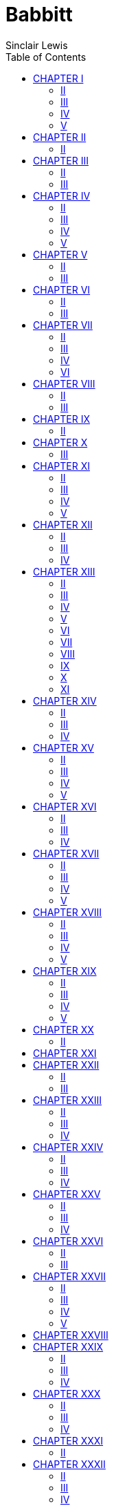 :toc:
= Babbitt
Sinclair Lewis

== CHAPTER I

THE towers of Zenith aspired above the morning mist; austere towers of
steel and cement and limestone, sturdy as cliffs and delicate as silver
rods. They were neither citadels nor churches, but frankly and
beautifully office-buildings.

The mist took pity on the fretted structures of earlier generations: the
Post Office with its shingle-tortured mansard, the red brick minarets of
hulking old houses, factories with stingy and sooted windows, wooden
tenements colored like mud. The city was full of such grotesqueries, but
the clean towers were thrusting them from the business center, and on
the farther hills were shining new houses, homes—they seemed—for
laughter and tranquillity.

Over a concrete bridge fled a limousine of long sleek hood and noiseless
engine. These people in evening clothes were returning from an all-night
rehearsal of a Little Theater play, an artistic adventure considerably
illuminated by champagne. Below the bridge curved a railroad, a maze of
green and crimson lights. The New York Flyer boomed past, and twenty
lines of polished steel leaped into the glare.

In one of the skyscrapers the wires of the Associated Press were closing
down. The telegraph operators wearily raised their celluloid eye-shades
after a night of talking with Paris and Peking. Through the building
crawled the scrubwomen, yawning, their old shoes slapping. The dawn mist
spun away. Cues of men with lunch-boxes clumped toward the immensity of
new factories, sheets of glass and hollow tile, glittering shops where
five thousand men worked beneath one roof, pouring out the honest wares
that would be sold up the Euphrates and across the veldt. The whistles
rolled out in greeting a chorus cheerful as the April dawn; the song of
labor in a city built—it seemed—for giants.

=== II

There was nothing of the giant in the aspect of the man who was
beginning to awaken on the sleeping-porch of a Dutch Colonial house in
that residential district of Zenith known as Floral Heights.

His name was George F. Babbitt. He was forty-six years old now, in
April, 1920, and he made nothing in particular, neither butter nor shoes
nor poetry, but he was nimble in the calling of selling houses for more
than people could afford to pay.

His large head was pink, his brown hair thin and dry. His face was
babyish in slumber, despite his wrinkles and the red spectacle-dents on
the slopes of his nose. He was not fat but he was exceedingly well fed;
his cheeks were pads, and the unroughened hand which lay helpless upon
the khaki-colored blanket was slightly puffy. He seemed prosperous,
extremely married and unromantic; and altogether unromantic appeared
this sleeping-porch, which looked on one sizable elm, two respectable
grass-plots, a cement driveway, and a corrugated iron garage. Yet
Babbitt was again dreaming of the fairy child, a dream more romantic
than scarlet pagodas by a silver sea.

For years the fairy child had come to him. Where others saw but Georgie
Babbitt, she discerned gallant youth. She waited for him, in the
darkness beyond mysterious groves. When at last he could slip away from
the crowded house he darted to her. His wife, his clamoring friends,
sought to follow, but he escaped, the girl fleet beside him, and they
crouched together on a shadowy hillside. She was so slim, so white, so
eager! She cried that he was gay and valiant, that she would wait for
him, that they would sail—

Rumble and bang of the milk-truck.

Babbitt moaned; turned over; struggled back toward his dream. He could
see only her face now, beyond misty waters. The furnace-man slammed the
basement door. A dog barked in the next yard. As Babbitt sank blissfully
into a dim warm tide, the paper-carrier went by whistling, and the
rolled-up Advocate thumped the front door. Babbitt roused, his stomach
constricted with alarm. As he relaxed, he was pierced by the familiar
and irritating rattle of some one cranking a Ford: snap-ah-ah,
snap-ah-ah, snap-ah-ah. Himself a pious motorist, Babbitt cranked with
the unseen driver, with him waited through taut hours for the roar of
the starting engine, with him agonized as the roar ceased and again
began the infernal patient snap-ah-ah—a round, flat sound, a shivering
cold-morning sound, a sound infuriating and inescapable. Not till the
rising voice of the motor told him that the Ford was moving was he
released from the panting tension. He glanced once at his favorite tree,
elm twigs against the gold patina of sky, and fumbled for sleep as for a
drug. He who had been a boy very credulous of life was no longer greatly
interested in the possible and improbable adventures of each new day.

He escaped from reality till the alarm-clock rang, at seven-twenty.

=== III

It was the best of nationally advertised and quantitatively produced
alarm-clocks, with all modern attachments, including cathedral chime,
intermittent alarm, and a phosphorescent dial. Babbitt was proud of
being awakened by such a rich device. Socially it was almost as
creditable as buying expensive cord tires.

He sulkily admitted now that there was no more escape, but he lay and
detested the grind of the real-estate business, and disliked his family,
and disliked himself for disliking them. The evening before, he had
played poker at Vergil Gunch's till midnight, and after such holidays he
was irritable before breakfast. It may have been the tremendous
home-brewed beer of the prohibition-era and the cigars to which that
beer enticed him; it may have been resentment of return from this fine,
bold man-world to a restricted region of wives and stenographers, and of
suggestions not to smoke so much.

From the bedroom beside the sleeping-porch, his wife's detestably
cheerful "Time to get up, Georgie boy," and the itchy sound, the brisk
and scratchy sound, of combing hairs out of a stiff brush.

He grunted; he dragged his thick legs, in faded baby-blue pajamas, from
under the khaki blanket; he sat on the edge of the cot, running his
fingers through his wild hair, while his plump feet mechanically felt
for his slippers. He looked regretfully at the blanket—forever a
suggestion to him of freedom and heroism. He had bought it for a camping
trip which had never come off. It symbolized gorgeous loafing, gorgeous
cursing, virile flannel shirts.

He creaked to his feet, groaning at the waves of pain which passed
behind his eyeballs. Though he waited for their scorching recurrence, he
looked blurrily out at the yard. It delighted him, as always; it was the
neat yard of a successful business man of Zenith, that is, it was
perfection, and made him also perfect. He regarded the corrugated iron
garage. For the three-hundred-and-sixty-fifth time in a year he
reflected, "No class to that tin shack. Have to build me a frame garage.
But by golly it's the only thing on the place that isn't up-to-date!"
While he stared he thought of a community garage for his acreage
development, Glen Oriole. He stopped puffing and jiggling. His arms were
akimbo. His petulant, sleep-swollen face was set in harder lines. He
suddenly seemed capable, an official, a man to contrive, to direct, to
get things done.

On the vigor of his idea he was carried down the hard, dean,
unused-looking hall into the bathroom.

Though the house was not large it had, like all houses on Floral
Heights, an altogether royal bathroom of porcelain and glazed tile and
metal sleek as silver. The towel-rack was a rod of clear glass set in
nickel. The tub was long enough for a Prussian Guard, and above the set
bowl was a sensational exhibit of tooth-brush holder, shaving-brush
holder, soap-dish, sponge-dish, and medicine-cabinet, so glittering and
so ingenious that they resembled an electrical instrument-board. But the
Babbitt whose god was Modern Appliances was not pleased. The air of the
bathroom was thick with the smell of a heathen toothpaste. "Verona been
at it again! 'Stead of sticking to Lilidol, like I've re-peat-ed-ly
asked her, she's gone and gotten some confounded stinkum stuff that
makes you sick!"

The bath-mat was wrinkled and the floor was wet. (His daughter Verona
eccentrically took baths in the morning, now and then.) He slipped on
the mat, and slid against the tub. He said "Damn!" Furiously he snatched
up his tube of shaving-cream, furiously he lathered, with a belligerent
slapping of the unctuous brush, furiously he raked his plump cheeks with
a safety-razor. It pulled. The blade was dull. He said, "Damn—oh—oh—damn
it!"

He hunted through the medicine-cabinet for a packet of new razor-blades
(reflecting, as invariably, "Be cheaper to buy one of these dinguses and
strop your own blades,") and when he discovered the packet, behind the
round box of bicarbonate of soda, he thought ill of his wife for putting
it there and very well of himself for not saying "Damn." But he did say
it, immediately afterward, when with wet and soap-slippery fingers he
tried to remove the horrible little envelope and crisp clinging oiled
paper from the new blade. Then there was the problem, oft-pondered,
never solved, of what to do with the old blade, which might imperil the
fingers of his young. As usual, he tossed it on top of the
medicine-cabinet, with a mental note that some day he must remove the
fifty or sixty other blades that were also temporarily, piled up there.
He finished his shaving in a growing testiness increased by his spinning
headache and by the emptiness in his stomach. When he was done, his
round face smooth and streamy and his eyes stinging from soapy water, he
reached for a towel. The family towels were wet, wet and clammy and
vile, all of them wet, he found, as he blindly snatched them—his own
face-towel, his wife's, Verona's, Ted's, Tinka's, and the lone
bath-towel with the huge welt of initial. Then George F. Babbitt did a
dismaying thing. He wiped his face on the guest-towel! It was a
pansy-embroidered trifle which always hung there to indicate that the
Babbitts were in the best Floral Heights society. No one had ever used
it. No guest had ever dared to. Guests secretively took a corner of the
nearest regular towel.

He was raging, "By golly, here they go and use up all the towels, every
doggone one of 'em, and they use 'em and get 'em all wet and sopping,
and never put out a dry one for me—of course, I'm the goat!—and then I
want one and—I'm the only person in the doggone house that's got the
slightest doggone bit of consideration for other people and
thoughtfulness and consider there may be others that may want to use the
doggone bathroom after me and consider—"

He was pitching the chill abominations into the bath-tub, pleased by the
vindictiveness of that desolate flapping sound; and in the midst his
wife serenely trotted in, observed serenely, "Why Georgie dear, what are
you doing? Are you going to wash out the towels? Why, you needn't wash
out the towels. Oh, Georgie, you didn't go and use the guest-towel, did
you?"

It is not recorded that he was able to answer.

For the first time in weeks he was sufficiently roused by his wife to
look at her.

=== IV

Myra Babbitt—Mrs. George F. Babbitt—was definitely mature. She had
creases from the corners of her mouth to the bottom of her chin, and her
plump neck bagged. But the thing that marked her as having passed the
line was that she no longer had reticences before her husband, and no
longer worried about not having reticences. She was in a petticoat now,
and corsets which bulged, and unaware of being seen in bulgy corsets.
She had become so dully habituated to married life that in her full
matronliness she was as sexless as an anemic nun. She was a good woman,
a kind woman, a diligent woman, but no one, save perhaps Tinka her
ten-year-old, was at all interested in her or entirely aware that she
was alive.

After a rather thorough discussion of all the domestic and social
aspects of towels she apologized to Babbitt for his having an alcoholic
headache; and he recovered enough to endure the search for a B.V.D.
undershirt which had, he pointed out, malevolently been concealed among
his clean pajamas.

He was fairly amiable in the conference on the brown suit.

"What do you think, Myra?" He pawed at the clothes hunched on a chair in
their bedroom, while she moved about mysteriously adjusting and patting
her petticoat and, to his jaundiced eye, never seeming to get on with
her dressing. "How about it? Shall I wear the brown suit another day?"

"Well, it looks awfully nice on you."

"I know, but gosh, it needs pressing."

"That's so. Perhaps it does."

"It certainly could stand being pressed, all right."

"Yes, perhaps it wouldn't hurt it to be pressed."

"But gee, the coat doesn't need pressing. No sense in having the whole
darn suit pressed, when the coat doesn't need it."

"That's so."

"But the pants certainly need it, all right. Look at them—look at those
wrinkles—the pants certainly do need pressing."

"That's so. Oh, Georgie, why couldn't you wear the brown coat with the
blue trousers we were wondering what we'd do with them?"

"Good Lord! Did you ever in all my life know me to wear the coat of one
suit and the pants of another? What do you think I am? A busted
bookkeeper?"

"Well, why don't you put on the dark gray suit to-day, and stop in at
the tailor and leave the brown trousers?"

"Well, they certainly need—Now where the devil is that gray suit? Oh,
yes, here we are."

He was able to get through the other crises of dressing with comparative
resoluteness and calm.

His first adornment was the sleeveless dimity B.V.D. undershirt, in
which he resembled a small boy humorlessly wearing a cheesecloth tabard
at a civic pageant. He never put on B.V.D.'s without thanking the God of
Progress that he didn't wear tight, long, old-fashioned undergarments,
like his father-in-law and partner, Henry Thompson. His second
embellishment was combing and slicking back his hair. It gave him a
tremendous forehead, arching up two inches beyond the former hair-line.
But most wonder-working of all was the donning of his spectacles.

There is character in spectacles—the pretentious tortoiseshell, the meek
pince-nez of the school teacher, the twisted silver-framed glasses of
the old villager. Babbitt's spectacles had huge, circular, frameless
lenses of the very best glass; the ear-pieces were thin bars of gold. In
them he was the modern business man; one who gave orders to clerks and
drove a car and played occasional golf and was scholarly in regard to
Salesmanship. His head suddenly appeared not babyish but weighty, and
you noted his heavy, blunt nose, his straight mouth and thick, long
upper lip, his chin overfleshy but strong; with respect you beheld him
put on the rest of his uniform as a Solid Citizen.

The gray suit was well cut, well made, and completely undistinguished.
It was a standard suit. White piping on the V of the vest added a flavor
of law and learning. His shoes were black laced boots, good boots,
honest boots, standard boots, extraordinarily uninteresting boots. The
only frivolity was in his purple knitted scarf. With considerable
comment on the matter to Mrs. Babbitt (who, acrobatically fastening the
back of her blouse to her skirt with a safety-pin, did not hear a word
he said), he chose between the purple scarf and a tapestry effect with
stringless brown harps among blown palms, and into it he thrust a
snake-head pin with opal eyes.

A sensational event was changing from the brown suit to the gray the
contents of his pockets. He was earnest about these objects. They were
of eternal importance, like baseball or the Republican Party. They
included a fountain pen and a silver pencil (always lacking a supply of
new leads) which belonged in the righthand upper vest pocket. Without
them he would have felt naked. On his watch-chain were a gold penknife,
silver cigar-cutter, seven keys (the use of two of which he had
forgotten), and incidentally a good watch. Depending from the chain was
a large, yellowish elk's-tooth-proclamation of his membership in the
Brotherly and Protective Order of Elks. Most significant of all was his
loose-leaf pocket note-book, that modern and efficient note-book which
contained the addresses of people whom he had forgotten, prudent
memoranda of postal money-orders which had reached their destinations
months ago, stamps which had lost their mucilage, clippings of verses by
T. Cholmondeley Frink and of the newspaper editorials from which Babbitt
got his opinions and his polysyllables, notes to be sure and do things
which he did not intend to do, and one curious inscription—D.S.S.
D.M.Y.P.D.F.

But he had no cigarette-case. No one had ever happened to give him one,
so he hadn't the habit, and people who carried cigarette-cases he
regarded as effeminate.

Last, he stuck in his lapel the Boosters' Club button. With the
conciseness of great art the button displayed two words: "Boosters-Pep!"
It made Babbitt feel loyal and important. It associated him with Good
Fellows, with men who were nice and human, and important in business
circles. It was his V.C., his Legion of Honor ribbon, his Phi Beta Kappa
key.

With the subtleties of dressing ran other complex worries. "I feel kind
of punk this morning," he said. "I think I had too much dinner last
evening. You oughtn't to serve those heavy banana fritters."

"But you asked me to have some."

"I know, but—I tell you, when a fellow gets past forty he has to look
after his digestion. There's a lot of fellows that don't take proper
care of themselves. I tell you at forty a man's a fool or his doctor—I
mean, his own doctor. Folks don't give enough attention to this matter
of dieting. Now I think—Course a man ought to have a good meal after the
day's work, but it would be a good thing for both of us if we took
lighter lunches."

"But Georgie, here at home I always do have a light lunch."

"Mean to imply I make a hog of myself, eating down-town? Yes, sure!
You'd have a swell time if you had to eat the truck that new steward
hands out to us at the Athletic Club! But I certainly do feel out of
sorts, this morning. Funny, got a pain down here on the left side—but
no, that wouldn't be appendicitis, would it? Last night, when I was
driving over to Verg Gunch's, I felt a pain in my stomach, too. Right
here it was—kind of a sharp shooting pain. I—Where'd that dime go to?
Why don't you serve more prunes at breakfast? Of course I eat an apple
every evening—an apple a day keeps the doctor away—but still, you ought
to have more prunes, and not all these fancy doodads."

"The last time I had prunes you didn't eat them."

"Well, I didn't feel like eating 'em, I suppose. Matter of fact, I think
I did eat some of 'em. Anyway—I tell you it's mighty important to—I was
saying to Verg Gunch, just last evening, most people don't take
sufficient care of their diges—"

"Shall we have the Gunches for our dinner, next week?"

"Why sure; you bet."

"Now see here, George: I want you to put on your nice dinner-jacket that
evening."

"Rats! The rest of 'em won't want to dress."

"Of course they will. You remember when you didn't dress for the
Littlefields' supper-party, and all the rest did, and how embarrassed
you were."

"Embarrassed, hell! I wasn't embarrassed. Everybody knows I can put on
as expensive a Tux. as anybody else, and I should worry if I don't
happen to have it on sometimes. All a darn nuisance, anyway. All right
for a woman, that stays around the house all the time, but when a
fellow's worked like the dickens all day, he doesn't want to go and
hustle his head off getting into the soup-and-fish for a lot of folks
that he's seen in just reg'lar ordinary clothes that same day."

"You know you enjoy being seen in one. The other evening you admitted
you were glad I'd insisted on your dressing. You said you felt a lot
better for it. And oh, Georgie, I do wish you wouldn't say 'Tux.' It's
'dinner-jacket.'"

"Rats, what's the odds?"

"Well, it's what all the nice folks say. Suppose Lucile McKelvey heard
you calling it a 'Tux.'"

"Well, that's all right now! Lucile McKelvey can't pull anything on me!
Her folks are common as mud, even if her husband and her dad are
millionaires! I suppose you're trying to rub in your exalted social
position! Well, let me tell you that your revered paternal ancestor,
Henry T., doesn't even call it a 'Tux.'! He calls it a 'bobtail jacket
for a ringtail monkey,' and you couldn't get him into one unless you
chloroformed him!"

"Now don't be horrid, George."

"Well, I don't want to be horrid, but Lord! you're getting as fussy as
Verona. Ever since she got out of college she's been too rambunctious to
live with—doesn't know what she wants—well, I know what she wants!—all
she wants is to marry a millionaire, and live in Europe, and hold some
preacher's hand, and simultaneously at the same time stay right here in
Zenith and be some blooming kind of a socialist agitator or boss
charity-worker or some damn thing! Lord, and Ted is just as bad! He
wants to go to college, and he doesn't want to go to college. Only one
of the three that knows her own mind is Tinka. Simply can't understand
how I ever came to have a pair of shillyshallying children like Rone and
Ted. I may not be any Rockefeller or James J. Shakespeare, but I
certainly do know my own mind, and I do keep right on plugging along in
the office and—Do you know the latest? Far as I can figure out, Ted's
new bee is he'd like to be a movie actor and—And here I've told him a
hundred times, if he'll go to college and law-school and make good, I'll
set him up in business and—Verona just exactly as bad. Doesn't know what
she wants. Well, well, come on! Aren't you ready yet? The girl rang the
bell three minutes ago."

=== V

Before he followed his wife, Babbitt stood at the westernmost window of
their room. This residential settlement, Floral Heights, was on a rise;
and though the center of the city was three miles away—Zenith had
between three and four hundred thousand inhabitants now—he could see the
top of the Second National Tower, an Indiana limestone building of
thirty-five stories.

Its shining walls rose against April sky to a simple cornice like a
streak of white fire. Integrity was in the tower, and decision. It bore
its strength lightly as a tall soldier. As Babbitt stared, the
nervousness was soothed from his face, his slack chin lifted in
reverence. All he articulated was "That's one lovely sight!" but he was
inspired by the rhythm of the city; his love of it renewed. He beheld
the tower as a temple-spire of the religion of business, a faith
passionate, exalted, surpassing common men; and as he clumped down to
breakfast he whistled the ballad "Oh, by gee, by gosh, by jingo" as
though it were a hymn melancholy and noble.

== CHAPTER II

RELIEVED of Babbitt's bumbling and the soft grunts with which his wife
expressed the sympathy she was too experienced to feel and much too
experienced not to show, their bedroom settled instantly into
impersonality.

It gave on the sleeping-porch. It served both of them as dressing-room,
and on the coldest nights Babbitt luxuriously gave up the duty of being
manly and retreated to the bed inside, to curl his toes in the warmth
and laugh at the January gale.

The room displayed a modest and pleasant color-scheme, after one of the
best standard designs of the decorator who "did the interiors" for most
of the speculative-builders' houses in Zenith. The walls were gray, the
woodwork white, the rug a serene blue; and very much like mahogany was
the furniture—the bureau with its great clear mirror, Mrs. Babbitt's
dressing-table with toilet-articles of almost solid silver, the plain
twin beds, between them a small table holding a standard electric
bedside lamp, a glass for water, and a standard bedside book with
colored illustrations—what particular book it was cannot be ascertained,
since no one had ever opened it. The mattresses were firm but not hard,
triumphant modern mattresses which had cost a great deal of money; the
hot-water radiator was of exactly the proper scientific surface for the
cubic contents of the room. The windows were large and easily opened,
with the best catches and cords, and Holland roller-shades guaranteed
not to crack. It was a masterpiece among bedrooms, right out of Cheerful
Modern Houses for Medium Incomes. Only it had nothing to do with the
Babbitts, nor with any one else. If people had ever lived and loved
here, read thrillers at midnight and lain in beautiful indolence on a
Sunday morning, there were no signs of it. It had the air of being a
very good room in a very good hotel. One expected the chambermaid to
come in and make it ready for people who would stay but one night, go
without looking back, and never think of it again.

Every second house in Floral Heights had a bedroom precisely like this.

The Babbitts' house was five years old. It was all as competent and
glossy as this bedroom. It had the best of taste, the best of
inexpensive rugs, a simple and laudable architecture, and the latest
conveniences. Throughout, electricity took the place of candles and
slatternly hearth-fires. Along the bedroom baseboard were three plugs
for electric lamps, concealed by little brass doors. In the halls were
plugs for the vacuum cleaner, and in the living-room plugs for the piano
lamp, for the electric fan. The trim dining-room (with its admirable oak
buffet, its leaded-glass cupboard, its creamy plaster walls, its modest
scene of a salmon expiring upon a pile of oysters) had plugs which
supplied the electric percolator and the electric toaster.

In fact there was but one thing wrong with the Babbitt house: It was not
a home.

=== II

Often of a morning Babbitt came bouncing and jesting in to breakfast.
But things were mysteriously awry to-day. As he pontifically tread the
upper hall he looked into Verona's bedroom and protested, "What's the
use of giving the family a high-class house when they don't appreciate
it and tend to business and get down to brass tacks?"

He marched upon them: Verona, a dumpy brown-haired girl of twenty-two,
just out of Bryn Mawr, given to solicitudes about duty and sex and God
and the unconquerable bagginess of the gray sports-suit she was now
wearing. Ted—Theodore Roosevelt Babbitt—a decorative boy of seventeen.
Tinka—Katherine—still a baby at ten, with radiant red hair and a thin
skin which hinted of too much candy and too many ice cream sodas.
Babbitt did not show his vague irritation as he tramped in. He really
disliked being a family tyrant, and his nagging was as meaningless as it
was frequent. He shouted at Tinka, "Well, kittiedoolie!" It was the only
pet name in his vocabulary, except the "dear" and "hon." with which he
recognized his wife, and he flung it at Tinka every morning.

He gulped a cup of coffee in the hope of pacifying his stomach and his
soul. His stomach ceased to feel as though it did not belong to him, but
Verona began to be conscientious and annoying, and abruptly there
returned to Babbitt the doubts regarding life and families and business
which had clawed at him when his dream-life and the slim fairy girl had
fled.

Verona had for six months been filing-clerk at the Gruensberg Leather
Company offices, with a prospect of becoming secretary to Mr. Gruensberg
and thus, as Babbitt defined it, "getting some good out of your
expensive college education till you're ready to marry and settle down."

But now said Verona: "Father! I was talking to a classmate of mine
that's working for the Associated Charities—oh, Dad, there's the
sweetest little babies that come to the milk-station there!—and I feel
as though I ought to be doing something worth while like that."

"What do you mean 'worth while'? If you get to be Gruensberg's
secretary—and maybe you would, if you kept up your shorthand and didn't
go sneaking off to concerts and talkfests every evening—I guess you'll
find thirty-five or forty bones a week worth while!"

"I know, but—oh, I want to—contribute—I wish I were working in a
settlement-house. I wonder if I could get one of the department-stores
to let me put in a welfare-department with a nice rest-room and chintzes
and wicker chairs and so on and so forth. Or I could—"

"Now you look here! The first thing you got to understand is that all
this uplift and flipflop and settlement-work and recreation is nothing
in God's world but the entering wedge for socialism. The sooner a man
learns he isn't going to be coddled, and he needn't expect a lot of free
grub and, uh, all these free classes and flipflop and doodads for his
kids unless he earns 'em, why, the sooner he'll get on the job and
produce—produce—produce! That's what the country needs, and not all this
fancy stuff that just enfeebles the will-power of the working man and
gives his kids a lot of notions above their class. And you—if you'd tend
to business instead of fooling and fussing—All the time! When I was a
young man I made up my mind what I wanted to do, and stuck to it through
thick and thin, and that's why I'm where I am to-day, and—Myra! What do
you let the girl chop the toast up into these dinky little chunks for?
Can't get your fist onto 'em. Half cold, anyway!"

Ted Babbitt, junior in the great East Side High School, had been making
hiccup-like sounds of interruption. He blurted now, "Say, Rone, you
going to—"

Verona whirled. "Ted! Will you kindly not interrupt us when we're
talking about serious matters!"

"Aw punk," said Ted judicially. "Ever since somebody slipped up and let
you out of college, Ammonia, you been pulling these nut conversations
about what-nots and so-on-and-so-forths. Are you going to—I want to use
the car tonight."

Babbitt snorted, "Oh, you do! May want it myself!" Verona protested,
"Oh, you do, Mr. Smarty! I'm going to take it myself!" Tinka wailed,
"Oh, papa, you said maybe you'd drive us down to Rosedale!" and Mrs.
Babbitt, "Careful, Tinka, your sleeve is in the butter." They glared,
and Verona hurled, "Ted, you're a perfect pig about the car!"

"Course you're not! Not a-tall!" Ted could be maddeningly bland. "You
just want to grab it off, right after dinner, and leave it in front of
some skirt's house all evening while you sit and gas about lite'ature
and the highbrows you're going to marry—if they only propose!"

"Well, Dad oughtn't to EVER let you have it! You and those beastly Jones
boys drive like maniacs. The idea of your taking the turn on Chautauqua
Place at forty miles an hour!"

"Aw, where do you get that stuff! You're so darn scared of the car that
you drive up-hill with the emergency brake on!"

"I do not! And you—Always talking about how much you know about motors,
and Eunice Littlefield told me you said the battery fed the generator!"

"You—why, my good woman, you don't know a generator from a
differential." Not unreasonably was Ted lofty with her. He was a natural
mechanic, a maker and tinkerer of machines; he lisped in blueprints for
the blueprints came.

"That'll do now!" Babbitt flung in mechanically, as he lighted the
gloriously satisfying first cigar of the day and tasted the exhilarating
drug of the Advocate-Times headlines.

Ted negotiated: "Gee, honest, Rone, I don't want to take the old boat,
but I promised couple o' girls in my class I'd drive 'em down to the
rehearsal of the school chorus, and, gee, I don't want to, but a
gentleman's got to keep his social engagements."

"Well, upon my word! You and your social engagements! In high school!"

"Oh, ain't we select since we went to that hen college! Let me tell you
there isn't a private school in the state that's got as swell a bunch as
we got in Gamma Digamma this year. There's two fellows that their dads
are millionaires. Say, gee, I ought to have a car of my own, like lots
of the fellows." Babbitt almost rose. "A car of your own! Don't you want
a yacht, and a house and lot? That pretty nearly takes the cake! A boy
that can't pass his Latin examinations, like any other boy ought to, and
he expects me to give him a motor-car, and I suppose a chauffeur, and an
areoplane maybe, as a reward for the hard work he puts in going to the
movies with Eunice Littlefield! Well, when you see me giving you—"

Somewhat later, after diplomacies, Ted persuaded Verona to admit that
she was merely going to the Armory, that evening, to see the dog and cat
show. She was then, Ted planned, to park the car in front of the
candy-store across from the Armory and he would pick it up. There were
masterly arrangements regarding leaving the key, and having the gasoline
tank filled; and passionately, devotees of the Great God Motor, they
hymned the patch on the spare inner-tube, and the lost jack-handle.

Their truce dissolving, Ted observed that her friends were "a scream of
a bunch-stuck-up gabby four-flushers." His friends, she indicated, were
"disgusting imitation sports, and horrid little shrieking ignorant
girls." Further: "It's disgusting of you to smoke cigarettes, and so on
and so forth, and those clothes you've got on this morning, they're too
utterly ridiculous—honestly, simply disgusting."

Ted balanced over to the low beveled mirror in the buffet, regarded his
charms, and smirked. His suit, the latest thing in Old Eli Togs, was
skin-tight, with skimpy trousers to the tops of his glaring tan boots, a
chorus-man waistline, pattern of an agitated check, and across the back
a belt which belted nothing. His scarf was an enormous black silk wad.
His flaxen hair was ice-smooth, pasted back without parting. When he
went to school he would add a cap with a long vizor like a shovel-blade.
Proudest of all was his waistcoat, saved for, begged for, plotted for; a
real Fancy Vest of fawn with polka dots of a decayed red, the points
astoundingly long. On the lower edge of it he wore a high-school button,
a class button, and a fraternity pin.

And none of it mattered. He was supple and swift and flushed; his eyes
(which he believed to be cynical) were candidly eager. But he was not
over-gentle. He waved his hand at poor dumpy Verona and drawled: "Yes, I
guess we're pretty ridiculous and disgusticulus, and I rather guess our
new necktie is some smear!"

Babbitt barked: "It is! And while you're admiring yourself, let me tell
you it might add to your manly beauty if you wiped some of that egg off
your mouth!"

Verona giggled, momentary victor in the greatest of Great Wars, which is
the family war. Ted looked at her hopelessly, then shrieked at Tinka:
"For the love o' Pete, quit pouring the whole sugar bowl on your corn
flakes!"

When Verona and Ted were gone and Tinka upstairs, Babbitt groaned to his
wife: "Nice family, I must say! I don't pretend to be any baa-lamb, and
maybe I'm a little cross-grained at breakfast sometimes, but the way
they go on jab-jab-jabbering, I simply can't stand it. I swear, I feel
like going off some place where I can get a little peace. I do think
after a man's spent his lifetime trying to give his kids a chance and a
decent education, it's pretty discouraging to hear them all the time
scrapping like a bunch of hyenas and never—and never—Curious; here in
the paper it says—Never silent for one mom—Seen the morning paper yet?"

"No, dear." In twenty-three years of married life, Mrs. Babbitt had seen
the paper before her husband just sixty-seven times.

"Lots of news. Terrible big tornado in the South. Hard luck, all right.
But this, say, this is corking! Beginning of the end for those fellows!
New York Assembly has passed some bills that ought to completely outlaw
the socialists! And there's an elevator-runners' strike in New York and
a lot of college boys are taking their places. That's the stuff! And a
mass-meeting in Birmingham's demanded that this Mick agitator, this
fellow De Valera, be deported. Dead right, by golly! All these agitators
paid with German gold anyway. And we got no business interfering with
the Irish or any other foreign government. Keep our hands strictly off.
And there's another well-authenticated rumor from Russia that Lenin is
dead. That's fine. It's beyond me why we don't just step in there and
kick those Bolshevik cusses out."

"That's so," said Mrs. Babbitt.

"And it says here a fellow was inaugurated mayor in overalls—a preacher,
too! What do you think of that!"

"Humph! Well!"

He searched for an attitude, but neither as a Republican, a
Presbyterian, an Elk, nor a real-estate broker did he have any doctrine
about preacher-mayors laid down for him, so he grunted and went on. She
looked sympathetic and did not hear a word. Later she would read the
headlines, the society columns, and the department-store advertisements.

"What do you know about this! Charley McKelvey still doing the sassiety
stunt as heavy as ever. Here's what that gushy woman reporter says about
last night:"

Never is Society with the big, big S more flattered than when they are
bidden to partake of good cheer at the distinguished and hospitable
residence of Mr. and Mrs. Charles L. McKelvey as they were last night.
Set in its spacious lawns and landscaping, one of the notable sights
crowning Royal Ridge, but merry and homelike despite its mighty stone
walls and its vast rooms famed for their decoration, their home was
thrown open last night for a dance in honor of Mrs. McKelvey's notable
guest, Miss J. Sneeth of Washington. The wide hall is so generous in its
proportions that it made a perfect ballroom, its hardwood floor
reflecting the charming pageant above its polished surface. Even the
delights of dancing paled before the alluring opportunities for
tete-a-tetes that invited the soul to loaf in the long library before
the baronial fireplace, or in the drawing-room with its deep comfy
armchairs, its shaded lamps just made for a sly whisper of pretty
nothings all a deux; or even in the billiard room where one could take a
cue and show a prowess at still another game than that sponsored by
Cupid and Terpsichore.

There was more, a great deal more, in the best urban journalistic style
of Miss Elnora Pearl Bates, the popular society editor of the
Advocate-Times. But Babbitt could not abide it. He grunted. He wrinkled
the newspaper. He protested: "Can you beat it! I'm willing to hand a lot
of credit to Charley McKelvey. When we were in college together, he was
just as hard up as any of us, and he's made a million good bucks out of
contracting and hasn't been any dishonester or bought any more city
councils than was necessary. And that's a good house of his—though it
ain't any 'mighty stone walls' and it ain't worth the ninety thousand it
cost him. But when it comes to talking as though Charley McKelvey and
all that booze-hoisting set of his are any blooming bunch of of, of
Vanderbilts, why, it makes me tired!"

Timidly from Mrs. Babbitt: "I would like to see the inside of their
house though. It must be lovely. I've never been inside."

"Well, I have! Lots of—couple of times. To see Chaz about business
deals, in the evening. It's not so much. I wouldn't WANT to go there to
dinner with that gang of, of high-binders. And I'll bet I make a whole
lot more money than some of those tin-horns that spend all they got on
dress-suits and haven't got a decent suit of underwear to their name!
Hey! What do you think of this!"

Mrs. Babbitt was strangely unmoved by the tidings from the Real Estate
and Building column of the Advocate-Times:

[verse]
____
     Ashtabula Street, 496—J. K. Dawson to
     Thomas Mullally, April 17, 15.7 X 112.2,
     mtg. $4000 . . . . . . . . . . . . . Nom
____

And this morning Babbitt was too disquieted to entertain her with items
from Mechanics' Liens, Mortgages Recorded, and Contracts Awarded. He
rose. As he looked at her his eyebrows seemed shaggier than usual.
Suddenly:

"Yes, maybe—Kind of shame to not keep in touch with folks like the
McKelveys. We might try inviting them to dinner, some evening. Oh,
thunder, let's not waste our good time thinking about 'em! Our little
bunch has a lot liver times than all those plutes. Just compare a real
human like you with these neurotic birds like Lucile McKelvey—all
highbrow talk and dressed up like a plush horse! You're a great old
girl, hon.!"

He covered his betrayal of softness with a complaining: "Say, don't let
Tinka go and eat any more of that poison nutfudge. For Heaven's sake,
try to keep her from ruining her digestion. I tell you, most folks don't
appreciate how important it is to have a good digestion and regular
habits. Be back 'bout usual time, I guess."

He kissed her—he didn't quite kiss her—he laid unmoving lips against her
unflushing cheek. He hurried out to the garage, muttering: "Lord, what a
family! And now Myra is going to get pathetic on me because we don't
train with this millionaire outfit. Oh, Lord, sometimes I'd like to quit
the whole game. And the office worry and detail just as bad. And I act
cranky and—I don't mean to, but I get—So darn tired!"

== CHAPTER III

To George F. Babbitt, as to most prosperous citizens of Zenith, his
motor car was poetry and tragedy, love and heroism. The office was his
pirate ship but the car his perilous excursion ashore.

Among the tremendous crises of each day none was more dramatic than
starting the engine. It was slow on cold mornings; there was the long,
anxious whirr of the starter; and sometimes he had to drip ether into
the cocks of the cylinders, which was so very interesting that at lunch
he would chronicle it drop by drop, and orally calculate how much each
drop had cost him.

This morning he was darkly prepared to find something wrong, and he felt
belittled when the mixture exploded sweet and strong, and the car didn't
even brush the door-jamb, gouged and splintery with many bruisings by
fenders, as he backed out of the garage. He was confused. He shouted
"Morning!" to Sam Doppelbrau with more cordiality than he had intended.

Babbitt's green and white Dutch Colonial house was one of three in that
block on Chatham Road. To the left of it was the residence of Mr. Samuel
Doppelbrau, secretary of an excellent firm of bathroom-fixture jobbers.
His was a comfortable house with no architectural manners whatever; a
large wooden box with a squat tower, a broad porch, and glossy paint
yellow as a yolk. Babbitt disapproved of Mr. and Mrs. Doppelbrau as
"Bohemian." From their house came midnight music and obscene laughter;
there were neighborhood rumors of bootlegged whisky and fast motor
rides. They furnished Babbitt with many happy evenings of discussion,
during which he announced firmly, "I'm not strait-laced, and I don't
mind seeing a fellow throw in a drink once in a while, but when it comes
to deliberately trying to get away with a lot of hell-raising all the
while like the Doppelbraus do, it's too rich for my blood!"

On the other side of Babbitt lived Howard Littlefield, Ph.D., in a
strictly modern house whereof the lower part was dark red tapestry
brick, with a leaded oriel, the upper part of pale stucco like spattered
clay, and the roof red-tiled. Littlefield was the Great Scholar of the
neighborhood; the authority on everything in the world except babies,
cooking, and motors. He was a Bachelor of Arts of Blodgett College, and
a Doctor of Philosophy in economics of Yale. He was the
employment-manager and publicity-counsel of the Zenith Street Traction
Company. He could, on ten hours' notice, appear before the board of
aldermen or the state legislature and prove, absolutely, with figures
all in rows and with precedents from Poland and New Zealand, that the
street-car company loved the Public and yearned over its employees; that
all its stock was owned by Widows and Orphans; and that whatever it
desired to do would benefit property-owners by increasing rental values,
and help the poor by lowering rents. All his acquaintances turned to
Littlefield when they desired to know the date of the battle of
Saragossa, the definition of the word "sabotage," the future of the
German mark, the translation of "hinc illae lachrimae," or the number of
products of coal tar. He awed Babbitt by confessing that he often sat up
till midnight reading the figures and footnotes in Government reports,
or skimming (with amusement at the author's mistakes) the latest volumes
of chemistry, archeology, and ichthyology.

But Littlefield's great value was as a spiritual example. Despite his
strange learnings he was as strict a Presbyterian and as firm a
Republican as George F. Babbitt. He confirmed the business men in the
faith. Where they knew only by passionate instinct that their system of
industry and manners was perfect, Dr. Howard Littlefield proved it to
them, out of history, economics, and the confessions of reformed
radicals.

Babbitt had a good deal of honest pride in being the neighbor of such a
savant, and in Ted's intimacy with Eunice Littlefield. At sixteen Eunice
was interested in no statistics save those regarding the ages and
salaries of motion-picture stars, but—as Babbitt definitively put
it—"she was her father's daughter."

The difference between a light man like Sam Doppelbrau and a really fine
character like Littlefield was revealed in their appearances. Doppelbrau
was disturbingly young for a man of forty-eight. He wore his derby on
the back of his head, and his red face was wrinkled with meaningless
laughter. But Littlefield was old for a man of forty-two. He was tall,
broad, thick; his gold-rimmed spectacles were engulfed in the folds of
his long face; his hair was a tossed mass of greasy blackness; he puffed
and rumbled as he talked; his Phi Beta Kappa key shone against a spotty
black vest; he smelled of old pipes; he was altogether funereal and
archidiaconal; and to real-estate brokerage and the jobbing of
bathroom-fixtures he added an aroma of sanctity.

This morning he was in front of his house, inspecting the grass parking
between the curb and the broad cement sidewalk. Babbitt stopped his car
and leaned out to shout "Mornin'!" Littlefield lumbered over and stood
with one foot up on the running-board.

"Fine morning," said Babbitt, lighting—illegally early—his second cigar
of the day.

"Yes, it's a mighty fine morning," said Littlefield.

"Spring coming along fast now."

"Yes, it's real spring now, all right," said Littlefield.

"Still cold nights, though. Had to have a couple blankets, on the
sleeping-porch last night."

"Yes, it wasn't any too warm last night," said Littlefield.

"But I don't anticipate we'll have any more real cold weather now."

"No, but still, there was snow at Tiflis, Montana, yesterday," said the
Scholar, "and you remember the blizzard they had out West three days
ago—thirty inches of snow at Greeley, Colorado—and two years ago we had
a snow-squall right here in Zenith on the twenty-fifth of April."

"Is that a fact! Say, old man, what do you think about the Republican
candidate? Who'll they nominate for president? Don't you think it's
about time we had a real business administration?"

"In my opinion, what the country needs, first and foremost, is a good,
sound, business-like conduct of its affairs. What we need is—a business
administration!" said Littlefield.

"I'm glad to hear you say that! I certainly am glad to hear you say
that! I didn't know how you'd feel about it, with all your associations
with colleges and so on, and I'm glad you feel that way. What the
country needs—just at this present juncture—is neither a college
president nor a lot of monkeying with foreign affairs, but a good—sound
economical—business—administration, that will give us a chance to have
something like a decent turnover."

"Yes. It isn't generally realized that even in China the schoolmen are
giving way to more practical men, and of course you can see what that
implies."

"Is that a fact! Well, well!" breathed Babbitt, feeling much calmer, and
much happier about the way things were going in the world. "Well, it's
been nice to stop and parleyvoo a second. Guess I'll have to get down to
the office now and sting a few clients. Well, so long, old man. See you
tonight. So long."

=== II

They had labored, these solid citizens. Twenty years before, the hill on
which Floral Heights was spread, with its bright roofs and immaculate
turf and amazing comfort, had been a wilderness of rank second-growth
elms and oaks and maples. Along the precise streets were still a few
wooded vacant lots, and the fragment of an old orchard. It was brilliant
to-day; the apple boughs were lit with fresh leaves like torches of
green fire. The first white of cherry blossoms flickered down a gully,
and robins clamored.

Babbitt sniffed the earth, chuckled at the hysteric robins as he would
have chuckled at kittens or at a comic movie. He was, to the eye, the
perfect office-going executive—a well-fed man in a correct brown soft
hat and frameless spectacles, smoking a large cigar, driving a good
motor along a semi-suburban parkway. But in him was some genius of
authentic love for his neighborhood, his city, his clan. The winter was
over; the time was come for the building, the visible growth, which to
him was glory. He lost his dawn depression; he was ruddily cheerful when
he stopped on Smith Street to leave the brown trousers, and to have the
gasoline-tank filled.

The familiarity of the rite fortified him: the sight of the tall red
iron gasoline-pump, the hollow-tile and terra-cotta garage, the window
full of the most agreeable accessories—shiny casings, spark-plugs with
immaculate porcelain jackets tire-chains of gold and silver. He was
flattered by the friendliness with which Sylvester Moon, dirtiest and
most skilled of motor mechanics, came out to serve him. "Mornin', Mr.
Babbitt!" said Moon, and Babbitt felt himself a person of importance,
one whose name even busy garagemen remembered—not one of these
cheap-sports flying around in flivvers. He admired the ingenuity of the
automatic dial, clicking off gallon by gallon; admired the smartness of
the sign: "A fill in time saves getting stuck—gas to-day 31 cents";
admired the rhythmic gurgle of the gasoline as it flowed into the tank,
and the mechanical regularity with which Moon turned the handle.

"How much we takin' to-day?" asked Moon, in a manner which combined the
independence of the great specialist, the friendliness of a familiar
gossip, and respect for a man of weight in the community, like George F.
Babbitt.

"Fill 'er up."

"Who you rootin' for for Republican candidate, Mr. Babbitt?"

"It's too early to make any predictions yet. After all, there's still a
good month and two weeks—no, three weeks—must be almost three
weeks—well, there's more than six weeks in all before the Republican
convention, and I feel a fellow ought to keep an open mind and give all
the candidates a show—look 'em all over and size 'em up, and then decide
carefully."

"That's a fact, Mr. Babbitt."

"But I'll tell you—and my stand on this is just the same as it was four
years ago, and eight years ago, and it'll be my stand four years from
now—yes, and eight years from now! What I tell everybody, and it can't
be too generally understood, is that what we need first, last, and all
the time is a good, sound business administration!"

"By golly, that's right!"

"How do those front tires look to you?"

"Fine! Fine! Wouldn't be much work for garages if everybody looked after
their car the way you do."

"Well, I do try and have some sense about it." Babbitt paid his bill,
said adequately, "Oh, keep the change," and drove off in an ecstasy of
honest self-appreciation. It was with the manner of a Good Samaritan
that he shouted at a respectable-looking man who was waiting for a
trolley car, "Have a lift?" As the man climbed in Babbitt condescended,
"Going clear down-town? Whenever I see a fellow waiting for a trolley, I
always make it a practice to give him a lift—unless, of course, he looks
like a bum."

"Wish there were more folks that were so generous with their machines,"
dutifully said the victim of benevolence. "Oh, no, 'tain't a question of
generosity, hardly. Fact, I always feel—I was saying to my son just the
other night—it's a fellow's duty to share the good things of this world
with his neighbors, and it gets my goat when a fellow gets stuck on
himself and goes around tooting his horn merely because he's
charitable."

The victim seemed unable to find the right answer. Babbitt boomed on:

"Pretty punk service the Company giving us on these car-lines. Nonsense
to only run the Portland Road cars once every seven minutes. Fellow gets
mighty cold on a winter morning, waiting on a street corner with the
wind nipping at his ankles."

"That's right. The Street Car Company don't care a damn what kind of a
deal they give us. Something ought to happen to 'em."

Babbitt was alarmed. "But still, of course it won't do to just keep
knocking the Traction Company and not realize the difficulties they're
operating under, like these cranks that want municipal ownership. The
way these workmen hold up the Company for high wages is simply a crime,
and of course the burden falls on you and me that have to pay a
seven-cent fare! Fact, there's remarkable service on all their
lines—considering."

"Well—" uneasily.

"Darn fine morning," Babbitt explained. "Spring coming along fast."

"Yes, it's real spring now."

The victim had no originality, no wit, and Babbitt fell into a great
silence and devoted himself to the game of beating trolley cars to the
corner: a spurt, a tail-chase, nervous speeding between the huge yellow
side of the trolley and the jagged row of parked motors, shooting past
just as the trolley stopped—a rare game and valiant.

And all the while he was conscious of the loveliness of Zenith. For
weeks together he noticed nothing but clients and the vexing To Rent
signs of rival brokers. To-day, in mysterious malaise, he raged or
rejoiced with equal nervous swiftness, and to-day the light of spring
was so winsome that he lifted his head and saw.

He admired each district along his familiar route to the office: The
bungalows and shrubs and winding irregular drive ways of Floral Heights.
The one-story shops on Smith Street, a glare of plate-glass and new
yellow brick; groceries and laundries and drug-stores to supply the more
immediate needs of East Side housewives. The market gardens in Dutch
Hollow, their shanties patched with corrugated iron and stolen doors.
Billboards with crimson goddesses nine feet tall advertising cinema
films, pipe tobacco, and talcum powder. The old "mansions" along Ninth
Street, S. E., like aged dandies in filthy linen; wooden castles turned
into boarding-houses, with muddy walks and rusty hedges, jostled by
fast-intruding garages, cheap apartment-houses, and fruit-stands
conducted by bland, sleek Athenians. Across the belt of railroad-tracks,
factories with high-perched water-tanks and tall stacks-factories
producing condensed milk, paper boxes, lighting-fixtures, motor cars.
Then the business center, the thickening darting traffic, the crammed
trolleys unloading, and high doorways of marble and polished granite.

It was big—and Babbitt respected bigness in anything; in mountains,
jewels, muscles, wealth, or words. He was, for a spring-enchanted
moment, the lyric and almost unselfish lover of Zenith. He thought of
the outlying factory suburbs; of the Chaloosa River with its strangely
eroded banks; of the orchard-dappled Tonawanda Hills to the North, and
all the fat dairy land and big barns and comfortable herds. As he
dropped his passenger he cried, "Gosh, I feel pretty good this morning!"

=== III

Epochal as starting the car was the drama of parking it before he
entered his office. As he turned from Oberlin Avenue round the corner
into Third Street, N.E., he peered ahead for a space in the line of
parked cars. He angrily just missed a space as a rival driver slid into
it. Ahead, another car was leaving the curb, and Babbitt slowed up,
holding out his hand to the cars pressing on him from behind, agitatedly
motioning an old woman to go ahead, avoiding a truck which bore down on
him from one side. With front wheels nicking the wrought-steel bumper of
the car in front, he stopped, feverishly cramped his steering-wheel,
slid back into the vacant space and, with eighteen inches of room,
manoeuvered to bring the car level with the curb. It was a virile
adventure masterfully executed. With satisfaction he locked a
thief-proof steel wedge on the front wheel, and crossed the street to
his real-estate office on the ground floor of the Reeves Building.

The Reeves Building was as fireproof as a rock and as efficient as a
typewriter; fourteen stories of yellow pressed brick, with clean,
upright, unornamented lines. It was filled with the offices of lawyers,
doctors, agents for machinery, for emery wheels, for wire fencing, for
mining-stock. Their gold signs shone on the windows. The entrance was
too modern to be flamboyant with pillars; it was quiet, shrewd, neat.
Along the Third Street side were a Western Union Telegraph Office, the
Blue Delft Candy Shop, Shotwell's Stationery Shop, and the
Babbitt-Thompson Realty Company.

Babbitt could have entered his office from the street, as customers did,
but it made him feel an insider to go through the corridor of the
building and enter by the back door. Thus he was greeted by the
villagers.

The little unknown people who inhabited the Reeves Building
corridors—elevator-runners, starter, engineers, superintendent, and the
doubtful-looking lame man who conducted the news and cigar stand—were in
no way city-dwellers. They were rustics, living in a constricted valley,
interested only in one another and in The Building. Their Main Street
was the entrance hall, with its stone floor, severe marble ceiling, and
the inner windows of the shops. The liveliest place on the street was
the Reeves Building Barber Shop, but this was also Babbitt's one
embarrassment. Himself, he patronized the glittering Pompeian Barber
Shop in the Hotel Thornleigh, and every time he passed the Reeves
shop—ten times a day, a hundred times—he felt untrue to his own village.

Now, as one of the squirearchy, greeted with honorable salutations by
the villagers, he marched into his office, and peace and dignity were
upon him, and the morning's dissonances all unheard.

They were heard again, immediately.

Stanley Graff, the outside salesman, was talking on the telephone with
tragic lack of that firm manner which disciplines clients: "Say, uh, I
think I got just the house that would suit you—the Percival House, in
Linton.... Oh, you've seen it. Well, how'd it strike you?... Huh?
...Oh," irresolutely, "oh, I see."

As Babbitt marched into his private room, a coop with semi-partition of
oak and frosted glass, at the back of the office, he reflected how hard
it was to find employees who had his own faith that he was going to make
sales.

There were nine members of the staff, besides Babbitt and his partner
and father-in-law, Henry Thompson, who rarely came to the office. The
nine were Stanley Graff, the outside salesman—a youngish man given to
cigarettes and the playing of pool; old Mat Penniman, general utility
man, collector of rents and salesman of insurance—broken, silent, gray;
a mystery, reputed to have been a "crack" real-estate man with a firm of
his own in haughty Brooklyn; Chester Kirby Laylock, resident salesman
out at the Glen Oriole acreage development—an enthusiastic person with a
silky mustache and much family; Miss Theresa McGoun, the swift and
rather pretty stenographer; Miss Wilberta Bannigan, the thick, slow,
laborious accountant and file-clerk; and four freelance part-time
commission salesmen.

As he looked from his own cage into the main room Babbitt mourned,
"McGoun's a good stenog., smart's a whip, but Stan Graff and all those
bums—" The zest of the spring morning was smothered in the stale office
air.

Normally he admired the office, with a pleased surprise that he should
have created this sure lovely thing; normally he was stimulated by the
clean newness of it and the air of bustle; but to-day it seemed flat—the
tiled floor, like a bathroom, the ocher-colored metal ceiling, the faded
maps on the hard plaster walls, the chairs of varnished pale oak, the
desks and filing-cabinets of steel painted in olive drab. It was a
vault, a steel chapel where loafing and laughter were raw sin.

He hadn't even any satisfaction in the new water-cooler! And it was the
very best of water-coolers, up-to-date, scientific, and right-thinking.
It had cost a great deal of money (in itself a virtue). It possessed a
non-conducting fiber ice-container, a porcelain water-jar (guaranteed
hygienic), a drip-less non-clogging sanitary faucet, and machine-painted
decorations in two tones of gold. He looked down the relentless stretch
of tiled floor at the water-cooler, and assured himself that no tenant
of the Reeves Building had a more expensive one, but he could not
recapture the feeling of social superiority it had given him. He
astoundingly grunted, "I'd like to beat it off to the woods right now.
And loaf all day. And go to Gunch's again to-night, and play poker, and
cuss as much as I feel like, and drink a hundred and nine-thousand
bottles of beer."

He sighed; he read through his mail; he shouted "Msgoun," which meant
"Miss McGoun"; and began to dictate.

This was his own version of his first letter:

"Omar Gribble, send it to his office, Miss McGoun, yours of twentieth to
hand and in reply would say look here, Gribble, I'm awfully afraid if we
go on shilly-shallying like this we'll just naturally lose the Allen
sale, I had Allen up on carpet day before yesterday and got right down
to cases and think I can assure you—uh, uh, no, change that: all my
experience indicates he is all right, means to do business, looked into
his financial record which is fine—that sentence seems to be a little
balled up, Miss McGoun; make a couple sentences out of it if you have
to, period, new paragraph.

"He is perfectly willing to pro rate the special assessment and strikes
me, am dead sure there will be no difficulty in getting him to pay for
title insurance, so now for heaven's sake let's get busy—no, make that:
so now let's go to it and get down—no, that's enough—you can tie those
sentences up a little better when you type 'em, Miss McGoun—your
sincerely, etcetera."

This is the version of his letter which he received, typed, from Miss
McGoun that afternoon:

[verse]
____
BABBITT-THOMPSON REALTY CO.
Homes for Folks
Reeves Bldg., Oberlin Avenue & 3d St., N.E
Zenith

Omar Gribble, Esq., 376 North American Building, Zenith.

Dear Mr. Gribble:

Your letter of the twentieth to hand. I must say I'm awfully afraid that
if we go on shilly-shallying like this we'll just naturally lose the
Allen sale. I had Allen up on the carpet day before yesterday, and got
right down to cases. All my experience indicates that he means to do
business. I have also looked into his financial record, which is fine.

He is perfectly willing to pro rate the special assessment and there
will be no difficulty in getting him to pay for title insurance.

SO LET'S GO! Yours sincerely,
____

As he read and signed it, in his correct flowing business-college hand,
Babbitt reflected, "Now that's a good, strong letter, and clear's a
bell. Now what the—I never told McGoun to make a third paragraph there!
Wish she'd quit trying to improve on my dictation! But what I can't
understand is: why can't Stan Graff or Chet Laylock write a letter like
that? With punch! With a kick!"

The most important thing he dictated that morning was the fortnightly
form-letter, to be mimeographed and sent out to a thousand "prospects."
It was diligently imitative of the best literary models of the day; of
heart-to-heart-talk advertisements, "sales-pulling" letters, discourses
on the "development of Will-power," and hand-shaking house-organs, as
richly poured forth by the new school of Poets of Business. He had
painfully written out a first draft, and he intoned it now like a poet
delicate and distrait:

[verse]
____
SAY, OLD MAN! I just want to know can I do you a whaleuva favor? Honest!
No kidding! I know you're interested in getting a house, not merely a
place where you hang up the old bonnet but a love-nest for the wife and
kiddies—and maybe for the flivver out beyant (be sure and spell that
b-e-y-a-n-t, Miss McGoun) the spud garden. Say, did you ever stop to
think that we're here to save you trouble? That's how we make a
living—folks don't pay us for our lovely beauty! Now take a look:

Sit right down at the handsome carved mahogany escritoire and shoot us
in a line telling us just what you want, and if we can find it we'll
come hopping down your lane with the good tidings, and if we can't, we
won't bother you. To save your time, just fill out the blank enclosed.
On request will also send blank regarding store properties in Floral
Heights, Silver Grove, Linton, Bellevue, and all East Side residential
districts.

Yours for service,

P.S.—Just a hint of some plums we can pick for you—some genuine bargains
that came in to-day:

SILVER GROVE.—Cute four-room California bungalow, a.m.i., garage, dandy
shade tree, swell neighborhood, handy car line. $3700, $780 down and
balance liberal, Babbitt-Thompson terms, cheaper than rent.

DORCHESTER.—A corker! Artistic two-family house, all oak trim, parquet
floors, lovely gas log, big porches, colonial, HEATED ALL-WEATHER
GARAGE, a bargain at $11,250.
____

Dictation over, with its need of sitting and thinking instead of
bustling around and making a noise and really doing something, Babbitt
sat creakily back in his revolving desk-chair and beamed on Miss McGoun.
He was conscious of her as a girl, of black bobbed hair against demure
cheeks. A longing which was indistinguishable from loneliness enfeebled
him. While she waited, tapping a long, precise pencil-point on the
desk-tablet, he half identified her with the fairy girl of his dreams.
He imagined their eyes meeting with terrifying recognition; imagined
touching her lips with frightened reverence and—She was chirping, "Any
more, Mist' Babbitt?" He grunted, "That winds it up, I guess," and
turned heavily away.

For all his wandering thoughts, they had never been more intimate than
this. He often reflected, "Nev' forget how old Jake Offutt said a wise
bird never goes love-making in his own office or his own home. Start
trouble. Sure. But—"

In twenty-three years of married life he had peered uneasily at every
graceful ankle, every soft shoulder; in thought he had treasured them;
but not once had he hazarded respectability by adventuring. Now, as he
calculated the cost of repapering the Styles house, he was restless
again, discontented about nothing and everything, ashamed of his
discontentment, and lonely for the fairy girl.

== CHAPTER IV

IT was a morning of artistic creation. Fifteen minutes after the purple
prose of Babbitt's form-letter, Chester Kirby Laylock, the resident
salesman at Glen Oriole, came in to report a sale and submit an
advertisement. Babbitt disapproved of Laylock, who sang in choirs and
was merry at home over games of Hearts and Old Maid. He had a tenor
voice, wavy chestnut hair, and a mustache like a camel's-hair brush.
Babbitt considered it excusable in a family-man to growl, "Seen this new
picture of the kid—husky little devil, eh?" but Laylock's domestic
confidences were as bubbling as a girl's.

"Say, I think I got a peach of an ad for the Glen, Mr. Babbitt.
Why don't we try something in poetry? Honest, it'd have wonderful
pulling-power. Listen:

[verse]
____
Mid pleasures and palaces,
Wherever you may roam,
You just provide the little bride
And we'll provide the home.
____

Do you get it? See—like 'Home Sweet Home.' Don't you—"

"Yes, yes, yes, hell yes, of course I get it. But—Oh, I think we'd
better use something more dignified and forceful, like 'We lead, others
follow,' or 'Eventually, why not now?' Course I believe in using poetry
and humor and all that junk when it turns the trick, but with a
high-class restricted development like the Glen we better stick to the
more dignified approach, see how I mean? Well, I guess that's all, this
morning, Chet."

=== II

By a tragedy familiar to the world of art, the April enthusiasm of Chet
Laylock served only to stimulate the talent of the older craftsman,
George F. Babbitt. He grumbled to Stanley Graff, "That tan-colored voice
of Chet's gets on my nerves," yet he was aroused and in one swoop he
wrote:

[verse]
____
DO YOU RESPECT YOUR LOVED ONES?

When the last sad rites of bereavement are over, do you know for certain
that you have done your best for the Departed? You haven't unless they
lie in the Cemetery Beautiful,

LINDEN LANE

the only strictly up-to-date burial place in or near Zenith, where
exquisitely gardened plots look from daisy-dotted hill-slopes across the
smiling fields of Dorchester.

Sole agents
BABBITT-THOMPSON REALTY COMPANY
Reeves Building
____

He rejoiced, "I guess that'll show Chan Mott and his weedy old Wildwood
Cemetery something about modern merchandizing!"

=== III

He sent Mat Penniman to the recorder's office to dig out the names of
the owners of houses which were displaying For Rent signs of other
brokers; he talked to a man who desired to lease a store-building for a
pool-room; he ran over the list of home-leases which were about to
expire; he sent Thomas Bywaters, a street-car conductor who played at
real estate in spare time, to call on side-street "prospects" who were
unworthy the strategies of Stanley Graff. But he had spent his credulous
excitement of creation, and these routine details annoyed him. One
moment of heroism he had, in discovering a new way of stopping smoking.

He stopped smoking at least once a month. He went through with it like
the solid citizen he was: admitted the evils of tobacco, courageously
made resolves, laid out plans to check the vice, tapered off his
allowance of cigars, and expounded the pleasures of virtuousness to
every one he met. He did everything, in fact, except stop smoking.

Two months before, by ruling out a schedule, noting down the hour and
minute of each smoke, and ecstatically increasing the intervals between
smokes, he had brought himself down to three cigars a day. Then he had
lost the schedule.

A week ago he had invented a system of leaving his cigar-case and
cigarette-box in an unused drawer at the bottom of the
correspondence-file, in the outer office. "I'll just naturally be
ashamed to go poking in there all day long, making a fool of myself
before my own employees!" he reasoned. By the end of three days he was
trained to leave his desk, walk to the file, take out and light a cigar,
without knowing that he was doing it.

This morning it was revealed to him that it had been too easy to open
the file. Lock it, that was the thing! Inspired, he rushed out and
locked up his cigars, his cigarettes, and even his box of safety
matches; and the key to the file drawer he hid in his desk. But the
crusading passion of it made him so tobacco-hungry that he immediately
recovered the key, walked with forbidding dignity to the file, took out
a cigar and a match—"but only one match; if ole cigar goes out, it'll by
golly have to stay out!" Later, when the cigar did go out, he took one
more match from the file, and when a buyer and a seller came in for a
conference at eleven-thirty, naturally he had to offer them cigars. His
conscience protested, "Why, you're smoking with them!" but he bullied
it, "Oh, shut up! I'm busy now. Of course by-and-by—" There was no
by-and-by, yet his belief that he had crushed the unclean habit made him
feel noble and very happy. When he called up Paul Riesling he was, in
his moral splendor, unusually eager.

He was fonder of Paul Riesling than of any one on earth except himself
and his daughter Tinka. They had been classmates, roommates, in the
State University, but always he thought of Paul Riesling, with his dark
slimness, his precisely parted hair, his nose-glasses, his hesitant
speech, his moodiness, his love of music, as a younger brother, to be
petted and protected. Paul had gone into his father's business, after
graduation; he was now a wholesaler and small manufacturer of
prepared-paper roofing. But Babbitt strenuously believed and lengthily
announced to the world of Good Fellows that Paul could have been a great
violinist or painter or writer. "Why say, the letters that boy sent me
on his trip to the Canadian Rockies, they just absolutely make you see
the place as if you were standing there. Believe me, he could have given
any of these bloomin' authors a whale of a run for their money!"

Yet on the telephone they said only:

"South 343. No, no, no! I said SOUTH—South 343. Say, operator, what the
dickens is the trouble? Can't you get me South 343? Why certainly
they'll answer. Oh, Hello, 343? Wanta speak Mist' Riesling, Mist'
Babbitt talking. . . 'Lo, Paul?"

"Yuh."

"'S George speaking."

"Yuh."

"How's old socks?"

"Fair to middlin'. How 're you?"

"Fine, Paulibus. Well, what do you know?"

"Oh, nothing much."

"Where you been keepin' yourself?"

"Oh, just stickin' round. What's up, Georgie?"

"How 'bout lil lunch 's noon?"

"Be all right with me, I guess. Club?'

"Yuh. Meet you there twelve-thirty."

"A' right. Twelve-thirty. S' long, Georgie."

=== IV

His morning was not sharply marked into divisions. Interwoven with
correspondence and advertisement-writing were a thousand nervous
details: calls from clerks who were incessantly and hopefully seeking
five furnished rooms and bath at sixty dollars a month; advice to Mat
Penniman on getting money out of tenants who had no money.

Babbitt's virtues as a real-estate broker—as the servant of society in
the department of finding homes for families and shops for distributors
of food—were steadiness and diligence. He was conventionally honest, he
kept his records of buyers and sellers complete, he had experience with
leases and titles and an excellent memory for prices. His shoulders were
broad enough, his voice deep enough, his relish of hearty humor strong
enough, to establish him as one of the ruling caste of Good Fellows. Yet
his eventual importance to mankind was perhaps lessened by his large and
complacent ignorance of all architecture save the types of houses turned
out by speculative builders; all landscape gardening save the use of
curving roads, grass, and six ordinary shrubs; and all the commonest
axioms of economics. He serenely believed that the one purpose of the
real-estate business was to make money for George F. Babbitt. True, it
was a good advertisement at Boosters' Club lunches, and all the
varieties of Annual Banquets to which Good Fellows were invited, to
speak sonorously of Unselfish Public Service, the Broker's Obligation to
Keep Inviolate the Trust of His Clients, and a thing called Ethics,
whose nature was confusing but if you had it you were a High-class
Realtor and if you hadn't you were a shyster, a piker, and a
fly-by-night. These virtues awakened Confidence, and enabled you to
handle Bigger Propositions. But they didn't imply that you were to be
impractical and refuse to take twice the value of a house if a buyer was
such an idiot that he didn't jew you down on the asking-price.

Babbitt spoke well—and often—at these orgies of commercial righteousness
about the "realtor's function as a seer of the future development of the
community, and as a prophetic engineer clearing the pathway for
inevitable changes"—which meant that a real-estate broker could make
money by guessing which way the town would grow. This guessing he called
Vision.

In an address at the Boosters' Club he had admitted, "It is at once the
duty and the privilege of the realtor to know everything about his own
city and its environs. Where a surgeon is a specialist on every vein and
mysterious cell of the human body, and the engineer upon electricity in
all its phases, or every bolt of some great bridge majestically arching
o'er a mighty flood, the realtor must know his city, inch by inch, and
all its faults and virtues."

Though he did know the market-price, inch by inch, of certain districts
of Zenith, he did not know whether the police force was too large or too
small, or whether it was in alliance with gambling and prostitution. He
knew the means of fire-proofing buildings and the relation of
insurance-rates to fire-proofing, but he did not know how many firemen
there were in the city, how they were trained and paid, or how complete
their apparatus. He sang eloquently the advantages of proximity of
school-buildings to rentable homes, but he did not know—he did not know
that it was worth while to know—whether the city schoolrooms were
properly heated, lighted, ventilated, furnished; he did not know how the
teachers were chosen; and though he chanted "One of the boasts of Zenith
is that we pay our teachers adequately," that was because he had read
the statement in the Advocate-Times. Himself, he could not have given
the average salary of teachers in Zenith or anywhere else.

He had heard it said that "conditions" in the County Jail and the Zenith
City Prison were not very "scientific;" he had, with indignation at the
criticism of Zenith, skimmed through a report in which the notorious
pessimist Seneca Doane, the radical lawyer, asserted that to throw boys
and young girls into a bull-pen crammed with men suffering from
syphilis, delirium tremens, and insanity was not the perfect way of
educating them. He had controverted the report by growling, "Folks that
think a jail ought to be a bloomin' Hotel Thornleigh make me sick. If
people don't like a jail, let 'em behave 'emselves and keep out of it.
Besides, these reform cranks always exaggerate." That was the beginning
and quite completely the end of his investigations into Zenith's
charities and corrections; and as to the "vice districts" he brightly
expressed it, "Those are things that no decent man monkeys with.
Besides, smatter fact, I'll tell you confidentially: it's a protection
to our daughters and to decent women to have a district where tough nuts
can raise cain. Keeps 'em away from our own homes."

As to industrial conditions, however, Babbitt had thought a great deal,
and his opinions may be coordinated as follows:

"A good labor union is of value because it keeps out radical unions,
which would destroy property. No one ought to be forced to belong to a
union, however. All labor agitators who try to force men to join a union
should be hanged. In fact, just between ourselves, there oughtn't to be
any unions allowed at all; and as it's the best way of fighting the
unions, every business man ought to belong to an employers'-association
and to the Chamber of Commerce. In union there is strength. So any
selfish hog who doesn't join the Chamber of Commerce ought to be forced
to."

In nothing—as the expert on whose advice families moved to new
neighborhoods to live there for a generation—was Babbitt more splendidly
innocent than in the science of sanitation. He did not know a
malaria-bearing mosquito from a bat; he knew nothing about tests of
drinking water; and in the matters of plumbing and sewage he was as
unlearned as he was voluble. He often referred to the excellence of the
bathrooms in the houses he sold. He was fond of explaining why it was
that no European ever bathed. Some one had told him, when he was
twenty-two, that all cesspools were unhealthy, and he still denounced
them. If a client impertinently wanted him to sell a house which had a
cesspool, Babbitt always spoke about it—before accepting the house and
selling it.

When he laid out the Glen Oriole acreage development, when he ironed
woodland and dipping meadow into a glenless, orioleless, sunburnt flat
prickly with small boards displaying the names of imaginary streets, he
righteously put in a complete sewage-system. It made him feel superior;
it enabled him to sneer privily at the Martin Lumsen development,
Avonlea, which had a cesspool; and it provided a chorus for the
full-page advertisements in which he announced the beauty, convenience,
cheapness, and supererogatory healthfulness of Glen Oriole. The only
flaw was that the Glen Oriole sewers had insufficient outlet, so that
waste remained in them, not very agreeably, while the Avonlea cesspool
was a Waring septic tank.

The whole of the Glen Oriole project was a suggestion that Babbitt,
though he really did hate men recognized as swindlers, was not too
unreasonably honest. Operators and buyers prefer that brokers should not
be in competition with them as operators and buyers themselves, but
attend to their clients' interests only. It was supposed that the
Babbitt-Thompson Company were merely agents for Glen Oriole, serving the
real owner, Jake Offutt, but the fact was that Babbitt and Thompson
owned sixty-two per cent. of the Glen, the president and purchasing
agent of the Zenith Street Traction Company owned twenty-eight per
cent., and Jake Offutt (a gang-politician, a small manufacturer, a
tobacco-chewing old farceur who enjoyed dirty politics, business
diplomacy, and cheating at poker) had only ten per cent., which Babbitt
and the Traction officials had given to him for "fixing" health
inspectors and fire inspectors and a member of the State Transportation
Commission.

But Babbitt was virtuous. He advocated, though he did not practise, the
prohibition of alcohol; he praised, though he did not obey, the laws
against motor-speeding; he paid his debts; he contributed to the church,
the Red Cross, and the Y. M. C. A.; he followed the custom of his clan
and cheated only as it was sanctified by precedent; and he never
descended to trickery—though, as he explained to Paul Riesling:

"Course I don't mean to say that every ad I write is literally true or
that I always believe everything I say when I give some buyer a good
strong selling-spiel. You see—you see it's like this: In the first
place, maybe the owner of the property exaggerated when he put it into
my hands, and it certainly isn't my place to go proving my principal a
liar! And then most folks are so darn crooked themselves that they
expect a fellow to do a little lying, so if I was fool enough to never
whoop the ante I'd get the credit for lying anyway! In self-defense I
got to toot my own horn, like a lawyer defending a client—his bounden
duty, ain't it, to bring out the poor dub's good points? Why, the Judge
himself would bawl out a lawyer that didn't, even if they both knew the
guy was guilty! But even so, I don't pad out the truth like Cecil
Rountree or Thayer or the rest of these realtors. Fact, I think a fellow
that's willing to deliberately up and profit by lying ought to be shot!"

Babbitt's value to his clients was rarely better shown than this
morning, in the conference at eleven-thirty between himself, Conrad
Lyte, and Archibald Purdy.

=== V

Conrad Lyte was a real-estate speculator. He was a nervous speculator.
Before he gambled he consulted bankers, lawyers, architects, contracting
builders, and all of their clerks and stenographers who were willing to
be cornered and give him advice. He was a bold entrepreneur, and he
desired nothing more than complete safety in his investments, freedom
from attention to details, and the thirty or forty per cent. profit
which, according to all authorities, a pioneer deserves for his risks
and foresight. He was a stubby man with a cap-like mass of short gray
curls and clothes which, no matter how well cut, seemed shaggy. Below
his eyes were semicircular hollows, as though silver dollars had been
pressed against them and had left an imprint.

Particularly and always Lyte consulted Babbitt, and trusted in his slow
cautiousness.

Six months ago Babbitt had learned that one Archibald Purdy, a grocer in
the indecisive residential district known as Linton, was talking of
opening a butcher shop beside his grocery. Looking up the ownership of
adjoining parcels of land, Babbitt found that Purdy owned his present
shop but did not own the one available lot adjoining. He advised Conrad
Lyte to purchase this lot, for eleven thousand dollars, though an
appraisal on a basis of rents did not indicate its value as above nine
thousand. The rents, declared Babbitt, were too low; and by waiting they
could make Purdy come to their price. (This was Vision.) He had to bully
Lyte into buying. His first act as agent for Lyte was to increase the
rent of the battered store-building on the lot. The tenant said a number
of rude things, but he paid.

Now, Purdy seemed ready to buy, and his delay was going to cost him ten
thousand extra dollars—the reward paid by the community to Mr. Conrad
Lyte for the virtue of employing a broker who had Vision and who
understood Talking Points, Strategic Values, Key Situations,
Underappraisals, and the Psychology of Salesmanship.

Lyte came to the conference exultantly. He was fond of Babbitt, this
morning, and called him "old hoss." Purdy, the grocer, a long-nosed man
and solemn, seemed to care less for Babbitt and for Vision, but Babbitt
met him at the street door of the office and guided him toward the
private room with affectionate little cries of "This way, Brother
Purdy!" He took from the correspondence-file the entire box of cigars
and forced them on his guests. He pushed their chairs two inches forward
and three inches back, which gave an hospitable note, then leaned back
in his desk-chair and looked plump and jolly. But he spoke to the
weakling grocer with firmness.

"Well, Brother Purdy, we been having some pretty tempting offers from
butchers and a slew of other folks for that lot next to your store, but
I persuaded Brother Lyte that we ought to give you a shot at the
property first. I said to Lyte, 'It'd be a rotten shame,' I said, 'if
somebody went and opened a combination grocery and meat market right
next door and ruined Purdy's nice little business.' Especially—" Babbitt
leaned forward, and his voice was harsh, "—it would be hard luck if one
of these cash-and-carry chain-stores got in there and started cutting
prices below cost till they got rid of competition and forced you to the
wall!"

Purdy snatched his thin hands from his pockets, pulled up his trousers,
thrust his hands back into his pockets, tilted in the heavy oak chair,
and tried to look amused, as he struggled:

"Yes, they're bad competition. But I guess you don't realize the Pulling
Power that Personality has in a neighborhood business."

The great Babbitt smiled. "That's so. Just as you feel, old man. We
thought we'd give you first chance. All right then—"

"Now look here!" Purdy wailed. "I know f'r a fact that a piece of
property 'bout same size, right near, sold for less 'n eighty-five
hundred, 'twa'n't two years ago, and here you fellows are asking me
twenty-four thousand dollars! Why, I'd have to mortgage—I wouldn't mind
so much paying twelve thousand but—Why good God, Mr. Babbitt, you're
asking more 'n twice its value! And threatening to ruin me if I don't
take it!"

"Purdy, I don't like your way of talking! I don't like it one little
bit! Supposing Lyte and I were stinking enough to want to ruin any
fellow human, don't you suppose we know it's to our own selfish interest
to have everybody in Zenith prosperous? But all this is beside the
point. Tell you what we'll do: We'll come down to twenty-three
thousand-five thousand down and the rest on mortgage—and if you want to
wreck the old shack and rebuild, I guess I can get Lyte here to loosen
up for a building-mortgage on good liberal terms. Heavens, man, we'd be
glad to oblige you! We don't like these foreign grocery trusts any
better 'n you do! But it isn't reasonable to expect us to sacrifice
eleven thousand or more just for neighborliness, IS it! How about it,
Lyte? You willing to come down?"

By warmly taking Purdy's part, Babbitt persuaded the benevolent Mr. Lyte
to reduce his price to twenty-one thousand dollars. At the right moment
Babbitt snatched from a drawer the agreement he had had Miss McGoun type
out a week ago and thrust it into Purdy's hands. He genially shook his
fountain pen to make certain that it was flowing, handed it to Purdy,
and approvingly watched him sign.

The work of the world was being done. Lyte had made something over nine
thousand dollars, Babbitt had made a four-hundred-and-fifty dollar
commission, Purdy had, by the sensitive mechanism of modern finance,
been provided with a business-building, and soon the happy inhabitants
of Linton would have meat lavished upon them at prices only a little
higher than those down-town.

It had been a manly battle, but after it Babbitt drooped. This was the
only really amusing contest he had been planning. There was nothing
ahead save details of leases, appraisals, mortgages.

He muttered, "Makes me sick to think of Lyte carrying off most of the
profit when I did all the work, the old skinflint! And—What else have I
got to do to-day?... Like to take a good long vacation. Motor trip.
Something." He sprang up, rekindled by the thought of lunching with Paul
Riesling.

== CHAPTER V

BABBITT'S preparations for leaving the office to its feeble self during
the hour and a half of his lunch-period were somewhat less elaborate
than the plans for a general European war.

He fretted to Miss McGoun, "What time you going to lunch? Well, make
sure Miss Bannigan is in then. Explain to her that if Wiedenfeldt calls
up, she's to tell him I'm already having the title traced. And oh, b'
the way, remind me to-morrow to have Penniman trace it. Now if anybody
comes in looking for a cheap house, remember we got to shove that Bangor
Road place off onto somebody. If you need me, I'll be at the Athletic
Club. And—uh—And—uh—I'll be back by two."

He dusted the cigar-ashes off his vest. He placed a difficult unanswered
letter on the pile of unfinished work, that he might not fail to attend
to it that afternoon. (For three noons, now, he had placed the same
letter on the unfinished pile.) He scrawled on a sheet of yellow
backing-paper the memorandum: "See abt apt h drs," which gave him an
agreeable feeling of having already seen about the apartment-house
doors.

He discovered that he was smoking another cigar. He threw it away,
protesting, "Darn it, I thought you'd quit this darn smoking!" He
courageously returned the cigar-box to the correspondence-file, locked
it up, hid the key in a more difficult place, and raged, "Ought to take
care of myself. And need more exercise—walk to the club, every single
noon—just what I'll do—every noon-cut out this motoring all the time."

The resolution made him feel exemplary. Immediately after it he decided
that this noon it was too late to walk.

It took but little more time to start his car and edge it into the
traffic than it would have taken to walk the three and a half blocks to
the club.

=== II

As he drove he glanced with the fondness of familiarity at the
buildings.

A stranger suddenly dropped into the business-center of Zenith could not
have told whether he was in a city of Oregon or Georgia, Ohio or Maine,
Oklahoma or Manitoba. But to Babbitt every inch was individual and
stirring. As always he noted that the California Building across the way
was three stories lower, therefore three stories less beautiful, than
his own Reeves Building. As always when he passed the Parthenon Shoe
Shine Parlor, a one-story hut which beside the granite and red-brick
ponderousness of the old California Building resembled a bath-house
under a cliff, he commented, "Gosh, ought to get my shoes shined this
afternoon. Keep forgetting it." At the Simplex Office Furniture Shop,
the National Cash Register Agency, he yearned for a dictaphone, for a
typewriter which would add and multiply, as a poet yearns for quartos or
a physician for radium.

At the Nobby Men's Wear Shop he took his left hand off the
steering-wheel to touch his scarf, and thought well of himself as one
who bought expensive ties "and could pay cash for 'em, too, by golly;"
and at the United Cigar Store, with its crimson and gold alertness, he
reflected, "Wonder if I need some cigars—idiot—plumb forgot—going t' cut
down my fool smoking." He looked at his bank, the Miners' and Drovers'
National, and considered how clever and solid he was to bank with so
marbled an establishment. His high moment came in the clash of traffic
when he was halted at the corner beneath the lofty Second National
Tower. His car was banked with four others in a line of steel restless
as cavalry, while the cross town traffic, limousines and enormous
moving-vans and insistent motor-cycles, poured by; on the farther
corner, pneumatic riveters rang on the sun-plated skeleton of a new
building; and out of this tornado flashed the inspiration of a familiar
face, and a fellow Booster shouted, "H' are you, George!" Babbitt waved
in neighborly affection, and slid on with the traffic as the policeman
lifted his hand. He noted how quickly his car picked up. He felt
superior and powerful, like a shuttle of polished steel darting in a
vast machine.

As always he ignored the next two blocks, decayed blocks not yet
reclaimed from the grime and shabbiness of the Zenith of 1885. While he
was passing the five-and-ten-cent store, the Dakota Lodging House,
Concordia Hall with its lodge-rooms and the offices of fortune-tellers
and chiropractors, he thought of how much money he made, and he boasted
a little and worried a little and did old familiar sums:

"Four hundred fifty plunks this morning from the Lyte deal. But taxes
due. Let's see: I ought to pull out eight thousand net this year, and
save fifteen hundred of that—no, not if I put up garage and—Let's see:
six hundred and forty clear last month, and twelve times six-forty
makes—makes—let see: six times twelve is seventy-two hundred and—Oh
rats, anyway, I'll make eight thousand—gee now, that's not so bad;
mighty few fellows pulling down eight thousand dollars a year—eight
thousand good hard iron dollars—bet there isn't more than five per cent.
of the people in the whole United States that make more than Uncle
George does, by golly! Right up at the top of the heap! But—Way expenses
are—Family wasting gasoline, and always dressed like millionaires, and
sending that eighty a month to Mother—And all these stenographers and
salesmen gouging me for every cent they can get—"

The effect of his scientific budget-planning was that he felt at once
triumphantly wealthy and perilously poor, and in the midst of these
dissertations he stopped his car, rushed into a small
news-and-miscellany shop, and bought the electric cigar-lighter which he
had coveted for a week. He dodged his conscience by being jerky and
noisy, and by shouting at the clerk, "Guess this will prett' near pay
for itself in matches, eh?"

It was a pretty thing, a nickeled cylinder with an almost silvery
socket, to be attached to the dashboard of his car. It was not only, as
the placard on the counter observed, "a dandy little refinement, lending
the last touch of class to a gentleman's auto," but a priceless
time-saver. By freeing him from halting the car to light a match, it
would in a month or two easily save ten minutes.

As he drove on he glanced at it. "Pretty nice. Always wanted one," he
said wistfully. "The one thing a smoker needs, too."

Then he remembered that he had given up smoking.

"Darn it!" he mourned. "Oh well, I suppose I'll hit a cigar once in a
while. And—Be a great convenience for other folks. Might make just the
difference in getting chummy with some fellow that would put over a
sale. And—Certainly looks nice there. Certainly is a mighty clever
little jigger. Gives the last touch of refinement and class. I—By golly,
I guess I can afford it if I want to! Not going to be the only member of
this family that never has a single doggone luxury!"

Thus, laden with treasure, after three and a half blocks of romantic
adventure, he drove up to the club.

=== III

The Zenith Athletic Club is not athletic and it isn't exactly a club,
but it is Zenith in perfection. It has an active and smoke-misted
billiard room, it is represented by baseball and football teams, and in
the pool and the gymnasium a tenth of the members sporadically try to
reduce. But most of its three thousand members use it as a cafe in which
to lunch, play cards, tell stories, meet customers, and entertain out-of
town uncles at dinner. It is the largest club in the city, and its chief
hatred is the conservative Union Club, which all sound members of the
Athletic call "a rotten, snobbish, dull, expensive old hole—not one Good
Mixer in the place—you couldn't hire me to join." Statistics show that
no member of the Athletic has ever refused election to the Union, and of
those who are elected, sixty-seven per cent. resign from the Athletic
and are thereafter heard to say, in the drowsy sanctity of the Union
lounge, "The Athletic would be a pretty good hotel, if it were more
exclusive."

The Athletic Club building is nine stories high, yellow brick with
glassy roof-garden above and portico of huge limestone columns below.
The lobby, with its thick pillars of porous Caen stone, its pointed
vaulting, and a brown glazed-tile floor like well-baked bread-crust, is
a combination of cathedral-crypt and rathskellar. The members rush into
the lobby as though they were shopping and hadn't much time for it. Thus
did Babbitt enter, and to the group standing by the cigar-counter he
whooped, "How's the boys? How's the boys? Well, well, fine day!"

Jovially they whooped back—Vergil Gunch, the coal-dealer, Sidney
Finkelstein, the ladies'-ready-to-wear buyer for Parcher & Stein's
department-store, and Professor Joseph K. Pumphrey, owner of the Riteway
Business College and instructor in Public Speaking, Business English,
Scenario Writing, and Commercial Law. Though Babbitt admired this
savant, and appreciated Sidney Finkelstein as "a mighty smart buyer and
a good liberal spender," it was to Vergil Gunch that he turned with
enthusiasm. Mr. Gunch was president of the Boosters' Club, a weekly
lunch-club, local chapter of a national organization which promoted
sound business and friendliness among Regular Fellows. He was also no
less an official than Esteemed Leading Knight in the Benevolent and
Protective Order of Elks, and it was rumored that at the next election
he would be a candidate for Exalted Ruler. He was a jolly man, given to
oratory and to chumminess with the arts. He called on the famous actors
and vaudeville artists when they came to town, gave them cigars,
addressed them by their first names, and—sometimes—succeeded in bringing
them to the Boosters' lunches to give The Boys a Free Entertainment. He
was a large man with hair en brosse, and he knew the latest jokes, but
he played poker close to the chest. It was at his party that Babbitt had
sucked in the virus of to-day's restlessness.

Gunch shouted, "How's the old Bolsheviki? How do you feel, the morning
after the night before?"

"Oh, boy! Some head! That was a regular party you threw, Verg! Hope you
haven't forgotten I took that last cute little jack-pot!" Babbitt
bellowed. (He was three feet from Gunch.)

"That's all right now! What I'll hand you next time, Georgie! Say, juh
notice in the paper the way the New York Assembly stood up to the Reds?"

"You bet I did. That was fine, eh? Nice day to-day."

"Yes, it's one mighty fine spring day, but nights still cold."

"Yeh, you're right they are! Had to have coupla blankets last night, out
on the sleeping-porch. Say, Sid," Babbitt turned to Finkelstein, the
buyer, "got something wanta ask you about. I went out and bought me an
electric cigar-lighter for the car, this noon, and—"

"Good hunch!" said Finkelstein, while even the learned Professor
Pumphrey, a bulbous man with a pepper-and-salt cutaway and a pipe-organ
voice, commented, "That makes a dandy accessory. Cigar-lighter gives
tone to the dashboard."

"Yep, finally decided I'd buy me one. Got the best on the market, the
clerk said it was. Paid five bucks for it. Just wondering if I got
stuck. What do they charge for 'em at the store, Sid?"

Finkelstein asserted that five dollars was not too great a sum, not for
a really high-class lighter which was suitably nickeled and provided
with connections of the very best quality. "I always say—and believe me,
I base it on a pretty fairly extensive mercantile experience—the best is
the cheapest in the long run. Of course if a fellow wants to be a Jew
about it, he can get cheap junk, but in the long RUN, the cheapest thing
is—the best you can get! Now you take here just th' other day: I got a
new top for my old boat and some upholstery, and I paid out a hundred
and twenty-six fifty, and of course a lot of fellows would say that was
too much—Lord, if the Old Folks—they live in one of these hick towns
up-state and they simply can't get onto the way a city fellow's mind
works, and then, of course, they're Jews, and they'd lie right down and
die if they knew Sid had anted up a hundred and twenty-six bones. But I
don't figure I was stuck, George, not a bit. Machine looks brand new
now—not that it's so darned old, of course; had it less 'n three years,
but I give it hard service; never drive less 'n a hundred miles on
Sunday and, uh—Oh, I don't really think you got stuck, George. In the
LONG run, the best is, you might say, it's unquestionably the cheapest."

"That's right," said Vergil Gunch. "That's the way I look at it. If a
fellow is keyed up to what you might call intensive living, the way you
get it here in Zenith—all the hustle and mental activity that's going on
with a bunch of live-wires like the Boosters and here in the Z.A.C.,
why, he's got to save his nerves by having the best."

Babbitt nodded his head at every fifth word in the roaring rhythm; and
by the conclusion, in Gunch's renowned humorous vein, he was enchanted:

"Still, at that, George, don't know's you can afford it. I've heard your
business has been kind of under the eye of the gov'ment since you stole
the tail of Eathorne Park and sold it!"

"Oh, you're a great little josher, Verg. But when it comes to kidding,
how about this report that you stole the black marble steps off the
post-office and sold 'em for high-grade coal!" In delight Babbitt patted
Gunch's back, stroked his arm.

"That's all right, but what I want to know is: who's the real-estate
shark that bought that coal for his apartment-houses?"

"I guess that'll hold you for a while, George!" said Finkelstein. "I'll
tell you, though, boys, what I did hear: George's missus went into the
gents' wear department at Parcher's to buy him some collars, and before
she could give his neck-size the clerk slips her some thirteens. 'How
juh know the size?' says Mrs. Babbitt, and the clerk says, 'Men that let
their wives buy collars for 'em always wear thirteen, madam.' How's
that! That's pretty good, eh? How's that, eh? I guess that'll about fix
you, George!"

"I—I—" Babbitt sought for amiable insults in answer. He stopped, stared
at the door. Paul Riesling was coming in. Babbitt cried, "See you later,
boys," and hastened across the lobby. He was, just then, neither the
sulky child of the sleeping-porch, the domestic tyrant of the breakfast
table, the crafty money-changer of the Lyte-Purdy conference, nor the
blaring Good Fellow, the Josher and Regular Guy, of the Athletic Club.
He was an older brother to Paul Riesling, swift to defend him, admiring
him with a proud and credulous love passing the love of women. Paul and
he shook hands solemnly; they smiled as shyly as though they had been
parted three years, not three days—and they said:

"How's the old horse-thief?"

"All right, I guess. How're you, you poor shrimp?"

"I'm first-rate, you second-hand hunk o' cheese."

Reassured thus of their high fondness, Babbitt grunted, "You're a fine
guy, you are! Ten minutes late!" Riesling snapped, "Well, you're lucky
to have a chance to lunch with a gentleman!" They grinned and went into
the Neronian washroom, where a line of men bent over the bowls inset
along a prodigious slab of marble as in religious prostration before
their own images in the massy mirror. Voices thick, satisfied,
authoritative, hurtled along the marble walls, bounded from the ceiling
of lavender-bordered milky tiles, while the lords of the city, the
barons of insurance and law and fertilizers and motor tires, laid down
the law for Zenith; announced that the day was warm-indeed, indisputably
of spring; that wages were too high and the interest on mortgages too
low; that Babe Ruth, the eminent player of baseball, was a noble man;
and that "those two nuts at the Climax Vaudeville Theater this week
certainly are a slick pair of actors." Babbitt, though ordinarily his
voice was the surest and most episcopal of all, was silent. In the
presence of the slight dark reticence of Paul Riesling, he was awkward,
he desired to be quiet and firm and deft.

The entrance lobby of the Athletic Club was Gothic, the washroom Roman
Imperial, the lounge Spanish Mission, and the reading-room in Chinese
Chippendale, but the gem of the club was the dining-room, the
masterpiece of Ferdinand Reitman, Zenith's busiest architect. It was
lofty and half-timbered, with Tudor leaded casements, an oriel, a
somewhat musicianless musicians'-gallery, and tapestries believed to
illustrate the granting of Magna Charta. The open beams had been
hand-adzed at Jake Offutt's car-body works, the hinge; were of
hand-wrought iron, the wainscot studded with handmade wooden pegs, and
at one end of the room was a heraldic and hooded stone fireplace which
the club's advertising-pamphlet asserted to be not only larger than any
of the fireplaces in European castles but of a draught incomparably more
scientific. It was also much cleaner, as no fire had ever been built in
it.

Half of the tables were mammoth slabs which seated twenty or thirty men.
Babbitt usually sat at the one near the door, with a group including
Gunch, Finkelstein, Professor Pumphrey, Howard Littlefield, his
neighbor, T. Cholmondeley Frink, the poet and advertising-agent, and
Orville Jones, whose laundry was in many ways the best in Zenith. They
composed a club within the club, and merrily called themselves "The
Roughnecks." To-day as he passed their table the Roughnecks greeted him,
"Come on, sit in! You 'n' Paul too proud to feed with poor folks? Afraid
somebody might stick you for a bottle of Bevo, George? Strikes me you
swells are getting awful darn exclusive!"

He thundered, "You bet! We can't afford to have our reps ruined by being
seen with you tightwads!" and guided Paul to one of the small tables
beneath the musicians'-gallery. He felt guilty. At the Zenith Athletic
Club, privacy was very bad form. But he wanted Paul to himself.

That morning he had advocated lighter lunches and now he ordered nothing
but English mutton chop, radishes, peas, deep-dish apple pie, a bit of
cheese, and a pot of coffee with cream, adding, as he did invariably,
"And uh—Oh, and you might give me an order of French fried potatoes."
When the chop came he vigorously peppered it and salted it. He always
peppered and salted his meat, and vigorously, before tasting it.

Paul and he took up the spring-like quality of the spring, the virtues
of the electric cigar-lighter, and the action of the New York State
Assembly. It was not till Babbitt was thick and disconsolate with mutton
grease that he flung out:

"I wound up a nice little deal with Conrad Lyte this morning that put
five hundred good round plunks in my pocket. Pretty nice—pretty nice!
And yet—I don't know what's the matter with me to-day. Maybe it's an
attack of spring fever, or staying up too late at Verg Gunch's, or maybe
it's just the winter's work piling up, but I've felt kind of down in the
mouth all day long. Course I wouldn't beef about it to the fellows at
the Roughnecks' Table there, but you—Ever feel that way, Paul? Kind of
comes over me: here I've pretty much done all the things I ought to;
supported my family, and got a good house and a six-cylinder car, and
built up a nice little business, and I haven't any vices 'specially,
except smoking—and I'm practically cutting that out, by the way. And I
belong to the church, and play enough golf to keep in trim, and I only
associate with good decent fellows. And yet, even so, I don't know that
I'm entirely satisfied!"

It was drawled out, broken by shouts from the neighboring tables, by
mechanical love-making to the waitress, by stertorous grunts as the
coffee filled him with dizziness and indigestion. He was apologetic and
doubtful, and it was Paul, with his thin voice, who pierced the fog:

"Good Lord, George, you don't suppose it's any novelty to me to find
that we hustlers, that think we're so all-fired successful, aren't
getting much out of it? You look as if you expected me to report you as
seditious! You know what my own life's been."

"I know, old man."

"I ought to have been a fiddler, and I'm a pedler of tar-roofing! And
Zilla—Oh, I don't want to squeal, but you know as well as I do about how
inspiring a wife she is.... Typical instance last evening: We went to
the movies. There was a big crowd waiting in the lobby, us at the
tail-end. She began to push right through it with her 'Sir, how dare
you?' manner—Honestly, sometimes when I look at her and see how she's
always so made up and stinking of perfume and looking for trouble and
kind of always yelping, 'I tell yuh I'm a lady, damn yuh!'—why, I want
to kill her! Well, she keeps elbowing through the crowd, me after her,
feeling good and ashamed, till she's almost up to the velvet rope and
ready to be the next let in. But there was a little squirt of a man
there—probably been waiting half an hour—I kind of admired the little
cuss—and he turns on Zilla and says, perfectly polite, 'Madam, why are
you trying to push past me?' And she simply—God, I was so ashamed!—she
rips out at him, 'You're no gentleman,' and she drags me into it and
hollers, 'Paul, this person insulted me!' and the poor skate he got
ready to fight.

"I made out I hadn't heard them—sure! same as you wouldn't hear a
boiler-factory!—and I tried to look away—I can tell you exactly how
every tile looks in the ceiling of that lobby; there's one with brown
spots on it like the face of the devil—and all the time the people
there—they were packed in like sardines—they kept making remarks about
us, and Zilla went right on talking about the little chap, and
screeching that 'folks like him oughtn't to be admitted in a place
that's SUPPOSED to be for ladies and gentlemen,' and 'Paul, will you
kindly call the manager, so I can report this dirty rat?' and—Oof! Maybe
I wasn't glad when I could sneak inside and hide in the dark!

"After twenty-four years of that kind of thing, you don't expect me to
fall down and foam at the mouth when you hint that this sweet, clean,
respectable, moral life isn't all it's cracked up to be, do you? I can't
even talk about it, except to you, because anybody else would think I
was yellow. Maybe I am. Don't care any longer.... Gosh, you've had to
stand a lot of whining from me, first and last, Georgie!"

"Rats, now, Paul, you've never really what you could call whined.
Sometimes—I'm always blowing to Myra and the kids about what a whale of
a realtor I am, and yet sometimes I get a sneaking idea I'm not such a
Pierpont Morgan as I let on to be. But if I ever do help by jollying you
along, old Paulski, I guess maybe Saint Pete may let me in after all!"

"Yuh, you're an old blow-hard, Georgie, you cheerful cut-throat, but
you've certainly kept me going."

"Why don't you divorce Zilla?"

"Why don't I! If I only could! If she'd just give me the chance! You
couldn't hire her to divorce me, no, nor desert me. She's too fond of
her three squares and a few pounds of nut-center chocolates in between.
If she'd only be what they call unfaithful to me! George, I don't want
to be too much of a stinker; back in college I'd 've thought a man who
could say that ought to be shot at sunrise. But honestly, I'd be tickled
to death if she'd really go making love with somebody. Fat chance! Of
course she'll flirt with anything—you know how she holds hands and
laughs—that laugh—that horrible brassy laugh—the way she yaps, 'You
naughty man, you better be careful or my big husband will be after
you!'—and the guy looking me over and thinking, 'Why, you cute little
thing, you run away now or I'll spank you!' And she'll let him go just
far enough so she gets some excitement out of it and then she'll begin
to do the injured innocent and have a beautiful time wailing, 'I didn't
think you were that kind of a person.' They talk about these
demi-vierges in stories—"

"These WHATS?"

"—but the wise, hard, corseted, old married women like Zilla are worse
than any bobbed-haired girl that ever went boldly out into this-here
storm of life—and kept her umbrella slid up her sleeve! But rats, you
know what Zilla is. How she nags—nags—nags. How she wants everything I
can buy her, and a lot that I can't, and how absolutely unreasonable she
is, and when I get sore and try to have it out with her she plays the
Perfect Lady so well that even I get fooled and get all tangled up in a
lot of 'Why did you say's' and 'I didn't mean's.' I'll tell you,
Georgie: You know my tastes are pretty fairly simple—in the matter of
food, at least. Course, as you're always complaining, I do like decent
cigars—not those Flor de Cabagos you're smoking—"

"That's all right now! That's a good two-for. By the way, Paul, did I
tell you I decided to practically cut out smok—"

"Yes you—At the same time, if I can't get what I like, why, I can do
without it. I don't mind sitting down to burnt steak, with canned
peaches and store cake for a thrilling little dessert afterwards, but I
do draw the line at having to sympathize with Zilla because she's so
rotten bad-tempered that the cook has quit, and she's been so busy
sitting in a dirty lace negligee all afternoon, reading about some brave
manly Western hero, that she hasn't had time to do any cooking. You're
always talking about 'morals'—meaning monogamy, I suppose. You've been
the rock of ages to me, all right, but you're essentially a simp. You—"

"Where d' you get that 'simp,' little man? Let me tell you—"

"—love to look earnest and inform the world that it's the 'duty of
responsible business men to be strictly moral, as an example to the
community.' In fact you're so earnest about morality, old Georgie, that
I hate to think how essentially immoral you must be underneath. All
right, you can—"

"Wait, wait now! What's—"

"—talk about morals all you want to, old thing, but believe me, if it
hadn't been for you and an occasional evening playing the violin to
Terrill O'Farrell's 'cello, and three or four darling girls that let me
forget this beastly joke they call 'respectable life,' I'd 've killed
myself years ago.

"And business! The roofing business! Roofs for cowsheds! Oh, I don't
mean I haven't had a lot of fun out of the Game; out of putting it over
on the labor unions, and seeing a big check coming in, and the business
increasing. But what's the use of it? You know, my business isn't
distributing roofing—it's principally keeping my competitors from
distributing roofing. Same with you. All we do is cut each other's
throats and make the public pay for it!"

"Look here now, Paul! You're pretty darn near talking socialism!"

"Oh yes, of course I don't really exactly mean that—I s'pose.
Course—competition—brings out the best—survival of the fittest—but—But I
mean: Take all these fellows we know, the kind right here in the club
now, that seem to be perfectly content with their home-life and their
businesses, and that boost Zenith and the Chamber of Commerce and holler
for a million population. I bet if you could cut into their heads you'd
find that one-third of 'em are sure-enough satisfied with their wives
and kids and friends and their offices; and one-third feel kind of
restless but won't admit it; and one-third are miserable and know it.
They hate the whole peppy, boosting, go-ahead game, and they're bored by
their wives and think their families are fools—at least when they come
to forty or forty-five they're bored—and they hate business, and they'd
go—Why do you suppose there's so many 'mysterious' suicides? Why do you
suppose so many Substantial Citizens jumped right into the war? Think it
was all patriotism?"

Babbitt snorted, "What do you expect? Think we were sent into the world
to have a soft time and—what is it?—'float on flowery beds of ease'?
Think Man was just made to be happy?"

"Why not? Though I've never discovered anybody that knew what the deuce
Man really was made for!"

"Well we know—not just in the Bible alone, but it stands to reason—a man
who doesn't buckle down and do his duty, even if it does bore him
sometimes, is nothing but a—well, he's simply a weakling. Mollycoddle,
in fact! And what do you advocate? Come down to cases! If a man is bored
by his wife, do you seriously mean he has a right to chuck her and take
a sneak, or even kill himself?"

"Good Lord, I don't know what 'rights' a man has! And I don't know the
solution of boredom. If I did, I'd be the one philosopher that had the
cure for living. But I do know that about ten times as many people find
their lives dull, and unnecessarily dull, as ever admit it; and I do
believe that if we busted out and admitted it sometimes, instead of
being nice and patient and loyal for sixty years, and then nice and
patient and dead for the rest of eternity, why, maybe, possibly, we
might make life more fun."

They drifted into a maze of speculation. Babbitt was elephantishly
uneasy. Paul was bold, but not quite sure about what he was being bold.
Now and then Babbitt suddenly agreed with Paul in an admission which
contradicted all his defense of duty and Christian patience, and at each
admission he had a curious reckless joy. He said at last:

"Look here, old Paul, you do a lot of talking about kicking things in
the face, but you never kick. Why don't you?"

"Nobody does. Habit too strong. But—Georgie, I've been thinking of one
mild bat—oh, don't worry, old pillar of monogamy; it's highly proper. It
seems to be settled now, isn't it—though of course Zilla keeps rooting
for a nice expensive vacation in New York and Atlantic City, with the
bright lights and the bootlegged cocktails and a bunch of lounge-lizards
to dance with—but the Babbitts and the Rieslings are sure-enough going
to Lake Sunasquam, aren't we? Why couldn't you and I make some
excuse—say business in New York—and get up to Maine four or five days
before they do, and just loaf by ourselves and smoke and cuss and be
natural?"

"Great! Great idea!" Babbitt admired.

Not for fourteen years had he taken a holiday without his wife, and
neither of them quite believed they could commit this audacity. Many
members of the Athletic Club did go camping without their wives, but
they were officially dedicated to fishing and hunting, whereas the
sacred and unchangeable sports of Babbitt and Paul Riesling were
golfing, motoring, and bridge. For either the fishermen or the golfers
to have changed their habits would have been an infraction of their
self-imposed discipline which would have shocked all right-thinking and
regularized citizens.

Babbitt blustered, "Why don't we just put our foot down and say, 'We're
going on ahead of you, and that's all there is to it!' Nothing criminal
in it. Simply say to Zilla—"

"You don't say anything to Zilla simply. Why, Georgie, she's almost as
much of a moralist as you are, and if I told her the truth she'd believe
we were going to meet some dames in New York. And even Myra—she never
nags you, the way Zilla does, but she'd worry. She'd say, 'Don't you
WANT me to go to Maine with you? I shouldn't dream of going unless you
wanted me;' and you'd give in to save her feelings. Oh, the devil! Let's
have a shot at duck-pins."

During the game of duck-pins, a juvenile form of bowling, Paul was
silent. As they came down the steps of the club, not more than half an
hour after the time at which Babbitt had sternly told Miss McGoun he
would be back, Paul sighed, "Look here, old man, oughtn't to talked
about Zilla way I did."

"Rats, old man, it lets off steam."

"Oh, I know! After spending all noon sneering at the conventional stuff,
I'm conventional enough to be ashamed of saving my life by busting out
with my fool troubles!"

"Old Paul, your nerves are kind of on the bum. I'm going to take you
away. I'm going to rig this thing. I'm going to have an important deal
in New York and—and sure, of course!—I'll need you to advise me on the
roof of the building! And the ole deal will fall through, and there'll
be nothing for us but to go on ahead to Maine. I—Paul, when it comes
right down to it, I don't care whether you bust loose or not. I do like
having a rep for being one of the Bunch, but if you ever needed me I'd
chuck it and come out for you every time! Not of course but what
you're—course I don't mean you'd ever do anything that would put—that
would put a decent position on the fritz but—See how I mean? I'm kind of
a clumsy old codger, and I need your fine Eyetalian hand. We—Oh, hell, I
can't stand here gassing all day! On the job! S' long! Don't take any
wooden money, Paulibus! See you soon! S' long!"

== CHAPTER VI

HE forgot Paul Riesling in an afternoon of not unagreeable details.
After a return to his office, which seemed to have staggered on without
him, he drove a "prospect" out to view a four-flat tenement in the
Linton district. He was inspired by the customer's admiration of the new
cigar-lighter. Thrice its novelty made him use it, and thrice he hurled
half-smoked cigarettes from the car, protesting, "I GOT to quit smoking
so blame much!"

Their ample discussion of every detail of the cigar-lighter led them to
speak of electric flat-irons and bed-warmers. Babbitt apologized for
being so shabbily old-fashioned as still to use a hot-water bottle, and
he announced that he would have the sleeping-porch wired at once. He had
enormous and poetic admiration, though very little understanding, of all
mechanical devices. They were his symbols of truth and beauty. Regarding
each new intricate mechanism—metal lathe, two-jet carburetor, machine
gun, oxyacetylene welder—he learned one good realistic-sounding phrase,
and used it over and over, with a delightful feeling of being technical
and initiated.

The customer joined him in the worship of machinery, and they came
buoyantly up to the tenement and began that examination of plastic slate
roof, kalamein doors, and seven-eighths-inch blind-nailed flooring,
began those diplomacies of hurt surprise and readiness to be persuaded
to do something they had already decided to do, which would some day
result in a sale.

On the way back Babbitt picked up his partner and father-in-law, Henry
T. Thompson, at his kitchen-cabinet works, and they drove through South
Zenith, a high-colored, banging, exciting region: new factories of
hollow tile with gigantic wire-glass windows, surly old red-brick
factories stained with tar, high-perched water-tanks, big red trucks
like locomotives, and, on a score of hectic side-tracks, far-wandering
freight-cars from the New York Central and apple orchards, the Great
Northern and wheat-plateaus, the Southern Pacific and orange groves.

They talked to the secretary of the Zenith Foundry Company about an
interesting artistic project—a cast-iron fence for Linden Lane Cemetery.
They drove on to the Zeeco Motor Company and interviewed the
sales-manager, Noel Ryland, about a discount on a Zeeco car for
Thompson. Babbitt and Ryland were fellow-members of the Boosters' Club,
and no Booster felt right if he bought anything from another Booster
without receiving a discount. But Henry Thompson growled, "Oh, t' hell
with 'em! I'm not going to crawl around mooching discounts, not from
nobody." It was one of the differences between Thompson, the
old-fashioned, lean Yankee, rugged, traditional, stage type of American
business man, and Babbitt, the plump, smooth, efficient,
up-to-the-minute and otherwise perfected modern. Whenever Thompson
twanged, "Put your John Hancock on that line," Babbitt was as much
amused by the antiquated provincialism as any proper Englishman by any
American. He knew himself to be of a breeding altogether more esthetic
and sensitive than Thompson's. He was a college graduate, he played
golf, he often smoked cigarettes instead of cigars, and when he went to
Chicago he took a room with a private bath. "The whole thing is," he
explained to Paul Riesling, "these old codgers lack the subtlety that
you got to have to-day."

This advance in civilization could be carried too far, Babbitt
perceived. Noel Ryland, sales-manager of the Zeeco, was a frivolous
graduate of Princeton, while Babbitt was a sound and standard ware from
that great department-store, the State University. Ryland wore spats, he
wrote long letters about City Planning and Community Singing, and,
though he was a Booster, he was known to carry in his pocket small
volumes of poetry in a foreign language. All this was going too far.
Henry Thompson was the extreme of insularity, and Noel Ryland the
extreme of frothiness, while between them, supporting the state,
defending the evangelical churches and domestic brightness and sound
business, were Babbitt and his friends.

With this just estimate of himself—and with the promise of a discount on
Thompson's car—he returned to his office in triumph.

But as he went through the corridor of the Reeves Building he sighed,
"Poor old Paul! I got to—Oh, damn Noel Ryland! Damn Charley McKelvey!
Just because they make more money than I do, they think they're so
superior. I wouldn't be found dead in their stuffy old Union Club!
I—Somehow, to-day, I don't feel like going back to work. Oh well—"

=== II

He answered telephone calls, he read the four o'clock mail, he signed
his morning's letters, he talked to a tenant about repairs, he fought
with Stanley Graff.

Young Graff, the outside salesman, was always hinting that he deserved
an increase of commission, and to-day he complained, "I think I ought to
get a bonus if I put through the Heiler sale. I'm chasing around and
working on it every single evening, almost."

Babbitt frequently remarked to his wife that it was better to "con your
office-help along and keep 'em happy 'stead of jumping on 'em and poking
'em up—get more work out of 'em that way," but this unexampled lack of
appreciation hurt him, and he turned on Graff:

"Look here, Stan; let's get this clear. You've got an idea somehow that
it's you that do all the selling. Where d' you get that stuff? Where d'
you think you'd be if it wasn't for our capital behind you, and our
lists of properties, and all the prospects we find for you? All you got
to do is follow up our tips and close the deal. The hall-porter could
sell Babbitt-Thompson listings! You say you're engaged to a girl, but
have to put in your evenings chasing after buyers. Well, why the devil
shouldn't you? What do you want to do? Sit around holding her hand? Let
me tell you, Stan, if your girl is worth her salt, she'll be glad to
know you're out hustling, making some money to furnish the home-nest,
instead of doing the lovey-dovey. The kind of fellow that kicks about
working overtime, that wants to spend his evenings reading trashy novels
or spooning and exchanging a lot of nonsense and foolishness with some
girl, he ain't the kind of upstanding, energetic young man, with a
future—and with Vision!—that we want here. How about it? What's your
Ideal, anyway? Do you want to make money and be a responsible member of
the community, or do you want to be a loafer, with no Inspiration or
Pep?"

Graff was not so amenable to Vision and Ideals as usual. "You bet I want
to make money! That's why I want that bonus! Honest, Mr. Babbitt, I
don't want to get fresh, but this Heiler house is a terror. Nobody'll
fall for it. The flooring is rotten and the walls are full of cracks."

"That's exactly what I mean! To a salesman with a love for his
profession, it's hard problems like that that inspire him to do his
best. Besides, Stan—Matter o' fact, Thompson and I are against bonuses,
as a matter of principle. We like you, and we want to help you so you
can get married, but we can't be unfair to the others on the staff. If
we start giving you bonuses, don't you see we're going to hurt the
feeling and be unjust to Penniman and Laylock? Right's right, and
discrimination is unfair, and there ain't going to be any of it in this
office! Don't get the idea, Stan, that because during the war salesmen
were hard to hire, now, when there's a lot of men out of work, there
aren't a slew of bright young fellows that would be glad to step in and
enjoy your opportunities, and not act as if Thompson and I were his
enemies and not do any work except for bonuses. How about it, heh? How
about it?"

"Oh—well—gee—of course—" sighed Graff, as he went out, crabwise.

Babbitt did not often squabble with his employees. He liked to like the
people about him; he was dismayed when they did not like him. It was
only when they attacked the sacred purse that he was frightened into
fury, but then, being a man given to oratory and high principles, he
enjoyed the sound of his own vocabulary and the warmth of his own
virtue. Today he had so passionately indulged in self-approval that he
wondered whether he had been entirely just:

"After all, Stan isn't a boy any more. Oughtn't to call him so hard. But
rats, got to haul folks over the coals now and then for their own good.
Unpleasant duty, but—I wonder if Stan is sore? What's he saying to
McGoun out there?"

So chill a wind of hatred blew from the outer office that the normal
comfort of his evening home-going was ruined. He was distressed by
losing that approval of his employees to which an executive is always
slave. Ordinarily he left the office with a thousand enjoyable fussy
directions to the effect that there would undoubtedly be important tasks
to-morrow, and Miss McGoun and Miss Bannigan would do well to be there
early, and for heaven's sake remind him to call up Conrad Lyte soon 's
he came in. To-night he departed with feigned and apologetic liveliness.
He was as afraid of his still-faced clerks—of the eyes focused on him,
Miss McGoun staring with head lifted from her typing, Miss Bannigan
looking over her ledger, Mat Penniman craning around at his desk in the
dark alcove, Stanley Graff sullenly expressionless—as a parvenu before
the bleak propriety of his butler. He hated to expose his back to their
laughter, and in his effort to be casually merry he stammered and was
raucously friendly and oozed wretchedly out of the door.

But he forgot his misery when he saw from Smith Street the charms of
Floral Heights; the roofs of red tile and green slate, the shining new
sun-parlors, and the stainless walls.

=== III

He stopped to inform Howard Littlefield, his scholarly neighbor, that
though the day had been springlike the evening might be cold. He went in
to shout "Where are you?" at his wife, with no very definite desire to
know where she was. He examined the lawn to see whether the furnace-man
had raked it properly. With some satisfaction and a good deal of
discussion of the matter with Mrs. Babbitt, Ted, and Howard Littlefield,
he concluded that the furnace-man had not raked it properly. He cut two
tufts of wild grass with his wife's largest dressmaking-scissors; he
informed Ted that it was all nonsense having a furnace-man—"big husky
fellow like you ought to do all the work around the house;" and
privately he meditated that it was agreeable to have it known throughout
the neighborhood that he was so prosperous that his son never worked
around the house.

He stood on the sleeping-porch and did his day's exercises: arms out
sidewise for two minutes, up for two minutes, while he muttered, "Ought
take more exercise; keep in shape;" then went in to see whether his
collar needed changing before dinner. As usual it apparently did not.

The Lettish-Croat maid, a powerful woman, beat the dinner-gong.

The roast of beef, roasted potatoes, and string beans were excellent
this evening and, after an adequate sketch of the day's progressive
weather-states, his four-hundred-and-fifty-dollar fee, his lunch with
Paul Riesling, and the proven merits of the new cigar-lighter, he was
moved to a benign, "Sort o' thinking about buyin, a new car. Don't
believe we'll get one till next year, but still we might."

Verona, the older daughter, cried, "Oh, Dad, if you do, why don't you
get a sedan? That would be perfectly slick! A closed car is so much more
comfy than an open one."

"Well now, I don't know about that. I kind of like an open car. You get
more fresh air that way."

"Oh, shoot, that's just because you never tried a sedan. Let's get one.
It's got a lot more class," said Ted.

"A closed car does keep the clothes nicer," from Mrs. Babbitt; "You
don't get your hair blown all to pieces," from Verona; "It's a lot
sportier," from Ted; and from Tinka, the youngest, "Oh, let's have a
sedan! Mary Ellen's father has got one." Ted wound up, "Oh, everybody's
got a closed car now, except us!"

Babbitt faced them: "I guess you got nothing very terrible to complain
about! Anyway, I don't keep a car just to enable you children to look
like millionaires! And I like an open car, so you can put the top down
on summer evenings and go out for a drive and get some good fresh air.
Besides—A closed car costs more money."

"Aw, gee whiz, if the Doppelbraus can afford a closed car, I guess we
can!" prodded Ted.

"Humph! I make eight thousand a year to his seven! But I don't blow it
all in and waste it and throw it around, the way he does! Don't believe
in this business of going and spending a whole lot of money to show off
and—"

They went, with ardor and some thoroughness, into the matters of
streamline bodies, hill-climbing power, wire wheels, chrome steel,
ignition systems, and body colors. It was much more than a study of
transportation. It was an aspiration for knightly rank. In the city of
Zenith, in the barbarous twentieth century, a family's motor indicated
its social rank as precisely as the grades of the peerage determined the
rank of an English family—indeed, more precisely, considering the
opinion of old county families upon newly created brewery barons and
woolen-mill viscounts. The details of precedence were never officially
determined. There was no court to decide whether the second son of a
Pierce Arrow limousine should go in to dinner before the first son of a
Buick roadster, but of their respective social importance there was no
doubt; and where Babbitt as a boy had aspired to the presidency, his son
Ted aspired to a Packard twin-six and an established position in the
motored gentry.

The favor which Babbitt had won from his family by speaking of a new car
evaporated as they realized that he didn't intend to buy one this year.
Ted lamented, "Oh, punk! The old boat looks as if it'd had fleas and
been scratching its varnish off." Mrs. Babbitt said abstractedly,
"Snoway talkcher father." Babbitt raged, "If you're too much of a
high-class gentleman, and you belong to the bon ton and so on, why, you
needn't take the car out this evening." Ted explained, "I didn't mean—"
and dinner dragged on with normal domestic delight to the inevitable
point at which Babbitt protested, "Come, come now, we can't sit here all
evening. Give the girl a chance to clear away the table."

He was fretting, "What a family! I don't know how we all get to
scrapping this way. Like to go off some place and be able to hear myself
think.... Paul ... Maine ... Wear old pants, and loaf, and cuss." He
said cautiously to his wife, "I've been in correspondence with a man in
New York—wants me to see him about a real-estate trade—may not come off
till summer. Hope it doesn't break just when we and the Rieslings get
ready to go to Maine. Be a shame if we couldn't make the trip there
together. Well, no use worrying now."

Verona escaped, immediately after dinner, with no discussion save an
automatic "Why don't you ever stay home?" from Babbitt.

In the living-room, in a corner of the davenport, Ted settled down to
his Home Study; plain geometry, Cicero, and the agonizing metaphors of
Comus.

"I don't see why they give us this old-fashioned junk by Milton and
Shakespeare and Wordsworth and all these has-beens," he protested. "Oh,
I guess I could stand it to see a show by Shakespeare, if they had swell
scenery and put on a lot of dog, but to sit down in cold blood and READ
'em—These teachers—how do they get that way?"

Mrs. Babbitt, darning socks, speculated, "Yes, I wonder why. Of course I
don't want to fly in the face of the professors and everybody, but I do
think there's things in Shakespeare—not that I read him much, but when I
was young the girls used to show me passages that weren't, really, they
weren't at all nice."

Babbitt looked up irritably from the comic strips in the Evening
Advocate. They composed his favorite literature and art, these
illustrated chronicles in which Mr. Mutt hit Mr. Jeff with a rotten egg,
and Mother corrected Father's vulgarisms by means of a rolling-pin. With
the solemn face of a devotee, breathing heavily through his open mouth,
he plodded nightly through every picture, and during the rite he
detested interruptions. Furthermore, he felt that on the subject of
Shakespeare he wasn't really an authority. Neither the Advocate-Times,
the Evening Advocate, nor the Bulletin of the Zenith Chamber of Commerce
had ever had an editorial on the matter, and until one of them had
spoken he found it hard to form an original opinion. But even at risk of
floundering in strange bogs, he could not keep out of an open
controversy.

"I'll tell you why you have to study Shakespeare and those. It's because
they're required for college entrance, and that's all there is to it!
Personally, I don't see myself why they stuck 'em into an up-to-date
high-school system like we have in this state. Be a good deal better if
you took Business English, and learned how to write an ad, or letters
that would pull. But there it is, and there's no tall, argument, or
discussion about it! Trouble with you, Ted, is you always want to do
something different! If you're going to law-school—and you are!—I never
had a chance to, but I'll see that you do—why, you'll want to lay in all
the English and Latin you can get."

"Oh punk. I don't see what's the use of law-school—or even finishing
high school. I don't want to go to college 'specially. Honest, there's
lot of fellows that have graduated from colleges that don't begin to
make as much money as fellows that went to work early. Old Shimmy
Peters, that teaches Latin in the High, he's a what-is-it from Columbia
and he sits up all night reading a lot of greasy books and he's always
spieling about the 'value of languages,' and the poor soak doesn't make
but eighteen hundred a year, and no traveling salesman would think of
working for that. I know what I'd like to do. I'd like to be an aviator,
or own a corking big garage, or else—a fellow was telling me about it
yesterday—I'd like to be one of these fellows that the Standard Oil
Company sends out to China, and you live in a compound and don't have to
do any work, and you get to see the world and pagodas and the ocean and
everything! And then I could take up correspondence-courses. That's the
real stuff! You don't have to recite to some frosty-faced old dame
that's trying to show off to the principal, and you can study any
subject you want to. Just listen to these! I clipped out the ads of some
swell courses."

He snatched from the back of his geometry half a hundred advertisements
of those home-study courses which the energy and foresight of American
commerce have contributed to the science of education. The first
displayed the portrait of a young man with a pure brow, an iron jaw,
silk socks, and hair like patent leather. Standing with one hand in his
trousers-pocket and the other extended with chiding forefinger, he was
bewitching an audience of men with gray beards, paunches, bald heads,
and every other sign of wisdom and prosperity. Above the picture was an
inspiring educational symbol—no antiquated lamp or torch or owl of
Minerva, but a row of dollar signs. The text ran:

[verse]
____
$   $   $   $   $   $   $   $   $
POWER AND PROSPERITY IN PUBLIC SPEAKING

A Yarn Told at the Club
____

Who do you think I ran into the other evening at the De Luxe Restaurant?
Why, old Freddy Durkee, that used to be a dead or-alive shipping clerk
in my old place—Mr. Mouse-Man we used to laughingly call the dear
fellow. One time he was so timid he was plumb scared of the Super, and
never got credit for the dandy work he did. Him at the De Luxe! And if
he wasn't ordering a tony feed with all the "fixings" from celery to
nuts! And instead of being embarrassed by the waiters, like he used to
be at the little dump where we lunched in Old Lang Syne, he was bossing
them around like he was a millionaire!

I cautiously asked him what he was doing. Freddy laughed and said, "Say,
old chum, I guess you're wondering what's come over me. You'll be glad
to know I'm now Assistant Super at the old shop, and right on the High
Road to Prosperity and Domination, and I look forward with confidence to
a twelve-cylinder car, and the wife is making things hum in the best
society and the kiddies getting a first-class education."

[verse]
____
WHAT WE TEACH YOU

How to address your lodge.

How to give toasts.

How to tell dialect stories.

How to propose to a lady.

How to entertain banquets.

How to make convincing selling-talks.

How to build big vocabulary.

How to create a strong personality.

How to become a rational, powerful and original thinker.

How to be a MASTER MAN!

PROF. W. F. PEET

Author of the Shortcut Course in Public-Speaking, is easily the foremost
figure in practical literature, psychology & oratory. A graduate of some
of our leading universities, lecturer, extensive traveler, author of
books, poetry, etc., a man with the unique PERSONALITY OF THE MASTER
MINDS, he is ready to give YOU all the secrets of his culture and
hammering Force, in a few easy lessons that will not interfere with
other occupations.
____

"Here's how it happened. I ran across an ad of a course that claimed to
teach people how to talk easily and on their feet, how to answer
complaints, how to lay a proposition before the Boss, how to hit a bank
for a loan, how to hold a big audience spellbound with wit, humor,
anecdote, inspiration, etc. It was compiled by the Master Orator, Prof.
Waldo F. Peet. I was skeptical, too, but I wrote (JUST ON A POSTCARD,
with name and address) to the publisher for the lessons—sent On Trial,
money back if you are not absolutely satisfied. There were eight simple
lessons in plain language anybody could understand, and I studied them
just a few hours a night, then started practising on the wife. Soon
found I could talk right up to the Super and get due credit for all the
good work I did. They began to appreciate me and advance me fast, and
say, old doggo, what do you think they're paying me now? $6,500 per
year! And say, I find I can keep a big audience fascinated, speaking on
any topic. As a friend, old boy, I advise you to send for circular (no
obligation) and valuable free Art Picture to:—

[verse]
____
SHORTCUT EDUCATIONAL PUB. CO.
Desk WA        Sandpit, Iowa.

ARE YOU A 100 PERCENTER OR A 10 PERCENTER?
____

Babbitt was again without a canon which would enable him to speak with
authority. Nothing in motoring or real estate had indicated what a Solid
Citizen and Regular Fellow ought to think about culture by mail. He
began with hesitation:

"Well—sounds as if it covered the ground. It certainly is a fine thing
to be able to orate. I've sometimes thought I had a little talent that
way myself, and I know darn well that one reason why a fourflushing old
back-number like Chan Mott can get away with it in real estate is just
because he can make a good talk, even when he hasn't got a doggone thing
to say! And it certainly is pretty cute the way they get out all these
courses on various topics and subjects nowadays. I'll tell you, though:
No need to blow in a lot of good money on this stuff when you can get a
first-rate course in eloquence and English and all that right in your
own school—and one of the biggest school buildings in the entire
country!"

"That's so," said Mrs. Babbitt comfortably, while Ted complained:

"Yuh, but Dad, they just teach a lot of old junk that isn't any
practical use—except the manual training and typewriting and basketball
and dancing—and in these correspondence-courses, gee, you can get all
kinds of stuff that would come in handy. Say, listen to this one:

[verse]
____
'CAN YOU PLAY A MAN'S PART?

'If you are walking with your mother, sister or best girl and some one
passes a slighting remark or uses improper language, won't you be
ashamed if you can't take her part? Well, can you?

'We teach boxing and self-defense by mail. Many pupils have written
saying that after a few lessons they've outboxed bigger and heavier
opponents. The lessons start with simple movements practised before your
mirror—holding out your hand for a coin, the breast-stroke in swimming,
etc. Before you realize it you are striking scientifically, ducking,
guarding and feinting, just as if you had a real opponent before you.'
____

"Oh, baby, maybe I wouldn't like that!" Ted chanted. "I'll tell the
world! Gosh, I'd like to take one fellow I know in school that's always
shooting off his mouth, and catch him alone—"

"Nonsense! The idea! Most useless thing I ever heard of!" Babbitt
fulminated.

"Well, just suppose I was walking with Mama or Rone, and somebody passed
a slighting remark or used improper language. What would I do?"

"Why, you'd probably bust the record for the hundred-yard dash!"

"I WOULD not! I'd stand right up to any mucker that passed a slighting
remark on MY sister and I'd show him—"

"Look here, young Dempsey! If I ever catch you fighting I'll whale the
everlasting daylights out of you—and I'll do it without practising
holding out my hand for a coin before the mirror, too!"

"Why, Ted dear," Mrs. Babbitt said placidly, "it's not at all nice, your
talking of fighting this way!"

"Well, gosh almighty, that's a fine way to appreciate—And then suppose I
was walking with YOU, Ma, and somebody passed a slighting remark—"

"Nobody's going to pass no slighting remarks on nobody," Babbitt
observed, "not if they stay home and study their geometry and mind their
own affairs instead of hanging around a lot of poolrooms and
soda-fountains and places where nobody's got any business to be!"

"But gooooooosh, Dad, if they DID!"

Mrs. Babbitt chirped, "Well, if they did, I wouldn't do them the honor
of paying any attention to them! Besides, they never do. You always hear
about these women that get followed and insulted and all, but I don't
believe a word of it, or it's their own fault, the way some women look
at a person. I certainly never 've been insulted by—"

"Aw shoot. Mother, just suppose you WERE sometime! Just SUPPOSE! Can't
you suppose something? Can't you imagine things?"

"Certainly I can imagine things! The idea!"

"Certainly your mother can imagine things—and suppose things! Think
you're the only member of this household that's got an imagination?"
Babbitt demanded. "But what's the use of a lot of supposing? Supposing
never gets you anywhere. No sense supposing when there's a lot of real
facts to take into considera—"

"Look here, Dad. Suppose—I mean, just—just suppose you were in your
office and some rival real-estate man—"

"Realtor!"

"—some realtor that you hated came in—"

"I don't hate any realtor."

"But suppose you DID!"

"I don't intend to suppose anything of the kind! There's plenty of
fellows in my profession that stoop and hate their competitors, but if
you were a little older and understood business, instead of always going
to the movies and running around with a lot of fool girls with their
dresses up to their knees and powdered and painted and rouged and God
knows what all as if they were chorus-girls, then you'd know—and you'd
suppose—that if there's any one thing that I stand for in the
real-estate circles of Zenith, it is that we ought to always speak of
each other only in the friendliest terms and institute a spirit of
brotherhood and cooperation, and so I certainly can't suppose and I
can't imagine my hating any realtor, not even that dirty, fourflushing
society sneak, Cecil Rountree!"

"But—"

"And there's no If, And or But about it! But if I WERE going to lambaste
somebody, I wouldn't require any fancy ducks or swimming-strokes before
a mirror, or any of these doodads and flipflops! Suppose you were out
some place and a fellow called you vile names. Think you'd want to box
and jump around like a dancing-master? You'd just lay him out cold (at
least I certainly hope any son of mine would!) and then you'd dust off
your hands and go on about your business, and that's all there is to it,
and you aren't going to have any boxing-lessons by mail, either!"

"Well but—Yes—I just wanted to show how many different kinds of
correspondence-courses there are, instead of all the camembert they
teach us in the High."

"But I thought they taught boxing in the school gymnasium."

"That's different. They stick you up there and some big stiff amuses
himself pounding the stuffin's out of you before you have a chance to
learn. Hunka! Not any! But anyway—Listen to some of these others."

The advertisements were truly philanthropic. One of them bore the
rousing headline: "Money! Money!! Money!!!" The second announced that
"Mr. P. R., formerly making only eighteen a week in a barber shop,
writes to us that since taking our course he is now pulling down $5,000
as an Osteo-vitalic Physician;" and the third that "Miss J. L., recently
a wrapper in a store, is now getting Ten Real Dollars a day teaching our
Hindu System of Vibratory Breathing and Mental Control."

Ted had collected fifty or sixty announcements, from annual
reference-books, from Sunday School periodicals, fiction-magazines, and
journals of discussion. One benefactor implored, "Don't be a
Wallflower—Be More Popular and Make More Money—YOU Can Ukulele or Sing
Yourself into Society! By the secret principles of a Newly Discovered
System of Music Teaching, any one—man, lady or child—can, without
tiresome exercises, special training or long drawn out study, and
without waste of time, money or energy, learn to play by note, piano,
banjo, cornet, clarinet, saxophone, violin or drum, and learn
sight-singing."

The next, under the wistful appeal "Finger Print Detectives Wanted—Big
Incomes!" confided: "YOU red-blooded men and women—this is the
PROFESSION you have been looking for. There's MONEY in it, BIG money,
and that rapid change of scene, that entrancing and compelling interest
and fascination, which your active mind and adventurous spirit crave.
Think of being the chief figure and directing factor in solving strange
mysteries and baffling crimes. This wonderful profession brings you into
contact with influential men on the basis of equality, and often calls
upon you to travel everywhere, maybe to distant lands—all expenses paid.
NO SPECIAL EDUCATION REQUIRED."

"Oh, boy! I guess that wins the fire-brick necklace! Wouldn't it be
swell to travel everywhere and nab some famous crook!" whooped Ted.

"Well, I don't think much of that. Doggone likely to get hurt. Still,
that music-study stunt might be pretty fair, though. There's no reason
why, if efficiency-experts put their minds to it the way they have to
routing products in a factory, they couldn't figure out some scheme so a
person wouldn't have to monkey with all this practising and exercises
that you get in music." Babbitt was impressed, and he had a delightful
parental feeling that they two, the men of the family, understood each
other.

He listened to the notices of mail-box universities which taught
Short-story Writing and Improving the Memory, Motion-picture-acting and
Developing the Soul-power, Banking and Spanish, Chiropody and
Photography, Electrical Engineering and Window-trimming, Poultry-raising
and Chemistry.

"Well—well—" Babbitt sought for adequate expression of his admiration.
"I'm a son of a gun! I knew this correspondence-school business had
become a mighty profitable game—makes suburban real-estate look like two
cents!—but I didn't realize it'd got to be such a reg'lar key-industry!
Must rank right up with groceries and movies. Always figured somebody'd
come along with the brains to not leave education to a lot of bookworms
and impractical theorists but make a big thing out of it. Yes, I can see
how a lot of these courses might interest you. I must ask the fellows at
the Athletic if they ever realized—But same time, Ted, you know how
advertisers, I means some advertisers, exaggerate. I don't know as
they'd be able to jam you through these courses as fast as they claim
they can."

"Oh sure, Dad; of course." Ted had the immense and joyful maturity of a
boy who is respectfully listened to by his elders. Babbitt concentrated
on him with grateful affection:

"I can see what an influence these courses might have on the whole
educational works. Course I'd never admit it publicly—fellow like
myself, a State U. graduate, it's only decent and patriotic for him to
blow his horn and boost the Alma Mater—but smatter of fact, there's a
whole lot of valuable time lost even at the U., studying poetry and
French and subjects that never brought in anybody a cent. I don't know
but what maybe these correspondence-courses might prove to be one of the
most important American inventions.

"Trouble with a lot of folks is: they're so blame material; they don't
see the spiritual and mental side of American supremacy; they think that
inventions like the telephone and the areoplane and wireless—no, that
was a Wop invention, but anyway: they think these mechanical
improvements are all that we stand for; whereas to a real thinker, he
sees that spiritual and, uh, dominating movements like Efficiency, and
Rotarianism, and Prohibition, and Democracy are what compose our deepest
and truest wealth. And maybe this new principle in education-at-home may
be another—may be another factor. I tell you, Ted, we've got to have
Vision—"

"I think those correspondence-courses are terrible!"

The philosophers gasped. It was Mrs. Babbitt who had made this discord
in their spiritual harmony, and one of Mrs. Babbitt's virtues was that,
except during dinner-parties, when she was transformed into a raging
hostess, she took care of the house and didn't bother the males by
thinking. She went on firmly:

"It sounds awful to me, the way they coax those poor young folks to
think they're learning something, and nobody 'round to help them and—You
two learn so quick, but me, I always was slow. But just the same—"

Babbitt attended to her: "Nonsense! Get just as much, studying at home.
You don't think a fellow learns any more because he blows in his
father's hard-earned money and sits around in Morris chairs in a swell
Harvard dormitory with pictures and shields and table-covers and those
doodads, do you? I tell you, I'm a college man—I KNOW! There is one
objection you might make though. I certainly do protest against any
effort to get a lot of fellows out of barber shops and factories into
the professions. They're too crowded already, and what'll we do for
workmen if all those fellows go and get educated?"

Ted was leaning back, smoking a cigarette without reproof. He was, for
the moment, sharing the high thin air of Babbitt's speculation as though
he were Paul Riesling or even Dr. Howard Littlefield. He hinted:

"Well, what do you think then, Dad? Wouldn't it be a good idea if I
could go off to China or some peppy place, and study engineering or
something by mail?"

"No, and I'll tell you why, son. I've found out it's a mighty nice thing
to be able to say you're a B.A. Some client that doesn't know what you
are and thinks you're just a plug business man, he gets to shooting off
his mouth about economics or literature or foreign trade conditions, and
you just ease in something like, 'When I was in college—course I got my
B.A. in sociology and all that junk—' Oh, it puts an awful crimp in
their style! But there wouldn't be any class to saying 'I got the degree
of Stamp-licker from the Bezuzus Mail-order University!' You see—My dad
was a pretty good old coot, but he never had much style to him, and I
had to work darn hard to earn my way through college. Well, it's been
worth it, to be able to associate with the finest gentlemen in Zenith,
at the clubs and so on, and I wouldn't want you to drop out of the
gentlemen class—the class that are just as red-blooded as the Common
People but still have power and personality. It would kind of hurt me if
you did that, old man!"

"I know, Dad! Sure! All right. I'll stick to it. Say! Gosh! Gee whiz! I
forgot all about those kids I was going to take to the chorus rehearsal.
I'll have to duck!"

"But you haven't done all your home-work."

"Do it first thing in the morning."

"Well—"

Six times in the past sixty days Babbitt had stormed, "You will not 'do
it first thing in the morning'! You'll do it right now!" but to-night he
said, "Well, better hustle," and his smile was the rare shy radiance he
kept for Paul Riesling.

IV

"Ted's a good boy," he said to Mrs. Babbitt.

"Oh, he is!"

"Who's these girls he's going to pick up? Are they nice decent girls?"

"I don't know. Oh dear, Ted never tells me anything any more. I don't
understand what's come over the children of this generation. I used to
have to tell Papa and Mama everything, but seems like the children
to-day have just slipped away from all control."

"I hope they're decent girls. Course Ted's no longer a kid, and I
wouldn't want him to, uh, get mixed up and everything."

"George: I wonder if you oughtn't to take him aside and tell him
about—Things!" She blushed and lowered her eyes.

"Well, I don't know. Way I figure it, Myra, no sense suggesting a lot of
Things to a boy's mind. Think up enough devilment by himself. But I
wonder—It's kind of a hard question. Wonder what Littlefield thinks
about it?"

"Course Papa agrees with you. He says all this—Instruction is—He says
'tisn't decent."

"Oh, he does, does he! Well, let me tell you that whatever Henry T.
Thompson thinks—about morals, I mean, though course you can't beat the
old duffer—"

"Why, what a way to talk of Papa!"

"—simply can't beat him at getting in on the ground floor of a deal, but
let me tell you whenever he springs any ideas about higher things and
education, then I know I think just the opposite. You may not regard me
as any great brain-shark, but believe me, I'm a regular college
president, compared with Henry T.! Yes sir, by golly, I'm going to take
Ted aside and tell him why I lead a strictly moral life."

"Oh, will you? When?"

"When? When? What's the use of trying to pin me down to When and Why and
Where and How and When? That's the trouble with women, that's why they
don't make high-class executives; they haven't any sense of diplomacy.
When the proper opportunity and occasion arises so it just comes in
natural, why then I'll have a friendly little talk with him and—and—Was
that Tinka hollering up-stairs? She ought to been asleep, long ago."

He prowled through the living-room, and stood in the sun-parlor, that
glass-walled room of wicker chairs and swinging couch in which they
loafed on Sunday afternoons. Outside only the lights of Doppelbrau's
house and the dim presence of Babbitt's favorite elm broke the softness
of April night.

"Good visit with the boy. Getting over feeling cranky, way I did this
morning. And restless. Though, by golly, I will have a few days alone
with Paul in Maine! . . . That devil Zilla! . . . But . . . Ted's all
right. Whole family all right. And good business. Not many fellows make
four hundred and fifty bucks, practically half of a thousand dollars
easy as I did to-day! Maybe when we all get to rowing it's just as much
my fault as it is theirs. Oughtn't to get grouchy like I do. But—Wish
I'd been a pioneer, same as my grand-dad. But then, wouldn't have a
house like this. I—Oh, gosh, I DON'T KNOW!"

He thought moodily of Paul Riesling, of their youth together, of the
girls they had known.

When Babbitt had graduated from the State University, twenty-four years
ago, he had intended to be a lawyer. He had been a ponderous debater in
college; he felt that he was an orator; he saw himself becoming governor
of the state. While he read law he worked as a real-estate salesman. He
saved money, lived in a boarding-house, supped on poached egg on hash.
The lively Paul Riesling (who was certainly going off to Europe to study
violin, next month or next year) was his refuge till Paul was bespelled
by Zilla Colbeck, who laughed and danced and drew men after her plump
and gaily wagging finger.

Babbitt's evenings were barren then, and he found comfort only in Paul's
second cousin, Myra Thompson, a sleek and gentle girl who showed her
capacity by agreeing with the ardent young Babbitt that of course he was
going to be governor some day. Where Zilla mocked him as a country boy,
Myra said indignantly that he was ever so much solider than the young
dandies who had been born in the great city of Zenith—an ancient
settlement in 1897, one hundred and five years old, with two hundred
thousand population, the queen and wonder of all the state and, to the
Catawba boy, George Babbitt, so vast and thunderous and luxurious that
he was flattered to know a girl ennobled by birth in Zenith.

Of love there was no talk between them. He knew that if he was to study
law he could not marry for years; and Myra was distinctly a Nice
Girl—one didn't kiss her, one didn't "think about her that way at all"
unless one was going to marry her. But she was a dependable companion.
She was always ready to go skating, walking; always content to hear his
discourses on the great things he was going to do, the distressed poor
whom he would defend against the Unjust Rich, the speeches he would make
at Banquets, the inexactitudes of popular thought which he would
correct.

One evening when he was weary and soft-minded, he saw that she had been
weeping. She had been left out of a party given by Zilla. Somehow her
head was on his shoulder and he was kissing away the tears—and she
raised her head to say trustingly, "Now that we're engaged, shall we be
married soon or shall we wait?"

Engaged? It was his first hint of it. His affection for this brown
tender woman thing went cold and fearful, but he could not hurt her,
could not abuse her trust. He mumbled something about waiting, and
escaped. He walked for an hour, trying to find a way of telling her that
it was a mistake. Often, in the month after, he got near to telling her,
but it was pleasant to have a girl in his arms, and less and less could
he insult her by blurting that he didn't love her. He himself had no
doubt. The evening before his marriage was an agony, and the morning
wild with the desire to flee.

She made him what is known as a Good Wife. She was loyal, industrious,
and at rare times merry. She passed from a feeble disgust at their
closer relations into what promised to be ardent affection, but it
drooped into bored routine. Yet she existed only for him and for the
children, and she was as sorry, as worried as himself, when he gave up
the law and trudged on in a rut of listing real estate.

"Poor kid, she hasn't had much better time than I have," Babbitt
reflected, standing in the dark sun-parlor. "But—I wish I could 've had
a whirl at law and politics. Seen what I could do. Well—Maybe I've made
more money as it is."

He returned to the living-room but before he settled down he smoothed
his wife's hair, and she glanced up, happy and somewhat surprised.

== CHAPTER VII

HE solemnly finished the last copy of the American Magazine, while his
wife sighed, laid away her darning, and looked enviously at the lingerie
designs in a women's magazine. The room was very still.

It was a room which observed the best Floral Heights standards. The gray
walls were divided into artificial paneling by strips of white-enameled
pine. From the Babbitts' former house had come two much-carved
rocking-chairs, but the other chairs were new, very deep and restful,
upholstered in blue and gold-striped velvet. A blue velvet davenport
faced the fireplace, and behind it was a cherrywood table and a tall
piano-lamp with a shade of golden silk. (Two out of every three houses
in Floral Heights had before the fireplace a davenport, a mahogany table
real or imitation, and a piano-lamp or a reading-lamp with a shade of
yellow or rose silk.)

On the table was a runner of gold-threaded Chinese fabric, four
magazines, a silver box containing cigarette-crumbs, and three
"gift-books"—large, expensive editions of fairy-tales illustrated by
English artists and as yet unread by any Babbitt save Tinka.

In a corner by the front windows was a large cabinet Victrola. (Eight
out of every nine Floral Heights houses had a cabinet phonograph.)

Among the pictures, hung in the exact center of each gray panel, were a
red and black imitation English hunting-print, an anemic imitation
boudoir-print with a French caption of whose morality Babbitt had always
been rather suspicious, and a "hand-colored" photograph of a Colonial
room—rag rug, maiden spinning, cat demure before a white fireplace.
(Nineteen out of every twenty houses in Floral Heights had either a
hunting-print, a Madame Feit la Toilette print, a colored photograph of
a New England house, a photograph of a Rocky Mountain, or all four.)

It was a room as superior in comfort to the "parlor" of Babbitt's
boyhood as his motor was superior to his father's buggy. Though there
was nothing in the room that was interesting, there was nothing that was
offensive. It was as neat, and as negative, as a block of artificial
ice. The fireplace was unsoftened by downy ashes or by sooty brick; the
brass fire-irons were of immaculate polish; and the grenadier andirons
were like samples in a shop, desolate, unwanted, lifeless things of
commerce.

Against the wall was a piano, with another piano-lamp, but no one used
it save Tinka. The hard briskness of the phonograph contented them;
their store of jazz records made them feel wealthy and cultured; and all
they knew of creating music was the nice adjustment of a bamboo needle.
The books on the table were unspotted and laid in rigid parallels; not
one corner of the carpet-rug was curled; and nowhere was there a
hockey-stick, a torn picture-book, an old cap, or a gregarious and
disorganizing dog.

=== II

At home, Babbitt never read with absorption. He was concentrated enough
at the office but here he crossed his legs and fidgeted. When his story
was interesting he read the best, that is the funniest, paragraphs to
his wife; when it did not hold him he coughed, scratched his ankles and
his right ear, thrust his left thumb into his vest pocket, jingled his
silver, whirled the cigar-cutter and the keys on one end of his watch
chain, yawned, rubbed his nose, and found errands to do. He went
upstairs to put on his slippers—his elegant slippers of seal-brown,
shaped like medieval shoes. He brought up an apple from the barrel which
stood by the trunk-closet in the basement.

"An apple a day keeps the doctor away," he enlightened Mrs. Babbitt, for
quite the first time in fourteen hours.

"That's so."

"An apple is Nature's best regulator."

"Yes, it—"

"Trouble with women is, they never have sense enough to form regular
habits."

"Well, I—"

"Always nibbling and eating between meals."

"George!" She looked up from her reading. "Did you have a light lunch
to-day, like you were going to? I did!"

This malicious and unprovoked attack astounded him. "Well, maybe it
wasn't as light as—Went to lunch with Paul and didn't have much chance
to diet. Oh, you needn't to grin like a chessy cat! If it wasn't for me
watching out and keeping an eye on our diet—I'm the only member of this
family that appreciates the value of oatmeal for breakfast. I—"

She stooped over her story while he piously sliced and gulped down the
apple, discoursing:

"One thing I've done: cut down my smoking.

"Had kind of a run-in with Graff in the office. He's getting too darn
fresh. I'll stand for a good deal, but once in a while I got to assert
my authority, and I jumped him. 'Stan,' I said—Well, I told him just
exactly where he got off.

"Funny kind of a day. Makes you feel restless.

"Wellllllllll, uh—" That sleepiest sound in the world, the terminal
yawn. Mrs. Babbitt yawned with it, and looked grateful as he droned,
"How about going to bed, eh? Don't suppose Rone and Ted will be in till
all hours. Yep, funny kind of a day; not terribly warm but yet—Gosh, I'd
like—Some day I'm going to take a long motor trip."

"Yes, we'd enjoy that," she yawned.

He looked away from her as he realized that he did not wish to have her
go with him. As he locked doors and tried windows and set the heat
regulator so that the furnace-drafts would open automatically in the
morning, he sighed a little, heavy with a lonely feeling which perplexed
and frightened him. So absent-minded was he that he could not remember
which window-catches he had inspected, and through the darkness,
fumbling at unseen perilous chairs, he crept back to try them all over
again. His feet were loud on the steps as he clumped upstairs at the end
of this great and treacherous day of veiled rebellions.

=== III

Before breakfast he always reverted to up-state village boyhood, and
shrank from the complex urban demands of shaving, bathing, deciding
whether the current shirt was clean enough for another day. Whenever he
stayed home in the evening he went to bed early, and thriftily got ahead
in those dismal duties. It was his luxurious custom to shave while
sitting snugly in a tubful of hot water. He may be viewed to-night as a
plump, smooth, pink, baldish, podgy goodman, robbed of the importance of
spectacles, squatting in breast-high water, scraping his lather-smeared
cheeks with a safety-razor like a tiny lawn-mower, and with melancholy
dignity clawing through the water to recover a slippery and active piece
of soap.

He was lulled to dreaming by the caressing warmth. The light fell on the
inner surface of the tub in a pattern of delicate wrinkled lines which
slipped with a green sparkle over the curving porcelain as the clear
water trembled. Babbitt lazily watched it; noted that along the
silhouette of his legs against the radiance on the bottom of the tub,
the shadows of the air-bubbles clinging to the hairs were reproduced as
strange jungle mosses. He patted the water, and the reflected light
capsized and leaped and volleyed. He was content and childish. He
played. He shaved a swath down the calf of one plump leg.

The drain-pipe was dripping, a dulcet and lively song: drippety drip
drip dribble, drippety drip drip drip. He was enchanted by it. He looked
at the solid tub, the beautiful nickel taps, the tiled walls of the
room, and felt virtuous in the possession of this splendor.

He roused himself and spoke gruffly to his bath-things. "Come here!
You've done enough fooling!" he reproved the treacherous soap, and
defied the scratchy nail-brush with "Oh, you would, would you!" He
soaped himself, and rinsed himself, and austerely rubbed himself; he
noted a hole in the Turkish towel, and meditatively thrust a finger
through it, and marched back to the bedroom, a grave and unbending
citizen.

There was a moment of gorgeous abandon, a flash of melodrama such as he
found in traffic-driving, when he laid out a clean collar, discovered
that it was frayed in front, and tore it up with a magnificent yeeeeeing
sound.

Most important of all was the preparation of his bed and the
sleeping-porch.

It is not known whether he enjoyed his sleeping-porch because of the
fresh air or because it was the standard thing to have a sleeping-porch.

Just as he was an Elk, a Booster, and a member of the Chamber of
Commerce, just as the priests of the Presbyterian Church determined his
every religious belief and the senators who controlled the Republican
Party decided in little smoky rooms in Washington what he should think
about disarmament, tariff, and Germany, so did the large national
advertisers fix the surface of his life, fix what he believed to be his
individuality. These standard advertised wares—toothpastes, socks,
tires, cameras, instantaneous hot-water heaters—were his symbols and
proofs of excellence; at first the signs, then the substitutes, for joy
and passion and wisdom.

But none of these advertised tokens of financial and social success was
more significant than a sleeping-porch with a sun-parlor below.

The rites of preparing for bed were elaborate and unchanging. The
blankets had to be tucked in at the foot of his cot. (Also, the reason
why the maid hadn't tucked in the blankets had to be discussed with Mrs.
Babbitt.) The rag rug was adjusted so that his bare feet would strike it
when he arose in the morning. The alarm clock was wound. The hot-water
bottle was filled and placed precisely two feet from the bottom of the
cot.

These tremendous undertakings yielded to his determination; one by one
they were announced to Mrs. Babbitt and smashed through to
accomplishment. At last his brow cleared, and in his "Gnight!" rang
virile power. But there was yet need of courage. As he sank into sleep,
just at the first exquisite relaxation, the Doppelbrau car came home. He
bounced into wakefulness, lamenting, "Why the devil can't some people
never get to bed at a reasonable hour?" So familiar was he with the
process of putting up his own car that he awaited each step like an able
executioner condemned to his own rack.

The car insultingly cheerful on the driveway. The car door opened and
banged shut, then the garage door slid open, grating on the sill, and
the car door again. The motor raced for the climb up into the garage and
raced once more, explosively, before it was shut off. A final opening
and slamming of the car door. Silence then, a horrible silence filled
with waiting, till the leisurely Mr. Doppelbrau had examined the state
of his tires and had at last shut the garage door. Instantly, for
Babbitt, a blessed state of oblivion.

=== IV

At that moment In the city of Zenith, Horace Updike was making love to
Lucile McKelvey in her mauve drawing-room on Royal Ridge, after their
return from a lecture by an eminent English novelist. Updike was
Zenith's professional bachelor; a slim-waisted man of forty-six with an
effeminate voice and taste in flowers, cretonnes, and flappers. Mrs.
McKelvey was red-haired, creamy, discontented, exquisite, rude, and
honest. Updike tried his invariable first maneuver—touching her nervous
wrist.

"Don't be an idiot!" she said.

"Do you mind awfully?"

"No! That's what I mind!"

He changed to conversation. He was famous at conversation. He spoke
reasonably of psychoanalysis, Long Island polo, and the Ming platter he
had found in Vancouver. She promised to meet him in Deauville, the
coming summer, "though," she sighed, "it's becoming too dreadfully
banal; nothing but Americans and frowsy English baronesses."

And at that moment in Zenith, a cocaine-runner and a prostitute were
drinking cocktails in Healey Hanson's saloon on Front Street. Since
national prohibition was now in force, and since Zenith was notoriously
law-abiding, they were compelled to keep the cocktails innocent by
drinking them out of tea-cups. The lady threw her cup at the
cocaine-runner's head. He worked his revolver out of the pocket in his
sleeve, and casually murdered her.

At that moment in Zenith, two men sat in a laboratory. For thirty-seven
hours now they had been working on a report of their investigations of
synthetic rubber.

At that moment in Zenith, there was a conference of four union officials
as to whether the twelve thousand coal-miners within a hundred miles of
the city should strike. Of these men one resembled a testy and
prosperous grocer, one a Yankee carpenter, one a soda-clerk, and one a
Russian Jewish actor The Russian Jew quoted Kautsky, Gene Debs, and
Abraham Lincoln.

At that moment a G. A. R. veteran was dying. He had come from the Civil
War straight to a farm which, though it was officially within the
city-limits of Zenith, was primitive as the backwoods. He had never
ridden in a motor car, never seen a bath-tub, never read any book save
the Bible, McGuffey's readers, and religious tracts; and he believed
that the earth is flat, that the English are the Lost Ten Tribes of
Israel, and that the United States is a democracy.

At that moment the steel and cement town which composed the factory of
the Pullmore Tractor Company of Zenith was running on night shift to
fill an order of tractors for the Polish army. It hummed like a million
bees, glared through its wide windows like a volcano. Along the high
wire fences, searchlights played on cinder-lined yards, switch-tracks,
and armed guards on patrol.

At that moment Mike Monday was finishing a meeting. Mr. Monday, the
distinguished evangelist, the best-known Protestant pontiff in America,
had once been a prize-fighter. Satan had not dealt justly with him. As a
prize-fighter he gained nothing but his crooked nose, his celebrated
vocabulary, and his stage-presence. The service of the Lord had been
more profitable. He was about to retire with a fortune. It had been well
earned, for, to quote his last report, "Rev. Mr. Monday, the Prophet
with a Punch, has shown that he is the world's greatest salesman of
salvation, and that by efficient organization the overhead of spiritual
regeneration may be kept down to an unprecedented rock-bottom basis. He
has converted over two hundred thousand lost and priceless souls at an
average cost of less than ten dollars a head."

Of the larger cities of the land, only Zenith had hesitated to submit
its vices to Mike Monday and his expert reclamation corps. The more
enterprising organizations of the city had voted to invite him—Mr.
George F. Babbitt had once praised him in a speech at the Boosters'
Club. But there was opposition from certain Episcopalian and
Congregationalist ministers, those renegades whom Mr. Monday so finely
called "a bunch of gospel-pushers with dish-water instead of blood, a
gang of squealers that need more dust on the knees of their pants and
more hair on their skinny old chests." This opposition had been crushed
when the secretary of the Chamber of Commerce had reported to a
committee of manufacturers that in every city where he had appeared, Mr.
Monday had turned the minds of workmen from wages and hours to higher
things, and thus averted strikes. He was immediately invited.

An expense fund of forty thousand dollars had been underwritten; out on
the County Fair Grounds a Mike Monday Tabernacle had been erected, to
seat fifteen thousand people. In it the prophet was at this moment
concluding his message:

"There's a lot of smart college professors and tea-guzzling slobs in
this burg that say I'm a roughneck and a never-wuzzer and my knowledge
of history is not-yet. Oh, there's a gang of woolly-whiskered book-lice
that think they know more than Almighty God, and prefer a lot of Hun
science and smutty German criticism to the straight and simple Word of
God. Oh, there's a swell bunch of Lizzie boys and lemon-suckers and
pie-faces and infidels and beer-bloated scribblers that love to fire off
their filthy mouths and yip that Mike Monday is vulgar and full of mush.
Those pups are saying now that I hog the gospel-show, that I'm in it for
the coin. Well, now listen, folks! I'm going to give those birds a
chance! They can stand right up here and tell me to my face that I'm a
galoot and a liar and a hick! Only if they do—if they do!—don't faint
with surprise if some of those rum-dumm liars get one good swift poke
from Mike, with all the kick of God's Flaming Righteousness behind the
wallop! Well, come on, folks! Who says it? Who says Mike Monday is a
fourflush and a yahoo? Huh? Don't I see anybody standing up? Well, there
you are! Now I guess the folks in this man's town will quit listening to
all this kyoodling from behind the fence; I guess you'll quit listening
to the guys that pan and roast and kick and beef, and vomit out filthy
atheism; and all of you 'll come in, with every grain of pep and
reverence you got, and boost all together for Jesus Christ and his
everlasting mercy and tenderness!"

At that moment Seneca Doane, the radical lawyer, and Dr. Kurt Yavitch,
the histologist (whose report on the destruction of epithelial cells
under radium had made the name of Zenith known in Munich, Prague, and
Rome), were talking in Doane's library.

"Zenith's a city with gigantic power—gigantic buildings, gigantic
machines, gigantic transportation," meditated Doane.

"I hate your city. It has standardized all the beauty out of life. It is
one big railroad station—with all the people taking tickets for the best
cemeteries," Dr. Yavitch said placidly.

Doane roused. "I'm hanged if it is! You make me sick, Kurt, with your
perpetual whine about 'standardization.' Don't you suppose any other
nation is 'standardized?' Is anything more standardized than England,
with every house that can afford it having the same muffins at the same
tea-hour, and every retired general going to exactly the same evensong
at the same gray stone church with a square tower, and every golfing
prig in Harris tweeds saying 'Right you are!' to every other prosperous
ass? Yet I love England. And for standardization—just look at the
sidewalk cafes in France and the love-making in Italy!

"Standardization is excellent, per se. When I buy an Ingersoll watch or
a Ford, I get a better tool for less money, and I know precisely what
I'm getting, and that leaves me more time and energy to be individual
in. And—I remember once in London I saw a picture of an American suburb,
in a toothpaste ad on the back of the Saturday Evening Post—an elm-lined
snowy street of these new houses, Georgian some of 'em, or with low
raking roofs and—The kind of street you'd find here in Zenith, say in
Floral Heights. Open. Trees. Grass. And I was homesick! There's no other
country in the world that has such pleasant houses. And I don't care if
they ARE standardized. It's a corking standard!

"No, what I fight in Zenith is standardization of thought, and, of
course, the traditions of competition. The real villains of the piece
are the clean, kind, industrious Family Men who use every known brand of
trickery and cruelty to insure the prosperity of their cubs. The worst
thing about these fellows is that they're so good and, in their work at
least, so intelligent. You can't hate them properly, and yet their
standardized minds are the enemy.

"Then this boosting—Sneakingly I have a notion that Zenith is a better
place to live in than Manchester or Glasgow or Lyons or Berlin or
Turin—"

"It is not, and I have lift in most of them," murmured Dr. Yavitch.

"Well, matter of taste. Personally, I prefer a city with a future so
unknown that it excites my imagination. But what I particularly want—"

"You," said Dr. Yavitch, "are a middle-road liberal, and you haven't the
slightest idea what you want. I, being a revolutionist, know exactly
what I want—and what I want now is a drink."

=== VI

At that moment in Zenith, Jake Offutt, the politician, and Henry T.
Thompson were in conference. Offutt suggested, "The thing to do is to
get your fool son-in-law, Babbitt, to put it over. He's one of these
patriotic guys. When he grabs a piece of property for the gang, he makes
it look like we were dyin' of love for the dear peepul, and I do love to
buy respectability—reasonable. Wonder how long we can keep it up, Hank?
We're safe as long as the good little boys like George Babbitt and all
the nice respectable labor-leaders think you and me are rugged patriots.
There's swell pickings for an honest politician here, Hank: a whole city
working to provide cigars and fried chicken and dry martinis for us, and
rallying to our banner with indignation, oh, fierce indignation,
whenever some squealer like this fellow Seneca Doane comes along!
Honest, Hank, a smart codger like me ought to be ashamed of himself if
he didn't milk cattle like them, when they come around mooing for it!
But the Traction gang can't get away with grand larceny like it used to.
I wonder when—Hank, I wish we could fix some way to run this fellow
Seneca Doane out of town. It's him or us!"

At that moment in Zenith, three hundred and forty or fifty thousand
Ordinary People were asleep, a vast unpenetrated shadow. In the slum
beyond the railroad tracks, a young man who for six months had sought
work turned on the gas and killed himself and his wife.

At that moment Lloyd Mallam, the poet, owner of the Hafiz Book Shop, was
finishing a rondeau to show how diverting was life amid the feuds of
medieval Florence, but how dull it was in so obvious a place as Zenith.

And at that moment George F. Babbitt turned ponderously in bed—the last
turn, signifying that he'd had enough of this worried business of
falling asleep and was about it in earnest.

Instantly he was in the magic dream. He was somewhere among unknown
people who laughed at him. He slipped away, ran down the paths of a
midnight garden, and at the gate the fairy child was waiting. Her dear
and tranquil hand caressed his cheek. He was gallant and wise and
well-beloved; warm ivory were her arms; and beyond perilous moors the
brave sea glittered.

== CHAPTER VIII

THE great events of Babbitt's spring were the secret buying of
real-estate options in Linton for certain street-traction officials,
before the public announcement that the Linton Avenue Car Line would be
extended, and a dinner which was, as he rejoiced to his wife, not only
"a regular society spread but a real sure-enough highbrow affair, with
some of the keenest intellects and the brightest bunch of little women
in town." It was so absorbing an occasion that he almost forgot his
desire to run off to Maine with Paul Riesling.

Though he had been born in the village of Catawba, Babbitt had risen to
that metropolitan social plane on which hosts have as many as four
people at dinner without planning it for more than an evening or two.
But a dinner of twelve, with flowers from the florist's and all the
cut-glass out, staggered even the Babbitts.

For two weeks they studied, debated, and arbitrated the list of guests.

Babbitt marveled, "Of course we're up-to-date ourselves, but still,
think of us entertaining a famous poet like Chum Frink, a fellow that on
nothing but a poem or so every day and just writing a few advertisements
pulls down fifteen thousand berries a year!"

"Yes, and Howard Littlefield. Do you know, the other evening Eunice told
me her papa speaks three languages!" said Mrs. Babbitt.

"Huh! That's nothing! So do I—American, baseball, and poker!"

"I don't think it's nice to be funny about a matter like that. Think how
wonderful it must be to speak three languages, and so useful and—And
with people like that, I don't see why we invite the Orville Joneses."

"Well now, Orville is a mighty up-and-coming fellow!"

"Yes, I know, but—A laundry!"

"I'll admit a laundry hasn't got the class of poetry or real estate, but
just the same, Orvy is mighty deep. Ever start him spieling about
gardening? Say, that fellow can tell you the name of every kind of tree,
and some of their Greek and Latin names too! Besides, we owe the Joneses
a dinner. Besides, gosh, we got to have some boob for audience, when a
bunch of hot-air artists like Frink and Littlefield get going."

"Well, dear—I meant to speak of this—I do think that as host you ought
to sit back and listen, and let your guests have a chance to talk once
in a while!"

"Oh, you do, do you! Sure! I talk all the time! And I'm just a business
man—oh sure!—I'm no Ph.D. like Littlefield, and no poet, and I haven't
anything to spring! Well, let me tell you, just the other day your darn
Chum Frink comes up to me at the club begging to know what I thought
about the Springfield school-bond issue. And who told him? I did! You
bet your life I told him! Little me! I certainly did! He came up and
asked me, and I told him all about it! You bet! And he was darn glad to
listen to me and—Duty as a host! I guess I know my duty as a host and
let me tell you—"

In fact, the Orville Joneses were invited.

=== II

On the morning of the dinner, Mrs. Babbitt was restive.

"Now, George, I want you to be sure and be home early tonight. Remember,
you have to dress."

"Uh-huh. I see by the Advocate that the Presbyterian General Assembly
has voted to quit the Interchurch World Movement. That—"

"George! Did you hear what I said? You must be home in time to dress
to-night."

"Dress? Hell! I'm dressed now! Think I'm going down to the office in my
B.V.D.'s?"

"I will not have you talking indecently before the children! And you do
have to put on your dinner-jacket!"

"I guess you mean my Tux. I tell you, of all the doggone nonsensical
nuisances that was ever invented—"

Three minutes later, after Babbitt had wailed, "Well, I don't know
whether I'm going to dress or NOT" in a manner which showed that he was
going to dress, the discussion moved on.

"Now, George, you mustn't forget to call in at Vecchia's on the way home
and get the ice cream. Their delivery-wagon is broken down, and I don't
want to trust them to send it by—"

"All right! You told me that before breakfast!"

"Well, I don't want you to forget. I'll be working my head off all day
long, training the girl that's to help with the dinner—"

"All nonsense, anyway, hiring an extra girl for the feed. Matilda could
perfectly well—"

"—and I have to go out and buy the flowers, and fix them, and set the
table, and order the salted almonds, and look at the chickens, and
arrange for the children to have their supper upstairs and—And I simply
must depend on you to go to Vecchia's for the ice cream."

"All riiiiiight! Gosh, I'm going to get it!"

"All you have to do is to go in and say you want the ice cream that Mrs.
Babbitt ordered yesterday by 'phone, and it will be all ready for you."

At ten-thirty she telephoned to him not to forget the ice cream from
Vecchia's.

He was surprised and blasted then by a thought. He wondered whether
Floral Heights dinners were worth the hideous toil involved. But he
repented the sacrilege in the excitement of buying the materials for
cocktails.

Now this was the manner of obtaining alcohol under the reign of
righteousness and prohibition:

He drove from the severe rectangular streets of the modern business
center into the tangled byways of Old Town—jagged blocks filled with
sooty warehouses and lofts; on into The Arbor, once a pleasant orchard
but now a morass of lodging-houses, tenements, and brothels. Exquisite
shivers chilled his spine and stomach, and he looked at every policeman
with intense innocence, as one who loved the law, and admired the Force,
and longed to stop and play with them. He parked his car a block from
Healey Hanson's saloon, worrying, "Well, rats, if anybody did see me,
they'd think I was here on business."

He entered a place curiously like the saloons of ante-prohibition days,
with a long greasy bar with sawdust in front and streaky mirror behind,
a pine table at which a dirty old man dreamed over a glass of something
which resembled whisky, and with two men at the bar, drinking something
which resembled beer, and giving that impression of forming a large
crowd which two men always give in a saloon. The bartender, a tall pale
Swede with a diamond in his lilac scarf, stared at Babbitt as he stalked
plumply up to the bar and whispered, "I'd, uh—Friend of Hanson's sent me
here. Like to get some gin."

The bartender gazed down on him in the manner of an outraged bishop. "I
guess you got the wrong place, my friend. We sell nothing but soft
drinks here." He cleaned the bar with a rag which would itself have done
with a little cleaning, and glared across his mechanically moving elbow.

The old dreamer at the table petitioned the bartender, "Say, Oscar,
listen."

Oscar did not listen.

"Aw, say, Oscar, listen, will yuh? Say, lis-sen!"

The decayed and drowsy voice of the loafer, the agreeable stink of
beer-dregs, threw a spell of inanition over Babbitt. The bartender moved
grimly toward the crowd of two men. Babbitt followed him as delicately
as a cat, and wheedled, "Say, Oscar, I want to speak to Mr. Hanson."

"Whajuh wanta see him for?"

"I just want to talk to him. Here's my card."

It was a beautiful card, an engraved card, a card in the blackest black
and the sharpest red, announcing that Mr. George F. Babbitt was Estates,
Insurance, Rents. The bartender held it as though it weighed ten pounds,
and read it as though it were a hundred words long. He did not bend from
his episcopal dignity, but he growled, "I'll see if he's around."

From the back room he brought an immensely old young man, a quiet
sharp-eyed man, in tan silk shirt, checked vest hanging open, and
burning brown trousers—Mr. Healey Hanson. Mr. Hanson said only "Yuh?"
but his implacable and contemptuous eyes queried Babbitt's soul, and he
seemed not at all impressed by the new dark-gray suit for which (as he
had admitted to every acquaintance at the Athletic Club) Babbitt had
paid a hundred and twenty-five dollars.

"Glad meet you, Mr. Hanson. Say, uh—I'm George Babbitt of the
Babbitt-Thompson Realty Company. I'm a great friend of Jake Offutt's."

"Well, what of it?"

"Say, uh, I'm going to have a party, and Jake told me you'd be able to
fix me up with a little gin." In alarm, in obsequiousness, as Hanson's
eyes grew more bored, "You telephone to Jake about me, if you want to."

Hanson answered by jerking his head to indicate the entrance to the back
room, and strolled away. Babbitt melodramatically crept into an
apartment containing four round tables, eleven chairs, a brewery
calendar, and a smell. He waited. Thrice he saw Healey Hanson saunter
through, humming, hands in pockets, ignoring him.

By this time Babbitt had modified his valiant morning vow, "I won't pay
one cent over seven dollars a quart" to "I might pay ten." On Hanson's
next weary entrance he besought "Could you fix that up?" Hanson scowled,
and grated, "Just a minute—Pete's sake—just a min-ute!" In growing
meekness Babbitt went on waiting till Hanson casually reappeared with a
quart of gin—what is euphemistically known as a quart—in his disdainful
long white hands.

"Twelve bucks," he snapped.

"Say, uh, but say, cap'n, Jake thought you'd be able to fix me up for
eight or nine a bottle."

"Nup. Twelve. This is the real stuff, smuggled from Canada. This is none
o' your neutral spirits with a drop of juniper extract," the honest
merchant said virtuously. "Twelve bones—if you want it. Course y'
understand I'm just doing this anyway as a friend of Jake's."

"Sure! Sure! I understand!" Babbitt gratefully held out twelve dollars.
He felt honored by contact with greatness as Hanson yawned, stuffed the
bills, uncounted, into his radiant vest, and swaggered away.

He had a number of titillations out of concealing the gin-bottle under
his coat and out of hiding it in his desk. All afternoon he snorted and
chuckled and gurgled over his ability to "give the Boys a real shot in
the arm to-night." He was, in fact, so exhilarated that he was within a
block of his house before he remembered that there was a certain matter,
mentioned by his wife, of fetching ice cream from Vecchia's. He
explained, "Well, darn it—" and drove back.

Vecchia was not a caterer, he was The Caterer of Zenith. Most coming-out
parties were held in the white and gold ballroom of the Maison Vecchia;
at all nice teas the guests recognized the five kinds of Vecchia
sandwiches and the seven kinds of Vecchia cakes; and all really smart
dinners ended, as on a resolving chord, in Vecchia Neapolitan ice cream
in one of the three reliable molds—the melon mold, the round mold like a
layer cake, and the long brick.

Vecchia's shop had pale blue woodwork, tracery of plaster roses,
attendants in frilled aprons, and glass shelves of "kisses" with all the
refinement that inheres in whites of eggs. Babbitt felt heavy and thick
amid this professional daintiness, and as he waited for the ice cream he
decided, with hot prickles at the back of his neck, that a girl customer
was giggling at him. He went home in a touchy temper. The first thing he
heard was his wife's agitated:

"George! DID you remember to go to Vecchia's and get the ice cream?"

"Say! Look here! Do I ever forget to do things?"

"Yes! Often!"

"Well now, it's darn seldom I do, and it certainly makes me tired, after
going into a pink-tea joint like Vecchia's and having to stand around
looking at a lot of half-naked young girls, all rouged up like they were
sixty and eating a lot of stuff that simply ruins their stomachs—"

"Oh, it's too bad about you! I've noticed how you hate to look at pretty
girls!"

With a jar Babbitt realized that his wife was too busy to be impressed
by that moral indignation with which males rule the world, and he went
humbly up-stairs to dress. He had an impression of a glorified
dining-room, of cut-glass, candles, polished wood, lace, silver, roses.
With the awed swelling of the heart suitable to so grave a business as
giving a dinner, he slew the temptation to wear his plaited dress-shirt
for a fourth time, took out an entirely fresh one, tightened his black
bow, and rubbed his patent-leather pumps with a handkerchief. He glanced
with pleasure at his garnet and silver studs. He smoothed and patted his
ankles, transformed by silk socks from the sturdy shanks of George
Babbitt to the elegant limbs of what is called a Clubman. He stood
before the pier-glass, viewing his trim dinner-coat, his beautiful
triple-braided trousers; and murmured in lyric beatitude, "By golly, I
don't look so bad. I certainly don't look like Catawba. If the hicks
back home could see me in this rig, they'd have a fit!"

He moved majestically down to mix the cocktails. As he chipped ice, as
he squeezed oranges, as he collected vast stores of bottles, glasses,
and spoons at the sink in the pantry, he felt as authoritative as the
bartender at Healey Hanson's saloon. True, Mrs. Babbitt said he was
under foot, and Matilda and the maid hired for the evening brushed by
him, elbowed him, shrieked "Pleasopn door," as they tottered through
with trays, but in this high moment he ignored them.

Besides the new bottle of gin, his cellar consisted of one half-bottle
of Bourbon whisky, a quarter of a bottle of Italian vermouth, and
approximately one hundred drops of orange bitters. He did not possess a
cocktail-shaker. A shaker was proof of dissipation, the symbol of a
Drinker, and Babbitt disliked being known as a Drinker even more than he
liked a Drink. He mixed by pouring from an ancient gravy-boat into a
handleless pitcher; he poured with a noble dignity, holding his alembics
high beneath the powerful Mazda globe, his face hot, his shirt-front a
glaring white, the copper sink a scoured red-gold.

He tasted the sacred essence. "Now, by golly, if that isn't pretty near
one fine old cocktail! Kind of a Bronx, and yet like a Manhattan.
Ummmmmm! Hey, Myra, want a little nip before the folks come?"

Bustling into the dining-room, moving each glass a quarter of an inch,
rushing back with resolution implacable on her face her gray and
silver-lace party frock protected by a denim towel, Mrs. Babbitt glared
at him, and rebuked him, "Certainly not!"

"Well," in a loose, jocose manner, "I think the old man will!"

The cocktail filled him with a whirling exhilaration behind which he was
aware of devastating desires—to rush places in fast motors, to kiss
girls, to sing, to be witty. He sought to regain his lost dignity by
announcing to Matilda:

"I'm going to stick this pitcher of cocktails in the refrigerator. Be
sure you don't upset any of 'em."

"Yeh."

"Well, be sure now. Don't go putting anything on this top shelf."

"Yeh."

"Well, be—" He was dizzy. His voice was thin and distant. "Whee!" With
enormous impressiveness he commanded, "Well, be sure now," and minced
into the safety of the living-room. He wondered whether he could
persuade "as slow a bunch as Myra and the Littlefields to go some place
aft' dinner and raise Cain and maybe dig up smore booze." He perceived
that he had gifts of profligacy which had been neglected.

By the time the guests had come, including the inevitable late couple
for whom the others waited with painful amiability, a great gray
emptiness had replaced the purple swirling in Babbitt's head, and he had
to force the tumultuous greetings suitable to a host on Floral Heights.

The guests were Howard Littlefield, the doctor of philosophy who
furnished publicity and comforting economics to the Street Traction
Company; Vergil Gunch, the coal-dealer, equally powerful in the Elks and
in the Boosters' Club; Eddie Swanson the agent for the Javelin Motor
Car, who lived across the street; and Orville Jones, owner of the Lily
White Laundry, which justly announced itself "the biggest, busiest,
bulliest cleanerie shoppe in Zenith." But, naturally, the most
distinguished of all was T. Cholmondeley Frink, who was not only the
author of "Poemulations," which, syndicated daily in sixty-seven leading
newspapers, gave him one of the largest audiences of any poet in the
world, but also an optimistic lecturer and the creator of "Ads that
Add." Despite the searching philosophy and high morality of his verses,
they were humorous and easily understood by any child of twelve; and it
added a neat air of pleasantry to them that they were set not as verse
but as prose. Mr. Frink was known from Coast to Coast as "Chum."

With them were six wives, more or less—it was hard to tell, so early in
the evening, as at first glance they all looked alike, and as they all
said, "Oh, ISN'T this nice!" in the same tone of determined liveliness.
To the eye, the men were less similar: Littlefield, a hedge-scholar,
tall and horse-faced; Chum Frink, a trifle of a man with soft and
mouse-like hair, advertising his profession as poet by a silk cord on
his eye-glasses; Vergil Gunch, broad, with coarse black hair en brosse;
Eddie Swanson, a bald and bouncing young man who showed his taste for
elegance by an evening waistcoat of figured black silk with glass
buttons; Orville Jones, a steady-looking, stubby, not very memorable
person, with a hemp-colored toothbrush mustache. Yet they were all so
well fed and clean, they all shouted "'Evenin', Georgie!" with such
robustness, that they seemed to be cousins, and the strange thing is
that the longer one knew the women, the less alike they seemed; while
the longer one knew the men, the more alike their bold patterns
appeared.

The drinking of the cocktails was as canonical a rite as the mixing. The
company waited, uneasily, hopefully, agreeing in a strained manner that
the weather had been rather warm and slightly cold, but still Babbitt
said nothing about drinks. They became despondent. But when the late
couple (the Swansons) had arrived, Babbitt hinted, "Well, folks, do you
think you could stand breaking the law a little?"

They looked at Chum Frink, the recognized lord of language. Frink pulled
at his eye-glass cord as at a bell-rope, he cleared his throat and said
that which was the custom:

"I'll tell you, George: I'm a law-abiding man, but they do say Verg
Gunch is a regular yegg, and of course he's bigger 'n I am, and I just
can't figure out what I'd do if he tried to force me into anything
criminal!"

Gunch was roaring, "Well, I'll take a chance—" when Frink held up his
hand and went on, "So if Verg and you insist, Georgie, I'll park my car
on the wrong side of the street, because I take it for granted that's
the crime you're hinting at!"

There was a great deal of laughter. Mrs. Jones asserted, "Mr. Frink is
simply too killing! You'd think he was so innocent!"

Babbitt clamored, "How did you guess it, Chum? Well, you-all just wait a
moment while I go out and get the—keys to your cars!" Through a froth of
merriment he brought the shining promise, the mighty tray of glasses
with the cloudy yellow cocktails in the glass pitcher in the center. The
men babbled, "Oh, gosh, have a look!" and "This gets me right where I
live!" and "Let me at it!" But Chum Frink, a traveled man and not unused
to woes, was stricken by the thought that the potion might be merely
fruit-juice with a little neutral spirits. He looked timorous as
Babbitt, a moist and ecstatic almoner, held out a glass, but as he
tasted it he piped, "Oh, man, let me dream on! It ain't true, but don't
waken me! Jus' lemme slumber!"

Two hours before, Frink had completed a newspaper lyric beginning:

"I sat alone and groused and thunk, and scratched my head and sighed and
wunk, and groaned, There still are boobs, alack, who'd like the old-time
gin-mill back; that den that makes a sage a loon, the vile and smelly
old saloon! I'll never miss their poison booze, whilst I the bubbling
spring can use, that leaves my head at merry morn as clear as any babe
new-born!"

Babbitt drank with the others; his moment's depression was gone; he
perceived that these were the best fellows in the world; he wanted to
give them a thousand cocktails. "Think you could stand another?" he
cried. The wives refused, with giggles, but the men, speaking in a wide,
elaborate, enjoyable manner, gloated, "Well, sooner than have you get
sore at me, Georgie—"

"You got a little dividend coming," said Babbitt to each of them, and
each intoned, "Squeeze it, Georgie, squeeze it!"

When, beyond hope, the pitcher was empty, they stood and talked about
prohibition. The men leaned back on their heels, put their hands in
their trousers-pockets, and proclaimed their views with the booming
profundity of a prosperous male repeating a thoroughly hackneyed
statement about a matter of which he knows nothing whatever.

"Now, I'll tell you," said Vergil Gunch; "way I figure it is this, and I
can speak by the book, because I've talked to a lot of doctors and
fellows that ought to know, and the way I see it is that it's a good
thing to get rid of the saloon, but they ought to let a fellow have beer
and light wines."

Howard Littlefield observed, "What isn't generally realized is that it's
a dangerous prop'sition to invade the rights of personal liberty. Now,
take this for instance: The King of—Bavaria? I think it was Bavaria—yes,
Bavaria, it was—in 1862, March, 1862, he issued a proclamation against
public grazing of live-stock. The peasantry had stood for overtaxation
without the slightest complaint, but when this proclamation came out,
they rebelled. Or it may have been Saxony. But it just goes to show the
dangers of invading the rights of personal liberty."

"That's it—no one got a right to invade personal liberty," said Orville
Jones.

"Just the same, you don't want to forget prohibition is a mighty good
thing for the working-classes. Keeps 'em from wasting their money and
lowering their productiveness," said Vergil Gunch.

"Yes, that's so. But the trouble is the manner of enforcement," insisted
Howard Littlefield. "Congress didn't understand the right system. Now,
if I'd been running the thing, I'd have arranged it so that the drinker
himself was licensed, and then we could have taken care of the shiftless
workman—kept him from drinking—and yet not 've interfered with the
rights—with the personal liberty—of fellows like ourselves."

They bobbed their heads, looked admiringly at one another, and stated,
"That's so, that would be the stunt."

"The thing that worries me is that a lot of these guys will take to
cocaine," sighed Eddie Swanson.

They bobbed more violently, and groaned, "That's so, there is a danger
of that."

Chum Frink chanted, "Oh, say, I got hold of a swell new receipt for
home-made beer the other day. You take—"

Gunch interrupted, "Wait! Let me tell you mine!" Littlefield snorted,
"Beer! Rats! Thing to do is to ferment cider!" Jones insisted, "I've got
the receipt that does the business!" Swanson begged, "Oh, say, lemme
tell you the story—" But Frink went on resolutely, "You take and save
the shells from peas, and pour six gallons of water on a bushel of
shells and boil the mixture till—"

Mrs. Babbitt turned toward them with yearning sweetness; Frink hastened
to finish even his best beer-recipe; and she said gaily, "Dinner is
served."

There was a good deal of friendly argument among the men as to which
should go in last, and while they were crossing the hall from the
living-room to the dining-room Vergil Gunch made them laugh by
thundering, "If I can't sit next to Myra Babbitt and hold her hand under
the table, I won't play—I'm goin' home." In the dining-room they stood
embarrassed while Mrs. Babbitt fluttered, "Now, let me see—Oh, I was
going to have some nice hand-painted place-cards for you but—Oh, let me
see; Mr. Frink, you sit there."

The dinner was in the best style of women's-magazine art, whereby the
salad was served in hollowed apples, and everything but the invincible
fried chicken resembled something else. Ordinarily the men found it hard
to talk to the women; flirtation was an art unknown on Floral Heights,
and the realms of offices and of kitchens had no alliances. But under
the inspiration of the cocktails, conversation was violent. Each of the
men still had a number of important things to say about prohibition, and
now that each had a loyal listener in his dinner-partner he burst out:

"I found a place where I can get all the hootch I want at eight a
quart—"

"Did you read about this fellow that went and paid a thousand dollars
for ten cases of red-eye that proved to be nothing but water? Seems this
fellow was standing on the corner and fellow comes up to him—"

"They say there's a whole raft of stuff being smuggled across at
Detroit—"

"What I always say is—what a lot of folks don't realize about
prohibition—"

"And then you get all this awful poison stuff—wood alcohol and
everything—"

"Course I believe in it on principle, but I don't propose to have
anybody telling me what I got to think and do. No American 'll ever
stand for that!"

But they all felt that it was rather in bad taste for Orville Jones—and
he not recognized as one of the wits of the occasion anyway—to say, "In
fact, the whole thing about prohibition is this: it isn't the initial
cost, it's the humidity."

Not till the one required topic had been dealt with did the conversation
become general.

It was often and admiringly said of Vergil Gunch, "Gee, that fellow can
get away with murder! Why, he can pull a Raw One in mixed company and
all the ladies 'll laugh their heads off, but me, gosh, if I crack
anything that's just the least bit off color I get the razz for fair!"
Now Gunch delighted them by crying to Mrs. Eddie Swanson, youngest of
the women, "Louetta! I managed to pinch Eddie's doorkey out of his
pocket, and what say you and me sneak across the street when the folks
aren't looking? Got something," with a gorgeous leer, "awful important
to tell you!"

The women wriggled, and Babbitt was stirred to like naughtiness. "Say,
folks, I wished I dared show you a book I borrowed from Doc Patten!"

"Now, George! The idea!" Mrs. Babbitt warned him.

"This book—racy isn't the word! It's some kind of an anthropological
report about—about Customs, in the South Seas, and what it doesn't SAY!
It's a book you can't buy. Verg, I'll lend it to you."

"Me first!" insisted Eddie Swanson. "Sounds spicy!"

Orville Jones announced, "Say, I heard a Good One the other day about a
coupla Swedes and their wives," and, in the best Jewish accent, he
resolutely carried the Good One to a slightly disinfected ending. Gunch
capped it. But the cocktails waned, the seekers dropped back into
cautious reality.

Chum Frink had recently been on a lecture-tour among the small towns,
and he chuckled, "Awful good to get back to civilization! I certainly
been seeing some hick towns! I mean—Course the folks there are the best
on earth, but, gee whiz, those Main Street burgs are slow, and you
fellows can't hardly appreciate what it means to be here with a bunch of
live ones!"

"You bet!" exulted Orville Jones. "They're the best folks on earth,
those small-town folks, but, oh, mama! what conversation! Why, say, they
can't talk about anything but the weather and the ne-oo Ford, by
heckalorum!"

"That's right. They all talk about just the same things," said Eddie
Swanson.

"Don't they, though! They just say the same things over and over," said
Vergil Gunch.

"Yes, it's really remarkable. They seem to lack all power of looking at
things impersonally. They simply go over and over the same talk about
Fords and the weather and so on." said Howard Littlefield.

"Still, at that, you can't blame 'em. They haven't got any intellectual
stimulus such as you get up here in the city," said Chum Frink.

"Gosh, that's right," said Babbitt. "I don't want you highbrows to get
stuck on yourselves but I must say it keeps a fellow right up on his
toes to sit in with a poet and with Howard, the guy that put the con in
economics! But these small-town boobs, with nobody but each other to
talk to, no wonder they get so sloppy and uncultured in their speech,
and so balled-up in their thinking!"

Orville Jones commented, "And, then take our other advantages—the
movies, frinstance. These Yapville sports think they're all-get-out if
they have one change of bill a week, where here in the city you got your
choice of a dozen diff'rent movies any evening you want to name!"

"Sure, and the inspiration we get from rubbing up against high-class
hustlers every day and getting jam full of ginger," said Eddie Swanson.

"Same time," said Babbitt, "no sense excusing these rube burgs too easy.
Fellow's own fault if he doesn't show the initiative to up and beat it
to the city, like we done—did. And, just speaking in confidence among
friends, they're jealous as the devil of a city man. Every time I go up
to Catawba I have to go around apologizing to the fellows I was brought
up with because I've more or less succeeded and they haven't. And if you
talk natural to 'em, way we do here, and show finesse and what you might
call a broad point of view, why, they think you're putting on side.
There's my own half-brother Martin—runs the little ole general store my
Dad used to keep. Say, I'll bet he don't know there is such a thing as a
Tux—as a dinner-jacket. If he was to come in here now, he'd think we
were a bunch of—of—Why, gosh, I swear, he wouldn't know what to think!
Yes, sir, they're jealous!"

Chum Frink agreed, "That's so. But what I mind is their lack of culture
and appreciation of the Beautiful—if you'll excuse me for being
highbrow. Now, I like to give a high-class lecture, and read some of my
best poetry—not the newspaper stuff but the magazine things. But say,
when I get out in the tall grass, there's nothing will take but a lot of
cheesy old stories and slang and junk that if any of us were to indulge
in it here, he'd get the gate so fast it would make his head swim."

Vergil Gunch summed it up: "Fact is, we're mighty lucky to be living
among a bunch of city-folks, that recognize artistic things and
business-punch equally. We'd feel pretty glum if we got stuck in some
Main Street burg and tried to wise up the old codgers to the kind of
life we're used to here. But, by golly, there's this you got to say for
'em: Every small American town is trying to get population and modern
ideals. And darn if a lot of 'em don't put it across! Somebody starts
panning a rube crossroads, telling how he was there in 1900 and it
consisted of one muddy street, count 'em, one, and nine hundred human
clams. Well, you go back there in 1920, and you find pavements and a
swell little hotel and a first-class ladies' ready-to-wear shop-real
perfection, in fact! You don't want to just look at what these small
towns are, you want to look at what they're aiming to become, and they
all got an ambition that in the long run is going to make 'em the finest
spots on earth—they all want to be just like Zenith!"

=== III

However intimate they might be with T. Cholmondeley Frink as a neighbor,
as a borrower of lawn-mowers and monkey-wrenches, they knew that he was
also a Famous Poet and a distinguished advertising-agent; that behind
his easiness were sultry literary mysteries which they could not
penetrate. But to-night, in the gin-evolved confidence, he admitted them
to the arcanum:

"I've got a literary problem that's worrying me to death. I'm doing a
series of ads for the Zeeco Car and I want to make each of 'em a real
little gem—reg'lar stylistic stuff. I'm all for this theory that
perfection is the stunt, or nothing at all, and these are as tough
things as I ever tackled. You might think it'd be harder to do my
poems—all these Heart Topics: home and fireside and happiness—but
they're cinches. You can't go wrong on 'em; you know what sentiments any
decent go-ahead fellow must have if he plays the game, and you stick
right to 'em. But the poetry of industrialism, now there's a literary
line where you got to open up new territory. Do you know the fellow
who's really THE American genius? The fellow who you don't know his name
and I don't either, but his work ought to be preserved so's future
generations can judge our American thought and originality to-day? Why,
the fellow that writes the Prince Albert Tobacco ads! Just listen to
this:

It's P.A. that jams such joy in jimmy pipes. Say—bet you've often
bent-an-ear to that spill-of-speech about hopping from five to f-i-f-t-y
p-e-r by "stepping on her a bit!" Guess that's going some, all right—BUT
just among ourselves, you better start a rapidwhiz system to keep tabs
as to how fast you'll buzz from low smoke spirits to TIP-TOP-HIGH—once
you line up behind a jimmy pipe that's all aglow with that
peach-of-a-pal, Prince Albert.

Prince Albert is john-on-the-job—always joy'usly more-ISH in flavor;
always delightfully cool and fragrant! For a fact, you never hooked such
double-decked, copper-riveted, two-fisted smoke enjoyment!

Go to a pipe—speed-o-quick like you light on a good thing! Why—packed
with Prince Albert you can play a joy'us jimmy straight across the
boards! AND YOU KNOW WHAT THAT MEANS!"

"Now that," caroled the motor agent, Eddie Swanson, "that's what I call
he-literature! That Prince Albert fellow—though, gosh, there can't be
just one fellow that writes 'em; must be a big board of classy
ink-slingers in conference, but anyway: now, him, he doesn't write for
long-haired pikers, he writes for Regular Guys, he writes for ME, and I
tip my benny to him! The only thing is: I wonder if it sells the goods?
Course, like all these poets, this Prince Albert fellow lets his idea
run away with him. It makes elegant reading, but it don't say nothing.
I'd never go out and buy Prince Albert Tobacco after reading it, because
it doesn't tell me anything about the stuff. It's just a bunch of
fluff."

Frink faced him: "Oh, you're crazy! Have I got to sell you the idea of
Style? Anyway that's the kind of stuff I'd like to do for the Zeeco. But
I simply can't. So I decided to stick to the straight poetic, and I took
a shot at a highbrow ad for the Zeeco. How do you like this:

The long white trail is calling—calling-and it's over the hills and far
away for every man or woman that has red blood in his veins and on his
lips the ancient song of the buccaneers. It's away with dull drudging,
and a fig for care. Speed—glorious Speed—it's more than just a moment's
exhilaration—it's Life for you and me! This great new truth the makers
of the Zeeco Car have considered as much as price and style. It's fleet
as the antelope, smooth as the glide of a swallow, yet powerful as the
charge of a bull-elephant. Class breathes in every line. Listen,
brother! You'll never know what the high art of hiking is till you TRY
LIFE'S ZIPPINGEST ZEST—THE ZEECO!"

"Yes," Frink mused, "that's got an elegant color to it, if I do say so,
but it ain't got the originality of 'spill-of-speech!'" The whole
company sighed with sympathy and admiration.

== CHAPTER IX

BABBITT was fond of his friends, he loved the importance of being host
and shouting, "Certainly, you're going to have smore chicken—the idea!"
and he appreciated the genius of T. Cholmondeley Frink, but the vigor of
the cocktails was gone, and the more he ate the less joyful he felt.
Then the amity of the dinner was destroyed by the nagging of the
Swansons.

In Floral Heights and the other prosperous sections of Zenith,
especially in the "young married set," there were many women who had
nothing to do. Though they had few servants, yet with gas stoves,
electric ranges and dish-washers and vacuum cleaners, and tiled kitchen
walls, their houses were so convenient that they had little housework,
and much of their food came from bakeries and delicatessens. They had
but two, one, or no children; and despite the myth that the Great War
had made work respectable, their husbands objected to their "wasting
time and getting a lot of crank ideas" in unpaid social work, and still
more to their causing a rumor, by earning money, that they were not
adequately supported. They worked perhaps two hours a day, and the rest
of the time they ate chocolates, went to the motion-pictures, went
window-shopping, went in gossiping twos and threes to card-parties, read
magazines, thought timorously of the lovers who never appeared, and
accumulated a splendid restlessness which they got rid of by nagging
their husbands. The husbands nagged back.

Of these naggers the Swansons were perfect specimens.

Throughout the dinner Eddie Swanson had been complaining, publicly,
about his wife's new frock. It was, he submitted, too short, too low,
too immodestly thin, and much too expensive. He appealed to Babbitt:

"Honest, George, what do you think of that rag Louetta went and bought?
Don't you think it's the limit?"

"What's eating you, Eddie? I call it a swell little dress."

"Oh, it is, Mr. Swanson. It's a sweet frock," Mrs. Babbitt protested.

"There now, do you see, smarty! You're such an authority on clothes!"
Louetta raged, while the guests ruminated and peeped at her shoulders.

"That's all right now," said Swanson. "I'm authority enough so I know it
was a waste of money, and it makes me tired to see you not wearing out a
whole closetful of clothes you got already. I've expressed my idea about
this before, and you know good and well you didn't pay the least bit of
attention. I have to camp on your trail to get you to do anything—"

There was much more of it, and they all assisted, all but Babbitt.
Everything about him was dim except his stomach, and that was a bright
scarlet disturbance. "Had too much grub; oughtn't to eat this stuff," he
groaned—while he went on eating, while he gulped down a chill and
glutinous slice of the ice-cream brick, and cocoanut cake as oozy as
shaving-cream. He felt as though he had been stuffed with clay; his body
was bursting, his throat was bursting, his brain was hot mud; and only
with agony did he continue to smile and shout as became a host on Floral
Heights.

He would, except for his guests, have fled outdoors and walked off the
intoxication of food, but in the haze which filled the room they sat
forever, talking, talking, while he agonized, "Darn fool to be eating
all this—not 'nother mouthful," and discovered that he was again tasting
the sickly welter of melted ice cream on his plate. There was no magic
in his friends; he was not uplifted when Howard Littlefield produced
from his treasure-house of scholarship the information that the chemical
symbol for raw rubber is C10H16, which turns into isoprene, or 2C5H8.
Suddenly, without precedent, Babbitt was not merely bored but admitting
that he was bored. It was ecstasy to escape from the table, from the
torture of a straight chair, and loll on the davenport in the
living-room.

The others, from their fitful unconvincing talk, their expressions of
being slowly and painfully smothered, seemed to be suffering from the
toil of social life and the horror of good food as much as himself. All
of them accepted with relief the suggestion of bridge.

Babbitt recovered from the feeling of being boiled. He won at bridge. He
was again able to endure Vergil Gunch's inexorable heartiness. But he
pictured loafing with Paul Riesling beside a lake in Maine. It was as
overpowering and imaginative as homesickness. He had never seen Maine,
yet he beheld the shrouded mountains, the tranquil lake of evening.
"That boy Paul's worth all these ballyhooing highbrows put together," he
muttered; and, "I'd like to get away from—everything."

Even Louetta Swanson did not rouse him.

Mrs. Swanson was pretty and pliant. Babbitt was not an analyst of women,
except as to their tastes in Furnished Houses to Rent. He divided them
into Real Ladies, Working Women, Old Cranks, and Fly Chickens. He mooned
over their charms but he was of opinion that all of them (save the women
of his own family) were "different" and "mysterious." Yet he had known
by instinct that Louetta Swanson could be approached. Her eyes and lips
were moist. Her face tapered from a broad forehead to a pointed chin,
her mouth was thin but strong and avid, and between her brows were two
outcurving and passionate wrinkles. She was thirty, perhaps, or younger.
Gossip had never touched her, but every man naturally and instantly rose
to flirtatiousness when he spoke to her, and every woman watched her
with stilled blankness.

Between games, sitting on the davenport, Babbitt spoke to her with the
requisite gallantry, that sonorous Floral Heights gallantry which is not
flirtation but a terrified flight from it: "You're looking like a new
soda-fountain to night, Louetta."

"Am I?"

"Ole Eddie kind of on the rampage."

"Yes. I get so sick of it."

"Well, when you get tired of hubby, you can run off with Uncle George."

"If I ran away—Oh, well—"

"Anybody ever tell you your hands are awful pretty?"

She looked down at them, she pulled the lace of her sleeves over them,
but otherwise she did not heed him. She was lost in unexpressed
imaginings.

Babbitt was too languid this evening to pursue his duty of being a
captivating (though strictly moral) male. He ambled back to the
bridge-tables. He was not much thrilled when Mrs. Frink, a small
twittering woman, proposed that they "try and do some spiritualism and
table-tipping—you know Chum can make the spirits come—honest, he just
scares me!"

The ladies of the party had not emerged all evening, but now, as the sex
given to things of the spirit while the men warred against base things
material, they took command and cried, "Oh, let's!" In the dimness the
men were rather solemn and foolish, but the goodwives quivered and
adored as they sat about the table. They laughed, "Now, you be good or
I'll tell!" when the men took their hands in the circle.

Babbitt tingled with a slight return of interest in life as Louetta
Swanson's hand closed on his with quiet firmness.

All of them hunched over, intent. They startled as some one drew a
strained breath. In the dusty light from the hall they looked unreal,
they felt disembodied. Mrs. Gunch squeaked, and they jumped with
unnatural jocularity, but at Frink's hiss they sank into subdued awe.
Suddenly, incredibly, they heard a knocking. They stared at Frink's
half-revealed hands and found them lying still. They wriggled, and
pretended not to be impressed.

Frink spoke with gravity: "Is some one there?" A thud. "Is one knock to
be the sign for 'yes'?" A thud. "And two for 'no'?" A thud.

"Now, ladies and gentlemen, shall we ask the guide to put us into
communication with the spirit of some great one passed over?" Frink
mumbled.

Mrs Orville Jones begged, "Oh, let's talk to Dante! We studied him at
the Reading Circle. You know who he was, Orvy."

"Certainly I know who he was! The Wop poet. Where do you think I was
raised?" from her insulted husband.

"Sure—the fellow that took the Cook's Tour to Hell. I've never waded
through his po'try, but we learned about him in the U.," said Babbitt.

"Page Mr. Dannnnnty!" intoned Eddie Swanson.

"You ought to get him easy, Mr. Frink, you and he being fellow-poets,"
said Louetta Swanson.

"Fellow-poets, rats! Where d' you get that stuff?" protested Vergil
Gunch. "I suppose Dante showed a lot of speed for an old-timer—not that
I've actually read him, of course—but to come right down to hard facts,
he wouldn't stand one-two-three if he had to buckle down to practical
literature and turn out a poem for the newspaper-syndicate every day,
like Chum does!"

"That's so," from Eddie Swanson. "Those old birds could take their time.
Judas Priest, I could write poetry myself if I had a whole year for it,
and just wrote about that old-fashioned junk like Dante wrote about."

Frink demanded, "Hush, now! I'll call him. . . O, Laughing Eyes, emerge
forth into the, uh, the ultimates and bring hither the spirit of Dante,
that we mortals may list to his words of wisdom."

"You forgot to give um the address: 1658 Brimstone Avenue, Fiery
Heights, Hell," Gunch chuckled, but the others felt that this was
irreligious. And besides—"probably it was just Chum making the knocks,
but still, if there did happen to be something to all this, be exciting
to talk to an old fellow belonging to—way back in early times—"

A thud. The spirit of Dante had come to the parlor of George F. Babbitt.

He was, it seemed, quite ready to answer their questions. He was "glad
to be with them, this evening."

Frink spelled out the messages by running through the alphabet till the
spirit interpreter knocked at the right letter.

Littlefield asked, in a learned tone, "Do you like it in the Paradiso,
Messire?"

"We are very happy on the higher plane, Signor. We are glad that you are
studying this great truth of spiritualism," Dante replied.

The circle moved with an awed creaking of stays and shirt-fronts.
"Suppose—suppose there were something to this?"

Babbitt had a different worry. "Suppose Chum Frink was really one of
these spiritualists! Chum had, for a literary fellow, always seemed to
be a Regular Guy; he belonged to the Chatham Road Presbyterian Church
and went to the Boosters' lunches and liked cigars and motors and racy
stories. But suppose that secretly—After all, you never could tell about
these darn highbrows; and to be an out-and-out spiritualist would be
almost like being a socialist!"

No one could long be serious in the presence of Vergil Gunch. "Ask Dant'
how Jack Shakespeare and old Verg'—the guy they named after me—are
gettin' along, and don't they wish they could get into the movie game!"
he blared, and instantly all was mirth. Mrs. Jones shrieked, and Eddie
Swanson desired to know whether Dante didn't catch cold with nothing on
but his wreath.

The pleased Dante made humble answer.

But Babbitt—the curst discontent was torturing him again, and heavily,
in the impersonal darkness, he pondered, "I don't—We're all so flip and
think we're so smart. There'd be—A fellow like Dante—I wish I'd read
some of his pieces. I don't suppose I ever will, now."

He had, without explanation, the impression of a slaggy cliff and on it,
in silhouette against menacing clouds, a lone and austere figure. He was
dismayed by a sudden contempt for his surest friends. He grasped Louetta
Swanson's hand, and found the comfort of human warmth. Habit came, a
veteran warrior; and he shook himself. "What the deuce is the matter
with me, this evening?"

He patted Louetta's hand, to indicate that he hadn't meant anything
improper by squeezing it, and demanded of Frink, "Say, see if you can
get old Dant' to spiel us some of his poetry. Talk up to him. Tell him,
'Buena giorna, senor, com sa va, wie geht's? Keskersaykersa a little
pome, senor?'"

=== II

The lights were switched on; the women sat on the fronts of their chairs
in that determined suspense whereby a wife indicates that as soon as the
present speaker has finished, she is going to remark brightly to her
husband, "Well, dear, I think per-HAPS it's about time for us to be
saying good-night." For once Babbitt did not break out in blustering
efforts to keep the party going. He had—there was something he wished to
think out—But the psychical research had started them off again. ("Why
didn't they go home! Why didn't they go home!") Though he was impressed
by the profundity of the statement, he was only half-enthusiastic when
Howard Littlefield lectured, "The United States is the only nation in
which the government is a Moral Ideal and not just a social
arrangement." ("True—true—weren't they EVER going home?") He was usually
delighted to have an "inside view" of the momentous world of motors but
to-night he scarcely listened to Eddie Swanson's revelation: "If you
want to go above the Javelin class, the Zeeco is a mighty good buy.
Couple weeks ago, and mind you, this was a fair, square test, they took
a Zeeco stock touring-car and they slid up the Tonawanda hill on high,
and fellow told me—" ("Zeeco good boat but—Were they planning to stay
all night?")

They really were going, with a flutter of "We did have the best time!"

Most aggressively friendly of all was Babbitt, yet as he burbled he was
reflecting, "I got through it, but for a while there I didn't hardly
think I'd last out." He prepared to taste that most delicate pleasure of
the host: making fun of his guests in the relaxation of midnight. As the
door closed he yawned voluptuously, chest out, shoulders wriggling, and
turned cynically to his wife.

She was beaming. "Oh, it was nice, wasn't it! I know they enjoyed every
minute of it. Don't you think so?"

He couldn't do it. He couldn't mock. It would have been like sneering at
a happy child. He lied ponderously: "You bet! Best party this year, by a
long shot."

"Wasn't the dinner good! And honestly I thought the fried chicken was
delicious!"

"You bet! Fried to the Queen's taste. Best fried chicken I've tasted for
a coon's age."

"Didn't Matilda fry it beautifully! And don't you think the soup was
simply delicious?"

"It certainly was! It was corking! Best soup I've tasted since Heck was
a pup!" But his voice was seeping away. They stood in the hall, under
the electric light in its square box-like shade of red glass bound with
nickel. She stared at him.

"Why, George, you don't sound—you sound as if you hadn't really enjoyed
it."

"Sure I did! Course I did!"

"George! What is it?"

"Oh, I'm kind of tired, I guess. Been pounding pretty hard at the
office. Need to get away and rest up a little."

"Well, we're going to Maine in just a few weeks now, dear." "Yuh—" Then
he was pouring it out nakedly, robbed of reticence. "Myra: I think it'd
be a good thing for me to get up there early."

"But you have this man you have to meet in New York about business."

"What man? Oh, sure. Him. Oh, that's all off. But I want to hit Maine
early—get in a little fishing, catch me a big trout, by golly!" A
nervous, artificial laugh.

"Well, why don't we do it? Verona and Matilda can run the house between
them, and you and I can go any time, if you think we can afford it."

"But that's—I've been feeling so jumpy lately, I thought maybe it might
be a good thing if I kind of got off by myself and sweat it out of me."

"George! Don't you WANT me to go along?" She was too wretchedly in
earnest to be tragic, or gloriously insulted, or anything save dumpy and
defenseless and flushed to the red steaminess of a boiled beet.

"Of course I do! I just meant—" Remembering that Paul Riesling had
predicted this, he was as desperate as she. "I mean, sometimes it's a
good thing for an old grouch like me to go off and get it out of his
system." He tried to sound paternal. "Then when you and the kids
arrive—I figured maybe I might skip up to Maine just a few days ahead of
you—I'd be ready for a real bat, see how I mean?" He coaxed her with
large booming sounds, with affable smiles, like a popular preacher
blessing an Easter congregation, like a humorous lecturer completing his
stint of eloquence, like all perpetrators of masculine wiles.

She stared at him, the joy of festival drained from her face. "Do I
bother you when we go on vacations? Don't I add anything to your fun?"

He broke. Suddenly, dreadfully, he was hysterical, he was a yelping
baby. "Yes, yes, yes! Hell, yes! But can't you understand I'm shot to
pieces? I'm all in! I got to take care of myself! I tell you, I got
to—I'm sick of everything and everybody! I got to—"

It was she who was mature and protective now. "Why, of course! You shall
run off by yourself! Why don't you get Paul to go along, and you boys
just fish and have a good time?" She patted his shoulder—reaching up to
it—while he shook with palsied helplessness, and in that moment was not
merely by habit fond of her but clung to her strength.

She cried cheerily, "Now up-stairs you go, and pop into bed. We'll fix
it all up. I'll see to the doors. Now skip!"

For many minutes, for many hours, for a bleak eternity, he lay awake,
shivering, reduced to primitive terror, comprehending that he had won
freedom, and wondering what he could do with anything so unknown and so
embarrassing as freedom.

== CHAPTER X

No apartment-house in Zenith had more resolutely experimented in
condensation than the Revelstoke Arms, in which Paul and Zilla Riesling
had a flat. By sliding the beds into low closets the bedrooms were
converted into living-rooms. The kitchens were cupboards each containing
an electric range, a copper sink, a glass refrigerator, and, very
intermittently, a Balkan maid. Everything about the Arms was excessively
modern, and everything was compressed—except the garages.

The Babbitts were calling on the Rieslings at the Arms. It was a
speculative venture to call on the Rieslings; interesting and sometimes
disconcerting. Zilla was an active, strident, full-blown, high-bosomed
blonde. When she condescended to be good-humored she was nervously
amusing. Her comments on people were saltily satiric and penetrative of
accepted hypocrisies. "That's so!" you said, and looked sheepish. She
danced wildly, and called on the world to be merry, but in the midst of
it she would turn indignant. She was always becoming indignant. Life was
a plot against her and she exposed it furiously.

She was affable to-night. She merely hinted that Orville Jones wore a
toupe, that Mrs. T. Cholmondeley Frink's singing resembled a Ford going
into high, and that the Hon. Otis Deeble, mayor of Zenith and candidate
for Congress, was a flatulent fool (which was quite true). The Babbitts
and Rieslings sat doubtfully on stone-hard brocade chairs in the small
living-room of the flat, with its mantel unprovided with a fireplace,
and its strip of heavy gilt fabric upon a glaring new player-piano, till
Mrs. Riesling shrieked, "Come on! Let's put some pep in it! Get out your
fiddle, Paul, and I'll try to make Georgie dance decently."

The Babbitts were in earnest. They were plotting for the escape to
Maine. But when Mrs. Babbitt hinted with plump smilingness, "Does Paul
get as tired after the winter's work as Georgie does?" then Zilla
remembered an injury; and when Zilla Riesling remembered an injury the
world stopped till something had been done about it.

"Does he get tired? No, he doesn't get tired, he just goes crazy, that's
all! You think Paul is so reasonable, oh, yes, and he loves to make out
he's a little lamb, but he's stubborn as a mule. Oh, if you had to live
with him—! You'd find out how sweet he is! He just pretends to be meek
so he can have his own way. And me, I get the credit for being a
terrible old crank, but if I didn't blow up once in a while and get
something started, we'd die of dry-rot. He never wants to go any place
and—Why, last evening, just because the car was out of order—and that
was his fault, too, because he ought to have taken it to the
service-station and had the battery looked at—and he didn't want to go
down to the movies on the trolley. But we went, and then there was one
of those impudent conductors, and Paul wouldn't do a thing.

"I was standing on the platform waiting for the people to let me into
the car, and this beast, this conductor, hollered at me, 'Come on, you,
move up!' Why, I've never had anybody speak to me that way in all my
life! I was so astonished I just turned to him and said—I thought there
must be some mistake, and so I said to him, perfectly pleasant, 'Were
you speaking to me?' and he went on and bellowed at me, 'Yes, I was!
You're keeping the whole car from starting!' he said, and then I saw he
was one of these dirty ill-bred hogs that kindness is wasted on, and so
I stopped and looked right at him, and I said, 'I—beg—your—pardon, I am
not doing anything of the kind,' I said, 'it's the people ahead of me,
who won't move up,' I said, 'and furthermore, let me tell you, young
man, that you're a low-down, foul-mouthed, impertinent skunk,' I said,
'and you're no gentleman! I certainly intend to report you, and we'll
see,' I said, 'whether a lady is to be insulted by any drunken bum that
chooses to put on a ragged uniform, and I'd thank you,' I said, 'to keep
your filthy abuse to yourself.' And then I waited for Paul to show he
was half a man and come to my defense, and he just stood there and
pretended he hadn't heard a word, and so I said to him, 'Well,' I said—"

"Oh, cut it, cut it, Zill!" Paul groaned. "We all know I'm a
mollycoddle, and you're a tender bud, and let's let it go at that."

"Let it go?" Zilla's face was wrinkled like the Medusa, her voice was a
dagger of corroded brass. She was full of the joy of righteousness and
bad temper. She was a crusader and, like every crusader, she exulted in
the opportunity to be vicious in the name of virtue. "Let it go? If
people knew how many things I've let go—"

"Oh, quit being such a bully."

"Yes, a fine figure you'd cut if I didn't bully you! You'd lie abed till
noon and play your idiotic fiddle till midnight! You're born lazy, and
you're born shiftless, and you're born cowardly, Paul Riesling—"

"Oh, now, don't say that, Zilla; you don't mean a word of it!" protested
Mrs. Babbitt.

"I will say that, and I mean every single last word of it!"

"Oh, now, Zilla, the idea!" Mrs. Babbitt was maternal and fussy. She was
no older than Zilla, but she seemed so—at first. She was placid and
puffy and mature, where Zilla, at forty-five, was so bleached and
tight-corseted that you knew only that she was older than she looked.
"The idea of talking to poor Paul like that!"

"Poor Paul is right! We'd both be poor, we'd be in the poorhouse, if I
didn't jazz him up!"

"Why, now, Zilla, Georgie and I were just saying how hard Paul's been
working all year, and we were thinking it would be lovely if the Boys
could run off by themselves. I've been coaxing George to go up to Maine
ahead of the rest of us, and get the tired out of his system before we
come, and I think it would be lovely if Paul could manage to get away
and join him."

At this exposure of his plot to escape, Paul was startled out of
impassivity. He rubbed his fingers. His hands twitched.

Zilla bayed, "Yes! You're lucky! You can let George go, and not have to
watch him. Fat old Georgie! Never peeps at another woman! Hasn't got the
spunk!"

"The hell I haven't!" Babbitt was fervently defending his priceless
immorality when Paul interrupted him—and Paul looked dangerous. He rose
quickly; he said gently to Zilla:

"I suppose you imply I have a lot of sweethearts."

"Yes, I do!"

"Well, then, my dear, since you ask for it—There hasn't been a time in
the last ten years when I haven't found some nice little girl to comfort
me, and as long as you continue your amiability I shall probably
continue to deceive you. It isn't hard. You're so stupid."

Zilla gibbered; she howled; words could not be distinguished in her
slaver of abuse.

Then the bland George F. Babbitt was transformed. If Paul was dangerous,
if Zilla was a snake-locked fury, if the neat emotions suitable to the
Revelstoke Arms had been slashed into raw hatreds, it was Babbitt who
was the most formidable. He leaped up. He seemed very large. He seized
Zilla's shoulder. The cautions of the broker were wiped from his face,
and his voice was cruel:

"I've had enough of all this damn nonsense! I've known you for
twenty-five years, Zil, and I never knew you to miss a chance to take
your disappointments out on Paul. You're not wicked. You're worse.
You're a fool. And let me tell you that Paul is the finest boy God ever
made. Every decent person is sick and tired of your taking advantage of
being a woman and springing every mean innuendo you can think of. Who
the hell are you that a person like Paul should have to ask your
PERMISSION to go with me? You act like you were a combination of Queen
Victoria and Cleopatra. You fool, can't you see how people snicker at
you, and sneer at you?"

Zilla was sobbing, "I've never—I've never—nobody ever talked to me like
this in all my life!"

"No, but that's the way they talk behind your back! Always! They say
you're a scolding old woman. Old, by God!"

That cowardly attack broke her. Her eyes were blank. She wept. But
Babbitt glared stolidly. He felt that he was the all-powerful official
in charge; that Paul and Mrs. Babbitt looked on him with awe; that he
alone could handle this case.

Zilla writhed. She begged, "Oh, they don't!"

"They certainly do!"

"I've been a bad woman! I'm terribly sorry! I'll kill myself! I'll do
anything. Oh, I'll—What do you want?"

She abased herself completely. Also, she enjoyed it. To the connoisseur
of scenes, nothing is more enjoyable than a thorough, melodramatic,
egoistic humility.

"I want you to let Paul beat it off to Maine with me," Babbitt demanded.

"How can I help his going? You've just said I was an idiot and nobody
paid any attention to me."

"Oh, you can help it, all right, all right! What you got to do is to cut
out hinting that the minute he gets out of your sight, he'll go chasing
after some petticoat. Matter fact, that's the way you start the boy off
wrong. You ought to have more sense—"

"Oh, I will, honestly, I will, George. I know I was bad. Oh, forgive me,
all of you, forgive me—"

She enjoyed it.

So did Babbitt. He condemned magnificently and forgave piously, and as
he went parading out with his wife he was grandly explanatory to her:

"Kind of a shame to bully Zilla, but course it was the only way to
handle her. Gosh, I certainly did have her crawling!"

She said calmly, "Yes. You were horrid. You were showing off. You were
having a lovely time thinking what a great fine person you were!"

"Well, by golly! Can you beat it! Of course I might of expected you to
not stand by me! I might of expected you'd stick up for your own sex!"

"Yes. Poor Zilla, she's so unhappy. She takes it out on Paul. She hasn't
a single thing to do, in that little flat. And she broods too much. And
she used to be so pretty and gay, and she resents losing it. And you
were just as nasty and mean as you could be. I'm not a bit proud of
you—or of Paul, boasting about his horrid love-affairs!"

He was sulkily silent; he maintained his bad temper at a high level of
outraged nobility all the four blocks home. At the door he left her, in
self-approving haughtiness, and tramped the lawn.

With a shock it was revealed to him: "Gosh, I wonder if she was right—if
she was partly right?" Overwork must have flayed him to abnormal
sensitiveness; it was one of the few times in his life when he had
queried his eternal excellence; and he perceived the summer night,
smelled the wet grass. Then: "I don't care! I've pulled it off. We're
going to have our spree. And for Paul, I'd do anything."

II

They were buying their Maine tackle at Ijams Brothers', the Sporting
Goods Mart, with the help of Willis Ijams, fellow member of the
Boosters' Club. Babbitt was completely mad. He trumpeted and danced. He
muttered to Paul, "Say, this is pretty good, eh? To be buying the stuff,
eh? And good old Willis Ijams himself coming down on the floor to wait
on us! Say, if those fellows that are getting their kit for the North
Lakes knew we were going clear up to Maine, they'd have a fit, eh? . . .
Well, come on, Brother Ijams—Willis, I mean. Here's your chance! We're a
couple of easy marks! Whee! Let me at it! I'm going to buy out the
store!"

He gloated on fly-rods and gorgeous rubber hip-boots, on tents with
celluloid windows and folding chairs and ice-boxes. He simple-heartedly
wanted to buy all of them. It was the Paul whom he was always vaguely
protecting who kept him from his drunken desires.

But even Paul lightened when Willis Ijams, a salesman with poetry and
diplomacy, discussed flies. "Now, of course, you boys know." he said,
"the great scrap is between dry flies and wet flies. Personally, I'm for
dry flies. More sporting."

"That's so. Lots more sporting," fulminated Babbitt, who knew very
little about flies either wet or dry.

"Now if you'll take my advice, Georgie, you'll stock up well on these
pale evening dims, and silver sedges, and red ants. Oh, boy, there's a
fly, that red ant!"

"You bet! That's what it is—a fly!" rejoiced Babbitt.

"Yes, sir, that red ant," said Ijams, "is a real honest-to-God FLY!"

"Oh, I guess ole Mr. Trout won't come a-hustling when I drop one of
those red ants on the water!" asserted Babbitt, and his thick wrists
made a rapturous motion of casting.

"Yes, and the landlocked salmon will take it, too," said Ijams, who had
never seen a landlocked salmon.

"Salmon! Trout! Say, Paul, can you see Uncle George with his khaki pants
on haulin' 'em in, some morning 'bout seven? Whee!"

=== III

They were on the New York express, incredibly bound for Maine,
incredibly without their families. They were free, in a man's world, in
the smoking-compartment of the Pullman.

Outside the car window was a glaze of darkness stippled with the gold of
infrequent mysterious lights. Babbitt was immensely conscious, in the
sway and authoritative clatter of the train, of going, of going on.
Leaning toward Paul he grunted, "Gosh, pretty nice to be hiking, eh?"

The small room, with its walls of ocher-colored steel, was filled mostly
with the sort of men he classified as the Best Fellows You'll Ever
Meet—Real Good Mixers. There were four of them on the long seat; a fat
man with a shrewd fat face, a knife-edged man in a green velour hat, a
very young young man with an imitation amber cigarette-holder, and
Babbitt. Facing them, on two movable leather chairs, were Paul and a
lanky, old-fashioned man, very cunning, with wrinkles bracketing his
mouth. They all read newspapers or trade journals, boot-and-shoe
journals, crockery journals, and waited for the joys of conversation. It
was the very young man, now making his first journey by Pullman, who
began it.

"Say, gee, I had a wild old time in Zenith!" he gloried. "Say, if a
fellow knows the ropes there he can have as wild a time as he can in New
York!"

"Yuh, I bet you simply raised the old Ned. I figured you were a bad man
when I saw you get on the train!" chuckled the fat one.

The others delightedly laid down their papers.

"Well, that's all right now! I guess I seen some things in the Arbor you
never seen!" complained the boy.

"Oh, I'll bet you did! I bet you lapped up the malted milk like a
reg'lar little devil!"

Then, the boy having served as introduction, they ignored him and
charged into real talk. Only Paul, sitting by himself, reading at a
serial story in a newspaper, failed to join them and all but Babbitt
regarded him as a snob, an eccentric, a person of no spirit.

Which of them said which has never been determined, and does not matter,
since they all had the same ideas and expressed them always with the
same ponderous and brassy assurance. If it was not Babbitt who was
delivering any given verdict, at least he was beaming on the chancellor
who did deliver it.

"At that, though," announced the first "they're selling quite some booze
in Zenith. Guess they are everywhere. I don't know how you fellows feel
about prohibition, but the way it strikes me is that it's a mighty
beneficial thing for the poor zob that hasn't got any will-power but for
fellows like us, it's an infringement of personal liberty."

"That's a fact. Congress has got no right to interfere with a fellow's
personal liberty," contended the second.

A man came in from the car, but as all the seats were full he stood up
while he smoked his cigarette. He was an Outsider; he was not one of the
Old Families of the smoking-compartment. They looked upon him bleakly
and, after trying to appear at ease by examining his chin in the mirror,
he gave it up and went out in silence.

"Just been making a trip through the South. Business conditions not very
good down there," said one of the council.

"Is that a fact! Not very good, eh?"

"No, didn't strike me they were up to normal."

"Not up to normal, eh?"

"No, I wouldn't hardly say they were."

The whole council nodded sagely and decided, "Yump, not hardly up to
snuff."

"Well, business conditions ain't what they ought to be out West,
neither, not by a long shot."

"That's a fact. And I guess the hotel business feels it. That's one good
thing, though: these hotels that've been charging five bucks a day—yes,
and maybe six—seven!—for a rotten room are going to be darn glad to get
four, and maybe give you a little service."

"That's a fact. Say, uh, speaknubout hotels, I hit the St. Francis at
San Francisco for the first time, the other day, and, say, it certainly
is a first-class place."

"You're right, brother! The St. Francis is a swell place—absolutely A1."

"That's a fact. I'm right with you. It's a first-class place."

"Yuh, but say, any of you fellows ever stay at the Rippleton, in
Chicago? I don't want to knock—I believe in boosting wherever you
can—but say, of all the rotten dumps that pass 'emselves off as
first-class hotels, that's the worst. I'm going to get those guys, one
of these days, and I told 'em so. You know how I am—well, maybe you
don't know, but I'm accustomed to first-class accommodations, and I'm
perfectly willing to pay a reasonable price. I got into Chicago late the
other night, and the Rippleton's near the station—I'd never been there
before, but I says to the taxi-driver—I always believe in taking a taxi
when you get in late; may cost a little more money, but, gosh, it's
worth it when you got to be up early next morning and out selling a lot
of crabs—and I said to him, 'Oh, just drive me over to the Rippleton.'

"Well, we got there, and I breezed up to the desk and said to the clerk,
'Well, brother, got a nice room with bath for Cousin Bill?' Saaaay!
You'd 'a' thought I'd sold him a second, or asked him to work on Yom
Kippur! He hands me the cold-boiled stare and yaps, 'I dunno, friend,
I'll see,' and he ducks behind the rigamajig they keep track of the
rooms on. Well, I guess he called up the Credit Association and the
American Security League to see if I was all right—he certainly took
long enough—or maybe he just went to sleep; but finally he comes out and
looks at me like it hurts him, and croaks, 'I think I can let you have a
room with bath.' 'Well, that's awful nice of you—sorry to trouble
you—how much 'll it set me back?' I says, real sweet. 'It'll cost you
seven bucks a day, friend,' he says.

"Well, it was late, and anyway, it went down on my expense-account—gosh,
if I'd been paying it instead of the firm, I'd 'a' tramped the streets
all night before I'd 'a' let any hick tavern stick me seven great big
round dollars, believe me! So I lets it go at that. Well, the clerk
wakes a nice young bell hop—fine lad—not a day over seventy-nine years
old—fought at the Battle of Gettysburg and doesn't know it's over
yet—thought I was one of the Confederates, I guess, from the way he
looked at me—and Rip van Winkle took me up to something—I found out
afterwards they called it a room, but first I thought there'd been some
mistake—I thought they were putting me in the Salvation Army
collection-box! At seven per each and every diem! Gosh!"

"Yuh, I've heard the Rippleton was pretty cheesy. Now, when I go to
Chicago I always stay at the Blackstone or the La Salle—first-class
places."

"Say, any of you fellows ever stay at the Birchdale at Terre Haute? How
is it?"

"Oh, the Birchdale is a first-class hotel."

(Twelve minutes of conference on the state of hotels in South Bend,
Flint, Dayton, Tulsa, Wichita, Fort Worth, Winona, Erie, Fargo, and
Moose Jaw.)

"Speaknubout prices," the man in the velour hat observed, fingering the
elk-tooth on his heavy watch-chain, "I'd like to know where they get
this stuff about clothes coming down. Now, you take this suit I got on."
He pinched his trousers-leg. "Four years ago I paid forty-two fifty for
it, and it was real sure-'nough value. Well, here the other day I went
into a store back home and asked to see a suit, and the fellow yanks out
some hand-me-downs that, honest, I wouldn't put on a hired man. Just out
of curiosity I asks him, 'What you charging for that junk?' 'Junk,' he
says, 'what d' you mean junk? That's a swell piece of goods, all wool—'
Like hell! It was nice vegetable wool, right off the Ole Plantation!
'It's all wool,' he says, 'and we get sixty-seven ninety for it.' 'Oh,
you do, do you!' I says. 'Not from me you don't,' I says, and I walks
right out on him. You bet! I says to the wife, 'Well,' I said, 'as long
as your strength holds out and you can go on putting a few more patches
on papa's pants, we'll just pass up buying clothes."'

"That's right, brother. And just look at collars, frinstance—"

"Hey! Wait!" the fat man protested. "What's the matter with collars? I'm
selling collars! D' you realize the cost of labor on collars is still
two hundred and seven per cent. above—"

They voted that if their old friend the fat man sold collars, then the
price of collars was exactly what it should be; but all other clothing
was tragically too expensive. They admired and loved one another now.
They went profoundly into the science of business, and indicated that
the purpose of manufacturing a plow or a brick was so that it might be
sold. To them, the Romantic Hero was no longer the knight, the wandering
poet, the cowpuncher, the aviator, nor the brave young district
attorney, but the great sales-manager, who had an Analysis of
Merchandizing Problems on his glass-topped desk, whose title of nobility
was "Go-getter," and who devoted himself and all his young samurai to
the cosmic purpose of Selling—not of selling anything in particular, for
or to anybody in particular, but pure Selling.

The shop-talk roused Paul Riesling. Though he was a player of violins
and an interestingly unhappy husband, he was also a very able salesman
of tar-roofing. He listened to the fat man's remarks on "the value of
house-organs and bulletins as a method of jazzing-up the Boys out on the
road;" and he himself offered one or two excellent thoughts on the use
of two-cent stamps on circulars. Then he committed an offense against
the holy law of the Clan of Good Fellows. He became highbrow.

They were entering a city. On the outskirts they passed a steel-mill
which flared in scarlet and orange flame that licked at the cadaverous
stacks, at the iron-sheathed walls and sullen converters.

"My Lord, look at that—beautiful!" said Paul.

"You bet it's beautiful, friend. That's the Shelling-Horton Steel Plant,
and they tell me old John Shelling made a good three million bones out
of munitions during the war!" the man with the velour hat said
reverently.

"I didn't mean—I mean it's lovely the way the light pulls that
picturesque yard, all littered with junk, right out of the darkness,"
said Paul.

They stared at him, while Babbitt crowed, "Paul there has certainly got
one great little eye for picturesque places and quaint sights and all
that stuff. 'D of been an author or something if he hadn't gone into the
roofing line."

Paul looked annoyed. (Babbitt sometimes wondered if Paul appreciated his
loyal boosting.) The man in the velour hat grunted, "Well, personally, I
think Shelling-Horton keep their works awful dirty. Bum routing. But I
don't suppose there's any law against calling 'em 'picturesque' if it
gets you that way!"

Paul sulkily returned to his newspaper and the conversation logically
moved on to trains.

"What time do we get into Pittsburg?" asked Babbitt.

"Pittsburg? I think we get in at—no, that was last year's schedule—wait
a minute—let's see—got a time-table right here."

"I wonder if we're on time?"

"Yuh, sure, we must be just about on time."

"No, we aren't—we were seven minutes late, last station."

"Were we? Straight? Why, gosh, I thought we were right on time."

"No, we're about seven minutes late."

"Yuh, that's right; seven minutes late."

The porter entered—a negro in white jacket with brass buttons.

"How late are we, George?" growled the fat man.

"'Deed, I don't know, sir. I think we're about on time," said the
porter, folding towels and deftly tossing them up on the rack above the
washbowls. The council stared at him gloomily and when he was gone they
wailed:

"I don't know what's come over these niggers, nowadays. They never give
you a civil answer."

"That's a fact. They're getting so they don't have a single bit of
respect for you. The old-fashioned coon was a fine old cuss—he knew his
place—but these young dinges don't want to be porters or cotton-pickers.
Oh, no! They got to be lawyers and professors and Lord knows what all! I
tell you, it's becoming a pretty serious problem. We ought to get
together and show the black man, yes, and the yellow man, his place.
Now, I haven't got one particle of race-prejudice. I'm the first to be
glad when a nigger succeeds—so long as he stays where he belongs and
doesn't try to usurp the rightful authority and business ability of the
white man."

"That's the i.! And another thing we got to do," said the man with the
velour hat (whose name was Koplinsky), "is to keep these damn foreigners
out of the country. Thank the Lord, we're putting a limit on
immigration. These Dagoes and Hunkies have got to learn that this is a
white man's country, and they ain't wanted here. When we've assimilated
the foreigners we got here now and learned 'em the principles of
Americanism and turned 'em into regular folks, why then maybe we'll let
in a few more."

"You bet. That's a fact," they observed, and passed on to lighter
topics. They rapidly reviewed motor-car prices, tire-mileage,
oil-stocks, fishing, and the prospects for the wheat-crop in Dakota.

But the fat man was impatient at this waste of time. He was a veteran
traveler and free of illusions. Already he had asserted that he was "an
old he-one." He leaned forward, gathered in their attention by his
expression of sly humor, and grumbled, "Oh, hell, boys, let's cut out
the formality and get down to the stories!"

They became very lively and intimate.

Paul and the boy vanished. The others slid forward on the long seat,
unbuttoned their vests, thrust their feet up on the chairs, pulled the
stately brass cuspidors nearer, and ran the green window-shade down on
its little trolley, to shut them in from the uncomfortable strangeness
of night. After each bark of laughter they cried, "Say, jever hear the
one about—" Babbitt was expansive and virile. When the train stopped at
an important station, the four men walked up and down the cement
platform, under the vast smoky train-shed roof, like a stormy sky, under
the elevated footways, beside crates of ducks and sides of beef, in the
mystery of an unknown city. They strolled abreast, old friends and well
content. At the long-drawn "Alllll aboarrrrrd"—like a mountain call at
dusk—they hastened back into the smoking-compartment, and till two of
the morning continued the droll tales, their eyes damp with cigar-smoke
and laughter. When they parted they shook hands, and chuckled, "Well,
sir, it's been a great session. Sorry to bust it up. Mighty glad to met
you."

Babbitt lay awake in the close hot tomb of his Pullman berth, shaking
with remembrance of the fat man's limerick about the lady who wished to
be wild. He raised the shade; he lay with a puffy arm tucked between his
head and the skimpy pillow, looking out on the sliding silhouettes of
trees, and village lamps like exclamation-points. He was very happy.

== CHAPTER XI

THEY had four hours in New York between trains. The one thing Babbitt
wished to see was the Pennsylvania Hotel, which had been built since his
last visit. He stared up at it, muttering, "Twenty-two hundred rooms and
twenty-two hundred baths! That's got everything in the world beat. Lord,
their turnover must be—well, suppose price of rooms is four to eight
dollars a day, and I suppose maybe some ten and—four times twenty-two
hundred-say six times twenty-two hundred—well, anyway, with restaurants
and everything, say summers between eight and fifteen thousand a day.
Every day! I never thought I'd see a thing like that! Some town! Of
course the average fellow in Zenith has got more Individual Initiative
than the fourflushers here, but I got to hand it to New York. Yes, sir,
town, you're all right—some ways. Well, old Paulski, I guess we've seen
everything that's worth while. How'll we kill the rest of the time?
Movie?"

But Paul desired to see a liner. "Always wanted to go to Europe—and, by
thunder, I will, too, some day before I past out," he sighed.

From a rough wharf on the North River they stared at the stern of the
Aquitania and her stacks and wireless antenna lifted above the
dock-house which shut her in.

"By golly," Babbitt droned, "wouldn't be so bad to go over to the Old
Country and take a squint at all these ruins, and the place where
Shakespeare was born. And think of being able to order a drink whenever
you wanted one! Just range up to a bar and holler out loud, 'Gimme a
cocktail, and darn the police!' Not bad at all. What juh like to see,
over there, Paulibus?"

Paul did not answer. Babbitt turned. Paul was standing with clenched
fists, head drooping, staring at the liner as in terror. His thin body,
seen against the summer-glaring planks of the wharf, was childishly
meager.

Again, "What would you hit for on the other side, Paul?"

Scowling at the steamer, his breast heaving, Paul whispered, "Oh, my
God!" While Babbitt watched him anxiously he snapped, "Come on, let's
get out of this," and hastened down the wharf, not looking back.

"That's funny," considered Babbitt. "The boy didn't care for seeing the
ocean boats after all. I thought he'd be interested in 'em."

=== II

Though he exulted, and made sage speculations about locomotive
horse-power, as their train climbed the Maine mountain-ridge and from
the summit he looked down the shining way among the pines; though he
remarked, "Well, by golly!" when he discovered that the station at
Katadumcook, the end of the line, was an aged freight-car; Babbitt's
moment of impassioned release came when they sat on a tiny wharf on Lake
Sunasquam, awaiting the launch from the hotel. A raft had floated down
the lake; between the logs and the shore, the water was transparent,
thin-looking, flashing with minnows. A guide in black felt hat with
trout-flies in the band, and flannel shirt of a peculiarly daring blue,
sat on a log and whittled and was silent. A dog, a good country dog,
black and woolly gray, a dog rich in leisure and in meditation,
scratched and grunted and slept. The thick sunlight was lavish on the
bright water, on the rim of gold-green balsam boughs, the silver birches
and tropic ferns, and across the lake it burned on the sturdy shoulders
of the mountains. Over everything was a holy peace.

Silent, they loafed on the edge of the wharf, swinging their legs above
the water. The immense tenderness of the place sank into Babbitt, and he
murmured, "I'd just like to sit here—the rest of my life—and whittle—and
sit. And never hear a typewriter. Or Stan Graff fussing in the 'phone.
Or Rone and Ted scrapping. Just sit. Gosh!"

He patted Paul's shoulder. "How does it strike you, old snoozer?"

"Oh, it's darn good, Georgie. There's something sort of eternal about
it."

For once, Babbitt understood him.

=== III

Their launch rounded the bend; at the head of the lake, under a mountain
slope, they saw the little central dining-shack of their hotel and the
crescent of squat log cottages which served as bedrooms. They landed,
and endured the critical examination of the habitues who had been at the
hotel for a whole week. In their cottage, with its high stone fireplace,
they hastened, as Babbitt expressed it, to "get into some regular
he-togs." They came out; Paul in an old gray suit and soft white shirt;
Babbitt in khaki shirt and vast and flapping khaki trousers. It was
excessively new khaki; his rimless spectacles belonged to a city office;
and his face was not tanned but a city pink. He made a discordant noise
in the place. But with infinite satisfaction he slapped his legs and
crowed, "Say, this is getting back home, eh?"

They stood on the wharf before the hotel. He winked at Paul and drew
from his back pocket a plug of chewing-tobacco, a vulgarism forbidden in
the Babbitt home. He took a chew, beaming and wagging his head as he
tugged at it. "Um! Um! Maybe I haven't been hungry for a wad of
eating-tobacco! Have some?"

They looked at each other in a grin of understanding. Paul took the
plug, gnawed at it. They stood quiet, their jaws working. They solemnly
spat, one after the other, into the placid water. They stretched
voluptuously, with lifted arms and arched backs. From beyond the
mountains came the shuffling sound of a far-off train. A trout leaped,
and fell back in a silver circle. They sighed together.

=== IV

They had a week before their families came. Each evening they planned to
get up early and fish before breakfast. Each morning they lay abed till
the breakfast-bell, pleasantly conscious that there were no efficient
wives to rouse them. The mornings were cold; the fire was kindly as they
dressed.

Paul was distressingly clean, but Babbitt reveled in a good sound
dirtiness, in not having to shave till his spirit was moved to it. He
treasured every grease spot and fish-scale on his new khaki trousers.

All morning they fished unenergetically, or tramped the dim and
aqueous-lighted trails among rank ferns and moss sprinkled with crimson
bells. They slept all afternoon, and till midnight played stud-poker
with the guides. Poker was a serious business to the guides. They did
not gossip; they shuffled the thick greasy cards with a deft ferocity
menacing to the "sports;" and Joe Paradise, king of guides, was
sarcastic to loiterers who halted the game even to scratch.

At midnight, as Paul and he blundered to their cottage over the pungent
wet grass, and pine-roots confusing in the darkness, Babbitt rejoiced
that he did not have to explain to his wife where he had been all
evening.

They did not talk much. The nervous loquacity and opinionation of the
Zenith Athletic Club dropped from them. But when they did talk they
slipped into the naive intimacy of college days. Once they drew their
canoe up to the bank of Sunasquam Water, a stream walled in by the dense
green of the hardhack. The sun roared on the green jungle but in the
shade was sleepy peace, and the water was golden and rippling. Babbitt
drew his hand through the cool flood, and mused:

"We never thought we'd come to Maine together!"

"No. We've never done anything the way we thought we would. I expected
to live in Germany with my granddad's people, and study the fiddle."

"That's so. And remember how I wanted to be a lawyer and go into
politics? I still think I might have made a go of it. I've kind of got
the gift of the gab—anyway, I can think on my feet, and make some kind
of a spiel on most anything, and of course that's the thing you need in
politics. By golly, Ted's going to law-school, even if I didn't! Well—I
guess it's worked out all right. Myra's been a fine wife. And Zilla
means well, Paulibus."

"Yes. Up here, I figure out all sorts of plans to keep her amused. I
kind of feel life is going to be different, now that we're getting a
good rest and can go back and start over again."

"I hope so, old boy." Shyly: "Say, gosh, it's been awful nice to sit
around and loaf and gamble and act regular, with you along, you old
horse-thief!"

"Well, you know what it means to me, Georgie. Saved my life."

The shame of emotion overpowered them; they cursed a little, to prove
they were good rough fellows; and in a mellow silence, Babbitt whistling
while Paul hummed, they paddled back to the hotel.

=== V

Though it was Paul who had seemed overwrought, Babbitt who had been the
protecting big brother, Paul became clear-eyed and merry, while Babbitt
sank into irritability. He uncovered layer on layer of hidden weariness.
At first he had played nimble jester to Paul and for him sought
amusements; by the end of the week Paul was nurse, and Babbitt accepted
favors with the condescension one always shows a patient nurse.

The day before their families arrived, the women guests at the hotel
bubbled, "Oh, isn't it nice! You must be so excited;" and the
proprieties compelled Babbitt and Paul to look excited. But they went to
bed early and grumpy.

When Myra appeared she said at once, "Now, we want you boys to go on
playing around just as if we weren't here."

The first evening, he stayed out for poker with the guides, and she said
in placid merriment, "My! You're a regular bad one!" The second evening,
she groaned sleepily, "Good heavens, are you going to be out every
single night?" The third evening, he didn't play poker.

He was tired now in every cell. "Funny! Vacation doesn't seem to have
done me a bit of good," he lamented. "Paul's frisky as a colt, but I
swear, I'm crankier and nervouser than when I came up here."

He had three weeks of Maine. At the end of the second week he began to
feel calm, and interested in life. He planned an expedition to climb
Sachem Mountain, and wanted to camp overnight at Box Car Pond. He was
curiously weak, yet cheerful, as though he had cleansed his veins of
poisonous energy and was filling them with wholesome blood.

He ceased to be irritated by Ted's infatuation with a waitress (his
seventh tragic affair this year); he played catch with Ted, and with
pride taught him to cast a fly in the pine-shadowed silence of Skowtuit
Pond.

At the end he sighed, "Hang it, I'm just beginning to enjoy my vacation.
But, well, I feel a lot better. And it's going to be one great year!
Maybe the Real Estate Board will elect me president, instead of some
fuzzy old-fashioned faker like Chan Mott."

On the way home, whenever he went into the smoking-compartment he felt
guilty at deserting his wife and angry at being expected to feel guilty,
but each time he triumphed, "Oh, this is going to be a great year, a
great old year!"

== CHAPTER XII

ALL the way home from Maine, Babbitt was certain that he was a changed
man. He was converted to serenity. He was going to cease worrying about
business. He was going to have more "interests"—theaters, public
affairs, reading. And suddenly, as he finished an especially heavy
cigar, he was going to stop smoking.

He invented a new and perfect method. He would buy no tobacco; he would
depend on borrowing it; and, of course, he would be ashamed to borrow
often. In a spasm of righteousness he flung his cigar-case out of the
smoking-compartment window. He went back and was kind to his wife about
nothing in particular; he admired his own purity, and decided,
"Absolutely simple. Just a matter of will-power." He started a magazine
serial about a scientific detective. Ten miles on, he was conscious that
he desired to smoke. He ducked his head, like a turtle going into its
shell; he appeared uneasy; he skipped two pages in his story and didn't
know it. Five miles later, he leaped up and sought the porter. "Say, uh,
George, have you got a—" The porter looked patient. "Have you got a
time-table?" Babbitt finished. At the next stop he went out and bought a
cigar. Since it was to be his last before he reached Zenith, he finished
it down to an inch stub.

Four days later he again remembered that he had stopped smoking, but he
was too busy catching up with his office-work to keep it remembered.

=== II

Baseball, he determined, would be an excellent hobby. "No sense a man's
working his fool head off. I'm going out to the Game three times a week.
Besides, fellow ought to support the home team."

He did go and support the team, and enhance the glory of Zenith, by
yelling "Attaboy!" and "Rotten!" He performed the rite scrupulously. He
wore a cotton handkerchief about his collar; he became sweaty; he opened
his mouth in a wide loose grin; and drank lemon soda out of a bottle. He
went to the Game three times a week, for one week. Then he compromised
on watching the Advocate-Times bulletin-board. He stood in the thickest
and steamiest of the crowd, and as the boy up on the lofty platform
recorded the achievements of Big Bill Bostwick, the pitcher, Babbitt
remarked to complete strangers, "Pretty nice! Good work!" and hastened
back to the office.

He honestly believed that he loved baseball. It is true that he hadn't,
in twenty-five years, himself played any baseball except back-lot catch
with Ted—very gentle, and strictly limited to ten minutes. But the game
was a custom of his clan, and it gave outlet for the homicidal and
sides-taking instincts which Babbitt called "patriotism" and "love of
sport."

As he approached the office he walked faster and faster, muttering,
"Guess better hustle." All about him the city was hustling, for
hustling's sake. Men in motors were hustling to pass one another in the
hustling traffic. Men were hustling to catch trolleys, with another
trolley a minute behind, and to leap from the trolleys, to gallop across
the sidewalk, to hurl themselves into buildings, into hustling express
elevators. Men in dairy lunches were hustling to gulp down the food
which cooks had hustled to fry. Men in barber shops were snapping, "Jus'
shave me once over. Gotta hustle." Men were feverishly getting rid of
visitors in offices adorned with the signs, "This Is My Busy Day" and
"The Lord Created the World in Six Days—You Can Spiel All You Got to Say
in Six Minutes." Men who had made five thousand, year before last, and
ten thousand last year, were urging on nerve-yelping bodies and parched
brains so that they might make twenty thousand this year; and the men
who had broken down immediately after making their twenty thousand
dollars were hustling to catch trains, to hustle through the vacations
which the hustling doctors had ordered.

Among them Babbitt hustled back to his office, to sit down with nothing
much to do except see that the staff looked as though they were
hustling.

=== III

Every Saturday afternoon he hustled out to his country club and hustled
through nine holes of golf as a rest after the week's hustle.

In Zenith it was as necessary for a Successful Man to belong to a
country club as it was to wear a linen collar. Babbitt's was the Outing
Golf and Country Club, a pleasant gray-shingled building with a broad
porch, on a daisy-starred cliff above Lake Kennepoose. There was
another, the Tonawanda Country Club, to which belonged Charles McKelvey,
Horace Updike, and the other rich men who lunched not at the Athletic
but at the Union Club. Babbitt explained with frequency, "You couldn't
hire me to join the Tonawanda, even if I did have a hundred and eighty
bucks to throw away on the initiation fee. At the Outing we've got a
bunch of real human fellows, and the finest lot of little women in
town—just as good at joshing as the men—but at the Tonawanda there's
nothing but these would-be's in New York get-ups, drinking tea! Too much
dog altogether. Why, I wouldn't join the Tonawanda even if they—I
wouldn't join it on a bet!"

When he had played four or five holes, he relaxed a bit, his
tobacco-fluttering heart beat more normally, and his voice slowed to the
drawling of his hundred generations of peasant ancestors.

=== IV

At least once a week Mr. and Mrs. Babbitt and Tinka went to the movies.
Their favorite motion-picture theater was the Chateau, which held three
thousand spectators and had an orchestra of fifty pieces which played
Arrangements from the Operas and suites portraying a Day on the Farm, or
a Four-alarm Fire. In the stone rotunda, decorated with
crown-embroidered velvet chairs and almost medieval tapestries,
parrakeets sat on gilded lotos columns.

With exclamations of "Well, by golly!" and "You got to go some to beat
this dump!" Babbitt admired the Chateau. As he stared across the
thousands of heads, a gray plain in the dimness, as he smelled good
clothes and mild perfume and chewing-gum, he felt as when he had first
seen a mountain and realized how very, very much earth and rock there
was in it.

He liked three kinds of films: pretty bathing girls with bare legs;
policemen or cowboys and an industrious shooting of revolvers; and funny
fat men who ate spaghetti. He chuckled with immense, moist-eyed
sentimentality at interludes portraying puppies, kittens, and chubby
babies; and he wept at deathbeds and old mothers being patient in
mortgaged cottages. Mrs. Babbitt preferred the pictures in which
handsome young women in elaborate frocks moved through sets ticketed as
the drawing-rooms of New York millionaires. As for Tinka, she preferred,
or was believed to prefer, whatever her parents told her to.

All his relaxations—baseball, golf, movies, bridge, motoring, long talks
with Paul at the Athletic Club, or at the Good Red Beef and Old English
Chop House—were necessary to Babbitt, for he was entering a year of such
activity as he had never known.

== CHAPTER XIII

IT was by accident that Babbitt had his opportunity to address the S. A.
R. E. B.

The S. A. R. E. B., as its members called it, with the universal passion
for mysterious and important-sounding initials, was the State
Association of Real Estate Boards; the organization of brokers and
operators. It was to hold its annual convention at Monarch, Zenith's
chief rival among the cities of the state. Babbitt was an official
delegate; another was Cecil Rountree, whom Babbitt admired for his
picaresque speculative building, and hated for his social position, for
being present at the smartest dances on Royal Ridge. Rountree was
chairman of the convention program-committee.

Babbitt had growled to him, "Makes me tired the way these doctors and
profs and preachers put on lugs about being 'professional men.' A good
realtor has to have more knowledge and finesse than any of 'em."

"Right you are! I say: Why don't you put that into a paper, and give it
at the S. A. R. E. B.?" suggested Rountree.

"Well, if it would help you in making up the program—Tell you: the way I
look at it is this: First place, we ought to insist that folks call us
'realtors' and not 'real-estate men.' Sounds more like a reg'lar
profession. Second place—What is it distinguishes a profession from a
mere trade, business, or occupation? What is it? Why, it's the public
service and the skill, the trained skill, and the knowledge and, uh, all
that, whereas a fellow that merely goes out for the jack, he never
considers the-public service and trained skill and so on. Now as a
professional—"

"Rather! That's perfectly bully! Perfectly corking! Now you write it in
a paper," said Rountree, as he rapidly and firmly moved away.

=== II

However accustomed to the literary labors of advertisements and
correspondence, Babbitt was dismayed on the evening when he sat down to
prepare a paper which would take a whole ten minutes to read.

He laid out a new fifteen-cent school exercise-book on his wife's
collapsible sewing-table, set up for the event in the living-room. The
household had been bullied into silence; Verona and Ted requested to
disappear, and Tinka threatened with "If I hear one sound out of you—if
you holler for a glass of water one single solitary time—You better not,
that's all!" Mrs. Babbitt sat over by the piano, making a nightgown and
gazing with respect while Babbitt wrote in the exercise-book, to the
rhythmical wiggling and squeaking of the sewing-table.

When he rose, damp and jumpy, and his throat dusty from cigarettes, she
marveled, "I don't see how you can just sit down and make up things
right out of your own head!"

"Oh, it's the training in constructive imagination that a fellow gets in
modern business life."

He had written seven pages, whereof the first page set forth:

\{illustration omitted: consists of several doodles and "(1) a
profession (2) Not just a trade crossed out (3) Skill & vision (3) Shd
be called "realtor" & not just real est man"}

The other six pages were rather like the first.

For a week he went about looking important. Every morning, as he
dressed, he thought aloud: "Jever stop to consider, Myra, that before a
town can have buildings or prosperity or any of those things, some
realtor has got to sell 'em the land? All civilization starts with him.
Jever realize that?" At the Athletic Club he led unwilling men aside to
inquire, "Say, if you had to read a paper before a big convention, would
you start in with the funny stories or just kind of scatter 'em all
through?" He asked Howard Littlefield for a "set of statistics about
real-estate sales; something good and impressive," and Littlefield
provided something exceedingly good and impressive.

But it was to T. Cholmondeley Frink that Babbitt most often turned. He
caught Frink at the club every noon, and demanded, while Frink looked
hunted and evasive, "Say, Chum—you're a shark on this writing stuff—how
would you put this sentence, see here in my manuscript—manuscript now
where the deuce is that?—oh, yes, here. Would you say 'We ought not also
to alone think?' or 'We ought also not to think alone?' or—"

One evening when his wife was away and he had no one to impress, Babbitt
forgot about Style, Order, and the other mysteries, and scrawled off
what he really thought about the real-estate business and about himself,
and he found the paper written. When he read it to his wife she yearned,
"Why, dear, it's splendid; beautifully written, and so clear and
interesting, and such splendid ideas! Why, it's just—it's just
splendid!"

Next day he cornered Chum Frink and crowed, "Well, old son, I finished
it last evening! Just lammed it out! I used to think you writing-guys
must have a hard job making up pieces, but Lord, it's a cinch. Pretty
soft for you fellows; you certainly earn your money easy! Some day when
I get ready to retire, guess I'll take to writing and show you boys how
to do it. I always used to think I could write better stuff, and more
punch and originality, than all this stuff you see printed, and now I'm
doggone sure of it!"

He had four copies of the paper typed in black with a gorgeous red
title, had them bound in pale blue manilla, and affably presented one to
old Ira Runyon, the managing editor of the Advocate-Times, who said yes,
indeed yes, he was very glad to have it, and he certainly would read it
all through—as soon as he could find time.

Mrs. Babbitt could not go to Monarch. She had a women's-club meeting.
Babbitt said that he was very sorry.

=== III

Besides the five official delegates to the convention—Babbitt, Rountree,
W. A. Rogers, Alvin Thayer, and Elbert Wing—there were fifty unofficial
delegates, most of them with their wives.

They met at the Union Station for the midnight train to Monarch. All of
them, save Cecil Rountree, who was such a snob that he never wore
badges, displayed celluloid buttons the size of dollars and lettered "We
zoom for Zenith." The official delegates were magnificent with silver
and magenta ribbons. Martin Lumsen's little boy Willy carried a tasseled
banner inscribed "Zenith the Zip City—Zeal, Zest and Zowie—1,000,000 in
1935." As the delegates arrived, not in taxicabs but in the family
automobile driven by the oldest son or by Cousin Fred, they formed
impromptu processions through the station waiting-room.

It was a new and enormous waiting-room, with marble pilasters, and
frescoes depicting the exploration of the Chaloosa River Valley by Pere
Emile Fauthoux in 1740. The benches were shelves of ponderous mahogany;
the news-stand a marble kiosk with a brass grill. Down the echoing
spaces of the hall the delegates paraded after Willy Lumsen's banner,
the men waving their cigars, the women conscious of their new frocks and
strings of beads, all singing to the tune of Auld Lang Syne the official
City Song, written by Chum Frink:

[verse]
____
Good old Zenith,
Our kin and kith,
Wherever we may be,
Hats in the ring,
We blithely sing
Of thy Prosperity.
____

Warren Whitby, the broker, who had a gift of verse for banquets and
birthdays, had added to Frink's City Song a special verse for the
realtors' convention:

[verse]
____
Oh, here we come,
The fellows from
Zenith, the Zip Citee.
We wish to state
In real estate
There's none so live as we.
____

Babbitt was stirred to hysteric patriotism. He leaped on a bench,
shouting to the crowd:

"What's the matter with Zenith?"

"She's all right!"

"What's best ole town in the U. S. A.?"

"Zeeeeeen-ith!"

The patient poor people waiting for the midnight train stared in
unenvious wonder—Italian women with shawls, old weary men with broken
shoes, roving road-wise boys in suits which had been flashy when they
were new but which were faded now and wrinkled.

Babbitt perceived that as an official delegate he must be more
dignified. With Wing and Rogers he tramped up and down the cement
platform beside the waiting Pullmans. Motor-driven baggage-trucks and
red-capped porters carrying bags sped down the platform with an
agreeable effect of activity. Arc-lights glared and stammered overhead.
The glossy yellow sleeping-cars shone impressively. Babbitt made his
voice to be measured and lordly; he thrust out his abdomen and rumbled,
"We got to see to it that the convention lets the Legislature understand
just where they get off in this matter of taxing realty transfers." Wing
uttered approving grunts and Babbitt swelled—gloated.

The blind of a Pullman compartment was raised, and Babbitt looked into
an unfamiliar world. The occupant of the compartment was Lucile
McKelvey, the pretty wife of the millionaire contractor. Possibly,
Babbitt thrilled, she was going to Europe! On the seat beside her was a
bunch of orchids and violets, and a yellow paper-bound book which seemed
foreign. While he stared, she picked up the book, then glanced out of
the window as though she was bored. She must have looked straight at
him, and he had met her, but she gave no sign. She languidly pulled down
the blind, and he stood still, a cold feeling of insignificance in his
heart.

But on the train his pride was restored by meeting delegates from
Sparta, Pioneer, and other smaller cities of the state, who listened
respectfully when, as a magnifico from the metropolis of Zenith, he
explained politics and the value of a Good Sound Business
Administration. They fell joyfully into shop-talk, the purest and most
rapturous form of conversation:

"How'd this fellow Rountree make out with this big apartment-hotel he
was going to put up? Whadde do? Get out bonds to finance it?" asked a
Sparta broker.

"Well, I'll tell you," said Babbitt. "Now if I'd been handling it—"

"So," Elbert Wing was droning, "I hired this shop-window for a week, and
put up a big sign, 'Toy Town for Tiny Tots,' and stuck in a lot of doll
houses and some dinky little trees, and then down at the bottom, 'Baby
Likes This Dollydale, but Papa and Mama Will Prefer Our Beautiful
Bungalows,' and you know, that certainly got folks talking, and first
week we sold—"

The trucks sang "lickety-lick, lickety-lick" as the train ran through
the factory district. Furnaces spurted flame, and power-hammers were
clanging. Red lights, green lights, furious white lights rushed past,
and Babbitt was important again, and eager.

=== IV

He did a voluptuous thing: he had his clothes pressed on the train. In
the morning, half an hour before they reached Monarch, the porter came
to his berth and whispered, "There's a drawing-room vacant, sir. I put
your suit in there." In tan autumn overcoat over his pajamas, Babbitt
slipped down the green-curtain-lined aisle to the glory of his first
private compartment. The porter indicated that he knew Babbitt was used
to a man-servant; he held the ends of Babbitt's trousers, that the
beautifully sponged garment might not be soiled, filled the bowl in the
private washroom, and waited with a towel.

To have a private washroom was luxurious. However enlivening a Pullman
smoking-compartment was by night, even to Babbitt it was depressing in
the morning, when it was jammed with fat men in woolen undershirts,
every hook filled with wrinkled cottony shirts, the leather seat piled
with dingy toilet-kits, and the air nauseating with the smell of soap
and toothpaste. Babbitt did not ordinarily think much of privacy, but
now he reveled in it, reveled in his valet, and purred with pleasure as
he gave the man a tip of a dollar and a half.

He rather hoped that he was being noticed as, in his newly pressed
clothes, with the adoring porter carrying his suit-case, he disembarked
at Monarch.

He was to share a room at the Hotel Sedgwick with W. A. Rogers, that
shrewd, rustic-looking Zenith dealer in farm-lands. Together they had a
noble breakfast, with waffles, and coffee not in exiguous cups but in
large pots. Babbitt grew expansive, and told Rogers about the art of
writing; he gave a bellboy a quarter to fetch a morning newspaper from
the lobby, and sent to Tinka a post-card: "Papa wishes you were here to
bat round with him."

=== V

The meetings of the convention were held in the ballroom of the Allen
House. In an anteroom was the office of the chairman of the executive
committee. He was the busiest man in the convention; he was so busy that
he got nothing done whatever. He sat at a marquetry table, in a room
littered with crumpled paper and, all day long, town-boosters and
lobbyists and orators who wished to lead debates came and whispered to
him, whereupon he looked vague, and said rapidly, "Yes, yes, that's a
fine idea; we'll do that," and instantly forgot all about it, lighted a
cigar and forgot that too, while the telephone rang mercilessly and
about him men kept beseeching, "Say, Mr. Chairman—say, Mr. Chairman!"
without penetrating his exhausted hearing.

In the exhibit-room were plans of the new suburbs of Sparta, pictures of
the new state capitol, at Galop de Vache, and large ears of corn with
the label, "Nature's Gold, from Shelby County, the Garden Spot of God's
Own Country."

The real convention consisted of men muttering in hotel bedrooms or in
groups amid the badge-spotted crowd in the hotel-lobby, but there was a
show of public meetings.

The first of them opened with a welcome by the mayor of Monarch. The
pastor of the First Christian Church of Monarch, a large man with a long
damp frontal lock, informed God that the real-estate men were here now.

The venerable Minnemagantic realtor, Major Carlton Tuke, read a paper in
which he denounced cooperative stores. William A. Larkin of Eureka gave
a comforting prognosis of "The Prospects for Increased Construction,"
and reminded them that plate-glass prices were two points lower.

The convention was on.

The delegates were entertained, incessantly and firmly. The Monarch
Chamber of Commerce gave them a banquet, and the Manufacturers'
Association an afternoon reception, at which a chrysanthemum was
presented to each of the ladies, and to each of the men a leather
bill-fold inscribed "From Monarch the Mighty Motor Mart."

Mrs. Crosby Knowlton, wife of the manufacturer of Fleetwing Automobiles,
opened her celebrated Italian garden and served tea. Six hundred
real-estate men and wives ambled down the autumnal paths. Perhaps three
hundred of them were quietly inconspicuous; perhaps three hundred
vigorously exclaimed, "This is pretty slick, eh?" surreptitiously picked
the late asters and concealed them in their pockets, and tried to get
near enough to Mrs. Knowlton to shake her lovely hand. Without request,
the Zenith delegates (except Rountree) gathered round a marble dancing
nymph and sang "Here we come, the fellows from Zenith, the Zip Citee."

It chanced that all the delegates from Pioneer belonged to the Brotherly
and Protective Order of Elks, and they produced an enormous banner
lettered: "B. P. O. E.—Best People on Earth—Boost Pioneer, Oh Eddie."
Nor was Galop de Vache, the state capital, to be slighted. The leader of
the Galop de Vache delegation was a large, reddish, roundish man, but
active. He took off his coat, hurled his broad black felt hat on the
ground, rolled up his sleeves, climbed upon the sundial, spat, and
bellowed:

"We'll tell the world, and the good lady who's giving the show this
afternoon, that the bonniest burg in this man's state is Galop de Vache.
You boys can talk about your zip, but jus' lemme murmur that old Galop
has the largest proportion of home-owning citizens in the state; and
when folks own their homes, they ain't starting labor-troubles, and
they're raising kids instead of raising hell! Galop de Vache! The town
for homey folks! The town that eats 'em alive oh, Bosco!
We'll—tell—the—world!"

The guests drove off; the garden shivered into quiet. But Mrs. Crosby
Knowlton sighed as she looked at a marble seat warm from five hundred
summers of Amalfi. On the face of a winged sphinx which supported it
some one had drawn a mustache in lead-pencil. Crumpled paper napkins
were dumped among the Michaelmas daisies. On the walk, like shredded
lovely flesh, were the petals of the last gallant rose. Cigarette stubs
floated in the goldfish pool, trailing an evil stain as they swelled and
disintegrated, and beneath the marble seat, the fragments carefully put
together, was a smashed teacup.

=== VI

As he rode back to the hotel Babbitt reflected, "Myra would have enjoyed
all this social agony." For himself he cared less for the garden party
than for the motor tours which the Monarch Chamber of Commerce had
arranged. Indefatigably he viewed water-reservoirs, suburban
trolley-stations, and tanneries. He devoured the statistics which were
given to him, and marveled to his roommate, W. A. Rogers, "Of course
this town isn't a patch on Zenith; it hasn't got our outlook and natural
resources; but did you know—I nev' did till to-day—that they
manufactured seven hundred and sixty-three million feet of lumber last
year? What d' you think of that!"

He was nervous as the time for reading his paper approached. When he
stood on the low platform before the convention, he trembled and saw
only a purple haze. But he was in earnest, and when he had finished the
formal paper he talked to them, his hands in his pockets, his spectacled
face a flashing disk, like a plate set up on edge in the lamplight. They
shouted "That's the stuff!" and in the discussion afterward they
referred with impressiveness to "our friend and brother, Mr. George F.
Babbitt." He had in fifteen minutes changed from a minor delegate to a
personage almost as well known as that diplomat of business, Cecil
Rountree. After the meeting, delegates from all over the state said,
"Hower you, Brother Babbitt?" Sixteen complete strangers called him
"George," and three men took him into corners to confide, "Mighty glad
you had the courage to stand up and give the Profession a real boost.
Now I've always maintained—"

Next morning, with tremendous casualness, Babbitt asked the girl at the
hotel news-stand for the newspapers from Zenith. There was nothing in
the Press, but in the Advocate-Times, on the third page—He gasped. They
had printed his picture and a half-column account. The heading was
"Sensation at Annual Land-men's Convention. G. F. Babbitt, Prominent
Ziptown Realtor, Keynoter in Fine Address."

He murmured reverently, "I guess some of the folks on Floral Heights
will sit up and take notice now, and pay a little attention to old
Georgie!"

=== VII

It was the last meeting. The delegations were presenting the claims of
their several cities to the next year's convention. Orators were
announcing that "Galop de Vache, the Capital City, the site of Kremer
College and of the Upholtz Knitting Works, is the recognized center of
culture and high-class enterprise;" and that "Hamburg, the Big Little
City with the Logical Location, where every man is open-handed and every
woman a heaven-born hostess, throws wide to you her hospitable gates."

In the midst of these more diffident invitations, the golden doors of
the ballroom opened with a blatting of trumpets, and a circus parade
rolled in. It was composed of the Zenith brokers, dressed as
cowpunchers, bareback riders, Japanese jugglers. At the head was big
Warren Whitby, in the bearskin and gold-and-crimson coat of a
drum-major. Behind him, as a clown, beating a bass drum, extraordinarily
happy and noisy, was Babbitt.

Warren Whitby leaped on the platform, made merry play with his baton,
and observed, "Boyses and girlses, the time has came to get down to
cases. A dyed-in-the-wool Zenithite sure loves his neighbors, but we've
made up our minds to grab this convention off our neighbor burgs like
we've grabbed the condensed-milk business and the paper-box business
and—"

'J. Harry Barmhill, the convention chairman, hinted, "We're grateful to
you, Mr. Uh, but you must give the other boys a chance to hand in their
bids now."

A fog-horn voice blared, "In Eureka we'll promise free motor rides
through the prettiest country—"

Running down the aisle, clapping his hands, a lean bald young man cried,
"I'm from Sparta! Our Chamber of Commerce has wired me they've set aside
eight thousand dollars, in real money, for the entertainment of the
convention!"

A clerical-looking man rose to clamor, "Money talks! Move we accept the
bid from Sparta!"

It was accepted.

=== VIII

The Committee on Resolutions was reporting. They said that Whereas
Almighty God in his beneficent mercy had seen fit to remove to a sphere
of higher usefulness some thirty-six realtors of the state the past
year, Therefore it was the sentiment of this convention assembled that
they were sorry God had done it, and the secretary should be, and hereby
was, instructed to spread these resolutions on the minutes, and to
console the bereaved families by sending them each a copy.

A second resolution authorized the president of the S.A.R.E.B. to spend
fifteen thousand dollars in lobbying for sane tax measures in the State
Legislature. This resolution had a good deal to say about Menaces to
Sound Business and clearing the Wheels of Progress from ill-advised and
shortsighted obstacles.

The Committee on Committees reported, and with startled awe Babbitt
learned that he had been appointed a member of the Committee on Torrens
Titles.

He rejoiced, "I said it was going to be a great year! Georgie, old son,
you got big things ahead of you! You're a natural-born orator and a good
mixer and—Zowie!"

=== IX

There was no formal entertainment provided for the last evening. Babbitt
had planned to go home, but that afternoon the Jered Sassburgers of
Pioneer suggested that Babbitt and W. A. Rogers have tea with them at
the Catalpa Inn.

Teas were not unknown to Babbitt—his wife and he earnestly attended them
at least twice a year—but they were sufficiently exotic to make him feel
important. He sat at a glass-covered table in the Art Room of the Inn,
with its painted rabbits, mottoes lettered on birch bark, and waitresses
being artistic in Dutch caps; he ate insufficient lettuce sandwiches,
and was lively and naughty with Mrs. Sassburger, who was as smooth and
large-eyed as a cloak-model. Sassburger and he had met two days before,
so they were calling each other "Georgie" and "Sassy."

Sassburger said prayerfully, "Say, boys, before you go, seeing this is
the last chance, I've GOT IT, up in my room, and Miriam here is the best
little mixelogist in the Stati Unidos like us Italians say."

With wide flowing gestures, Babbitt and Rogers followed the Sassburgers
to their room. Mrs. Sassburger shrieked, "Oh, how terrible!" when she
saw that she had left a chemise of sheer lavender crepe on the bed. She
tucked it into a bag, while Babbitt giggled, "Don't mind us; we're a
couple o' little divvils!"

Sassburger telephoned for ice, and the bell-boy who brought it said,
prosaically and unprompted, "Highball glasses or cocktail?" Miriam
Sassburger mixed the cocktails in one of those dismal, nakedly white
water-pitchers which exist only in hotels. When they had finished the
first round she proved by intoning "Think you boys could stand
another—you got a dividend coming" that, though she was but a woman, she
knew the complete and perfect rite of cocktail-drinking.

Outside, Babbitt hinted to Rogers, "Say, W. A., old rooster, it comes
over me that I could stand it if we didn't go back to the lovin' wives,
this handsome ABEND, but just kind of stayed in Monarch and threw a
party, heh?"

"George, you speak with the tongue of wisdom and sagashiteriferousness.
El Wing's wife has gone on to Pittsburg. Let's see if we can't gather
him in."

At half-past seven they sat in their room, with Elbert Wing and two
up-state delegates. Their coats were off, their vests open, their faces
red, their voices emphatic. They were finishing a bottle of corrosive
bootlegged whisky and imploring the bell-boy, "Say, son, can you get us
some more of this embalming fluid?" They were smoking large cigars and
dropping ashes and stubs on the carpet. With windy guffaws they were
telling stories. They were, in fact, males in a happy state of nature.

Babbitt sighed, "I don't know how it strikes you hellions, but
personally I like this busting loose for a change, and kicking over a
couple of mountains and climbing up on the North Pole and waving the
aurora borealis around."

The man from Sparta, a grave, intense youngster, babbled, "Say! I guess
I'm as good a husband as the run of the mill, but God, I do get so tired
of going home every evening, and nothing to see but the movies. That's
why I go out and drill with the National Guard. I guess I got the nicest
little wife in my burg, but—Say! Know what I wanted to do as a kid? Know
what I wanted to do? Wanted to be a big chemist. Tha's what I wanted to
do. But Dad chased me out on the road selling kitchenware, and here I'm
settled down—settled for LIFE—not a chance! Oh, who the devil started
this funeral talk? How 'bout 'nother lil drink? 'And a-noth-er drink
wouldn' do 's 'ny harmmmmmmm.'"

"Yea. Cut the sob-stuff," said W. A. Rogers genially. "You boys know I'm
the village songster? Come on nowsing up:

[verse]
____
Said the old Obadiah to the young Obadiah,
'I am dry, Obadiah, I am dry.'
Said the young Obadiah to the old Obadiah,
'So am I, Obadiah, so am I.'"
____

=== X

They had dinner in the Moorish Grillroom of the Hotel Sedgwick.
Somewhere, somehow, they seemed to have gathered in two other comrades:
a manufacturer of fly-paper and a dentist. They all drank whisky from
tea-cups, and they were humorous, and never listened to one another,
except when W. A. Rogers "kidded" the Italian waiter.

"Say, Gooseppy," he said innocently, "I want a couple o' fried
elephants' ears."

"Sorry, sir, we haven't any."

"Huh? No elephants' ears? What do you know about that!" Rogers turned to
Babbitt. "Pedro says the elephants' ears are all out!"

"Well, I'll be switched!" said the man from Sparta, with difficulty
hiding his laughter.

"Well, in that case, Carlo, just bring me a hunk o' steak and a couple
o' bushels o' French fried potatoes and some peas," Rogers went on. "I
suppose back in dear old sunny It' the Eyetalians get their fresh garden
peas out of the can."

"No, sir, we have very nice peas in Italy."

"Is that a fact! Georgie, do you hear that? They get their fresh garden
peas out of the garden, in Italy! By golly, you live and learn, don't
you, Antonio, you certainly do live and learn, if you live long enough
and keep your strength. All right, Garibaldi, just shoot me in that
steak, with about two printers'-reams of French fried spuds on the
promenade deck, comprehenez-vous, Michelovitch Angeloni?"

Afterward Elbert Wing admired, "Gee, you certainly did have that poor
Dago going, W. A. He couldn't make you out at all!"

In the Monarch Herald, Babbitt found an advertisement which he read
aloud, to applause and laughter:

Old Colony Theatre

Shake the Old Dogs to the WROLLICKING WRENS The bonniest bevy of
beauteous bathing babes in burlesque. Pete Menutti and his Oh, Gee,
Kids.

This is the straight steer, Benny, the painless chicklets of the
Wrollicking Wrens are the cuddlingest bunch that ever hit town. Steer
the feet, get the card board, and twist the pupils to the PDQest show
ever. You will get 111% on your kale in this fun-fest. The Calroza
Sisters are sure some lookers and will give you a run for your gelt.
Jock Silbersteen is one of the pepper lads and slips you a dose of real
laughter. Shoot the up and down to Jackson and West for graceful
tappers. They run 1-2 under the wire. Provin and Adams will blow the
blues in their laugh skit "Hootch Mon!" Something doing, boys. Listen to
what the Hep Bird twitters.

"Sounds like a juicy show to me. Let's all take it in," said Babbitt.

But they put off departure as long as they could. They were safe while
they sat here, legs firmly crossed under the table, but they felt
unsteady; they were afraid of navigating the long and slippery floor of
the grillroom under the eyes of the other guests and the too-attentive
waiters.

When they did venture, tables got in their way, and they sought to cover
embarrassment by heavy jocularity at the coatroom. As the girl handed
out their hats, they smiled at her, and hoped that she, a cool and
expert judge, would feel that they were gentlemen. They croaked at one
another, "Who owns the bum lid?" and "You take a good one, George; I'll
take what's left," and to the check-girl they stammered, "Better come
along, sister! High, wide, and fancy evening ahead!" All of them tried
to tip her, urging one another, "No! Wait! Here! I got it right here!"
Among them, they gave her three dollars.

=== XI

Flamboyantly smoking cigars they sat in a box at the burlesque show,
their feet up on the rail, while a chorus of twenty daubed, worried, and
inextinguishably respectable grandams swung their legs in the more
elementary chorus-evolutions, and a Jewish comedian made vicious fun of
Jews. In the entr'actes they met other lone delegates. A dozen of them
went in taxicabs out to Bright Blossom Inn, where the blossoms were made
of dusty paper festooned along a room low and stinking, like a
cow-stable no longer wisely used.

Here, whisky was served openly, in glasses. Two or three clerks, who on
pay-day longed to be taken for millionaires, sheepishly danced with
telephone-girls and manicure-girls in the narrow space between the
tables. Fantastically whirled the professionals, a young man in sleek
evening-clothes and a slim mad girl in emerald silk, with amber hair
flung up as jaggedly as flames. Babbitt tried to dance with her. He
shuffled along the floor, too bulky to be guided, his steps unrelated to
the rhythm of the jungle music, and in his staggering he would have
fallen, had she not held him with supple kindly strength. He was blind
and deaf from prohibition-era alcohol; he could not see the tables, the
faces. But he was overwhelmed by the girl and her young pliant warmth.

When she had firmly returned him to his group, he remembered, by a
connection quite untraceable, that his mother's mother had been Scotch,
and with head thrown back, eyes closed, wide mouth indicating ecstasy,
he sang, very slowly and richly, "Loch Lomond."

But that was the last of his mellowness and jolly companionship. The man
from Sparta said he was a "bum singer," and for ten minutes Babbitt
quarreled with him, in a loud, unsteady, heroic indignation. They called
for drinks till the manager insisted that the place was closed. All the
while Babbitt felt a hot raw desire for more brutal amusements. When W.
A. Rogers drawled, "What say we go down the line and look over the
girls?" he agreed savagely. Before they went, three of them secretly
made appointments with the professional dancing girl, who agreed "Yes,
yes, sure, darling" to everything they said, and amiably forgot them.

As they drove back through the outskirts of Monarch, down streets of
small brown wooden cottages of workmen, characterless as cells, as they
rattled across warehouse-districts which by drunken night seemed vast
and perilous, as they were borne toward the red lights and violent
automatic pianos and the stocky women who simpered, Babbitt was
frightened. He wanted to leap from the taxicab, but all his body was a
murky fire, and he groaned, "Too late to quit now," and knew that he did
not want to quit.

There was, they felt, one very humorous incident on the way. A broker
from Minnemagantic said, "Monarch is a lot sportier than Zenith. You
Zenith tightwads haven't got any joints like these here." Babbitt raged,
"That's a dirty lie! Snothin' you can't find in Zenith. Believe me, we
got more houses and hootch-parlors an' all kinds o' dives than any burg
in the state."

He realized they were laughing at him; he desired to fight; and forgot
it in such musty unsatisfying experiments as he had not known since
college.

In the morning, when he returned to Zenith, his desire for rebellion was
partly satisfied. He had retrograded to a shamefaced contentment. He was
irritable. He did not smile when W. A. Rogers complained, "Ow, what a
head! I certainly do feel like the wrath of God this morning. Say! I
know what was the trouble! Somebody went and put alcohol in my booze
last night."

Babbitt's excursion was never known to his family, nor to any one in
Zenith save Rogers and Wing. It was not officially recognized even by
himself. If it had any consequences, they have not been discovered.

== CHAPTER XIV

THIS autumn a Mr. W. G. Harding, of Marion, Ohio, was appointed
President of the United States, but Zenith was less interested in the
national campaign than in the local election. Seneca Doane, though he
was a lawyer and a graduate of the State University, was candidate for
mayor of Zenith on an alarming labor ticket. To oppose him the Democrats
and Republicans united on Lucas Prout, a mattress-manufacturer with a
perfect record for sanity. Mr. Prout was supported by the banks, the
Chamber of Commerce, all the decent newspapers, and George F. Babbitt.

Babbitt was precinct-leader on Floral Heights, but his district was safe
and he longed for stouter battling. His convention paper had given him
the beginning of a reputation for oratory, so the Republican-Democratic
Central Committee sent him to the Seventh Ward and South Zenith, to
address small audiences of workmen and clerks, and wives uneasy with
their new votes. He acquired a fame enduring for weeks. Now and then a
reporter was present at one of his meetings, and the headlines (though
they were not very large) indicated that George F. Babbitt had addressed
Cheering Throng, and Distinguished Man of Affairs had pointed out the
Fallacies of Doane. Once, in the rotogravure section of the Sunday
Advocate-Times, there was a photograph of Babbitt and a dozen other
business men, with the caption "Leaders of Zenith Finance and Commerce
Who Back Prout."

He deserved his glory. He was an excellent campaigner. He had faith; he
was certain that if Lincoln were alive, he would be electioneering for
Mr. W. G. Harding—unless he came to Zenith and electioneered for Lucas
Prout. He did not confuse audiences by silly subtleties; Prout
represented honest industry, Seneca Doane represented whining laziness,
and you could take your choice. With his broad shoulders and vigorous
voice, he was obviously a Good Fellow; and, rarest of all, he really
liked people. He almost liked common workmen. He wanted them to be well
paid, and able to afford high rents—though, naturally, they must not
interfere with the reasonable profits of stockholders. Thus nobly
endowed, and keyed high by the discovery that he was a natural orator,
he was popular with audiences, and he raged through the campaign,
renowned not only in the Seventh and Eighth Wards but even in parts of
the Sixteenth.

=== II

Crowded in his car, they came driving up to Turnverein Hall, South
Zenith—Babbitt, his wife, Verona, Ted, and Paul and Zilla Riesling. The
hall was over a delicatessen shop, in a street banging with trolleys and
smelling of onions and gasoline and fried fish. A new appreciation of
Babbitt filled all of them, including Babbitt.

"Don't know how you keep it up, talking to three bunches in one evening.
Wish I had your strength," said Paul; and Ted exclaimed to Verona, "The
old man certainly does know how to kid these roughnecks along!"

Men in black sateen shirts, their faces new-washed but with a hint of
grime under their eyes, were loitering on the broad stairs up to the
hall. Babbitt's party politely edged through them and into the
whitewashed room, at the front of which was a dais with a red-plush
throne and a pine altar painted watery blue, as used nightly by the
Grand Masters and Supreme Potentates of innumerable lodges. The hall was
full. As Babbitt pushed through the fringe standing at the back, he
heard the precious tribute, "That's him!" The chairman bustled down the
center aisle with an impressive, "The speaker? All ready, sir! Uh—let's
see—what was the name, sir?"

Then Babbitt slid into a sea of eloquence:

"Ladies and gentlemen of the Sixteenth Ward, there is one who cannot be
with us here to-night, a man than whom there is no more stalwart Trojan
in all the political arena—I refer to our leader, the Honorable Lucas
Prout, standard-bearer of the city and county of Zenith. Since he is not
here, I trust that you will bear with me if, as a friend and neighbor,
as one who is proud to share with you the common blessing of being a
resident of the great city of Zenith, I tell you in all candor, honesty,
and sincerity how the issues of this critical campaign appear to one
plain man of business—to one who, brought up to the blessings of poverty
and of manual labor, has, even when Fate condemned him to sit at a desk,
yet never forgotten how it feels, by heck, to be up at five-thirty and
at the factory with the ole dinner-pail in his hardened mitt when the
whistle blew at seven, unless the owner sneaked in ten minutes on us and
blew it early! (Laughter.) To come down to the basic and fundamental
issues of this campaign, the great error, insincerely promulgated by
Seneca Doane—"

There were workmen who jeered—young cynical workmen, for the most part
foreigners, Jews, Swedes, Irishmen, Italians—but the older men, the
patient, bleached, stooped carpenters and mechanics, cheered him; and
when he worked up to his anecdote of Lincoln their eyes were wet.

Modestly, busily, he hurried out of the hall on delicious applause, and
sped off to his third audience of the evening. "Ted, you better drive,"
he said. "Kind of all in after that spiel. Well, Paul, how'd it go? Did
I get 'em?"

"Bully! Corking! You had a lot of pep."

Mrs. Babbitt worshiped, "Oh, it was fine! So clear and interesting, and
such nice ideas. When I hear you orating I realize I don't appreciate
how profoundly you think and what a splendid brain and vocabulary you
have. Just—splendid." But Verona was irritating. "Dad," she worried,
"how do you know that public ownership of utilities and so on and so
forth will always be a failure?"

Mrs. Babbitt reproved, "Rone, I should think you could see and realize
that when your father's all worn out with orating, it's no time to
expect him to explain these complicated subjects. I'm sure when he's
rested he'll be glad to explain it to you. Now let's all be quiet and
give Papa a chance to get ready for his next speech. Just think! Right
now they're gathering in Maccabee Temple, and WAITING for us!"

=== III

Mr. Lucas Prout and Sound Business defeated Mr. Seneca Doane and Class
Rule, and Zenith was again saved. Babbitt was offered several minor
appointments to distribute among poor relations, but he preferred
advance information about the extension of paved highways, and this a
grateful administration gave to him. Also, he was one of only nineteen
speakers at the dinner with which the Chamber of Commerce celebrated the
victory of righteousness.

His reputation for oratory established, at the dinner of the Zenith Real
Estate Board he made the Annual Address. The Advocate-Times reported
this speech with unusual fullness:

"One of the livest banquets that has recently been pulled off occurred
last night in the annual Get-Together Fest of the Zenith Real Estate
Board, held in the Venetian Ball Room of the O'Hearn House. Mine host
Gil O'Hearn had as usual done himself proud and those assembled feasted
on such an assemblage of plates as could be rivaled nowhere west of New
York, if there, and washed down the plenteous feed with the cup which
inspired but did not inebriate in the shape of cider from the farm of
Chandler Mott, president of the board and who acted as witty and
efficient chairman.

"As Mr. Mott was suffering from slight infection and sore throat, G. F.
Babbitt made the principal talk. Besides outlining the progress of
Torrensing real estate titles, Mr. Babbitt spoke in part as follows:

"'In rising to address you, with my impromptu speech carefully tucked
into my vest pocket, I am reminded of the story of the two Irishmen,
Mike and Pat, who were riding on the Pullman. Both of them, I forgot to
say, were sailors in the Navy. It seems Mike had the lower berth and by
and by he heard a terrible racket from the upper, and when he yelled up
to find out what the trouble was, Pat answered, "Shure an' bedad an' how
can I ever get a night's sleep at all, at all? I been trying to get into
this darned little hammock ever since eight bells!"

"'Now, gentlemen, standing up here before you, I feel a good deal like
Pat, and maybe after I've spieled along for a while, I may feel so darn
small that I'll be able to crawl into a Pullman hammock with no trouble
at all, at all!

"'Gentlemen, it strikes me that each year at this annual occasion when
friend and foe get together and lay down the battle-ax and let the waves
of good-fellowship waft them up the flowery slopes of amity, it behooves
us, standing together eye to eye and shoulder to shoulder as
fellow-citizens of the best city in the world, to consider where we are
both as regards ourselves and the common weal.

"'It is true that even with our 361,000, or practically 362,000,
population, there are, by the last census, almost a score of larger
cities in the United States. But, gentlemen, if by the next census we do
not stand at least tenth, then I'll be the first to request any knocker
to remove my shirt and to eat the same, with the compliments of G. F.
Babbitt, Esquire! It may be true that New York, Chicago, and
Philadelphia will continue to keep ahead of us in size. But aside from
these three cities, which are notoriously so overgrown that no decent
white man, nobody who loves his wife and kiddies and God's good
out-o'doors and likes to shake the hand of his neighbor in greeting,
would want to live in them—and let me tell you right here and now, I
wouldn't trade a high-class Zenith acreage development for the whole
length and breadth of Broadway or State Street!—aside from these three,
it's evident to any one with a head for facts that Zenith is the finest
example of American life and prosperity to be found anywhere.

"'I don't mean to say we're perfect. We've got a lot to do in the way of
extending the paving of motor boulevards, for, believe me, it's the
fellow with four to ten thousand a year, say, and an automobile and a
nice little family in a bungalow on the edge of town, that makes the
wheels of progress go round!

"'That's the type of fellow that's ruling America to-day; in fact, it's
the ideal type to which the entire world must tend, if there's to be a
decent, well-balanced, Christian, go-ahead future for this little old
planet! Once in a while I just naturally sit back and size up this Solid
American Citizen, with a whale of a lot of satisfaction.

"'Our Ideal Citizen—I picture him first and foremost as being busier
than a bird-dog, not wasting a lot of good time in day-dreaming or going
to sassiety teas or kicking about things that are none of his business,
but putting the zip into some store or profession or art. At night he
lights up a good cigar, and climbs into the little old 'bus, and maybe
cusses the carburetor, and shoots out home. He mows the lawn, or sneaks
in some practice putting, and then he's ready for dinner. After dinner
he tells the kiddies a story, or takes the family to the movies, or
plays a few fists of bridge, or reads the evening paper, and a chapter
or two of some good lively Western novel if he has a taste for
literature, and maybe the folks next-door drop in and they sit and visit
about their friends and the topics of the day. Then he goes happily to
bed, his conscience clear, having contributed his mite to the prosperity
of the city and to his own bank-account.

"'In politics and religion this Sane Citizen is the canniest man on
earth; and in the arts he invariably has a natural taste which makes him
pick out the best, every time. In no country in the world will you find
so many reproductions of the Old Masters and of well-known paintings on
parlor walls as in these United States. No country has anything like our
number of phonographs, with not only dance records and comic but also
the best operas, such as Verdi, rendered by the world's highest-paid
singers.

"'In other countries, art and literature are left to a lot of shabby
bums living in attics and feeding on booze and spaghetti, but in America
the successful writer or picture-painter is indistinguishable from any
other decent business man; and I, for one, am only too glad that the man
who has the rare skill to season his message with interesting reading
matter and who shows both purpose and pep in handling his literary wares
has a chance to drag down his fifty thousand bucks a year, to mingle
with the biggest executives on terms of perfect equality, and to show as
big a house and as swell a car as any Captain of Industry! But, mind
you, it's the appreciation of the Regular Guy who I have been depicting
which has made this possible, and you got to hand as much credit to him
as to the authors themselves.

"'Finally, but most important, our Standardized Citizen, even if he is a
bachelor, is a lover of the Little Ones, a supporter of the hearthstone
which is the basic foundation of our civilization, first, last, and all
the time, and the thing that most distinguishes us from the decayed
nations of Europe.

"'I have never yet toured Europe—and as a matter of fact, I don't know
that I care to such an awful lot, as long as there's our own mighty
cities and mountains to be seen—but, the way I figure it out, there must
be a good many of our own sort of folks abroad. Indeed, one of the most
enthusiastic Rotarians I ever met boosted the tenets of
one-hundred-per-cent pep in a burr that smacked o' bonny Scutlond and
all ye bonny braes o' Bobby Burns. But same time, one thing that
distinguishes us from our good brothers, the hustlers over there, is
that they're willing to take a lot off the snobs and journalists and
politicians, while the modern American business man knows how to talk
right up for himself, knows how to make it good and plenty clear that he
intends to run the works. He doesn't have to call in some highbrow
hired-man when it's necessary for him to answer the crooked critics of
the sane and efficient life. He's not dumb, like the old-fashioned
merchant. He's got a vocabulary and a punch.

"'With all modesty, I want to stand up here as a representative business
man and gently whisper, "Here's our kind of folks! Here's the
specifications of the Standardized American Citizen! Here's the new
generation of Americans: fellows with hair on their chests and smiles in
their eyes and adding-machines in their offices. We're not doing any
boasting, but we like ourselves first-rate, and if you don't like us,
look out—better get under cover before the cyclone hits town!"

"'So! In my clumsy way I have tried to sketch the Real He-man, the
fellow with Zip and Bang. And it's because Zenith has so large a
proportion of such men that it's the most stable, the greatest of our
cities. New York also has its thousands of Real Folks, but New York is
cursed with unnumbered foreigners. So are Chicago and San Francisco. Oh,
we have a golden roster of cities—Detroit and Cleveland with their
renowned factories, Cincinnati with its great machine-tool and soap
products, Pittsburg and Birmingham with their steel, Kansas City and
Minneapolis and Omaha that open their bountiful gates on the bosom of
the ocean-like wheatlands, and countless other magnificent
sister-cities, for, by the last census, there were no less than
sixty-eight glorious American burgs with a population of over one
hundred thousand! And all these cities stand together for power and
purity, and against foreign ideas and communism—Atlanta with Hartford,
Rochester with Denver, Milwaukee with Indianapolis, Los Angeles with
Scranton, Portland, Maine, with Portland, Oregon. A good live wire from
Baltimore or Seattle or Duluth is the twin-brother of every like fellow
booster from Buffalo or Akron, Fort Worth or Oskaloosa!

"'But it's here in Zenith, the home for manly men and womanly women and
bright kids, that you find the largest proportion of these Regular Guys,
and that's what sets it in a class by itself; that's why Zenith will be
remembered in history as having set the pace for a civilization that
shall endure when the old time-killing ways are gone forever and the day
of earnest efficient endeavor shall have dawned all round the world!

"'Some time I hope folks will quit handing all the credit to a lot of
moth-eaten, mildewed, out-of-date, old, European dumps, and give proper
credit to the famous Zenith spirit, that clean fighting determination to
win Success that has made the little old Zip City celebrated in every
land and clime, wherever condensed milk and pasteboard cartons are
known! Believe me, the world has fallen too long for these worn-out
countries that aren't producing anything but bootblacks and scenery and
booze, that haven't got one bathroom per hundred people, and that don't
know a loose-leaf ledger from a slip-cover; and it's just about time for
some Zenithite to get his back up and holler for a show-down!

"'I tell you, Zenith and her sister-cities are producing a new type of
civilization. There are many resemblances between Zenith and these other
burgs, and I'm darn glad of it! The extraordinary, growing, and sane
standardization of stores, offices, streets, hotels, clothes, and
newspapers throughout the United States shows how strong and enduring a
type is ours.

"'I always like to remember a piece that Chum Frink wrote for the
newspapers about his lecture-tours. It is doubtless familiar to many of
you, but if you will permit me, I'll take a chance and read it. It's one
of the classic poems, like "If" by Kipling, or Ella Wheeler Wilcox's
"The Man Worth While"; and I always carry this clipping of it in my
note-book:

"When I am out upon the road, a poet with a pedler's load I mostly sing
a hearty song, and take a chew and hike along, a-handing out my samples
fine of Cheero Brand of sweet sunshine, and peddling optimistic pokes
and stable lines of japes and jokes to Lyceums and other folks, to
Rotarys, Kiwanis' Clubs, and feel I ain't like other dubs. And then old
Major Silas Satan, a brainy cuss who's always waitin', he gives his tail
a lively quirk, and gets in quick his dirty work. He fills me up with
mullygrubs; my hair the backward way he rubs; he makes me lonelier than
a hound, on Sunday when the folks ain't round. And then b' gosh, I would
prefer to never be a lecturer, a-ridin' round in classy cars and smoking
fifty-cent cigars, and never more I want to roam; I simply want to be
back home, a-eatin' flap jacks, hash, and ham, with folks who savvy whom
I am!

"But when I get that lonely spell, I simply seek the best hotel, no
matter in what town I be—St. Paul, Toledo, or K.C., in Washington,
Schenectady, in Louisville or Albany. And at that inn it hits my dome
that I again am right at home. If I should stand a lengthy spell in
front of that first-class hotel, that to the drummers loves to cater,
across from some big film theayter; if I should look around and buzz,
and wonder in what town I was, I swear that I could never tell! For all
the crowd would be so swell, in just the same fine sort of jeans they
wear at home, and all the queens with spiffy bonnets on their beans, and
all the fellows standing round a-talkin' always, I'll be bound, the same
good jolly kind of guff, 'bout autos, politics and stuff and baseball
players of renown that Nice Guys talk in my home town!

"Then when I entered that hotel, I'd look around and say, "Well, well!"
For there would be the same news-stand, same magazines and candies
grand, same smokes of famous standard brand, I'd find at home, I'll
tell! And when I saw the jolly bunch come waltzing in for eats at lunch,
and squaring up in natty duds to platters large of French Fried spuds,
why then I'd stand right up and bawl, "I've never left my home at all!"
And all replete I'd sit me down beside some guy in derby brown upon a
lobby chair of plush, and murmur to him in a rush, "Hello, Bill, tell
me, good old scout, how is your stock a-holdin' out?" Then we'd be off,
two solid pals, a-chatterin' like giddy gals of flivvers, weather, home,
and wives, lodge-brothers then for all our lives! So when Sam Satan
makes you blue, good friend, that's what I'd up and do, for in these
States where'er you roam, you never leave your home sweet home."

"'Yes, sir, these other burgs are our true partners in the great game of
vital living. But let's not have any mistake about this. I claim that
Zenith is the best partner and the fastest-growing partner of the whole
caboodle. I trust I may be pardoned if I give a few statistics to back
up my claims. If they are old stuff to any of you, yet the tidings of
prosperity, like the good news of the Bible, never become tedious to the
ears of a real hustler, no matter how oft the sweet story is told! Every
intelligent person knows that Zenith manufactures more condensed milk
and evaporated cream, more paper boxes, and more lighting-fixtures, than
any other city in the United States, if not in the world. But it is not
so universally known that we also stand second in the manufacture of
package-butter, sixth in the giant realm of motors and automobiles, and
somewhere about third in cheese, leather findings, tar roofing,
breakfast food, and overalls!

"'Our greatness, however, lies not alone in punchful prosperity but
equally in that public spirit, that forward-looking idealism and
brotherhood, which has marked Zenith ever since its foundation by the
Fathers. We have a right, indeed we have a duty toward our fair city, to
announce broadcast the facts about our high schools, characterized by
their complete plants and the finest school-ventilating systems in the
country, bar none; our magnificent new hotels and banks and the
paintings and carved marble in their lobbies; and the Second National
Tower, the second highest business building in any inland city in the
entire country. When I add that we have an unparalleled number of miles
of paved streets, bathrooms vacuum cleaners, and all the other signs of
civilization; that our library and art museum are well supported and
housed in convenient and roomy buildings; that our park-system is more
than up to par, with its handsome driveways adorned with grass, shrubs,
and statuary, then I give but a hint of the all round unlimited
greatness of Zenith!

"'I believe, however, in keeping the best to the last. When I remind you
that we have one motor car for every five and seven-eighths persons in
the city, then I give a rock-ribbed practical indication of the kind of
progress and braininess which is synonymous with the name Zenith!

"'But the way of the righteous is not all roses. Before I close I must
call your attention to a problem we have to face, this coming year. The
worst menace to sound government is not the avowed socialists but a lot
of cowards who work under cover—the long-haired gentry who call
themselves "liberals" and "radicals" and "non-partisan" and
"intelligentsia" and God only knows how many other trick names!
Irresponsible teachers and professors constitute the worst of this whole
gang, and I am ashamed to say that several of them are on the faculty of
our great State University! The U. is my own Alma Mater, and I am proud
to be known as an alumni, but there are certain instructors there who
seem to think we ought to turn the conduct of the nation over to hoboes
and roustabouts.

"'Those profs are the snakes to be scotched—they and all their
milk-and-water ilk! The American business man is generous to a fault.
But one thing he does demand of all teachers and lecturers and
journalists: if we're going to pay them our good money, they've got to
help us by selling efficiency and whooping it up for rational
prosperity! And when it comes to these blab-mouth, fault-finding,
pessimistic, cynical University teachers, let me tell you that during
this golden coming year it's just as much our duty to bring influence to
have those cusses fired as it is to sell all the real estate and gather
in all the good shekels we can.

"'Not till that is done will our sons and daughters see that the ideal
of American manhood and culture isn't a lot of cranks sitting around
chewing the rag about their Rights and their Wrongs, but a God-fearing,
hustling, successful, two-fisted Regular Guy, who belongs to some church
with pep and piety to it, who belongs to the Boosters or the Rotarians
or the Kiwanis, to the Elks or Moose or Red Men or Knights of Columbus
or any one of a score of organizations of good, jolly, kidding,
laughing, sweating, upstanding, lend-a-handing Royal Good Fellows, who
plays hard and works hard, and whose answer to his critics is a
square-toed boot that'll teach the grouches and smart alecks to respect
the He-man and get out and root for Uncle Samuel, U.S.A.!'"

=== IV

Babbitt promised to become a recognized orator. He entertained a Smoker
of the Men's Club of the Chatham Road presbyterian Church with Irish,
Jewish, and Chinese dialect stories.

But in nothing was he more clearly revealed as the Prominent Citizen
than in his lecture on "Brass Tacks Facts on Real Estate," as delivered
before the class in Sales Methods at the Zenith Y.M.C.A.

The Advocate-Times reported the lecture so fully that Vergil Gunch said
to Babbitt, "You're getting to be one of the classiest spellbinders in
town. Seems 's if I couldn't pick up a paper without reading about your
well-known eloquence. All this guff ought to bring a lot of business
into your office. Good work! Keep it up!"

"Go on, quit your kidding," said Babbitt feebly, but at this tribute
from Gunch, himself a man of no mean oratorical fame, he expanded with
delight and wondered how, before his vacation, he could have questioned
the joys of being a solid citizen.

== CHAPTER XV

HIS march to greatness was not without disastrous stumbling.

Fame did not bring the social advancement which the Babbitts deserved.
They were not asked to join the Tonawanda Country Club nor invited to
the dances at the Union. Himself, Babbitt fretted, he didn't "care a fat
hoot for all these highrollers, but the wife would kind of like to be
Among Those Present." He nervously awaited his university class-dinner
and an evening of furious intimacy with such social leaders as Charles
McKelvey the millionaire contractor, Max Kruger the banker, Irving Tate
the tool-manufacturer, and Adelbert Dobson the fashionable interior
decorator. Theoretically he was their friend, as he had been in college,
and when he encountered them they still called him "Georgie," but he
didn't seem to encounter them often, and they never invited him to
dinner (with champagne and a butler) at their houses on Royal Ridge.

All the week before the class-dinner he thought of them. "No reason why
we shouldn't become real chummy now!"

=== II

Like all true American diversions and spiritual outpourings, the dinner
of the men of the Class of 1896 was thoroughly organized. The
dinner-committee hammered like a sales-corporation. Once a week they
sent out reminders:

TICKLER NO. 3

Old man, are you going to be with us at the livest Friendship Feed the
alumni of the good old U have ever known? The alumnae of '08 turned out
60% strong. Are we boys going to be beaten by a bunch of skirts? Come
on, fellows, let's work up some real genuine enthusiasm and all boost
together for the snappiest dinner yet! Elegant eats, short ginger-talks,
and memories shared together of the brightest, gladdest days of life.

The dinner was held in a private room at the Union Club. The club was a
dingy building, three pretentious old dwellings knocked together, and
the entrance-hall resembled a potato cellar, yet the Babbitt who was
free of the magnificence of the Athletic Club entered with
embarrassment. He nodded to the doorman, an ancient proud negro with
brass buttons and a blue tail-coat, and paraded through the hall, trying
to look like a member.

Sixty men had come to the dinner. They made islands and eddies in the
hall; they packed the elevator and the corners of the private
dining-room. They tried to be intimate and enthusiastic. They appeared
to one another exactly as they had in college—as raw youngsters whose
present mustaches, baldnesses, paunches, and wrinkles were but jovial
disguises put on for the evening. "You haven't changed a particle!" they
marveled. The men whom they could not recall they addressed, "Well,
well, great to see you again, old man. What are you—Still doing the same
thing?"

Some one was always starting a cheer or a college song, and it was
always thinning into silence. Despite their resolution to be democratic
they divided into two sets: the men with dress-clothes and the men
without. Babbitt (extremely in dress-clothes) went from one group to the
other. Though he was, almost frankly, out for social conquest, he sought
Paul Riesling first. He found him alone, neat and silent.

Paul sighed, "I'm no good at this handshaking and 'well, look who's
here' bunk."

"Rats now, Paulibus, loosen up and be a mixer! Finest bunch of boys on
earth! Say, you seem kind of glum. What's matter?"

"Oh, the usual. Run-in with Zilla."

"Come on! Let's wade in and forget our troubles."

He kept Paul beside him, but worked toward the spot where Charles
McKelvey stood warming his admirers like a furnace.

McKelvey had been the hero of the Class of '96; not only football
captain and hammer-thrower but debater, and passable in what the State
University considered scholarship. He had gone on, had captured the
construction-company once owned by the Dodsworths, best-known pioneer
family of Zenith. He built state capitols, skyscrapers, railway
terminals. He was a heavy-shouldered, big-chested man, but not sluggish.
There was a quiet humor in his eyes, a syrup-smooth quickness in his
speech, which intimidated politicians and warned reporters; and in his
presence the most intelligent scientist or the most sensitive artist
felt thin-blooded, unworldly, and a little shabby. He was, particularly
when he was influencing legislatures or hiring labor-spies, very easy
and lovable and gorgeous. He was baronial; he was a peer in the rapidly
crystallizing American aristocracy, inferior only to the haughty Old
Families. (In Zenith, an Old Family is one which came to town before
1840.) His power was the greater because he was not hindered by
scruples, by either the vice or the virtue of the older Puritan
tradition.

McKelvey was being placidly merry now with the great, the manufacturers
and bankers, the land-owners and lawyers and surgeons who had chauffeurs
and went to Europe. Babbitt squeezed among them. He liked McKelvey's
smile as much as the social advancement to be had from his favor. If in
Paul's company he felt ponderous and protective, with McKelvey he felt
slight and adoring.

He heard McKelvey say to Max Kruger, the banker, "Yes, we'll put up Sir
Gerald Doak." Babbitt's democratic love for titles became a rich relish.
"You know, he's one of the biggest iron-men in England, Max. Horribly
well-off.... Why, hello, old Georgie! Say, Max, George Babbitt is
getting fatter than I am!"

The chairman shouted, "Take your seats, fellows!"

"Shall we make a move, Charley?" Babbitt said casually to McKelvey.

"Right. Hello, Paul! How's the old fiddler? Planning to sit anywhere
special, George? Come on, let's grab some seats. Come on, Max. Georgie,
I read about your speeches in the campaign. Bully work!"

After that, Babbitt would have followed him through fire. He was
enormously busy during the dinner, now bumblingly cheering Paul, now
approaching McKelvey with "Hear, you're going to build some piers in
Brooklyn," now noting how enviously the failures of the class, sitting
by themselves in a weedy group, looked up to him in his association with
the nobility, now warming himself in the Society Talk of McKelvey and
Max Kruger. They spoke of a "jungle dance" for which Mona Dodsworth had
decorated her house with thousands of orchids. They spoke, with an
excellent imitation of casualness, of a dinner in Washington at which
McKelvey had met a Senator, a Balkan princess, and an English
major-general. McKelvey called the princess "Jenny," and let it be known
that he had danced with her.

Babbitt was thrilled, but not so weighted with awe as to be silent. If
he was not invited by them to dinner, he was yet accustomed to talking
with bank-presidents, congressmen, and clubwomen who entertained poets.
He was bright and referential with McKelvey:

"Say, Charley, juh remember in Junior year how we chartered a sea-going
hack and chased down to Riverdale, to the big show Madame Brown used to
put on? Remember how you beat up that hick constabule that tried to run
us in, and we pinched the pants-pressing sign and took and hung it on
Prof. Morrison's door? Oh, gosh, those were the days!"

Those, McKelvey agreed, were the days.

Babbitt had reached "It isn't the books you study in college but the
friendships you make that counts" when the men at head of the table
broke into song. He attacked McKelvey:

"It's a shame, uh, shame to drift apart because our, uh, business
activities lie in different fields. I've enjoyed talking over the good
old days. You and Mrs. McKelvey must come to dinner some night."

Vaguely, "Yes, indeed—"

"Like to talk to you about the growth of real estate out beyond your
Grantsville warehouse. I might be able to tip you off to a thing or two,
possibly."

"Splendid! We must have dinner together, Georgie. Just let me know. And
it will be a great pleasure to have your wife and you at the house,"
said McKelvey, much less vaguely.

Then the chairman's voice, that prodigious voice which once had roused
them to cheer defiance at rooters from Ohio or Michigan or Indiana,
whooped, "Come on, you wombats! All together in the long yell!" Babbitt
felt that life would never be sweeter than now, when he joined with Paul
Riesling and the newly recovered hero, McKelvey, in:

Baaaaaattle-ax Get an ax, Bal-ax, Get-nax, Who, who? The U.! Hooroo!

=== III

The Babbitts invited the McKelveys to dinner, in early December, and the
McKelveys not only accepted but, after changing the date once or twice,
actually came.

The Babbitts somewhat thoroughly discussed the details of the dinner,
from the purchase of a bottle of champagne to the number of salted
almonds to be placed before each person. Especially did they mention the
matter of the other guests. To the last Babbitt held out for giving Paul
Riesling the benefit of being with the McKelveys. "Good old Charley
would like Paul and Verg Gunch better than some highfalutin' Willy boy,"
he insisted, but Mrs. Babbitt interrupted his observations with,
"Yes—perhaps—I think I'll try to get some Lynnhaven oysters," and when
she was quite ready she invited Dr. J. T. Angus, the oculist, and a
dismally respectable lawyer named Maxwell, with their glittering wives.

Neither Angus nor Maxwell belonged to the Elks or to the Athletic Club;
neither of them had ever called Babbitt "brother" or asked his opinions
on carburetors. The only "human people" whom she invited, Babbitt raged,
were the Littlefields; and Howard Littlefield at times became so
statistical that Babbitt longed for the refreshment of Gunch's, "Well,
old lemon-pie-face, what's the good word?"

Immediately after lunch Mrs. Babbitt began to set the table for the
seven-thirty dinner to the McKelveys, and Babbitt was, by order, home at
four. But they didn't find anything for him to do, and three times Mrs.
Babbitt scolded, "Do please try to keep out of the way!" He stood in the
door of the garage, his lips drooping, and wished that Littlefield or
Sam Doppelbrau or somebody would come along and talk to him. He saw Ted
sneaking about the corner of the house.

"What's the matter, old man?" said Babbitt.

"Is that you, thin, owld one? Gee, Ma certainly is on the warpath! I
told her Rone and I would jus' soon not be let in on the fiesta
to-night, and she bit me. She says I got to take a bath, too. But, say,
the Babbitt men will be some lookers to-night! Little Theodore in a
dress-suit!"

"The Babbitt men!" Babbitt liked the sound of it. He put his arm about
the boy's shoulder. He wished that Paul Riesling had a daughter, so that
Ted might marry her. "Yes, your mother is kind of rouncing round, all
right," he said, and they laughed together, and sighed together, and
dutifully went in to dress.

The McKelveys were less than fifteen minutes late.

Babbitt hoped that the Doppelbraus would see the McKelveys' limousine,
and their uniformed chauffeur, waiting in front.

The dinner was well cooked and incredibly plentiful, and Mrs. Babbitt
had brought out her grandmother's silver candlesticks. Babbitt worked
hard. He was good. He told none of the jokes he wanted to tell. He
listened to the others. He started Maxwell off with a resounding, "Let's
hear about your trip to the Yellowstone." He was laudatory, extremely
laudatory. He found opportunities to remark that Dr. Angus was a
benefactor to humanity, Maxwell and Howard Littlefield profound
scholars, Charles McKelvey an inspiration to ambitious youth, and Mrs.
McKelvey an adornment to the social circles of Zenith, Washington, New
York, Paris, and numbers of other places.

But he could not stir them. It was a dinner without a soul. For no
reason that was clear to Babbitt, heaviness was over them and they spoke
laboriously and unwillingly.

He concentrated on Lucille McKelvey, carefully not looking at her
blanched lovely shoulder and the tawny silken bared which supported her
frock.

"I suppose you'll be going to Europe pretty soon again, won't you?" he
invited.

"I'd like awfully to run over to Rome for a few weeks."

"I suppose you see a lot of pictures and music and curios and everything
there."

"No, what I really go for is: there's a little trattoria on the Via
della Scrofa where you get the best fettuccine in the world."

"Oh, I—Yes. That must be nice to try that. Yes."

At a quarter to ten McKelvey discovered with profound regret that his
wife had a headache. He said blithely, as Babbitt helped him with his
coat, "We must lunch together some time, and talk over the old days."

When the others had labored out, at half-past ten, Babbitt turned to his
wife, pleading, "Charley said he had a corking time and we must
lunch—said they wanted to have us up to the house for dinner before
long."

She achieved, "Oh, it's just been one of those quiet evenings that are
often so much more enjoyable than noisy parties where everybody talks at
once and doesn't really settle down to-nice quiet enjoyment."

But from his cot on the sleeping-porch he heard her weeping, slowly,
without hope.

=== IV

For a month they watched the social columns, and waited for a return
dinner-invitation.

As the hosts of Sir Gerald Doak, the McKelveys were headlined all the
week after the Babbitts' dinner. Zenith ardently received Sir Gerald
(who had come to America to buy coal). The newspapers interviewed him on
prohibition, Ireland, unemployment, naval aviation, the rate of
exchange, tea-drinking versus whisky-drinking, the psychology of
American women, and daily life as lived by English county families. Sir
Gerald seemed to have heard of all those topics. The McKelveys gave him
a Singhalese dinner, and Miss Elnora Pearl Bates, society editor of the
Advocate-Times, rose to her highest lark-note. Babbitt read aloud at
breakfast-table:

'Twixt the original and Oriental decorations, the strange and delicious
food, and the personalities both of the distinguished guests, the
charming hostess and the noted host, never has Zenith seen a more
recherche affair than the Ceylon dinner-dance given last evening by Mr.
and Mrs. Charles McKelvey to Sir Gerald Doak. Methought as we—fortunate
one!—were privileged to view that fairy and foreign scene, nothing at
Monte Carlo or the choicest ambassadorial sets of foreign capitals could
be more lovely. It is not for nothing that Zenith is in matters social
rapidly becoming known as the choosiest inland city in the country.

Though he is too modest to admit it, Lord Doak gives a cachet to our
smart quartier such as it has not received since the ever-memorable
visit of the Earl of Sittingbourne. Not only is he of the British
peerage, but he is also, on dit, a leader of the British metal
industries. As he comes from Nottingham, a favorite haunt of Robin Hood,
though now, we are informed by Lord Doak, a live modern city of 275,573
inhabitants, and important lace as well as other industries, we like to
think that perhaps through his veins runs some of the blood, both virile
red and bonny blue, of that earlier lord o' the good greenwood, the
roguish Robin.

The lovely Mrs. McKelvey never was more fascinating than last evening in
her black net gown relieved by dainty bands of silver and at her
exquisite waist a glowing cluster of Aaron Ward roses.

Babbitt said bravely, "I hope they don't invite us to meet this Lord
Doak guy. Darn sight rather just have a nice quiet little dinner with
Charley and the Missus."

At the Zenith Athletic Club they discussed it amply. "I s'pose we'll
have to call McKelvey 'Lord Chaz' from now on," said Sidney Finkelstein.

"It beats all get-out," meditated that man of data, Howard Littlefield,
"how hard it is for some people to get things straight. Here they call
this fellow 'Lord Doak' when it ought to be 'Sir Gerald.'"

Babbitt marvelled, "Is that a fact! Well, well! 'Sir Gerald,' eh? That's
what you call um, eh? Well, sir, I'm glad to know that."

Later he informed his salesmen, "It's funnier 'n a goat the way some
folks that, just because they happen to lay up a big wad, go
entertaining famous foreigners, don't have any more idea 'n a rabbit how
to address 'em so's to make 'em feel at home!"

That evening, as he was driving home, he passed McKelvey's limousine and
saw Sir Gerald, a large, ruddy, pop-eyed, Teutonic Englishman whose
dribble of yellow mustache gave him an aspect sad and doubtful. Babbitt
drove on slowly, oppressed by futility. He had a sudden, unexplained,
and horrible conviction that the McKelveys were laughing at him.

He betrayed his depression by the violence with which he informed his
wife, "Folks that really tend to business haven't got the time to waste
on a bunch like the McKelveys. This society stuff is like any other
hobby; if you devote yourself to it, you get on. But I like to have a
chance to visit with you and the children instead of all this idiotic
chasing round."

They did not speak of the McKelveys again.

=== V

It was a shame, at this worried time, to have to think about the
Overbrooks.

Ed Overbrook was a classmate of Babbitt who had been a failure. He had a
large family and a feeble insurance business out in the suburb of
Dorchester. He was gray and thin and unimportant. He had always been
gray and thin and unimportant. He was the person whom, in any group, you
forgot to introduce, then introduced with extra enthusiasm. He had
admired Babbitt's good-fellowship in college, had admired ever since his
power in real estate, his beautiful house and wonderful clothes. It
pleased Babbitt, though it bothered him with a sense of responsibility.
At the class-dinner he had seen poor Overbrook, in a shiny blue serge
business-suit, being diffident in a corner with three other failures. He
had gone over and been cordial: "Why, hello, young Ed! I hear you're
writing all the insurance in Dorchester now. Bully work!"

They recalled the good old days when Overbrook used to write poetry.
Overbrook embarrassed him by blurting, "Say, Georgie, I hate to think of
how we been drifting apart. I wish you and Mrs. Babbitt would come to
dinner some night."

Babbitt boomed, "Fine! Sure! Just let me know. And the wife and I want
to have you at the house." He forgot it, but unfortunately Ed Overbrook
did not. Repeatedly he telephoned to Babbitt, inviting him to dinner.
"Might as well go and get it over," Babbitt groaned to his wife. "But
don't it simply amaze you the way the poor fish doesn't know the first
thing about social etiquette? Think of him 'phoning me, instead of his
wife sitting down and writing us a regular bid! Well, I guess we're
stuck for it. That's the trouble with all this class-brother
hooptedoodle."

He accepted Overbrook's next plaintive invitation, for an evening two
weeks off. A dinner two weeks off, even a family dinner, never seems so
appalling, till the two weeks have astoundingly disappeared and one
comes dismayed to the ambushed hour. They had to change the date,
because of their own dinner to the McKelveys, but at last they gloomily
drove out to the Overbrooks' house in Dorchester.

It was miserable from the beginning. The Overbrooks had dinner at
six-thirty, while the Babbitts never dined before seven. Babbitt
permitted himself to be ten minutes late. "Let's make it as short as
possible. I think we'll duck out quick. I'll say I have to be at the
office extra early to-morrow," he planned.

The Overbrook house was depressing. It was the second story of a wooden
two-family dwelling; a place of baby-carriages, old hats hung in the
hall, cabbage-smell, and a Family Bible on the parlor table. Ed
Overbrook and his wife were as awkward and threadbare as usual, and the
other guests were two dreadful families whose names Babbitt never caught
and never desired to catch. But he was touched, and disconcerted, by the
tactless way in which Overbrook praised him: "We're mighty proud to have
old George here to-night! Of course you've all read about his speeches
and oratory in the papers—and the boy's good-looking, too, eh?—but what
I always think of is back in college, and what a great old mixer he was,
and one of the best swimmers in the class."

Babbitt tried to be jovial; he worked at it; but he could find nothing
to interest him in Overbrook's timorousness, the blankness of the other
guests, or the drained stupidity of Mrs. Overbrook, with her spectacles,
drab skin, and tight-drawn hair. He told his best Irish story, but it
sank like soggy cake. Most bleary moment of all was when Mrs. Overbrook,
peering out of her fog of nursing eight children and cooking and
scrubbing, tried to be conversational.

"I suppose you go to Chicago and New York right along, Mr. Babbitt," she
prodded.

"Well, I get to Chicago fairly often."

"It must be awfully interesting. I suppose you take in all the
theaters."

"Well, to tell the truth, Mrs. Overbrook, thing that hits me best is a
great big beefsteak at a Dutch restaurant in the Loop!"

They had nothing more to say. Babbitt was sorry, but there was no hope;
the dinner was a failure. At ten, rousing out of the stupor of
meaningless talk, he said as cheerily as he could, "'Fraid we got to be
starting, Ed. I've got a fellow coming to see me early to-morrow." As
Overbrook helped him with his coat, Babbitt said, "Nice to rub up on the
old days! We must have lunch together, P.D.Q."

Mrs. Babbitt sighed, on their drive home, "It was pretty terrible. But
how Mr. Overbrook does admire you!"

"Yep. Poor cuss! Seems to think I'm a little tin archangel, and the
best-looking man in Zenith."

"Well, you're certainly not that but—Oh, Georgie, you don't suppose we
have to invite them to dinner at our house now, do we?"

"Ouch! Gaw, I hope not!"

"See here, now, George! You didn't say anything about it to Mr.
Overbrook, did you?"

"No! Gee! No! Honest, I didn't! Just made a bluff about having him to
lunch some time."

"Well.... Oh, dear.... I don't want to hurt their feelings. But I don't
see how I could stand another evening like this one. And suppose
somebody like Dr. and Mrs. Angus came in when we had the Overbrooks
there, and thought they were friends of ours!"

For a week they worried, "We really ought to invite Ed and his wife,
poor devils!" But as they never saw the Overbrooks, they forgot them,
and after a month or two they said, "That really was the best way, just
to let it slide. It wouldn't be kind to THEM to have them here. They'd
feel so out of place and hard-up in our home."

They did not speak of the Overbrooks again.

== CHAPTER XVI

THE certainty that he was not going to be accepted by the McKelveys made
Babbitt feel guilty and a little absurd. But he went more regularly to
the Elks; at a Chamber of Commerce luncheon he was oratorical regarding
the wickedness of strikes; and again he saw himself as a Prominent
Citizen.

His clubs and associations were food comfortable to his spirit.

Of a decent man in Zenith it was required that he should belong to one,
preferably two or three, of the innumerous "lodges" and
prosperity-boosting lunch-clubs; to the Rotarians, the Kiwanis, or the
Boosters; to the Oddfellows, Moose, Masons, Red Men, Woodmen, Owls,
Eagles, Maccabees, Knights of Pythias, Knights of Columbus, and other
secret orders characterized by a high degree of heartiness, sound
morals, and reverence for the Constitution. There were four reasons for
joining these orders: It was the thing to do. It was good for business,
since lodge-brothers frequently became customers. It gave to Americans
unable to become Geheimrate or Commendatori such unctuous honorifics as
High Worthy Recording Scribe and Grand Hoogow to add to the commonplace
distinctions of Colonel, Judge, and Professor. And it permitted the
swaddled American husband to stay away from home for one evening a week.
The lodge was his piazza, his pavement cafe. He could shoot pool and
talk man-talk and be obscene and valiant.

Babbitt was what he called a "joiner" for all these reasons.

Behind the gold and scarlet banner of his public achievements was the
dun background of office-routine: leases, sales-contracts, lists of
properties to rent. The evenings of oratory and committees and lodges
stimulated him like brandy, but every morning he was sandy-tongued. Week
by week he accumulated nervousness. He was in open disagreement with his
outside salesman, Stanley Graff; and once, though her charms had always
kept him nickeringly polite to her, he snarled at Miss McGoun for
changing his letters.

But in the presence of Paul Riesling he relaxed. At least once a week
they fled from maturity. On Saturday they played golf, jeering, "As a
golfer, you're a fine tennis-player," or they motored all Sunday
afternoon, stopping at village lunchrooms to sit on high stools at a
counter and drink coffee from thick cups. Sometimes Paul came over in
the evening with his violin, and even Zilla was silent as the lonely man
who had lost his way and forever crept down unfamiliar roads spun out
his dark soul in music.

=== II

Nothing gave Babbitt more purification and publicity than his labors for
the Sunday School.

His church, the Chatham Road Presbyterian, was one of the largest and
richest, one of the most oaken and velvety, in Zenith. The pastor was
the Reverend John Jennison Drew, M.A., D.D., LL.D. (The M.A. and the
D.D. were from Elbert University, Nebraska, the LL.D. from Waterbury
College, Oklahoma.) He was eloquent, efficient, and versatile. He
presided at meetings for the denunciation of unions or the elevation of
domestic service, and confided to the audiences that as a poor boy he
had carried newspapers. For the Saturday edition of the Evening Advocate
he wrote editorials on "The Manly Man's Religion" and "The Dollars and
Sense Value of Christianity," which were printed in bold type surrounded
by a wiggly border. He often said that he was "proud to be known as
primarily a business man" and that he certainly was not going to "permit
the old Satan to monopolize all the pep and punch." He was a thin,
rustic-faced young man with gold spectacles and a bang of dull brown
hair, but when he hurled himself into oratory he glowed with power. He
admitted that he was too much the scholar and poet to imitate the
evangelist, Mike Monday, yet he had once awakened his fold to new life,
and to larger collections, by the challenge, "My brethren, the real
cheap skate is the man who won't lend to the Lord!"

He had made his church a true community center. It contained everything
but a bar. It had a nursery, a Thursday evening supper with a short
bright missionary lecture afterward, a gymnasium, a fortnightly
motion-picture show, a library of technical books for young
workmen—though, unfortunately, no young workman ever entered the church
except to wash the windows or repair the furnace—and a sewing-circle
which made short little pants for the children of the poor while Mrs.
Drew read aloud from earnest novels.

Though Dr. Drew's theology was Presbyterian, his church-building was
gracefully Episcopalian. As he said, it had the "most perdurable
features of those noble ecclesiastical monuments of grand Old England
which stand as symbols of the eternity of faith, religious and civil."
It was built of cheery iron-spot brick in an improved Gothic style, and
the main auditorium had indirect lighting from electric globes in lavish
alabaster bowls.

On a December morning when the Babbitts went to church, Dr. John
Jennison Drew was unusually eloquent. The crowd was immense. Ten brisk
young ushers, in morning coats with white roses, were bringing folding
chairs up from the basement. There was an impressive musical program,
conducted by Sheldon Smeeth, educational director of the Y.M.C.A., who
also sang the offertory. Babbitt cared less for this, because some
misguided person had taught young Mr. Smeeth to smile, smile, smile
while he was singing, but with all the appreciation of a fellow-orator
he admired Dr. Drew's sermon. It had the intellectual quality which
distinguished the Chatham Road congregation from the grubby chapels on
Smith Street.

"At this abundant harvest-time of all the year," Dr. Drew chanted,
"when, though stormy the sky and laborious the path to the drudging
wayfarer, yet the hovering and bodiless spirit swoops back o'er all the
labors and desires of the past twelve months, oh, then it seems to me
there sounds behind all our apparent failures the golden chorus of
greeting from those passed happily on; and lo! on the dim horizon we see
behind dolorous clouds the mighty mass of mountains—mountains of melody,
mountains of mirth, mountains of might!"

"I certainly do like a sermon with culture and thought in it," meditated
Babbitt.

At the end of the service he was delighted when the pastor, actively
shaking hands at the door, twittered, "Oh, Brother Babbitt, can you wait
a jiffy? Want your advice."

"Sure, doctor! You bet!"

"Drop into my office. I think you'll like the cigars there." Babbitt did
like the cigars. He also liked the office, which was distinguished from
other offices only by the spirited change of the familiar wall-placard
to "This is the Lord's Busy Day." Chum Frink came in, then William W.
Eathorne.

Mr. Eathorne was the seventy-year-old president of the First State Bank
of Zenith. He still wore the delicate patches of side-whiskers which had
been the uniform of bankers in 1870. If Babbitt was envious of the Smart
Set of the McKelveys, before William Washington Eathorne he was
reverent. Mr. Eathorne had nothing to do with the Smart Set. He was
above it. He was the great-grandson of one of the five men who founded
Zenith, in 1792, and he was of the third generation of bankers. He could
examine credits, make loans, promote or injure a man's business. In his
presence Babbitt breathed quickly and felt young.

The Reverend Dr. Drew bounced into the room and flowered into speech:

"I've asked you gentlemen to stay so I can put a proposition before you.
The Sunday School needs bucking up. It's the fourth largest in Zenith,
but there's no reason why we should take anybody's dust. We ought to be
first. I want to request you, if you will, to form a committee of advice
and publicity for the Sunday School; look it over and make any
suggestions for its betterment, and then, perhaps, see that the press
gives us some attention—give the public some really helpful and
constructive news instead of all these murders and divorces."

"Excellent," said the banker.

Babbitt and Frink were enchanted to join him.

=== III

If you had asked Babbitt what his religion was, he would have answered
in sonorous Boosters'-Club rhetoric, "My religion is to serve my fellow
men, to honor my brother as myself, and to do my bit to make life
happier for one and all." If you had pressed him for more detail, he
would have announced, "I'm a member of the Presbyterian Church, and
naturally, I accept its doctrines." If you had been so brutal as to go
on, he would have protested, "There's no use discussing and arguing
about religion; it just stirs up bad feeling."

Actually, the content of his theology was that there was a supreme being
who had tried to make us perfect, but presumably had failed; that if one
was a Good Man he would go to a place called Heaven (Babbitt
unconsciously pictured it as rather like an excellent hotel with a
private garden), but if one was a Bad Man, that is, if he murdered or
committed burglary or used cocaine or had mistresses or sold
non-existent real estate, he would be punished. Babbitt was uncertain,
however, about what he called "this business of Hell." He explained to
Ted, "Of course I'm pretty liberal; I don't exactly believe in a
fire-and-brimstone Hell. Stands to reason, though, that a fellow can't
get away with all sorts of Vice and not get nicked for it, see how I
mean?"

Upon this theology he rarely pondered. The kernel of his practical
religion was that it was respectable, and beneficial to one's business,
to be seen going to services; that the church kept the Worst Elements
from being still worse; and that the pastor's sermons, however dull they
might seem at the time of taking, yet had a voodooistic power which "did
a fellow good—kept him in touch with Higher Things."

His first investigations for the Sunday School Advisory Committee did
not inspire him.

He liked the Busy Folks' Bible Class, composed of mature men and women
and addressed by the old-school physician, Dr. T. Atkins Jordan, in a
sparkling style comparable to that of the more refined humorous
after-dinner speakers, but when he went down to the junior classes he
was disconcerted. He heard Sheldon Smeeth, educational director of the
Y.M.C.A. and leader of the church-choir, a pale but strenuous young man
with curly hair and a smile, teaching a class of sixteen-year-old boys.
Smeeth lovingly admonished them, "Now, fellows, I'm going to have a
Heart to Heart Talk Evening at my house next Thursday. We'll get off by
ourselves and be frank about our Secret Worries. You can just tell old
Sheldy anything, like all the fellows do at the Y. I'm going to explain
frankly about the horrible practises a kiddy falls into unless he's
guided by a Big Brother, and about the perils and glory of Sex." Old
Sheldy beamed damply; the boys looked ashamed; and Babbitt didn't know
which way to turn his embarrassed eyes.

Less annoying but also much duller were the minor classes which were
being instructed in philosophy and Oriental ethnology by earnest
spinsters. Most of them met in the highly varnished Sunday School room,
but there was an overflow to the basement, which was decorated with
varicose water-pipes and lighted by small windows high up in the oozing
wall. What Babbitt saw, however, was the First Congregational Church of
Catawba. He was back in the Sunday School of his boyhood. He smelled
again that polite stuffiness to be found only in church parlors; he
recalled the case of drab Sunday School books: "Hetty, a Humble Heroine"
and "Josephus, a Lad of Palestine;" he thumbed once more the
high-colored text-cards which no boy wanted but no boy liked to throw
away, because they were somehow sacred; he was tortured by the stumbling
rote of thirty-five years ago, as in the vast Zenith church he listened
to:

"Now, Edgar, you read the next verse. What does it mean when it says
it's easier for a camel to go through a needle's eye? What does this
teach us? Clarence! Please don't wiggle so! If you had studied your
lesson you wouldn't be so fidgety. Now, Earl, what is the lesson Jesus
was trying to teach his disciples? The one thing I want you to
especially remember, boys, is the words, 'With God all things are
possible.' Just think of that always—Clarence, PLEASE pay attention—just
say 'With God all things are possible' whenever you feel discouraged,
and, Alec, will you read the next verse; if you'd pay attention you
wouldn't lose your place!"

Drone—drone—drone—gigantic bees that boomed in a cavern of drowsiness—

Babbitt started from his open-eyed nap, thanked the teacher for "the
privilege of listening to her splendid teaching," and staggered on to
the next circle.

After two weeks of this he had no suggestions whatever for the Reverend
Dr. Drew.

Then he discovered a world of Sunday School journals, an enormous and
busy domain of weeklies and monthlies which were as technical, as
practical and forward-looking, as the real-estate columns or the
shoe-trade magazines. He bought half a dozen of them at a religious
book-shop and till after midnight he read them and admired.

He found many lucrative tips on "Focusing Appeals," "Scouting for New
Members," and "Getting Prospects to Sign up with the Sunday School." He
particularly liked the word "prospects," and he was moved by the rubric:

"The moral springs of the community's life lie deep in its Sunday
Schools—its schools of religious instruction and inspiration. Neglect
now means loss of spiritual vigor and moral power in years to come....
Facts like the above, followed by a straight-arm appeal, will reach
folks who can never be laughed or jollied into doing their part."

Babbitt admitted, "That's so. I used to skin out of the ole Sunday
School at Catawba every chance I got, but same time, I wouldn't be where
I am to-day, maybe, if it hadn't been for its training in—in moral
power. And all about the Bible. (Great literature. Have to read some of
it again, one of these days)."

How scientifically the Sunday School could be organized he learned from
an article in the Westminster Adult Bible Class:

"The second vice-president looks after the fellowship of the class. She
chooses a group to help her. These become ushers. Every one who comes
gets a glad hand. No one goes away a stranger. One member of the group
stands on the doorstep and invites passers-by to come in."

Perhaps most of all Babbitt appreciated the remarks by William H.
Ridgway in the Sunday School Times:

"If you have a Sunday School class without any pep and get-up-and-go in
it, that is, without interest, that is uncertain in attendance, that
acts like a fellow with the spring fever, let old Dr. Ridgway write you
a prescription. Rx. Invite the Bunch for Supper."

The Sunday School journals were as well rounded as they were practical.
They neglected none of the arts. As to music the Sunday School Times
advertised that C. Harold Lowden, "known to thousands through his sacred
compositions," had written a new masterpiece, "entitled 'Yearning for
You.' The poem, by Harry D. Kerr, is one of the daintiest you could
imagine and the music is indescribably beautiful. Critics are agreed
that it will sweep the country. May be made into a charming sacred song
by substituting the hymn words, 'I Heard the Voice of Jesus Say.'"

Even manual training was adequately considered. Babbitt noted an
ingenious way of illustrating the resurrection of Jesus Christ:

"Model for Pupils to Make. Tomb with Rolling Door.—Use a square covered
box turned upside down. Pull the cover forward a little to form a groove
at the bottom. Cut a square door, also cut a circle of cardboard to more
than cover the door. Cover the circular door and the tomb thickly with
stiff mixture of sand, flour and water and let it dry. It was the heavy
circular stone over the door the women found 'rolled away' on Easter
morning. This is the story we are to 'Go-tell.'"

In their advertisements the Sunday School journals were thoroughly
efficient. Babbitt was interested in a preparation which "takes the
place of exercise for sedentary men by building up depleted nerve
tissue, nourishing the brain and the digestive system." He was edified
to learn that the selling of Bibles was a hustling and strictly
competitive industry, and as an expert on hygiene he was pleased by the
Sanitary Communion Outfit Company's announcement of "an improved and
satisfactory outfit throughout, including highly polished beautiful
mahogany tray. This tray eliminates all noise, is lighter and more
easily handled than others and is more in keeping with the furniture of
the church than a tray of any other material."

=== IV

He dropped the pile of Sunday School journals.

He pondered, "Now, there's a real he-world. Corking!

"Ashamed I haven't sat in more. Fellow that's an influence in the
community—shame if he doesn't take part in a real virile hustling
religion. Sort of Christianity Incorporated, you might say.

"But with all reverence.

"Some folks might claim these Sunday School fans are undignified and
unspiritual and so on. Sure! Always some skunk to spring things like
that! Knocking and sneering and tearing-down—so much easier than
building up. But me, I certainly hand it to these magazines. They've
brought ole George F. Babbitt into camp, and that's the answer to the
critics!

"The more manly and practical a fellow is, the more he ought to lead the
enterprising Christian life. Me for it! Cut out this carelessness and
boozing and—Rone! Where the devil you been? This is a fine time o' night
to be coming in!"

== CHAPTER XVII

THERE are but three or four old houses in Floral Heights, and in Floral
Heights an old house is one which was built before 1880. The largest of
these is the residence of William Washington Eathorne, president of the
First State Bank.

The Eathorne Mansion preserves the memory of the "nice parts" of Zenith
as they appeared from 1860 to 1900. It is a red brick immensity with
gray sandstone lintels and a roof of slate in courses of red, green, and
dyspeptic yellow. There are two anemic towers, one roofed with copper,
the other crowned with castiron ferns. The porch is like an open tomb;
it is supported by squat granite pillars above which hang frozen
cascades of brick. At one side of the house is a huge stained-glass
window in the shape of a keyhole.

But the house has an effect not at all humorous. It embodies the heavy
dignity of those Victorian financiers who ruled the generation between
the pioneers and the brisk "sales-engineers" and created a somber
oligarchy by gaining control of banks, mills, land, railroads, mines.
Out of the dozen contradictory Zeniths which together make up the true
and complete Zenith, none is so powerful and enduring yet none so
unfamiliar to the citizens as the small, still, dry, polite, cruel
Zenith of the William Eathornes; and for that tiny hierarchy the other
Zeniths unwittingly labor and insignificantly die.

Most of the castles of the testy Victorian tetrarchs are gone now or
decayed into boarding-houses, but the Eathorne Mansion remains virtuous
and aloof, reminiscent of London, Back Bay, Rittenhouse Square. Its
marble steps are scrubbed daily, the brass plate is reverently polished,
and the lace curtains are as prim and superior as William Washington
Eathorne himself.

With a certain awe Babbitt and Chum Frink called on Eathorne for a
meeting of the Sunday School Advisory Committee; with uneasy stillness
they followed a uniformed maid through catacombs of reception-rooms to
the library. It was as unmistakably the library of a solid old banker as
Eathorne's side-whiskers were the side-whiskers of a solid old banker.
The books were most of them Standard Sets, with the correct and
traditional touch of dim blue, dim gold, and glossy calf-skin. The fire
was exactly correct and traditional; a small, quiet, steady fire,
reflected by polished fire-irons. The oak desk was dark and old and
altogether perfect; the chairs were gently supercilious.

Eathorne's inquiries as to the healths of Mrs. Babbitt, Miss Babbitt,
and the Other Children were softly paternal, but Babbitt had nothing
with which to answer him. It was indecent to think of using the "How's
tricks, ole socks?" which gratified Vergil Gunch and Frink and Howard
Littlefield—men who till now had seemed successful and urbane. Babbitt
and Frink sat politely, and politely did Eathorne observe, opening his
thin lips just wide enough to dismiss the words, "Gentlemen, before we
begin our conference—you may have felt the cold in coming here—so good
of you to save an old man the journey—shall we perhaps have a whisky
toddy?"

So well trained was Babbitt in all the conversation that befits a Good
Fellow that he almost disgraced himself with "Rather than make trouble,
and always providin' there ain't any enforcement officers hiding in the
waste-basket—" The words died choking in his throat. He bowed in
flustered obedience. So did Chum Frink.

Eathorne rang for the maid.

The modern and luxurious Babbitt had never seen any one ring for a
servant in a private house, except during meals. Himself, in hotels, had
rung for bell-boys, but in the house you didn't hurt Matilda's feelings;
you went out in the hall and shouted for her. Nor had he, since
prohibition, known any one to be casual about drinking. It was
extraordinary merely to sip his toddy and not cry, "Oh, maaaaan, this
hits me right where I live!" And always, with the ecstasy of youth
meeting greatness, he marveled, "That little fuzzy-face there, why, he
could make me or break me! If he told my banker to call my loans—! Gosh!
That quarter-sized squirt! And looking like he hadn't got a single bit
of hustle to him! I wonder—Do we Boosters throw too many fits about
pep?"

From this thought he shuddered away, and listened devoutly to Eathorne's
ideas on the advancement of the Sunday School, which were very clear and
very bad.

Diffidently Babbitt outlined his own suggestions:

"I think if you analyze the needs of the school, in fact, going right at
it as if it was a merchandizing problem, of course the one basic and
fundamental need is growth. I presume we're all agreed we won't be
satisfied till we build up the biggest darn Sunday School in the whole
state, so the Chatham Road Presbyterian won't have to take anything off
anybody. Now about jazzing up the campaign for prospects: they've
already used contesting teams, and given prizes to the kids that bring
in the most members. And they made a mistake there: the prizes were a
lot of folderols and doodads like poetry books and illustrated
Testaments, instead of something a real live kid would want to work for,
like real cash or a speedometer for his motor cycle. Course I suppose
it's all fine and dandy to illustrate the lessons with these decorated
book-marks and blackboard drawings and so on, but when it comes down to
real he-hustling, getting out and drumming up customers—or members, I
mean, why, you got to make it worth a fellow's while.

"Now, I want to propose two stunts: First, divide the Sunday School into
four armies, depending on age. Everybody gets a military rank in his own
army according to how many members he brings in, and the duffers that
lie down on us and don't bring in any, they remain privates. The pastor
and superintendent rank as generals. And everybody has got to give
salutes and all the rest of that junk, just like a regular army, to make
'em feel it's worth while to get rank.

"Then, second: Course the school has its advertising committee, but,
Lord, nobody ever really works good—nobody works well just for the love
of it. The thing to do is to be practical and up-to-date, and hire a
real paid press-agent for the Sunday School-some newspaper fellow who
can give part of his time."

"Sure, you bet!" said Chum Frink.

"Think of the nice juicy bits he could get in!" Babbitt crowed. "Not
only the big, salient, vital facts, about how fast the Sunday School—and
the collection—is growing, but a lot of humorous gossip and kidding:
about how some blowhard fell down on his pledge to get new members, or
the good time the Sacred Trinity class of girls had at their wieniewurst
party. And on the side, if he had time, the press-agent might even boost
the lessons themselves—do a little advertising for all the Sunday
Schools in town, in fact. No use being hoggish toward the rest of 'em,
providing we can keep the bulge on 'em in membership. Frinstance, he
might get the papers to—Course I haven't got a literary training like
Frink here, and I'm just guessing how the pieces ought to be written,
but take frinstance, suppose the week's lesson is about Jacob; well, the
press-agent might get in something that would have a fine moral, and yet
with a trick headline that'd get folks to read it—say like: 'Jake Fools
the Old Man; Makes Getaway with Girl and Bankroll.' See how I mean?
That'd get their interest! Now, course, Mr. Eathorne, you're
conservative, and maybe you feel these stunts would be undignified, but
honestly, I believe they'd bring home the bacon."

Eathorne folded his hands on his comfortable little belly and purred
like an aged pussy:

"May I say, first, that I have been very much pleased by your analysis
of the situation, Mr. Babbitt. As you surmise, it's necessary in My
Position to be conservative, and perhaps endeavor to maintain a certain
standard of dignity. Yet I think you'll find me somewhat progressive. In
our bank, for example, I hope I may say that we have as modern a method
of publicity and advertising as any in the city. Yes, I fancy you'll
find us oldsters quite cognizant of the shifting spiritual values of the
age. Yes, oh yes. And so, in fact, it pleases me to be able to say that
though personally I might prefer the sterner Presbyterianism of an
earlier era—"

Babbitt finally gathered that Eathorne was willing.

Chum Frink suggested as part-time press-agent one Kenneth Escott,
reporter on the Advocate-Times.

They parted on a high plane of amity and Christian helpfulness.

Babbitt did not drive home, but toward the center of the city. He wished
to be by himself and exult over the beauty of intimacy with William
Washington Eathorne.

=== II

A snow-blanched evening of ringing pavements and eager lights.

Great golden lights of trolley-cars sliding along the packed snow of the
roadway. Demure lights of little houses. The belching glare of a distant
foundry, wiping out the sharp-edged stars. Lights of neighborhood drug
stores where friends gossiped, well pleased, after the day's work.

The green light of a police-station, and greener radiance on the snow;
the drama of a patrol-wagon—gong beating like a terrified heart,
headlights scorching the crystal-sparkling street, driver not a
chauffeur but a policeman proud in uniform, another policeman perilously
dangling on the step at the back, and a glimpse of the prisoner. A
murderer, a burglar, a coiner cleverly trapped?

An enormous graystone church with a rigid spire; dim light in the
Parlors, and cheerful droning of choir-practise. The quivering green
mercury-vapor light of a photo-engraver's loft. Then the storming lights
of down-town; parked cars with ruby tail-lights; white arched entrances
to movie theaters, like frosty mouths of winter caves; electric
signs—serpents and little dancing men of fire; pink-shaded globes and
scarlet jazz music in a cheap up-stairs dance-hall; lights of Chinese
restaurants, lanterns painted with cherry-blossoms and with pagodas,
hung against lattices of lustrous gold and black. Small dirty lamps in
small stinking lunchrooms. The smart shopping-district, with rich and
quiet light on crystal pendants and furs and suave surfaces of polished
wood in velvet-hung reticent windows. High above the street, an
unexpected square hanging in the darkness, the window of an office where
some one was working late, for a reason unknown and stimulating. A man
meshed in bankruptcy, an ambitious boy, an oil-man suddenly become rich?

The air was shrewd, the snow was deep in uncleared alleys, and beyond
the city, Babbitt knew, were hillsides of snow-drift among wintry oaks,
and the curving ice-enchanted river.

He loved his city with passionate wonder. He lost the accumulated
weariness of business—worry and expansive oratory; he felt young and
potential. He was ambitious. It was not enough to be a Vergil Gunch, an
Orville Jones. No. "They're bully fellows, simply lovely, but they
haven't got any finesse." No. He was going to be an Eathorne; delicately
rigorous, coldly powerful.

"That's the stuff. The wallop in the velvet mitt. Not let anybody get
fresh with you. Been getting careless about my diction. Slang.
Colloquial. Cut it out. I was first-rate at rhetoric in college. Themes
on—Anyway, not bad. Had too much of this hooptedoodle and good-fellow
stuff. I—Why couldn't I organize a bank of my own some day? And Ted
succeed me!"

He drove happily home, and to Mrs. Babbitt he was a William Washington
Eathorne, but she did not notice it.

=== III

Young Kenneth Escott, reporter on the Advocate-Times was appointed
press-agent of the Chatham Road Presbyterian Sunday School. He gave six
hours a week to it. At least he was paid for giving six hours a week. He
had friends on the Press and the Gazette and he was not (officially)
known as a press-agent. He procured a trickle of insinuating items about
neighborliness and the Bible, about class-suppers, jolly but
educational, and the value of the Prayer-life in attaining financial
success.

The Sunday School adopted Babbitt's system of military ranks. Quickened
by this spiritual refreshment, it had a boom. It did not become the
largest school in Zenith—the Central Methodist Church kept ahead of it
by methods which Dr. Drew scored as "unfair, undignified, un-American,
ungentlemanly, and unchristian"—but it climbed from fourth place to
second, and there was rejoicing in heaven, or at least in that portion
of heaven included in the parsonage of Dr. Drew, while Babbitt had much
praise and good repute.

He had received the rank of colonel on the general staff of the school.
He was plumply pleased by salutes on the street from unknown small boys;
his ears were tickled to ruddy ecstasy by hearing himself called
"Colonel;" and if he did not attend Sunday School merely to be thus
exalted, certainly he thought about it all the way there.

He was particularly pleasant to the press-agent, Kenneth Escott; he took
him to lunch at the Athletic Club and had him at the house for dinner.

Like many of the cocksure young men who forage about cities in apparent
contentment and who express their cynicism in supercilious slang, Escott
was shy and lonely. His shrewd starveling face broadened with joy at
dinner, and he blurted, "Gee whillikins, Mrs. Babbitt, if you knew how
good it is to have home eats again!"

Escott and Verona liked each other. All evening they "talked about
ideas." They discovered that they were Radicals. True, they were
sensible about it. They agreed that all communists were criminals; that
this vers libre was tommy-rot; and that while there ought to be
universal disarmament, of course Great Britain and the United States
must, on behalf of oppressed small nations, keep a navy equal to the
tonnage of all the rest of the world. But they were so revolutionary
that they predicted (to Babbitt's irritation) that there would some day
be a Third Party which would give trouble to the Republicans and
Democrats.

Escott shook hands with Babbitt three times, at parting.

Babbitt mentioned his extreme fondness for Eathorne.

Within a week three newspapers presented accounts of Babbitt's sterling
labors for religion, and all of them tactfully mentioned William
Washington Eathorne as his collaborator.

Nothing had brought Babbitt quite so much credit at the Elks, the
Athletic Club, and the Boosters'. His friends had always congratulated
him on his oratory, but in their praise was doubt, for even in speeches
advertising the city there was something highbrow and degenerate, like
writing poetry. But now Orville Jones shouted across the Athletic
dining-room, "Here's the new director of the First State Bank!" Grover
Butterbaugh, the eminent wholesaler of plumbers' supplies, chuckled,
"Wonder you mix with common folks, after holding Eathorne's hand!" And
Emil Wengert, the jeweler, was at last willing to discuss buying a house
in Dorchester.

=== IV

When the Sunday School campaign was finished, Babbitt suggested to
Kenneth Escott, "Say, how about doing a little boosting for Doc Drew
personally?"

Escott grinned. "You trust the doc to do a little boosting for himself,
Mr. Babbitt! There's hardly a week goes by without his ringing up the
paper to say if we'll chase a reporter up to his Study, he'll let us in
on the story about the swell sermon he's going to preach on the
wickedness of short skirts, or the authorship of the Pentateuch. Don't
you worry about him. There's just one better publicity-grabber in town,
and that's this Dora Gibson Tucker that runs the Child Welfare and the
Americanization League, and the only reason she's got Drew beaten is
because she has got SOME brains!"

"Well, now Kenneth, I don't think you ought to talk that way about the
doctor. A preacher has to watch his interests, hasn't he? You remember
that in the Bible about—about being diligent in the Lord's business, or
something?"

"All right, I'll get something in if you want me to, Mr. Babbitt, but
I'll have to wait till the managing editor is out of town, and then
blackjack the city editor."

Thus it came to pass that in the Sunday Advocate-Times, under a picture
of Dr. Drew at his earnestest, with eyes alert, jaw as granite, and
rustic lock flamboyant, appeared an inscription—a wood-pulp tablet
conferring twenty-four hours' immortality:

The Rev. Dr. John Jennison Drew, M.A., pastor of the beautiful Chatham
Road Presbyterian Church in lovely Floral Heights, is a wizard
soul-winner. He holds the local record for conversions. During his
shepherdhood an average of almost a hundred sin-weary persons per year
have declared their resolve to lead a new life and have found a harbor
of refuge and peace.

Everything zips at the Chatham Road Church. The subsidiary organizations
are keyed to the top-notch of efficiency. Dr. Drew is especially keen on
good congregational singing. Bright cheerful hymns are used at every
meeting, and the special Sing Services attract lovers of music and
professionals from all parts of the city.

On the popular lecture platform as well as in the pulpit Dr. Drew is a
renowned word-painter, and during the course of the year he receives
literally scores of invitations to speak at varied functions both here
and elsewhere.

=== V

Babbitt let Dr. Drew know that he was responsible for this tribute. Dr.
Drew called him "brother," and shook his hand a great many times.

During the meetings of the Advisory Committee, Babbitt had hinted that
he would be charmed to invite Eathorne to dinner, but Eathorne had
murmured, "So nice of you—old man, now—almost never go out." Surely
Eathorne would not refuse his own pastor. Babbitt said boyishly to Drew:

"Say, doctor, now we've put this thing over, strikes me it's up to the
dominie to blow the three of us to a dinner!"

"Bully! You bet! Delighted!" cried Dr. Drew, in his manliest way. (Some
one had once told him that he talked like the late President Roosevelt.)

"And, uh, say, doctor, be sure and get Mr. Eathorne to come. Insist on
it. It's, uh—I think he sticks around home too much for his own health."

Eathorne came.

It was a friendly dinner. Babbitt spoke gracefully of the stabilizing
and educational value of bankers to the community. They were, he said,
the pastors of the fold of commerce. For the first time Eathorne
departed from the topic of Sunday Schools, and asked Babbitt about the
progress of his business. Babbitt answered modestly, almost filially.

A few months later, when he had a chance to take part in the Street
Traction Company's terminal deal, Babbitt did not care to go to his own
bank for a loan. It was rather a quiet sort of deal and, if it had come
out, the Public might not have understood. He went to his friend Mr.
Eathorne; he was welcomed, and received the loan as a private venture;
and they both profited in their pleasant new association.

After that, Babbitt went to church regularly, except on spring Sunday
mornings which were obviously meant for motoring. He announced to Ted,
"I tell you, boy, there's no stronger bulwark of sound conservatism than
the evangelical church, and no better place to make friends who'll help
you to gain your rightful place in the community than in your own
church-home!"

== CHAPTER XVIII

THOUGH he saw them twice daily, though he knew and amply discussed every
detail of their expenditures, yet for weeks together Babbitt was no more
conscious of his children than of the buttons on his coat-sleeves.

The admiration of Kenneth Escott made him aware of Verona.

She had become secretary to Mr. Gruensberg of the Gruensberg Leather
Company; she did her work with the thoroughness of a mind which reveres
details and never quite understands them; but she was one of the people
who give an agitating impression of being on the point of doing
something desperate—of leaving a job or a husband—without ever doing it.
Babbitt was so hopeful about Escott's hesitant ardors that he became the
playful parent. When he returned from the Elks he peered coyly into the
living-room and gurgled, "Has our Kenny been here to-night?" He never
credited Verona's protest, "Why, Ken and I are just good friends, and we
only talk about Ideas. I won't have all this sentimental nonsense, that
would spoil everything."

It was Ted who most worried Babbitt.

With conditions in Latin and English but with a triumphant record in
manual training, basket-ball, and the organization of dances, Ted was
struggling through his Senior year in the East Side High School. At home
he was interested only when he was asked to trace some subtle ill in the
ignition system of the car. He repeated to his tut-tutting father that
he did not wish to go to college or law-school, and Babbitt was equally
disturbed by this "shiftlessness" and by Ted's relations with Eunice
Littlefield, next door.

Though she was the daughter of Howard Littlefield, that wrought-iron
fact-mill, that horse-faced priest of private ownership, Eunice was a
midge in the sun. She danced into the house, she flung herself into
Babbitt's lap when he was reading, she crumpled his paper, and laughed
at him when he adequately explained that he hated a crumpled newspaper
as he hated a broken sales-contract. She was seventeen now. Her ambition
was to be a cinema actress. She did not merely attend the showing of
every "feature film;" she also read the motion-picture magazines, those
extraordinary symptoms of the Age of Pep-monthlies and weeklies
gorgeously illustrated with portraits of young women who had recently
been manicure girls, not very skilful manicure girls, and who, unless
their every grimace had been arranged by a director, could not have
acted in the Easter cantata of the Central Methodist Church; magazines
reporting, quite seriously, in "interviews" plastered with pictures of
riding-breeches and California bungalows, the views on sculpture and
international politics of blankly beautiful, suspiciously beautiful
young men; outlining the plots of films about pure prostitutes and
kind-hearted train-robbers; and giving directions for making bootblacks
into Celebrated Scenario Authors overnight.

These authorities Eunice studied. She could, she frequently did, tell
whether it was in November or December, 1905, that Mack Harker? the
renowned screen cowpuncher and badman, began his public career as chorus
man in "Oh, You Naughty Girlie." On the wall of her room, her father
reported, she had pinned up twenty-one photographs of actors. But the
signed portrait of the most graceful of the movie heroes she carried in
her young bosom.

Babbitt was bewildered by this worship of new gods, and he suspected
that Eunice smoked cigarettes. He smelled the cloying reek from
up-stairs, and heard her giggling with Ted. He never inquired. The
agreeable child dismayed him. Her thin and charming face was sharpened
by bobbed hair; her skirts were short, her stockings were rolled, and,
as she flew after Ted, above the caressing silk were glimpses of soft
knees which made Babbitt uneasy, and wretched that she should consider
him old. Sometimes, in the veiled life of his dreams, when the fairy
child came running to him she took on the semblance of Eunice
Littlefield.

Ted was motor-mad as Eunice was movie-mad.

A thousand sarcastic refusals did not check his teasing for a car of his
own. However lax he might be about early rising and the prosody of
Vergil, he was tireless in tinkering. With three other boys he bought a
rheumatic Ford chassis, built an amazing racer-body out of tin and pine,
went skidding round corners in the perilous craft, and sold it at a
profit. Babbitt gave him a motor-cycle, and every Saturday afternoon,
with seven sandwiches and a bottle of Coca-Cola in his pockets, and
Eunice perched eerily on the rumble seat, he went roaring off to distant
towns.

Usually Eunice and he were merely neighborhood chums, and quarreled with
a wholesome and violent lack of delicacy; but now and then, after the
color and scent of a dance, they were silent together and a little
furtive, and Babbitt was worried.

Babbitt was an average father. He was affectionate, bullying,
opinionated, ignorant, and rather wistful. Like most parents, he enjoyed
the game of waiting till the victim was clearly wrong, then virtuously
pouncing. He justified himself by croaking, "Well, Ted's mother spoils
him. Got to be somebody who tells him what's what, and me, I'm elected
the goat. Because I try to bring him up to be a real, decent, human
being and not one of these sapheads and lounge-lizards, of course they
all call me a grouch!"

Throughout, with the eternal human genius for arriving by the worst
possible routes at surprisingly tolerable goals, Babbitt loved his son
and warmed to his companionship and would have sacrificed everything for
him—if he could have been sure of proper credit.

=== II

Ted was planning a party for his set in the Senior Class.

Babbitt meant to be helpful and jolly about it. From his memory of
high-school pleasures back in Catawba he suggested the nicest games:
Going to Boston, and charades with stew-pans for helmets, and word-games
in which you were an Adjective or a Quality. When he was most
enthusiastic he discovered that they weren't paying attention; they were
only tolerating him. As for the party, it was as fixed and standardized
as a Union Club Hop. There was to be dancing in the living-room, a noble
collation in the dining-room, and in the hall two tables of bridge for
what Ted called "the poor old dumb-bells that you can't get to dance
hardly more 'n half the time."

Every breakfast was monopolized by conferences on the affair. No one
listened to Babbitt's bulletins about the February weather or to his
throat-clearing comments on the headlines. He said furiously, "If I may
be PERMITTED to interrupt your engrossing private CONVERSATION—Juh hear
what I SAID?"

"Oh, don't be a spoiled baby! Ted and I have just as much right to talk
as you have!" flared Mrs. Babbitt.

On the night of the party he was permitted to look on, when he was not
helping Matilda with the Vecchia ice cream and the petits fours. He was
deeply disquieted. Eight years ago, when Verona had given a high-school
party, the children had been featureless gabies. Now they were men and
women of the world, very supercilious men and women; the boys
condescended to Babbitt, they wore evening-clothes, and with hauteur
they accepted cigarettes from silver cases. Babbitt had heard stories of
what the Athletic Club called "goings on" at young parties; of girls
"parking" their corsets in the dressing-room, of "cuddling" and
"petting," and a presumable increase in what was known as Immorality.
To-night he believed the stories. These children seemed bold to him, and
cold. The girls wore misty chiffon, coral velvet, or cloth of gold, and
around their dipping bobbed hair were shining wreaths. He had it, upon
urgent and secret inquiry, that no corsets were known to be parked
upstairs; but certainly these eager bodies were not stiff with steel.
Their stockings were of lustrous silk, their slippers costly and
unnatural, their lips carmined and their eyebrows penciled. They danced
cheek to cheek with the boys, and Babbitt sickened with apprehension and
unconscious envy.

Worst of them all was Eunice Littlefield, and maddest of all the boys
was Ted. Eunice was a flying demon. She slid the length of the room; her
tender shoulders swayed; her feet were deft as a weaver's shuttle; she
laughed, and enticed Babbitt to dance with her.

Then he discovered the annex to the party.

The boys and girls disappeared occasionally, and he remembered rumors of
their drinking together from hip-pocket flasks. He tiptoed round the
house, and in each of the dozen cars waiting in the street he saw the
points of light from cigarettes, from each of them heard high giggles.
He wanted to denounce them but (standing in the snow, peering round the
dark corner) he did not dare. He tried to be tactful. When he had
returned to the front hall he coaxed the boys, "Say, if any of you
fellows are thirsty, there's some dandy ginger ale."

"Oh! Thanks!" they condescended.

He sought his wife, in the pantry, and exploded, "I'd like to go in
there and throw some of those young pups out of the house! They talk
down to me like I was the butler! I'd like to—"

"I know," she sighed; "only everybody says, all the mothers tell me,
unless you stand for them, if you get angry because they go out to their
cars to have a drink, they won't come to your house any more, and we
wouldn't want Ted left out of things, would we?"

He announced that he would be enchanted to have Ted left out of things,
and hurried in to be polite, lest Ted be left out of things.

But, he resolved, if he found that the boys were drinking, he
would—well, he'd "hand 'em something that would surprise 'em." While he
was trying to be agreeable to large-shouldered young bullies he was
earnestly sniffing at them Twice he caught the reek of prohibition-time
whisky, but then, it was only twice—

Dr. Howard Littlefield lumbered in.

He had come, in a mood of solemn parental patronage, to look on. Ted and
Eunice were dancing, moving together like one body. Littlefield gasped.
He called Eunice. There was a whispered duologue, and Littlefield
explained to Babbitt that Eunice's mother had a headache and needed her.
She went off in tears. Babbitt looked after them furiously. "That little
devil! Getting Ted into trouble! And Littlefield, the conceited old
gas-bag, acting like it was Ted that was the bad influence!"

Later he smelled whisky on Ted's breath.

After the civil farewell to the guests, the row was terrific, a thorough
Family Scene, like an avalanche, devastating and without reticences.
Babbitt thundered, Mrs. Babbitt wept, Ted was unconvincingly defiant,
and Verona in confusion as to whose side she was taking.

For several months there was coolness between the Babbitts and the
Littlefields, each family sheltering their lamb from the wolf-cub next
door. Babbitt and Littlefield still spoke in pontifical periods about
motors and the senate, but they kept bleakly away from mention of their
families. Whenever Eunice came to the house she discussed with pleasant
intimacy the fact that she had been forbidden to come to the house; and
Babbitt tried, with no success whatever, to be fatherly and advisory
with her.

=== III

"Gosh all fishhooks!" Ted wailed to Eunice, as they wolfed hot
chocolate, lumps of nougat, and an assortment of glace nuts, in the
mosaic splendor of the Royal Drug Store, "it gets me why Dad doesn't
just pass out from being so poky. Every evening he sits there, about
half-asleep, and if Rone or I say, 'Oh, come on, let's do something,' he
doesn't even take the trouble to think about it. He just yawns and says,
'Naw, this suits me right here.' He doesn't know there's any fun going
on anywhere. I suppose he must do some thinking, same as you and I do,
but gosh, there's no way of telling it. I don't believe that outside of
the office and playing a little bum golf on Saturday he knows there's
anything in the world to do except just keep sitting there-sitting there
every night—not wanting to go anywhere—not wanting to do
anything—thinking us kids are crazy—sitting there—Lord!"

=== IV

If he was frightened by Ted's slackness, Babbitt was not sufficiently
frightened by Verona. She was too safe. She lived too much in the neat
little airless room of her mind. Kenneth Escott and she were always
under foot. When they were not at home, conducting their cautiously
radical courtship over sheets of statistics, they were trudging off to
lectures by authors and Hindu philosophers and Swedish lieutenants.

"Gosh," Babbitt wailed to his wife, as they walked home from the
Fogartys' bridge-party, "it gets me how Rone and that fellow can be so
poky. They sit there night after night, whenever he isn't working, and
they don't know there's any fun in the world. All talk and
discussion—Lord! Sitting there—sitting there—night after night—not
wanting to do anything—thinking I'm crazy because I like to go out and
play a fist of cards—sitting there—gosh!"

Then round the swimmer, bored by struggling through the perpetual surf
of family life, new combers swelled.

=== V

Babbitt's father- and mother-in-law, Mr. and Mrs. Henry T. Thompson,
rented their old house in the Bellevue district and moved to the Hotel
Hatton, that glorified boarding-house filled with widows, red-plush
furniture, and the sound of ice-water pitchers. They were lonely there,
and every other Sunday evening the Babbitts had to dine with them, on
fricasseed chicken, discouraged celery, and cornstarch ice cream, and
afterward sit, polite and restrained, in the hotel lounge, while a young
woman violinist played songs from the German via Broadway.

Then Babbitt's own mother came down from Catawba to spend three weeks.

She was a kind woman and magnificently uncomprehending. She
congratulated the convention-defying Verona on being a "nice, loyal
home-body without all these Ideas that so many girls seem to have
nowadays;" and when Ted filled the differential with grease, out of pure
love of mechanics and filthiness, she rejoiced that he was "so handy
around the house—and helping his father and all, and not going out with
the girls all the time and trying to pretend he was a society fellow."

Babbitt loved his mother, and sometimes he rather liked her, but he was
annoyed by her Christian Patience, and he was reduced to pulpiness when
she discoursed about a quite mythical hero called "Your Father":

"You won't remember it, Georgie, you were such a little fellow at the
time—my, I remember just how you looked that day, with your goldy brown
curls and your lace collar, you always were such a dainty child, and
kind of puny and sickly, and you loved pretty things so much and the red
tassels on your little bootees and all—and Your Father was taking us to
church and a man stopped us and said 'Major'—so many of the neighbors
used to call Your Father 'Major;' of course he was only a private in The
War but everybody knew that was because of the jealousy of his captain
and he ought to have been a high-ranking officer, he had that natural
ability to command that so very, very few men have—and this man came out
into the road and held up his hand and stopped the buggy and said,
'Major,' he said, 'there's a lot of the folks around here that have
decided to support Colonel Scanell for congress, and we want you to join
us. Meeting people the way you do in the store, you could help us a
lot.'

"Well, Your Father just looked at him and said, 'I certainly shall do
nothing of the sort. I don't like his politics,' he said. Well, the
man—Captain Smith they used to call him, and heaven only knows why,
because he hadn't the shadow or vestige of a right to be called
'Captain' or any other title—this Captain Smith said, 'We'll make it hot
for you if you don't stick by your friends, Major.' Well, you know how
Your Father was, and this Smith knew it too; he knew what a Real Man he
was, and he knew Your Father knew the political situation from A to Z,
and he ought to have seen that here was one man he couldn't impose on,
but he went on trying to and hinting and trying till Your Father spoke
up and said to him, 'Captain Smith,' he said, 'I have a reputation
around these parts for being one who is amply qualified to mind his own
business and let other folks mind theirs!' and with that he drove on and
left the fellow standing there in the road like a bump on a log!"

Babbitt was most exasperated when she revealed his boyhood to the
children. He had, it seemed, been fond of barley-sugar; had worn the
"loveliest little pink bow in his curls" and corrupted his own name to
"Goo-goo." He heard (though he did not officially hear) Ted admonishing
Tinka, "Come on now, kid; stick the lovely pink bow in your curls and
beat it down to breakfast, or Goo-goo will jaw your head off."

Babbitt's half-brother, Martin, with his wife and youngest baby, came
down from Catawba for two days. Martin bred cattle and ran the dusty
general-store. He was proud of being a freeborn independent American of
the good old Yankee stock; he was proud of being honest, blunt, ugly,
and disagreeable. His favorite remark was "How much did you pay for
that?" He regarded Verona's books, Babbitt's silver pencil, and flowers
on the table as citified extravagances, and said so. Babbitt would have
quarreled with him but for his gawky wife and the baby, whom Babbitt
teased and poked fingers at and addressed:

"I think this baby's a bum, yes, sir, I think this little baby's a bum,
he's a bum, yes, sir, he's a bum, that's what he is, he's a bum, this
baby's a bum, he's nothing but an old bum, that's what he is—a bum!"

All the while Verona and Kenneth Escott held long inquiries into
epistemology; Ted was a disgraced rebel; and Tinka, aged eleven, was
demanding that she be allowed to go to the movies thrice a week, "like
all the girls."

Babbitt raged, "I'm sick of it! Having to carry three generations. Whole
damn bunch lean on me. Pay half of mother's income, listen to Henry T.,
listen to Myra's worrying, be polite to Mart, and get called an old
grouch for trying to help the children. All of 'em depending on me and
picking on me and not a damn one of 'em grateful! No relief, and no
credit, and no help from anybody. And to keep it up for—good Lord, how
long?"

He enjoyed being sick in February; he was delighted by their
consternation that he, the rock, should give way.

He had eaten a questionable clam. For two days he was languorous and
petted and esteemed. He was allowed to snarl "Oh, let me alone!" without
reprisals. He lay on the sleeping-porch and watched the winter sun slide
along the taut curtains, turning their ruddy khaki to pale blood red.
The shadow of the draw-rope was dense black, in an enticing ripple on
the canvas. He found pleasure in the curve of it, sighed as the fading
light blurred it. He was conscious of life, and a little sad. With no
Vergil Gunches before whom to set his face in resolute optimism, he
beheld, and half admitted that he beheld, his way of life as incredibly
mechanical. Mechanical business—a brisk selling of badly built houses.
Mechanical religion—a dry, hard church, shut off from the real life of
the streets, inhumanly respectable as a top-hat. Mechanical golf and
dinner-parties and bridge and conversation. Save with Paul Riesling,
mechanical friendships—back-slapping and jocular, never daring to essay
the test of quietness.

He turned uneasily in bed.

He saw the years, the brilliant winter days and all the long sweet
afternoons which were meant for summery meadows, lost in such brittle
pretentiousness. He thought of telephoning about leases, of cajoling men
he hated, of making business calls and waiting in dirty anterooms—hat on
knee, yawning at fly-specked calendars, being polite to office-boys.

"I don't hardly want to go back to work," he prayed. "I'd like to—I
don't know."

But he was back next day, busy and of doubtful temper.

== CHAPTER XIX

THE Zenith Street Traction Company planned to build car-repair shops in
the suburb of Dorchester, but when they came to buy the land they found
it held, on options, by the Babbitt-Thompson Realty Company. The
purchasing-agent, the first vice-president, and even the president of
the Traction Company protested against the Babbitt price. They mentioned
their duty toward stockholders, they threatened an appeal to the courts,
though somehow the appeal to the courts was never carried out and the
officials found it wiser to compromise with Babbitt. Carbon copies of
the correspondence are in the company's files, where they may be viewed
by any public commission.

Just after this Babbitt deposited three thousand dollars in the bank,
the purchasing-agent of the Street Traction Company bought a five
thousand dollar car, he first vice-president built a home in Devon
Woods, and the president was appointed minister to a foreign country.

To obtain the options, to tie up one man's land without letting his
neighbor know, had been an unusual strain on Babbitt. It was necessary
to introduce rumors about planning garages and stores, to pretend that
he wasn't taking any more options, to wait and look as bored as a
poker-player at a time when the failure to secure a key-lot threatened
his whole plan. To all this was added a nerve-jabbing quarrel with his
secret associates in the deal. They did not wish Babbitt and Thompson to
have any share in the deal except as brokers. Babbitt rather agreed.
"Ethics of the business-broker ought to strictly represent his
principles and not get in on the buying," he said to Thompson.

"Ethics, rats! Think I'm going to see that bunch of holy grafters get
away with the swag and us not climb in?" snorted old Henry.

"Well, I don't like to do it. Kind of double-crossing."

"It ain't. It's triple-crossing. It's the public that gets
double-crossed. Well, now we've been ethical and got it out of our
systems, the question is where we can raise a loan to handle some of the
property for ourselves, on the Q. T. We can't go to our bank for it.
Might come out."

"I could see old Eathorne. He's close as the tomb."

"That's the stuff."

Eathorne was glad, he said, to "invest in character," to make Babbitt
the loan and see to it that the loan did not appear on the books of the
bank. Thus certain of the options which Babbitt and Thompson obtained
were on parcels of real estate which they themselves owned, though the
property did not appear in their names.

In the midst of closing this splendid deal, which stimulated business
and public confidence by giving an example of increased real-estate
activity, Babbitt was overwhelmed to find that he had a dishonest person
working for him.

The dishonest one was Stanley Graff, the outside salesman.

For some time Babbitt had been worried about Graff. He did not keep his
word to tenants. In order to rent a house he would promise repairs which
the owner had not authorized. It was suspected that he juggled
inventories of furnished houses so that when the tenant left he had to
pay for articles which had never been in the house and the price of
which Graff put into his pocket. Babbitt had not been able to prove
these suspicions, and though he had rather planned to discharge Graff he
had never quite found time for it.

Now into Babbitt's private room charged a red-faced man, panting, "Look
here! I've come to raise particular merry hell, and unless you have that
fellow pinched, I will!" "What's—Calm down, o' man. What's trouble?"

"Trouble! Huh! Here's the trouble—"

"Sit down and take it easy! They can hear you all over the building!"

"This fellow Graff you got working for you, he leases me a house. I was
in yesterday and signs the lease, all O.K., and he was to get the
owner's signature and mail me the lease last night. Well, and he did.
This morning I comes down to breakfast and the girl says a fellow had
come to the house right after the early delivery and told her he wanted
an envelope that had been mailed by mistake, big long envelope with
'Babbitt-Thompson' in the corner of it. Sure enough, there it was, so
she lets him have it. And she describes the fellow to me, and it was
this Graff. So I 'phones to him and he, the poor fool, he admits it! He
says after my lease was all signed he got a better offer from another
fellow and he wanted my lease back. Now what you going to do about it?"

"Your name is—?"

"William Varney—W. K. Varney."

"Oh, yes. That was the Garrison house." Babbitt sounded the buzzer. When
Miss McGoun came in, he demanded, "Graff gone out?"

"Yes, sir."

"Will you look through his desk and see if there is a lease made out to
Mr. Varney on the Garrison house?" To Varney: "Can't tell you how sorry
I am this happened. Needless to say, I'll fire Graff the minute he comes
in. And of course your lease stands. But there's one other thing I'd
like to do. I'll tell the owner not to pay us the commission but apply
it to your rent. No! Straight! I want to. To be frank, this thing shakes
me up bad. I suppose I've always been a Practical Business Man. Probably
I've told one or two fairy stories in my time, when the occasion called
for it—you know: sometimes you have to lay things on thick, to impress
boneheads. But this is the first time I've ever had to accuse one of my
own employees of anything more dishonest than pinching a few stamps.
Honest, it would hurt me if we profited by it. So you'll let me hand you
the commission? Good!"

=== II

He walked through the February city, where trucks flung up a spattering
of slush and the sky was dark above dark brick cornices. He came back
miserable. He, who respected the law, had broken it by concealing the
Federal crime of interception of the mails. But he could not see Graff
go to jail and his wife suffer. Worse, he had to discharge Graff and
this was a part of office routine which he feared. He liked people so
much, he so much wanted them to like him that he could not bear
insulting them.

Miss McGoun dashed in to whisper, with the excitement of an approaching
scene, "He's here!"

"Mr. Graff? Ask him to come in."

He tried to make himself heavy and calm in his chair, and to keep his
eyes expressionless. Graff stalked in—a man of thirty-five, dapper,
eye-glassed, with a foppish mustache.

"Want me?" said Graff.

"Yes. Sit down."

Graff continued to stand, grunting, "I suppose that old nut Varney has
been in to see you. Let me explain about him. He's a regular tightwad,
and he sticks out for every cent, and he practically lied to me about
his ability to pay the rent—I found that out just after we signed up.
And then another fellow comes along with a better offer for the house,
and I felt it was my duty to the firm to get rid of Varney, and I was so
worried about it I skun up there and got back the lease. Honest, Mr.
Babbitt, I didn't intend to pull anything crooked. I just wanted the
firm to have all the commis—"

"Wait now, Stan. This may all be true, but I've been having a lot of
complaints about you. Now I don't s'pose you ever mean to do wrong, and
I think if you just get a good lesson that'll jog you up a little,
you'll turn out a first-class realtor yet. But I don't see how I can
keep you on."

Graff leaned against the filing-cabinet, his hands in his pockets, and
laughed. "So I'm fired! Well, old Vision and Ethics, I'm tickled to
death! But I don't want you to think you can get away with any
holier-than-thou stuff. Sure I've pulled some raw stuff—a little of
it—but how could I help it, in this office?"

"Now, by God, young man—"

"Tut, tut! Keep the naughty temper down, and don't holler, because
everybody in the outside office will hear you. They're probably
listening right now. Babbitt, old dear, you're crooked in the first
place and a damn skinflint in the second. If you paid me a decent salary
I wouldn't have to steal pennies off a blind man to keep my wife from
starving. Us married just five months, and her the nicest girl living,
and you keeping us flat broke all the time, you damned old thief, so you
can put money away for your saphead of a son and your wishywashy fool of
a daughter! Wait, now! You'll by God take it, or I'll bellow so the
whole office will hear it! And crooked—Say, if I told the prosecuting
attorney what I know about this last Street Traction option steal, both
you and me would go to jail, along with some nice, clean, pious, high-up
traction guns!"

"Well, Stan, looks like we were coming down to cases. That deal—There
was nothing crooked about it. The only way you can get progress is for
the broad-gauged men to get things done; and they got to be rewarded—"

"Oh, for Pete's sake, don't get virtuous on me! As I gather it, I'm
fired. All right. It's a good thing for me. And if I catch you knocking
me to any other firm, I'll squeal all I know about you and Henry T. and
the dirty little lickspittle deals that you corporals of industry pull
off for the bigger and brainier crooks, and you'll get chased out of
town. And me—you're right, Babbitt, I've been going crooked, but now I'm
going straight, and the first step will be to get a job in some office
where the boss doesn't talk about Ideals. Bad luck, old dear, and you
can stick your job up the sewer!"

Babbitt sat for a long time, alternately raging, "I'll have him
arrested," and yearning "I wonder—No, I've never done anything that
wasn't necessary to keep the Wheels of Progress moving."

Next day he hired in Graff's place Fritz Weilinger, the salesman of his
most injurious rival, the East Side Homes and Development Company, and
thus at once annoyed his competitor and acquired an excellent man. Young
Fritz was a curly-headed, merry, tennis-playing youngster. He made
customers welcome to the office. Babbitt thought of him as a son, and in
him had much comfort.

=== III

An abandoned race-track on the outskirts of Chicago, a plot excellent
for factory sites, was to be sold, and Jake Offut asked Babbitt to bid
on it for him. The strain of the Street Traction deal and his
disappointment in Stanley Graff had so shaken Babbitt that he found it
hard to sit at his desk and concentrate. He proposed to his family,
"Look here, folks! Do you know who's going to trot up to Chicago for a
couple of days—just week-end; won't lose but one day of school—know
who's going with that celebrated business-ambassador, George F. Babbitt?
Why, Mr. Theodore Roosevelt Babbitt!"

"Hurray!" Ted shouted, and "Oh, maybe the Babbitt men won't paint that
lil ole town red!"

And, once away from the familiar implications of home, they were two men
together. Ted was young only in his assumption of oldness, and the only
realms, apparently, in which Babbitt had a larger and more grown-up
knowledge than Ted's were the details of real estate and the phrases of
politics. When the other sages of the Pullman smoking-compartment had
left them to themselves, Babbitt's voice did not drop into the playful
and otherwise offensive tone in which one addresses children but
continued its overwhelming and monotonous rumble, and Ted tried to
imitate it in his strident tenor:

"Gee, dad, you certainly did show up that poor boot when he got flip
about the League of Nations!"

"Well, the trouble with a lot of these fellows is, they simply don't
know what they're talking about. They don't get down to facts.... What
do you think of Ken Escott?"

"I'll tell you, dad: it strikes me Ken is a nice lad; no special faults
except he smokes too much; but slow, Lord! Why, if we don't give him a
shove the poor dumb-bell never will propose! And Rone just as bad.
Slow."

"Yes, I guess you're right. They're slow. They haven't either one of 'em
got our pep."

"That's right. They're slow. I swear, dad, I don't know how Rone got
into our family! I'll bet, if the truth were known, you were a bad old
egg when you were a kid!"

"Well, I wasn't so slow!"

"I'll bet you weren't! I'll bet you didn't miss many tricks!"

"Well, when I was out with the girls I didn't spend all the time telling
'em about the strike in the knitting industry!"

They roared together, and together lighted cigars.

"What are we going to do with 'em?" Babbitt consulted.

"Gosh, I don't know. I swear, sometimes I feel like taking Ken aside and
putting him over the jumps and saying to him, 'Young fella me lad, are
you going to marry young Rone, or are you going to talk her to death?
Here you are getting on toward thirty, and you're only making twenty or
twenty-five a week. When you going to develop a sense of responsibility
and get a raise? If there's anything that George F. or I can do to help
you, call on us, but show a little speed, anyway!'"

"Well, at that, it might not be so bad if you or I talked to him, except
he might not understand. He's one of these high brows. He can't come
down to cases and lay his cards on the table and talk straight out from
the shoulder, like you or I can."

"That's right, he's like all these highbrows."

"That's so, like all of 'em."

"That's a fact."

They sighed, and were silent and thoughtful and happy.

The conductor came in. He had once called at Babbitt's office, to ask
about houses. "H' are you, Mr. Babbitt! We going to have you with us to
Chicago? This your boy?"

"Yes, this is my son Ted."

"Well now, what do you know about that! Here I been thinking you were a
youngster yourself, not a day over forty, hardly, and you with this
great big fellow!"

"Forty? Why, brother, I'll never see forty-five again!"

"Is that a fact! Wouldn't hardly 'a' thought it!"

"Yes, sir, it's a bad give-away for the old man when he has to travel
with a young whale like Ted here!"

"You're right, it is." To Ted: "I suppose you're in college now?"

Proudly, "No, not till next fall. I'm just kind of giving the diff'rent
colleges the once-over now."

As the conductor went on his affable way, huge watch-chain jingling
against his blue chest, Babbitt and Ted gravely considered colleges.
They arrived at Chicago late at night; they lay abed in the morning,
rejoicing, "Pretty nice not to have to get up and get down to breakfast,
heh?" They were staying at the modest Eden Hotel, because Zenith
business men always stayed at the Eden, but they had dinner in the
brocade and crystal Versailles Room of the Regency Hotel. Babbitt
ordered Blue Point oysters with cocktail sauce, a tremendous steak with
a tremendous platter of French fried potatoes, two pots of coffee, apple
pie with ice cream for both of them and, for Ted, an extra piece of
mince pie.

"Hot stuff! Some feed, young fella!" Ted admired.

"Huh! You stick around with me, old man, and I'll show you a good time!"

They went to a musical comedy and nudged each other at the matrimonial
jokes and the prohibition jokes; they paraded the lobby, arm in arm,
between acts, and in the glee of his first release from the shame which
dissevers fathers and sons Ted chuckled, "Dad, did you ever hear the one
about the three milliners and the judge?"

When Ted had returned to Zenith, Babbitt was lonely. As he was trying to
make alliance between Offutt and certain Milwaukee interests which
wanted the race-track plot, most of his time was taken up in waiting for
telephone calls.... Sitting on the edge of his bed, holding the portable
telephone, asking wearily, "Mr. Sagen not in yet? Didn' he leave any
message for me? All right, I'll hold the wire." Staring at a stain on
the wall, reflecting that it resembled a shoe, and being bored by this
twentieth discovery that it resembled a shoe. Lighting a cigarette;
then, bound to the telephone with no ashtray in reach, wondering what to
do with this burning menace and anxiously trying to toss it into the
tiled bathroom. At last, on the telephone, "No message, eh? All right,
I'll call up again."

One afternoon he wandered through snow-rutted streets of which he had
never heard, streets of small tenements and two-family houses and
marooned cottages. It came to him that he had nothing to do, that there
was nothing he wanted to do. He was bleakly lonely in the evening, when
he dined by himself at the Regency Hotel. He sat in the lobby afterward,
in a plush chair bedecked with the Saxe-Coburg arms, lighting a cigar
and looking for some one who would come and play with him and save him
from thinking. In the chair next to him (showing the arms of Lithuania)
was a half-familiar man, a large red-faced man with pop eyes and a
deficient yellow mustache. He seemed kind and insignificant, and as
lonely as Babbitt himself. He wore a tweed suit and a reluctant orange
tie.

It came to Babbitt with a pyrotechnic crash. The melancholy stranger was
Sir Gerald Doak.

Instinctively Babbitt rose, bumbling, "How 're you, Sir Gerald? 'Member
we met in Zenith, at Charley McKelvey's? Babbitt's my name—real estate."

"Oh! How d' you do." Sir Gerald shook hands flabbily.

Embarrassed, standing, wondering how he could retreat, Babbitt
maundered, "Well, I suppose you been having a great trip since we saw
you in Zenith."

"Quite. British Columbia and California and all over the place," he said
doubtfully, looking at Babbitt lifelessly.

"How did you find business conditions in British Columbia? Or I suppose
maybe you didn't look into 'em. Scenery and sport and so on?"

"Scenery? Oh, capital. But business conditions—You know, Mr. Babbitt,
they're having almost as much unemployment as we are." Sir Gerald was
speaking warmly now.

"So? Business conditions not so doggone good, eh?"

"No, business conditions weren't at all what I'd hoped to find them."

"Not good, eh?"

"No, not—not really good."

"That's a darn shame. Well—I suppose you're waiting for somebody to take
you out to some big shindig, Sir Gerald."

"Shindig? Oh. Shindig. No, to tell you the truth, I was wondering what
the deuce I could do this evening. Don't know a soul in Tchicahgo. I
wonder if you happen to know whether there's a good theater in this
city?"

"Good? Why say, they're running grand opera right now! I guess maybe
you'd like that."

"Eh? Eh? Went to the opera once in London. Covent Garden sort of thing.
Shocking! No, I was wondering if there was a good cinema-movie."

Babbitt was sitting down, hitching his chair over, shouting, "Movie?
Say, Sir Gerald, I supposed of course you had a raft of dames waiting to
lead you out to some soiree—"

"God forbid!"

"—but if you haven't, what do you say you and me go to a movie? There's
a peach of a film at the Grantham: Bill Hart in a bandit picture."

"Right-o! Just a moment while I get my coat."

Swollen with greatness, slightly afraid lest the noble blood of
Nottingham change its mind and leave him at any street corner, Babbitt
paraded with Sir Gerald Doak to the movie palace and in silent bliss sat
beside him, trying not to be too enthusiastic, lest the knight despise
his adoration of six-shooters and broncos. At the end Sir Gerald
murmured, "Jolly good picture, this. So awfully decent of you to take
me. Haven't enjoyed myself so much for weeks. All these Hostesses—they
never let you go to the cinema!"

"The devil you say!" Babbitt's speech had lost the delicate refinement
and all the broad A's with which he had adorned it, and become hearty
and natural. "Well, I'm tickled to death you liked it, Sir Gerald."

They crawled past the knees of fat women into the aisle; they stood in
the lobby waving their arms in the rite of putting on overcoats. Babbitt
hinted, "Say, how about a little something to eat? I know a place where
we could get a swell rarebit, and we might dig up a little drink—that
is, if you ever touch the stuff."

"Rather! But why don't you come to my room? I've some Scotch—not half
bad."

"Oh, I don't want to use up all your hootch. It's darn nice of you,
but—You probably want to hit the hay."

Sir Gerald was transformed. He was beefily yearning. "Oh really, now; I
haven't had a decent evening for so long! Having to go to all these
dances. No chance to discuss business and that sort of thing. Do be a
good chap and come along. Won't you?"

"Will I? You bet! I just thought maybe—Say, by golly, it does do a
fellow good, don't it, to sit and visit about business conditions, after
he's been to these balls and masquerades and banquets and all that
society stuff. I often feel that way in Zenith. Sure, you bet I'll
come."

"That's awfully nice of you." They beamed along the street. "Look here,
old chap, can you tell me, do American cities always keep up this
dreadful social pace? All these magnificent parties?"

"Go on now, quit your kidding! Gosh, you with court balls and functions
and everything—"

"No, really, old chap! Mother and I—Lady Doak, I should say, we usually
play a hand of bezique and go to bed at ten. Bless my soul, I couldn't
keep up your beastly pace! And talking! All your American women, they
know so much—culture and that sort of thing. This Mrs. McKelvey—your
friend—"

"Yuh, old Lucile. Good kid."

"—she asked me which of the galleries I liked best in Florence. Or was
it in Firenze? Never been in Italy in my life! And primitives. Did I
like primitives. Do you know what the deuce a primitive is?"

"Me? I should say not! But I know what a discount for cash is."

"Rather! So do I, by George! But primitives!"

"Yuh! Primitives!"

They laughed with the sound of a Boosters' luncheon.

Sir Gerald's room was, except for his ponderous and durable English
bags, very much like the room of George F. Babbitt; and quite in the
manner of Babbitt he disclosed a huge whisky flask, looked proud and
hospitable, and chuckled, "Say, when, old chap."

It was after the third drink that Sir Gerald proclaimed, "How do you
Yankees get the notion that writing chaps like Bertrand Shaw and this
Wells represent us? The real business England, we think those chaps are
traitors. Both our countries have their comic Old Aristocracy—you know,
old county families, hunting people and all that sort of thing—and we
both have our wretched labor leaders, but we both have a backbone of
sound business men who run the whole show."

"You bet. Here's to the real guys!"

"I'm with you! Here's to ourselves!"

It was after the fourth drink that Sir Gerald asked humbly, "What do you
think of North Dakota mortgages?" but it was not till after the fifth
that Babbitt began to call him "Jerry," and Sir Gerald confided, "I say,
do you mind if I pull off my boots?" and ecstatically stretched his
knightly feet, his poor, tired, hot, swollen feet out on the bed.

After the sixth, Babbitt irregularly arose. "Well, I better be hiking
along. Jerry, you're a regular human being! I wish to thunder we'd been
better acquainted in Zenith. Lookit. Can't you come back and stay with
me a while?"

"So sorry—must go to New York to-morrow. Most awfully sorry, old boy. I
haven't enjoyed an evening so much since I've been in the States. Real
talk. Not all this social rot. I'd never have let them give me the
beastly title—and I didn't get it for nothing, eh?—if I'd thought I'd
have to talk to women about primitives and polo! Goodish thing to have
in Nottingham, though; annoyed the mayor most frightfully when I got it;
and of course the missus likes it. But nobody calls me 'Jerry' now—" He
was almost weeping. "—and nobody in the States has treated me like a
friend till to-night! Good-by, old chap, good-by! Thanks awfully!"

"Don't mention it, Jerry. And remember whenever you get to Zenith, the
latch-string is always out."

"And don't forget, old boy, if you ever come to Nottingham, Mother and I
will be frightfully glad to see you. I shall tell the fellows in
Nottingham your ideas about Visions and Real Guys—at our next Rotary
Club luncheon."

=== IV

Babbitt lay abed at his hotel, imagining the Zenith Athletic Club asking
him, "What kind of a time d'you have in Chicago?" and his answering,
"Oh, fair; ran around with Sir Gerald Doak a lot;" picturing himself
meeting Lucile McKelvey and admonishing her, "You're all right, Mrs.
Mac, when you aren't trying to pull this highbrow pose. It's just as
Gerald Doak says to me in Chicago—oh, yes, Jerry's an old friend of
mine—the wife and I are thinking of running over to England to stay with
Jerry in his castle, next year—and he said to me, 'Georgie, old bean, I
like Lucile first-rate, but you and me, George, we got to make her get
over this highty-tighty hooptediddle way she's got."

But that evening a thing happened which wrecked his pride.

=== V

At the Regency Hotel cigar-counter he fell to talking with a salesman of
pianos, and they dined together. Babbitt was filled with friendliness
and well-being. He enjoyed the gorgeousness of the dining-room: the
chandeliers, the looped brocade curtains, the portraits of French kings
against panels of gilded oak. He enjoyed the crowd: pretty women, good
solid fellows who were "liberal spenders."

He gasped. He stared, and turned away, and stared again. Three tables
off, with a doubtful sort of woman, a woman at once coy and withered,
was Paul Riesling, and Paul was supposed to be in Akron, selling
tar-roofing. The woman was tapping his hand, mooning at him and
giggling. Babbitt felt that he had encountered something involved and
harmful. Paul was talking with the rapt eagerness of a man who is
telling his troubles. He was concentrated on the woman's faded eyes.
Once he held her hand and once, blind to the other guests, he puckered
his lips as though he was pretending to kiss her. Babbitt had so strong
an impulse to go to Paul that he could feel his body uncoiling, his
shoulders moving, but he felt, desperately, that he must be diplomatic,
and not till he saw Paul paying the check did he bluster to the
piano-salesman, "By golly-friend of mine over there—'scuse me
second—just say hello to him."

He touched Paul's shoulder, and cried, "Well, when did you hit town?"

Paul glared up at him, face hardening. "Oh, hello, George. Thought you'd
gone back to Zenith." He did not introduce his companion. Babbitt peeped
at her. She was a flabbily pretty, weakly flirtatious woman of forty-two
or three, in an atrocious flowery hat. Her rouging was thorough but
unskilful.

"Where you staying, Paulibus?"

The woman turned, yawned, examined her nails. She seemed accustomed to
not being introduced.

Paul grumbled, "Campbell Inn, on the South Side."

"Alone?" It sounded insinuating.

"Yes! Unfortunately!" Furiously Paul turned toward the woman, smiling
with a fondness sickening to Babbitt. "May! Want to introduce you. Mrs.
Arnold, this is my old-acquaintance, George Babbitt."

"Pleasmeech," growled Babbitt, while she gurgled, "Oh, I'm very pleased
to meet any friend of Mr. Riesling's, I'm sure."

Babbitt demanded, "Be back there later this evening, Paul? I'll drop
down and see you."

"No, better—We better lunch together to-morrow."

"All right, but I'll see you to-night, too, Paul. I'll go down to your
hotel, and I'll wait for you!"

== CHAPTER XX

HE sat smoking with the piano-salesman, clinging to the warm refuge of
gossip, afraid to venture into thoughts of Paul. He was the more affable
on the surface as secretly he became more apprehensive, felt more
hollow. He was certain that Paul was in Chicago without Zilla's
knowledge, and that he was doing things not at all moral and secure.
When the salesman yawned that he had to write up his orders, Babbitt
left him, left the hotel, in leisurely calm. But savagely he said
"Campbell Inn!" to the taxi-driver. He sat agitated on the slippery
leather seat, in that chill dimness which smelled of dust and perfume
and Turkish cigarettes. He did not heed the snowy lake-front, the dark
spaces and sudden bright corners in the unknown land south of the Loop.

The office of the Campbell Inn was hard, bright, new; the night clerk
harder and brighter. "Yep?" he said to Babbitt.

"Mr. Paul Riesling registered here?"

"Yep."

"Is he in now?"

"Nope."

"Then if you'll give me his key, I'll wait for him."

"Can't do that, brother. Wait down here if you wanna."

Babbitt had spoken with the deference which all the Clan of Good Fellows
give to hotel clerks. Now he said with snarling abruptness:

"I may have to wait some time. I'm Riesling's brother-in-law. I'll go up
to his room. D' I look like a sneak-thief?"

His voice was low and not pleasant. With considerable haste the clerk
took down the key, protesting, "I never said you looked like a
sneak-thief. Just rules of the hotel. But if you want to—"

On his way up in the elevator Babbitt wondered why he was here. Why
shouldn't Paul be dining with a respectable married woman? Why had he
lied to the clerk about being Paul's brother-in-law? He had acted like a
child. He must be careful not to say foolish dramatic things to Paul. As
he settled down he tried to look pompous and placid. Then the
thought—Suicide. He'd been dreading that, without knowing it. Paul would
be just the person to do something like that. He must be out of his head
or he wouldn't be confiding in that—that dried-up hag.

Zilla (oh, damn Zilla! how gladly he'd throttle that nagging fiend of a
woman!)—she'd probably succeeded at last, and driven Paul crazy.

Suicide. Out there in the lake, way out, beyond the piled ice along the
shore. It would be ghastly cold to drop into the water to-night.

Or—throat cut—in the bathroom—

Babbitt flung into Paul's bathroom. It was empty. He smiled, feebly.

He pulled at his choking collar, looked at his watch, opened the window
to stare down at the street, looked at his watch, tried to read the
evening paper lying on the glass-topped bureau, looked again at his
watch. Three minutes had gone by since he had first looked at it.

And he waited for three hours.

He was sitting fixed, chilled, when the doorknob turned. Paul came in
glowering.

"Hello," Paul said. "Been waiting?"

"Yuh, little while."

"Well?"

"Well what? Just thought I'd drop in to see how you made out in Akron."

"I did all right. What difference does it make?"

"Why, gosh, Paul, what are you sore about?"

"What are you butting into my affairs for?"

"Why, Paul, that's no way to talk! I'm not butting into nothing. I was
so glad to see your ugly old phiz that I just dropped in to say howdy."

"Well, I'm not going to have anybody following me around and trying to
boss me. I've had all of that I'm going to stand!"

"Well, gosh, I'm not—"

"I didn't like the way you looked at May Arnold, or the snooty way you
talked."

"Well, all right then! If you think I'm a buttinsky, then I'll just butt
in! I don't know who your May Arnold is, but I know doggone good and
well that you and her weren't talking about tar-roofing, no, nor about
playing the violin, neither! If you haven't got any moral consideration
for yourself, you ought to have some for your position in the community.
The idea of your going around places gawping into a female's eyes like a
love-sick pup! I can understand a fellow slipping once, but I don't
propose to see a fellow that's been as chummy with me as you have
getting started on the downward path and sneaking off from his wife,
even as cranky a one as Zilla, to go woman-chasing—"

"Oh, you're a perfectly moral little husband!"

"I am, by God! I've never looked at any woman except Myra since I've
been married—practically—and I never will! I tell you there's nothing to
immorality. It don't pay. Can't you see, old man, it just makes Zilla
still crankier?"

Slight of resolution as he was of body, Paul threw his snow-beaded
overcoat on the floor and crouched on a flimsy cane chair. "Oh, you're
an old blowhard, and you know less about morality than Tinka, but you're
all right, Georgie. But you can't understand that—I'm through. I can't
go Zilla's hammering any longer. She's made up her mind that I'm a
devil, and—Reg'lar Inquisition. Torture. She enjoys it. It's a game to
see how sore she can make me. And me, either it's find a little comfort,
any comfort, anywhere, or else do something a lot worse. Now this Mrs.
Arnold, she's not so young, but she's a fine woman and she understands a
fellow, and she's had her own troubles."

"Yea! I suppose she's one of these hens whose husband 'doesn't
understand her'!"

"I don't know. Maybe. He was killed in the war."

Babbitt lumbered up, stood beside Paul patting his shoulder, making soft
apologetic noises.

"Honest, George, she's a fine woman, and she's had one hell of a time.
We manage to jolly each other up a lot. We tell each other we're the
dandiest pair on earth. Maybe we don't believe it, but it helps a lot to
have somebody with whom you can be perfectly simple, and not all this
discussing—explaining—"

"And that's as far as you go?"

"It is not! Go on! Say it!"

"Well, I don't—I can't say I like it, but—" With a burst which left him
feeling large and shining with generosity, "it's none of my darn
business! I'll do anything I can for you, if there's anything I can do."

"There might be. I judge from Zilla's letters that 've been forwarded
from Akron that she's getting suspicious about my staying away so long.
She'd be perfectly capable of having me shadowed, and of coming to
Chicago and busting into a hotel dining-room and bawling me out before
everybody."

"I'll take care of Zilla. I'll hand her a good fairy-story when I get
back to Zenith."

"I don't know—I don't think you better try it. You're a good fellow. but
I don't know that diplomacy is your strong point." Babbitt looked hurt,
then irritated. "I mean with women! With women, I mean. Course they got
to go some to beat you in business diplomacy, but I just mean with
women. Zilla may do a lot of rough talking, but she's pretty shrewd.
She'd have the story out of you in no time."

"Well, all right, but—" Babbitt was still pathetic at not being allowed
to play Secret Agent. Paul soothed:

"Course maybe you might tell her you'd been in Akron and seen me there."

"Why, sure, you bet! Don't I have to go look at that candy-store
property in Akron? Don't I? Ain't it a shame I have to stop off there
when I'm so anxious to get home? Ain't it a regular shame? I'll say it
is! I'll say it's a doggone shame!"

"Fine. But for glory hallelujah's sake don't go putting any fancy
fixings on the story. When men lie they always try to make it too
artistic, and that's why women get suspicious. And—Let's have a drink,
Georgie. I've got some gin and a little vermouth."

The Paul who normally refused a second cocktail took a second now, and a
third. He became red-eyed and thick-tongued. He was embarrassingly
jocular and salacious.

In the taxicab Babbitt incredulously found tears crowding into his eyes.

=== II

He had not told Paul of his plan but he did stop at Akron, between
trains, for the one purpose of sending to Zilla a postcard with "Had to
come here for the day, ran into Paul." In Zenith he called on her. If
for public appearances Zilla was over-coiffed, over-painted, and
resolutely corseted, for private misery she wore a filthy blue
dressing-gown and torn stockings thrust into streaky pink satin mules.
Her face was sunken. She seemed to have but half as much hair as Babbitt
remembered, and that half was stringy. She sat in a rocker amid a debris
of candy-boxes and cheap magazines, and she sounded dolorous when she
did not sound derisive. But Babbitt was exceedingly breezy:

"Well, well, Zil, old dear, having a good loaf while hubby's away?
That's the ideal I'll bet a hat Myra never got up till ten, while I was
in Chicago. Say, could I borrow your thermos—just dropped in to see if I
could borrow your thermos bottle. We're going to have a toboggan
party—want to take some coffee mit. Oh, did you get my card from Akron,
saying I'd run into Paul?"

"Yes. What was he doing?"

"How do you mean?" He unbuttoned his overcoat, sat tentatively on the
arm of a chair.

"You know how I mean!" She slapped the pages of a magazine with an
irritable clatter. "I suppose he was trying to make love to some hotel
waitress or manicure girl or somebody."

"Hang it, you're always letting on that Paul goes round chasing skirts.
He doesn't, in the first place, and if he did, it would prob'ly be
because you keep hinting at him and dinging at him so much. I hadn't
meant to, Zilla, but since Paul is away, in Akron—"

"He really is in Akron? I know he has some horrible woman that he writes
to in Chicago."

"Didn't I tell you I saw him in Akron? What 're you trying to do? Make
me out a liar?"

"No, but I just—I get so worried."

"Now, there you are! That's what gets me! Here you love Paul, and yet
you plague him and cuss him out as if you hated him. I simply can't
understand why it is that the more some folks love people, the harder
they try to make 'em miserable."

"You love Ted and Rone—I suppose—and yet you nag them."

"Oh. Well. That. That's different. Besides, I don't nag 'em. Not what
you'd call nagging. But zize saying: Now, here's Paul, the nicest, most
sensitive critter on God's green earth. You ought to be ashamed of
yourself the way you pan him. Why, you talk to him like a washerwoman.
I'm surprised you can act so doggone common, Zilla!"

She brooded over her linked fingers. "Oh, I know. I do go and get mean
sometimes, and I'm sorry afterwards. But, oh, Georgie, Paul is so
aggravating! Honestly, I've tried awfully hard, these last few years, to
be nice to him, but just because I used to be spiteful—or I seemed so; I
wasn't, really, but I used to speak up and say anything that came into
my head—and so he made up his mind that everything was my fault.
Everything can't always be my fault, can it? And now if I get to
fussing, he just turns silent, oh, so dreadfully silent, and he won't
look at me—he just ignores me. He simply isn't human! And he
deliberately keeps it up till I bust out and say a lot of things I don't
mean. So silent—Oh, you righteous men! How wicked you are! How rotten
wicked!"

They thrashed things over and over for half an hour. At the end, weeping
drably, Zilla promised to restrain herself.

Paul returned four days later, and the Babbitts and Rieslings went
festively to the movies and had chop suey at a Chinese restaurant. As
they walked to the restaurant through a street of tailor shops and
barber shops, the two wives in front, chattering about cooks, Babbitt
murmured to Paul, "Zil seems a lot nicer now."

"Yes, she has been, except once or twice. But it's too late now. I
just—I'm not going to discuss it, but I'm afraid of her. There's nothing
left. I don't ever want to see her. Some day I'm going to break away
from her. Somehow."

== CHAPTER XXI

THE International Organization of Boosters' Clubs has be come a
world-force for optimism, manly pleasantry, and good business. Chapters
are to be found now in thirty countries. Nine hundred and twenty of the
thousand chapters, however, are in the United States.

None of these is more ardent than the Zenith Boosters' Club.

The second March lunch of the Zenith Boosters was the most important of
the year, as it was to be followed by the annual election of officers.
There was agitation abroad. The lunch was held in the ballroom of the
O'Hearn House. As each of the four hundred Boosters entered he took from
a wall-board a huge celluloid button announcing his name, his nick name,
and his business. There was a fine of ten cents for calling a Fellow
Booster by anything but his nickname at a lunch, and as Babbitt jovially
checked his hat the air was radiant with shouts of "Hello, Chet!" and
"How're you, Shorty!" and "Top o' the mornin', Mac!"

They sat at friendly tables for eight, choosing places by lot. Babbitt
was with Albert Boos the merchant tailor, Hector Seybolt of the Little
Sweetheart Condensed Milk Company, Emil Wengert the jeweler, Professor
Pumphrey of the Riteway Business College, Dr. Walter Gorbutt, Roy
Teegarten the photographer, and Ben Berkey the photo-engraver. One of
the merits of the Boosters' Club was that only two persons from each
department of business were permitted to join, so that you at once
encountered the Ideals of other occupations, and realized the
metaphysical oneness of all occupations—plumbing and portrait-painting,
medicine and the manufacture of chewing-gum.

Babbitt's table was particularly happy to-day, because Professor
Pumphrey had just had a birthday, and was therefore open to teasing.

"Let's pump Pump about how old he is!" said Emil Wengert.

"No, let's paddle him with a dancing-pump!" said Ben Berkey.

But it was Babbitt who had the applause, with "Don't talk about pumps to
that guy! The only pump he knows is a bottle! Honest, they tell me he's
starting a class in home-brewing at the ole college!"

At each place was the Boosters' Club booklet, listing the members.
Though the object of the club was good-fellowship, yet they never lost
sight of the importance of doing a little more business. After each name
was the member's occupation. There were scores of advertisements in the
booklet, and on one page the admonition: "There's no rule that you have
to trade with your Fellow Boosters, but get wise, boy—what's the use of
letting all this good money get outside of our happy fambly?" And at
each place, to-day, there was a present; a card printed in artistic red
and black:

[verse]
____
SERVICE AND BOOSTERISM

Service finds its finest opportunity and development only in its
broadest and deepest application and the consideration of its perpetual
action upon reaction. I believe the highest type of Service, like the
most progressive tenets of ethics, senses unceasingly and is motived by
active adherence and loyalty to that which is the essential principle of
Boosterism—Good Citizenship in all its factors and aspects.

DAD PETERSEN.

Compliments of Dadbury Petersen Advertising Corp.
____

"Ads, not Fads, at Dad's"

The Boosters all read Mr. Peterson's aphorism and said they understood
it perfectly.

The meeting opened with the regular weekly "stunts." Retiring President
Vergil Gunch was in the chair, his stiff hair like a hedge, his voice
like a brazen gong of festival. Members who had brought guests
introduced them publicly. "This tall red-headed piece of misinformation
is the sporting editor of the Press," said Willis Ijams; and H. H.
Hazen, the druggist, chanted, "Boys, when you're on a long motor tour
and finally get to a romantic spot or scene and draw up and remark to
the wife, 'This is certainly a romantic place,' it sends a glow right up
and down your vertebrae. Well, my guest to-day is from such a place,
Harper's Ferry, Virginia, in the beautiful Southland, with memories of
good old General Robert E. Lee and of that brave soul, John Brown who,
like every good Booster, goes marching on—"

There were two especially distinguished guests: the leading man of the
"Bird of Paradise" company, playing this week at the Dodsworth Theater,
and the mayor of Zenith, the Hon. Lucas Prout.

Vergil Gunch thundered, "When we manage to grab this celebrated Thespian
off his lovely aggregation of beautiful actresses—and I got to admit I
butted right into his dressing-room and told him how the Boosters
appreciated the high-class artistic performance he's giving us—and don't
forget that the treasurer of the Dodsworth is a Booster and will
appreciate our patronage—and when on top of that we yank Hizzonor out of
his multifarious duties at City Hall, then I feel we've done ourselves
proud, and Mr. Prout will now say a few words about the problems and
duties—"

By rising vote the Boosters decided which was the handsomest and which
the ugliest guest, and to each of them was given a bunch of carnations,
donated, President Gunch noted, by Brother Booster H. G. Yeager, the
Jennifer Avenue florist.

Each week, in rotation, four Boosters were privileged to obtain the
pleasures of generosity and of publicity by donating goods or services
to four fellow-members, chosen by lot. There was laughter, this week,
when it was announced that one of the contributors was Barnabas Joy, the
undertaker. Everybody whispered, "I can think of a coupla good guys to
be buried if his donation is a free funeral!"

Through all these diversions the Boosters were lunching on chicken
croquettes, peas, fried potatoes, coffee, apple pie, and American
cheese. Gunch did not lump the speeches. Presently he called on the
visiting secretary of the Zenith Rotary Club, a rival organization. The
secretary had the distinction of possessing State Motor Car License
Number 5.

The Rotary secretary laughingly admitted that wherever he drove in the
state so low a number created a sensation, and "though it was pretty
nice to have the honor, yet traffic cops remembered it only too darn
well, and sometimes he didn't know but what he'd almost as soon have
just plain B56,876 or something like that. Only let any doggone Booster
try to get Number 5 away from a live Rotarian next year, and watch the
fur fly! And if they'd permit him, he'd wind up by calling for a cheer
for the Boosters and Rotarians and the Kiwanis all together!"

Babbitt sighed to Professor Pumphrey, "Be pretty nice to have as low a
number as that! Everybody 'd say, 'He must be an important guy!' Wonder
how he got it? I'll bet he wined and dined the superintendent of the
Motor License Bureau to a fare-you-well!"

Then Chum Frink addressed them:

"Some of you may feel that it's out of place here to talk on a strictly
highbrow and artistic subject, but I want to come out flatfooted and ask
you boys to O.K. the proposition of a Symphony Orchestra for Zenith.
Now, where a lot of you make your mistake is in assuming that if you
don't like classical music and all that junk, you ought to oppose it.
Now, I want to confess that, though I'm a literary guy by profession, I
don't care a rap for all this long-haired music. I'd rather listen to a
good jazz band any time than to some piece by Beethoven that hasn't any
more tune to it than a bunch of fighting cats, and you couldn't whistle
it to save your life! But that isn't the point. Culture has become as
necessary an adornment and advertisement for a city to-day as pavements
or bank-clearances. It's Culture, in theaters and art-galleries and so
on, that brings thousands of visitors to New York every year and, to be
frank, for all our splendid attainments we haven't yet got the Culture
of a New York or Chicago or Boston—or at least we don't get the credit
for it. The thing to do then, as a live bunch of go-getters, is to
CAPITALIZE CULTURE; to go right out and grab it.

"Pictures and books are fine for those that have the time to study 'em,
but they don't shoot out on the road and holler 'This is what little old
Zenith can put up in the way of Culture.' That's precisely what a
Symphony Orchestra does do. Look at the credit Minneapolis and
Cincinnati get. An orchestra with first-class musickers and a swell
conductor—and I believe we ought to do the thing up brown and get one of
the highest-paid conductors on the market, providing he ain't a Hun—it
goes right into Beantown and New York and Washington; it plays at the
best theaters to the most cultured and moneyed people; it gives such
class-advertising as a town can get in no other way; and the guy who is
so short-sighted as to crab this orchestra proposition is passing up the
chance to impress the glorious name of Zenith on some big New York
millionaire that might-that might establish a branch factory here!

"I could also go into the fact that for our daughters who show an
interest in highbrow music and may want to teach it, having an A1 local
organization is of great benefit, but let's keep this on a practical
basis, and I call on you good brothers to whoop it up for Culture and a
World-beating Symphony Orchestra!"

They applauded.

To a rustle of excitement President Gunch proclaimed, "Gentlemen, we
will now proceed to the annual election of officers." For each of the
six offices, three candidates had been chosen by a committee. The second
name among the candidates for vice-president was Babbitt's.

He was surprised. He looked self-conscious. His heart pounded. He was
still more agitated when the ballots were counted and Gunch said, "It's
a pleasure to announce that Georgie Babbitt will be the next assistant
gavel-wielder. I know of no man who stands more stanchly for common
sense and enterprise than good old George. Come on, let's give him our
best long yell!"

As they adjourned, a hundred men crushed in to slap his back. He had
never known a higher moment. He drove away in a blur of wonder. He
lunged into his office, chuckling to Miss McGoun, "Well, I guess you
better congratulate your boss! Been elected vice-president of the
Boosters!"

He was disappointed. She answered only, "Yes—Oh, Mrs. Babbitt's been
trying to get you on the 'phone." But the new salesman, Fritz Weilinger,
said, "By golly, chief, say, that's great, that's perfectly great! I'm
tickled to death! Congratulations!"

Babbitt called the house, and crowed to his wife, "Heard you were trying
to get me, Myra. Say, you got to hand it to little Georgie, this time!
Better talk careful! You are now addressing the vice-president of the
Boosters' Club!"

"Oh, Georgie—"

"Pretty nice, huh? Willis Ijams is the new president, but when he's
away, little ole Georgie takes the gavel and whoops 'em up and
introduces the speakers—no matter if they're the governor himself—and—"

"George! Listen!"

"—It puts him in solid with big men like Doc Dilling and—"

"George! Paul Riesling—"

"Yes, sure, I'll 'phone Paul and let him know about it right away."

"Georgie! LISTEN! Paul's in jail. He shot his wife, he shot Zilla, this
noon. She may not live."

== CHAPTER XXII

HE drove to the City Prison, not blindly, but with unusual fussy care at
corners, the fussiness of an old woman potting plants. It kept him from
facing the obscenity of fate.

The attendant said, "Naw, you can't see any of the prisoners till
three-thirty—visiting-hour."

It was three. For half an hour Babbitt sat looking at a calendar and a
clock on a whitewashed wall. The chair was hard and mean and creaky.
People went through the office and, he thought, stared at him. He felt a
belligerent defiance which broke into a wincing fear of this machine
which was grinding Paul—Paul——

Exactly at half-past three he sent in his name.

The attendant returned with "Riesling says he don't want to see you."

"You're crazy! You didn't give him my name! Tell him it's George wants
to see him, George Babbitt."

"Yuh, I told him, all right, all right! He said he didn't want to see
you."

"Then take me in anyway."

"Nothing doing. If you ain't his lawyer, if he don't want to see you,
that's all there is to it."

"But, my GOD—Say, let me see the warden."

"He's busy. Come on, now, you—" Babbitt reared over him. The attendant
hastily changed to a coaxing "You can come back and try to-morrow.
Probably the poor guy is off his nut."

Babbitt drove, not at all carefully or fussily, sliding viciously past
trucks, ignoring the truckmen's curses, to the City Hall; he stopped
with a grind of wheels against the curb, and ran up the marble steps to
the office of the Hon. Mr. Lucas Prout, the mayor. He bribed the mayor's
doorman with a dollar; he was instantly inside, demanding, "You remember
me, Mr. Prout? Babbitt—vice-president of the Boosters—campaigned for
you? Say, have you heard about poor Riesling? Well, I want an order on
the warden or whatever you call um of the City Prison to take me back
and see him. Good. Thanks."

In fifteen minutes he was pounding down the prison corridor to a cage
where Paul Riesling sat on a cot, twisted like an old beggar, legs
crossed, arms in a knot, biting at his clenched fist.

Paul looked up blankly as the keeper unlocked the cell, admitted
Babbitt, and left them together. He spoke slowly: "Go on! Be moral!"

Babbitt plumped on the couch beside him. "I'm not going to be moral! I
don't care what happened! I just want to do anything I can. I'm glad
Zilla got what was coming to her."

Paul said argumentatively, "Now, don't go jumping on Zilla. I've been
thinking; maybe she hasn't had any too easy a time. Just after I shot
her—I didn't hardly mean to, but she got to deviling me so I went crazy,
just for a second, and pulled out that old revolver you and I used to
shoot rabbits with, and took a crack at her. Didn't hardly mean to—After
that, when I was trying to stop the blood—It was terrible what it did to
her shoulder, and she had beautiful skin—Maybe she won't die. I hope it
won't leave her skin all scarred. But just afterward, when I was hunting
through the bathroom for some cotton to stop the blood, I ran onto a
little fuzzy yellow duck we hung on the tree one Christmas, and I
remembered she and I'd been awfully happy then—Hell. I can't hardly
believe it's me here." As Babbitt's arm tightened about his shoulder,
Paul sighed, "I'm glad you came. But I thought maybe you'd lecture me,
and when you've committed a murder, and been brought here and
everything—there was a big crowd outside the apartment house, all
staring, and the cops took me through it—Oh, I'm not going to talk about
it any more."

But he went on, in a monotonous, terrified insane mumble. To divert him
Babbitt said, "Why, you got a scar on your cheek."

"Yes. That's where the cop hit me. I suppose cops get a lot of fun out
of lecturing murderers, too. He was a big fellow. And they wouldn't let
me help carry Zilla down to the ambulance."

"Paul! Quit it! Listen: she won't die, and when it's all over you and
I'll go off to Maine again. And maybe we can get that May Arnold to go
along. I'll go up to Chicago and ask her. Good woman, by golly. And
afterwards I'll see that you get started in business out West somewhere,
maybe Seattle—they say that's a lovely city."

Paul was half smiling. It was Babbitt who rambled now. He could not tell
whether Paul was heeding, but he droned on till the coming of Paul's
lawyer, P. J. Maxwell, a thin, busy, unfriendly man who nodded at
Babbitt and hinted, "If Riesling and I could be alone for a moment—"

Babbitt wrung Paul's hands, and waited in the office till Maxwell came
pattering out. "Look, old man, what can I do?" he begged.

"Nothing. Not a thing. Not just now," said Maxwell. "Sorry. Got to
hurry. And don't try to see him. I've had the doctor give him a shot of
morphine, so he'll sleep."

It seemed somehow wicked to return to the office. Babbitt felt as though
he had just come from a funeral. He drifted out to the City Hospital to
inquire about Zilla. She was not likely to die, he learned. The bullet
from Paul's huge old .44 army revolver had smashed her shoulder and torn
upward and out.

He wandered home and found his wife radiant with the horified interest
we have in the tragedies of our friends. "Of course Paul isn't
altogether to blame, but this is what comes of his chasing after other
women instead of bearing his cross in a Christian way," she exulted.

He was too languid to respond as he desired. He said what was to be said
about the Christian bearing of crosses, and went out to clean the car.
Dully, patiently, he scraped linty grease from the drip-pan, gouged at
the mud caked on the wheels. He used up many minutes in washing his
hands; scoured them with gritty kitchen soap; rejoiced in hurting his
plump knuckles. "Damn soft hands—like a woman's. Aah!"

At dinner, when his wife began the inevitable, he bellowed, "I forbid
any of you to say a word about Paul! I'll 'tend to all the talking about
this that's necessary, hear me? There's going to be one house in this
scandal-mongering town to-night that isn't going to spring the
holier-than-thou. And throw those filthy evening papers out of the
house!"

But he himself read the papers, after dinner.

Before nine he set out for the house of Lawyer Maxwell. He was received
without cordiality. "Well?" said Maxwell.

"I want to offer my services in the trial. I've got an idea. Why
couldn't I go on the stand and swear I was there, and she pulled the gun
first and he wrestled with her and the gun went off accidentally?"

"And perjure yourself?"

"Huh? Yes, I suppose it would be perjury. Oh—Would it help?"

"But, my dear fellow! Perjury!"

"Oh, don't be a fool! Excuse me, Maxwell; I didn't mean to get your
goat. I just mean: I've known and you've known many and many a case of
perjury, just to annex some rotten little piece of real estate, and here
where it's a case of saving Paul from going to prison, I'd perjure
myself black in the face."

"No. Aside from the ethics of the matter, I'm afraid it isn't
practicable. The prosecutor would tear your testimony to pieces. It's
known that only Riesling and his wife were there at the time."

"Then, look here! Let me go on the stand and swear—and this would be the
God's truth—that she pestered him till he kind of went crazy."

"No. Sorry. Riesling absolutely refuses to have any testimony reflecting
on his wife. He insists on pleading guilty."

"Then let me get up and testify something—whatever you say. Let me do
SOMETHING!"

"I'm sorry, Babbitt, but the best thing you can do—I hate to say it, but
you could help us most by keeping strictly out of it."

Babbitt, revolving his hat like a defaulting poor tenant, winced so
visibly that Maxwell condescended:

"I don't like to hurt your feelings, but you see we both want to do our
best for Riesling, and we mustn't consider any other factor. The trouble
with you, Babbitt, is that you're one of these fellows who talk too
readily. You like to hear your own voice. If there were anything for
which I could put you in the witness-box, you'd get going and give the
whole show away. Sorry. Now I must look over some papers—So sorry."

=== II

He spent most of the next morning nerving himself to face the garrulous
world of the Athletic Club. They would talk about Paul; they would be
lip-licking and rotten. But at the Roughnecks' Table they did not
mention Paul. They spoke with zeal of the coming baseball season. He
loved them as he never had before.

=== III

He had, doubtless from some story-book, pictured Paul's trial as a long
struggle, with bitter arguments, a taut crowd, and sudden and
overwhelming new testimony. Actually, the trial occupied less than
fifteen minutes, largely filled with the evidence of doctors that Zilla
would recover and that Paul must have been temporarily insane. Next day
Paul was sentenced to three years in the State Penitentiary and taken
off—quite undramatically, not handcuffed, merely plodding in a tired way
beside a cheerful deputy sheriff—and after saying good-by to him at the
station Babbitt returned to his office to realize that he faced a world
which, without Paul, was meaningless.

== CHAPTER XXIII

HE was busy, from March to June. He kept himself from the bewilderment
of thinking. His wife and the neighbors were generous. Every evening he
played bridge or attended the movies, and the days were blank of face
and silent.

In June, Mrs. Babbitt and Tinka went East, to stay with relatives, and
Babbitt was free to do—he was not quite sure what.

All day long after their departure he thought of the emancipated house
in which he could, if he desired, go mad and curse the gods without
having to keep up a husbandly front. He considered, "I could have a
reg'lar party to-night; stay out till two and not do any explaining
afterwards. Cheers!" He telephoned to Vergil Gunch, to Eddie Swanson.
Both of them were engaged for the evening, and suddenly he was bored by
having to take so much trouble to be riotous.

He was silent at dinner, unusually kindly to Ted and Verona, hesitating
but not disapproving when Verona stated her opinion of Kenneth Escott's
opinion of Dr. John Jennison Drew's opinion of the opinions of the
evolutionists. Ted was working in a garage through the summer vacation,
and he related his daily triumphs: how he had found a cracked ball-race,
what he had said to the Old Grouch, what he had said to the foreman
about the future of wireless telephony.

Ted and Verona went to a dance after dinner. Even the maid was out.
Rarely had Babbitt been alone in the house for an entire evening. He was
restless. He vaguely wanted something more diverting than the newspaper
comic strips to read. He ambled up to Verona's room, sat on her maidenly
blue and white bed, humming and grunting in a solid-citizen manner as he
examined her books: Conrad's "Rescue," a volume strangely named "Figures
of Earth," poetry (quite irregular poetry, Babbitt thought) by Vachel
Lindsay, and essays by H. L. Mencken—highly improper essays, making fun
of the church and all the decencies. He liked none of the books. In them
he felt a spirit of rebellion against niceness and solid-citizenship.
These authors—and he supposed they were famous ones, too—did not seem to
care about telling a good story which would enable a fellow to forget
his troubles. He sighed. He noted a book, "The Three Black Pennies," by
Joseph Hergesheimer. Ah, that was something like it! It would be an
adventure story, maybe about counterfeiting—detectives sneaking up on
the old house at night. He tucked the book under his arm, he clumped
down-stairs and solemnly began to read, under the piano-lamp:

"A twilight like blue dust sifted into the shallow fold of the thickly
wooded hills. It was early October, but a crisping frost had already
stamped the maple trees with gold, the Spanish oaks were hung with
patches of wine red, the sumach was brilliant in the darkening
underbrush. A pattern of wild geese, flying low and unconcerned above
the hills, wavered against the serene ashen evening. Howat Penny,
standing in the comparative clearing of a road, decided that the
shifting regular flight would not come close enough for a shot.... He
had no intention of hunting the geese. With the drooping of day his
keenness had evaporated; an habitual indifference strengthened,
permeating him...."

There it was again: discontent with the good common ways. Babbitt laid
down the book and listened to the stillness. The inner doors of the
house were open. He heard from the kitchen the steady drip of the
refrigerator, a rhythm demanding and disquieting. He roamed to the
window. The summer evening was foggy and, seen through the wire screen,
the street lamps were crosses of pale fire. The whole world was
abnormal. While he brooded, Verona and Ted came in and went up to bed.
Silence thickened in the sleeping house. He put on his hat, his
respectable derby, lighted a cigar, and walked up and down before the
house, a portly, worthy, unimaginative figure, humming "Silver Threads
among the Gold." He casually considered, "Might call up Paul." Then he
remembered. He saw Paul in a jailbird's uniform, but while he agonized
he didn't believe the tale. It was part of the unreality of this
fog-enchanted evening.

If she were here Myra would be hinting, "Isn't it late, Georgie?" He
tramped in forlorn and unwanted freedom. Fog hid the house now. The
world was uncreated, a chaos without turmoil or desire.

Through the mist came a man at so feverish a pace that he seemed to
dance with fury as he entered the orb of glow from a street-lamp. At
each step he brandished his stick and brought it down with a crash. His
glasses on their broad pretentious ribbon banged against his stomach.
Babbitt incredulously saw that it was Chum Frink.

Frink stopped, focused his vision, and spoke with gravity:

"There's another fool. George Babbitt. Lives for renting howshes—houses.
Know who I am? I'm traitor to poetry. I'm drunk. I'm talking too much. I
don't care. Know what I could 've been? I could 've been a Gene Field or
a James Whitcomb Riley. Maybe a Stevenson. I could 've. Whimsies.
'Magination. Lissen. Lissen to this. Just made it up:

[verse]
____
Glittering summery meadowy noise
Of beetles and bums and respectable boys.
____

Hear that? Whimzh—whimsy. I made that up. I don't know what it means!
Beginning good verse. Chile's Garden Verses. And whadi write? Tripe!
Cheer-up poems. All tripe! Could have written—Too late!"

He darted on with an alarming plunge, seeming always to pitch forward
yet never quite falling. Babbitt would have been no more astonished and
no less had a ghost skipped out of the fog carrying his head. He
accepted Frink with vast apathy; he grunted, "Poor boob!" and
straightway forgot him.

He plodded into the house, deliberately went to the refrigerator and
rifled it. When Mrs. Babbitt was at home, this was one of the major
household crimes. He stood before the covered laundry tubs, eating a
chicken leg and half a saucer of raspberry jelly, and grumbling over a
clammy cold boiled potato. He was thinking. It was coming to him that
perhaps all life as he knew it and vigorously practised it was futile;
that heaven as portrayed by the Reverend Dr. John Jennison Drew was
neither probable nor very interesting; that he hadn't much pleasure out
of making money; that it was of doubtful worth to rear children merely
that they might rear children who would rear children. What was it all
about? What did he want?

He blundered into the living-room, lay on the davenport, hands behind
his head.

What did he want? Wealth? Social position? Travel? Servants? Yes, but
only incidentally.

"I give it up," he sighed.

But he did know that he wanted the presence of Paul Riesling; and from
that he stumbled into the admission that he wanted the fairy girl—in the
flesh. If there had been a woman whom he loved, he would have fled to
her, humbled his forehead on her knees.

He thought of his stenographer, Miss McGoun. He thought of the prettiest
of the manicure girls at the Hotel Thornleigh barber shop. As he fell
asleep on the davenport he felt that he had found something in life, and
that he had made a terrifying, thrilling break with everything that was
decent and normal.

=== II

He had forgotten, next morning, that he was a conscious rebel, but he
was irritable in the office and at the eleven o'clock drive of telephone
calls and visitors he did something he had often desired and never
dared: he left the office without excuses to those stave-drivers his
employees, and went to the movies. He enjoyed the right to be alone. He
came out with a vicious determination to do what he pleased.

As he approached the Roughnecks' Table at the club, everybody laughed.

"Well, here's the millionaire!" said Sidney Finkelstein.

"Yes, I saw him in his Locomobile!" said Professor Pumphrey.

"Gosh, it must be great to be a smart guy like Georgie!" moaned Vergil
Gunch. "He's probably stolen all of Dorchester. I'd hate to leave a poor
little defenseless piece of property lying around where he could get his
hooks on it!"

They had, Babbitt perceived, "something on him." Also, they "had their
kidding clothes on." Ordinarily he would have been delighted at the
honor implied in being chaffed, but he was suddenly touchy. He grunted,
"Yuh, sure; maybe I'll take you guys on as office boys!" He was
impatient as the jest elaborately rolled on to its denouement.

"Of course he may have been meeting a girl," they said, and "No, I think
he was waiting for his old roommate, Sir Jerusalem Doak."

He exploded, "Oh, spring it, spring it, you boneheads! What's the great
joke?"

"Hurray! George is peeved!" snickered Sidney Finkelstein, while a grin
went round the table. Gunch revealed the shocking truth: He had seen
Babbitt coming out of a motion-picture theater—at noon!

They kept it up. With a hundred variations, a hundred guffaws, they said
that he had gone to the movies during business-hours. He didn't so much
mind Gunch, but he was annoyed by Sidney Finkelstein, that brisk, lean,
red-headed explainer of jokes. He was bothered, too, by the lump of ice
in his glass of water. It was too large; it spun round and burned his
nose when he tried to drink. He raged that Finkelstein was like that
lump of ice. But he won through; he kept up his banter till they grew
tired of the superlative jest and turned to the great problems of the
day.

He reflected, "What's the matter with me to-day? Seems like I've got an
awful grouch. Only they talk so darn much. But I better steer careful
and keep my mouth shut."

As they lighted their cigars he mumbled, "Got to get back," and on a
chorus of "If you WILL go spending your mornings with lady ushers at the
movies!" he escaped. He heard them giggling. He was embarrassed. While
he was most bombastically agreeing with the coat-man that the weather
was warm, he was conscious that he was longing to run childishly with
his troubles to the comfort of the fairy child.

=== III

He kept Miss McGoun after he had finished dictating. He searched for a
topic which would warm her office impersonality into friendliness.

"Where you going on your vacation?" he purred.

"I think I'll go up-state to a farm do you want me to have the Siddons
lease copied this afternoon?"

"Oh, no hurry about it.... I suppose you have a great time when you get
away from us cranks in the office."

She rose and gathered her pencils. "Oh, nobody's cranky here I think I
can get it copied after I do the letters."

She was gone. Babbitt utterly repudiated the view that he had been
trying to discover how approachable was Miss McGoun. "Course! knew there
was nothing doing!" he said.

=== IV

Eddie Swanson, the motor-car agent who lived across the street from
Babbitt, was giving a Sunday supper. His wife Louetta, young Louetta who
loved jazz in music and in clothes and laughter, was at her wildest. She
cried, "We'll have a real party!" as she received the guests. Babbitt
had uneasily felt that to many men she might be alluring; now he
admitted that to himself she was overwhelmingly alluring. Mrs. Babbitt
had never quite approved of Louetta; Babbitt was glad that she was not
here this evening.

He insisted on helping Louetta in the kitchen: taking the chicken
croquettes from the warming-oven, the lettuce sandwiches from the
ice-box. He held her hand, once, and she depressingly didn't notice it.
She caroled, "You're a good little mother's-helper, Georgie. Now trot in
with the tray and leave it on the side-table."

He wished that Eddie Swanson would give them cocktails; that Louetta
would have one. He wanted—Oh, he wanted to be one of these Bohemians you
read about. Studio parties. Wild lovely girls who were independent. Not
necessarily bad. Certainly not! But not tame, like Floral Heights. How
he'd ever stood it all these years—

Eddie did not give them cocktails. True, they supped with mirth, and
with several repetitions by Orville Jones of "Any time Louetta wants to
come sit on my lap I'll tell this sandwich to beat it!" but they were
respectable, as befitted Sunday evening. Babbitt had discreetly
preempted a place beside Louetta on the piano bench. While he talked
about motors, while he listened with a fixed smile to her account of the
film she had seen last Wednesday, while he hoped that she would hurry up
and finish her description of the plot, the beauty of the leading man,
and the luxury of the setting, he studied her. Slim waist girdled with
raw silk, strong brows, ardent eyes, hair parted above a broad
forehead—she meant youth to him and a charm which saddened. He thought
of how valiant a companion she would be on a long motor tour, exploring
mountains, picnicking in a pine grove high above a valley. Her frailness
touched him; he was angry at Eddie Swanson for the incessant family
bickering. All at once he identified Louetta with the fairy girl. He was
startled by the conviction that they had always had a romantic
attraction for each other.

"I suppose you're leading a simply terrible life, now you're a widower,"
she said.

"You bet! I'm a bad little fellow and proud of it. Some evening you slip
Eddie some dope in his coffee and sneak across the road and I'll show
you how to mix a cocktail," he roared.

"Well, now, I might do it! You never can tell!"

"Well, whenever you're ready, you just hang a towel out of the attic
window and I'll jump for the gin!"

Every one giggled at this naughtiness. In a pleased way Eddie Swanson
stated that he would have a physician analyze his coffee daily. The
others were diverted to a discussion of the more agreeable recent
murders, but Babbitt drew Louetta back to personal things:

"That's the prettiest dress I ever saw in my life."

"Do you honestly like it?"

"Like it? Why, say, I'm going to have Kenneth Escott put a piece in the
paper saying that the swellest dressed woman in the U. S. is Mrs. E.
Louetta Swanson."

"Now, you stop teasing me!" But she beamed. "Let's dance a little.
George, you've got to dance with me."

Even as he protested, "Oh, you know what a rotten dancer I am!" he was
lumbering to his feet.

"I'll teach you. I can teach anybody."

Her eyes were moist, her voice was jagged with excitement. He was
convinced that he had won her. He clasped her, conscious of her smooth
warmth, and solemnly he circled in a heavy version of the one-step. He
bumped into only one or two people. "Gosh, I'm not doing so bad; hittin'
'em up like a regular stage dancer!" he gloated; and she answered
busily, "Yes—yes—I told you I could teach anybody—DON'T TAKE SUCH LONG
STEPS!"

For a moment he was robbed of confidence; with fearful concentration he
sought to keep time to the music. But he was enveloped again by her
enchantment. "She's got to like me; I'll make her!" he vowed. He tried
to kiss the lock beside her ear. She mechanically moved her head to
avoid it, and mechanically she murmured, "Don't!"

For a moment he hated her, but after the moment he was as urgent as
ever. He danced with Mrs. Orville Jones, but he watched Louetta swooping
down the length of the room with her husband. "Careful! You're getting
foolish!" he cautioned himself, the while he hopped and bent his solid
knees in dalliance with Mrs. Jones, and to that worthy lady rumbled,
"Gee, it's hot!" Without reason, he thought of Paul in that shadowy
place where men never dance. "I'm crazy to-night; better go home," he
worried, but he left Mrs. Jones and dashed to Louetta's lovely side,
demanding, "The next is mine."

"Oh, I'm so hot; I'm not going to dance this one."

"Then," boldly, "come out and sit on the porch and get all nice and
cool."

"Well—"

In the tender darkness, with the clamor in the house behind them, he
resolutely took her hand. She squeezed his once, then relaxed.

"Louetta! I think you're the nicest thing I know!"

"Well, I think you're very nice."

"Do you? You got to like me! I'm so lonely!"

"Oh, you'll be all right when your wife comes home."

"No, I'm always lonely."

She clasped her hands under her chin, so that he dared not touch her. He
sighed:

"When I feel punk and—" He was about to bring in the tragedy of Paul,
but that was too sacred even for the diplomacy of love. "—when I get
tired out at the office and everything, I like to look across the street
and think of you. Do you know I dreamed of you, one time!"

"Was it a nice dream?"

"Lovely!"

"Oh, well, they say dreams go by opposites! Now I must run in."

She was on her feet.

"Oh, don't go in yet! Please, Louetta!"

"Yes, I must. Have to look out for my guests."

"Let 'em look out for 'emselves!"

"I couldn't do that." She carelessly tapped his shoulder and slipped
away.

But after two minutes of shamed and childish longing to sneak home he
was snorting, "Certainly I wasn't trying to get chummy with her! Knew
there was nothing doing, all the time!" and he ambled in to dance with
Mrs. Orville Jones, and to avoid Louetta, virtuously and conspicuously.

== CHAPTER XXIV

HIS visit to Paul was as unreal as his night of fog and questioning.
Unseeing he went through prison corridors stinking of carbolic acid to a
room lined with pale yellow settees pierced in rosettes, like the
shoe-store benches he had known as a boy. The guard led in Paul. Above
his uniform of linty gray, Paul's face was pale and without expression.
He moved timorously in response to the guard's commands; he meekly
pushed Babbitt's gifts of tobacco and magazines across the table to the
guard for examination. He had nothing to say but "Oh, I'm getting used
to it" and "I'm working in the tailor shop; the stuff hurts my fingers."

Babbitt knew that in this place of death Paul was already dead. And as
he pondered on the train home something in his own self seemed to have
died: a loyal and vigorous faith in the goodness of the world, a fear of
public disfavor, a pride in success. He was glad that his wife was away.
He admitted it without justifying it. He did not care.

=== II

Her card read "Mrs. Daniel Judique." Babbitt knew of her as the widow of
a wholesale paper-dealer. She must have been forty or forty-two but he
thought her younger when he saw her in the office, that afternoon. She
had come to inquire about renting an apartment, and he took her away
from the unskilled girl accountant. He was nervously attracted by her
smartness. She was a slender woman, in a black Swiss frock dotted with
white, a cool-looking graceful frock. A broad black hat shaded her face.
Her eyes were lustrous, her soft chin of an agreeable plumpness, and her
cheeks an even rose. Babbitt wondered afterward if she was made up, but
no man living knew less of such arts.

She sat revolving her violet parasol. Her voice was appealing without
being coy. "I wonder if you can help me?"

"Be delighted."

"I've looked everywhere and—I want a little flat, just a bedroom, or
perhaps two, and sitting-room and kitchenette and bath, but I want one
that really has some charm to it, not these dingy places or these new
ones with terrible gaudy chandeliers. And I can't pay so dreadfully
much. My name's Tanis Judique."

"I think maybe I've got just the thing for you. Would you like to chase
around and look at it now?"

"Yes. I have a couple of hours."

In the new Cavendish Apartments, Babbitt had a flat which he had been
holding for Sidney Finkelstein, but at the thought of driving beside
this agreeable woman he threw over his friend Finkelstein, and with a
note of gallantry he proclaimed, "I'll let you see what I can do!"

He dusted the seat of the car for her, and twice he risked death in
showing off his driving.

"You do know how to handle a car!" she said.

He liked her voice. There was, he thought, music in it and a hint of
culture, not a bouncing giggle like Louetta Swanson's.

He boasted, "You know, there's a lot of these fellows that are so scared
and drive so slow that they get in everybody's way. The safest driver is
a fellow that knows how to handle his machine and yet isn't scared to
speed up when it's necessary, don't you think so?"

"Oh, yes!"

"I bet you drive like a wiz."

"Oh, no—I mean—not really. Of course, we had a car—I mean, before my
husband passed on—and I used to make believe drive it, but I don't think
any woman ever learns to drive like a man."

"Well, now, there's some mighty good woman drivers."

"Oh, of course, these women that try to imitate men, and play golf and
everything, and ruin their complexions and spoil their hands!"

"That's so. I never did like these mannish females."

"I mean—of course, I admire them, dreadfully, and I feel so weak and
useless beside them."

"Oh, rats now! I bet you play the piano like a wiz."

"Oh, no—I mean—not really."

"Well, I'll bet you do!" He glanced at her smooth hands, her diamond and
ruby rings. She caught the glance, snuggled her hands together with a
kittenish curving of slim white fingers which delighted him, and
yearned:

"I do love to play—I mean—I like to drum on the piano, but I haven't had
any real training. Mr. Judique used to say I would 've been a good
pianist if I'd had any training, but then, I guess he was just
flattering me."

"I'll bet he wasn't! I'll bet you've got temperament."

"Oh—Do you like music, Mr Babbitt?"

"You bet I do! Only I don't know 's I care so much for all this
classical stuff."

"Oh, I do! I just love Chopin and all those."

"Do you, honest? Well, of course, I go to lots of these highbrow
concerts, but I do like a good jazz orchestra, right up on its toes,
with the fellow that plays the bass fiddle spinning it around and
beating it up with the bow."

"Oh, I know. I do love good dance music. I love to dance, don't you, Mr.
Babbitt?"

"Sure, you bet. Not that I'm very darn good at it, though."

"Oh, I'm sure you are. You ought to let me teach you. I can teach
anybody to dance."

"Would you give me a lesson some time?"

"Indeed I would."

"Better be careful, or I'll be taking you up on that proposition. I'll
be coming up to your flat and making you give me that lesson."

"Ye-es." She was not offended, but she was non-committal. He warned
himself, "Have some sense now, you chump! Don't go making a fool of
yourself again!" and with loftiness he discoursed:

"I wish I could dance like some of these young fellows, but I'll tell
you: I feel it's a man's place to take a full, you might say, a creative
share in the world's work and mold conditions and have something to show
for his life, don't you think so?"

"Oh, I do!"

"And so I have to sacrifice some of the things I might like to tackle,
though I do, by golly, play about as good a game of golf as the next
fellow!"

"Oh, I'm sure you do.... Are you married?"

"Uh—yes.... And, uh, of course official duties I'm the vice-president of
the Boosters' Club, and I'm running one of the committees of the State
Association of Real Estate Boards, and that means a lot of work and
responsibility—and practically no gratitude for it."

"Oh, I know! Public men never do get proper credit."

They looked at each other with a high degree of mutual respect, and at
the Cavendish Apartments he helped her out in a courtly manner, waved
his hand at the house as though he were presenting it to her, and
ponderously ordered the elevator boy to "hustle and get the keys." She
stood close to him in the elevator, and he was stirred but cautious.

It was a pretty flat, of white woodwork and soft blue walls. Mrs.
Judique gushed with pleasure as she agreed to take it, and as they
walked down the hall to the elevator she touched his sleeve, caroling,
"Oh, I'm so glad I went to you! It's such a privilege to meet a man who
really Understands. Oh! The flats SOME people have showed me!"

He had a sharp instinctive belief that he could put his arm around her,
but he rebuked himself and with excessive politeness he saw her to the
car, drove her home. All the way back to his office he raged:

"Glad I had some sense for once.... Curse it, I wish I'd tried. She's a
darling! A corker! A reg'lar charmer! Lovely eyes and darling lips and
that trim waist—never get sloppy, like some women.... No, no, no! She's
a real cultured lady. One of the brightest little women I've met these
many moons. Understands about Public Topics and—But, darn it, why didn't
I try? . . . Tanis!"

=== III

He was harassed and puzzled by it, but he found that he was turning
toward youth, as youth. The girl who especially disturbed him—though he
had never spoken to her—was the last manicure girl on the right in the
Pompeian Barber Shop. She was small, swift, black-haired, smiling. She
was nineteen, perhaps, or twenty. She wore thin salmon-colored blouses
which exhibited her shoulders and her black-ribboned camisoles.

He went to the Pompeian for his fortnightly hair-trim. As always, he
felt disloyal at deserting his neighbor, the Reeves Building Barber
Shop. Then, for the first time, he overthrew his sense of guilt.
"Doggone it, I don't have to go here if I don't want to! I don't own the
Reeves Building! These barbers got nothing on me! I'll doggone well get
my hair cut where I doggone well want to! Don't want to hear anything
more about it! I'm through standing by people—unless I want to. It
doesn't get you anywhere. I'm through!"

The Pompeian Barber Shop was in the basement of the Hotel Thornleigh,
largest and most dynamically modern hotel in Zenith. Curving marble
steps with a rail of polished brass led from the hotel-lobby down to the
barber shop. The interior was of black and white and crimson tiles, with
a sensational ceiling of burnished gold, and a fountain in which a
massive nymph forever emptied a scarlet cornucopia. Forty barbers and
nine manicure girls worked desperately, and at the door six colored
porters lurked to greet the customers, to care reverently for their hats
and collars, to lead them to a place of waiting where, on a carpet like
a tropic isle in the stretch of white stone floor, were a dozen leather
chairs and a table heaped with magazines.

Babbitt's porter was an obsequious gray-haired negro who did him an
honor highly esteemed in the land of Zenith—greeted him by name. Yet
Babbitt was unhappy. His bright particular manicure girl was engaged.
She was doing the nails of an overdressed man and giggling with him.
Babbitt hated him. He thought of waiting, but to stop the powerful
system of the Pompeian was inconceivable, and he was instantly wafted
into a chair.

About him was luxury, rich and delicate. One votary was having a
violet-ray facial treatment, the next an oil shampoo. Boys wheeled about
miraculous electrical massage-machines. The barbers snatched steaming
towels from a machine like a howitzer of polished nickel and
disdainfully flung them away after a second's use. On the vast marble
shelf facing the chairs were hundreds of tonics, amber and ruby and
emerald. It was flattering to Babbitt to have two personal slaves at
once—the barber and the bootblack. He would have been completely happy
if he could also have had the manicure girl. The barber snipped at his
hair and asked his opinion of the Havre de Grace races, the baseball
season, and Mayor Prout. The young negro bootblack hummed "The Camp
Meeting Blues" and polished in rhythm to his tune, drawing the shiny
shoe-rag so taut at each stroke that it snapped like a banjo string. The
barber was an excellent salesman. He made Babbitt feel rich and
important by his manner of inquiring, "What is your favorite tonic, sir?
Have you time to-day, sir, for a facial massage? Your scalp is a little
tight; shall I give you a scalp massage?"

Babbitt's best thrill was in the shampoo. The barber made his hair
creamy with thick soap, then (as Babbitt bent over the bowl, muffled in
towels) drenched it with hot water which prickled along his scalp, and
at last ran the water ice-cold. At the shock, the sudden burning cold on
his skull, Babbitt's heart thumped, his chest heaved, and his spine was
an electric wire. It was a sensation which broke the monotony of life.
He looked grandly about the shop as he sat up. The barber obsequiously
rubbed his wet hair and bound it in a towel as in a turban, so that
Babbitt resembled a plump pink calif on an ingenious and adjustable
throne. The barber begged (in the manner of one who was a good fellow
yet was overwhelmed by the splendors of the calif), "How about a little
Eldorado Oil Rub, sir? Very beneficial to the scalp, sir. Didn't I give
you one the last time?"

He hadn't, but Babbitt agreed, "Well, all right."

With quaking eagerness he saw that his manicure girl was free.

"I don't know, I guess I'll have a manicure after all," he droned, and
excitedly watched her coming, dark-haired, smiling, tender, little. The
manicuring would have to be finished at her table, and he would be able
to talk to her without the barber listening. He waited contentedly, not
trying to peep at her, while she filed his nails and the barber shaved
him and smeared on his burning cheeks all the interesting mixtures which
the pleasant minds of barbers have devised through the revolving ages.
When the barber was done and he sat opposite the girl at her table, he
admired the marble slab of it, admired the sunken set bowl with its tiny
silver taps, and admired himself for being able to frequent so costly a
place. When she withdrew his wet hand from the bowl, it was so sensitive
from the warm soapy water that he was abnormally aware of the clasp of
her firm little paw. He delighted in the pinkness and glossiness of her
nails. Her hands seemed to him more adorable than Mrs. Judique's thin
fingers, and more elegant. He had a certain ecstasy in the pain when she
gnawed at the cuticle of his nails with a sharp knife. He struggled not
to look at the outline of her young bosom and her shoulders, the more
apparent under a film of pink chiffon. He was conscious of her as an
exquisite thing, and when he tried to impress his personality on her he
spoke as awkwardly as a country boy at his first party:

"Well, kinda hot to be working to-day."

"Oh, yes, it is hot. You cut your own nails, last time, didn't you!"

"Ye-es, guess I must 've."

"You always ought to go to a manicure."

"Yes, maybe that's so. I—"

"There's nothing looks so nice as nails that are looked after good. I
always think that's the best way to spot a real gent. There was an auto
salesman in here yesterday that claimed you could always tell a fellow's
class by the car he drove, but I says to him, 'Don't be silly,' I says;
'the wisenheimers grab a look at a fellow's nails when they want to tell
if he's a tin-horn or a real gent!"'

"Yes, maybe there's something to that. Course, that is—with a pretty
kiddy like you, a man can't help coming to get his mitts done."

"Yeh, I may be a kid, but I'm a wise bird, and I know nice folks when I
see um—I can read character at a glance—and I'd never talk so frank with
a fellow if I couldn't see he was a nice fellow."

She smiled. Her eyes seemed to him as gentle as April pools. With great
seriousness he informed himself that "there were some roughnecks who
would think that just because a girl was a manicure girl and maybe not
awful well educated, she was no good, but as for him, he was a democrat,
and understood people," and he stood by the assertion that this was a
fine girl, a good girl—but not too uncomfortably good. He inquired in a
voice quick with sympathy:

"I suppose you have a lot of fellows who try to get fresh with you."

"Say, gee, do I! Say, listen, there's some of these cigar-store sports
that think because a girl's working in a barber shop, they can get away
with anything. The things they saaaaaay! But, believe me, I know how to
hop those birds! I just give um the north and south and ask um, 'Say,
who do you think you're talking to?' and they fade away like love's
young nightmare and oh, don't you want a box of nail-paste? It will keep
the nails as shiny as when first manicured, harmless to apply and lasts
for days."

"Sure, I'll try some. Say—Say, it's funny; I've been coming here ever
since the shop opened and—" With arch surprise. "—I don't believe I know
your name!"

"Don't you? My, that's funny! I don't know yours!"

"Now you quit kidding me! What's the nice little name?"

"Oh, it ain't so darn nice. I guess it's kind of kike. But my folks
ain't kikes. My papa's papa was a nobleman in Poland, and there was a
gentleman in here one day, he was kind of a count or something—"

"Kind of a no-account, I guess you mean!"

"Who's telling this, smarty? And he said he knew my papa's papa's folks
in Poland and they had a dandy big house. Right on a lake!" Doubtfully,
"Maybe you don't believe it?"

"Sure. No. Really. Sure I do. Why not? Don't think I'm kidding you,
honey, but every time I've noticed you I've said to myself, 'That kid
has Blue Blood in her veins!'"

"Did you, honest?"

"Honest I did. Well, well, come on—now we're friends—what's the darling
little name?"

"Ida Putiak. It ain't so much-a-much of a name. I always say to Ma, I
say, 'Ma, why didn't you name me Doloress or something with some class
to it?'"

"Well, now, I think it's a scrumptious name. Ida!"

"I bet I know your name!"

"Well, now, not necessarily. Of course—Oh, it isn't so specially well
known."

"Aren't you Mr. Sondheim that travels for the Krackajack Kitchen Kutlery
Ko.?"

"I am not! I'm Mr. Babbitt, the real-estate broker!"

"Oh, excuse me! Oh, of course. You mean here in Zenith."

"Yep." With the briskness of one whose feelings have been hurt.

"Oh, sure. I've read your ads. They're swell."

"Um, well—You might have read about my speeches."

"Course I have! I don't get much time to read but—I guess you think I'm
an awfully silly little nit!"

"I think you're a little darling!"

"Well—There's one nice thing about this job. It gives a girl a chance to
meet some awfully nice gentlemen and improve her mind with conversation,
and you get so you can read a guy's character at the first glance."

"Look here, Ida; please don't think I'm getting fresh—" He was hotly
reflecting that it would be humiliating to be rejected by this child,
and dangerous to be accepted. If he took her to dinner, if he were seen
by censorious friends—But he went on ardently: "Don't think I'm getting
fresh if I suggest it would be nice for us to go out and have a little
dinner together some evening."

"I don't know as I ought to but—My gentleman-friend's always wanting to
take me out. But maybe I could to-night."

=== IV

There was no reason, he assured himself, why he shouldn't have a quiet
dinner with a poor girl who would benefit by association with an
educated and mature person like himself. But, lest some one see them and
not understand, he would take her to Biddlemeier's Inn, on the outskirts
of the city. They would have a pleasant drive, this hot lonely evening,
and he might hold her hand—no, he wouldn't even do that. Ida was
complaisant; her bare shoulders showed it only too clearly; but he'd be
hanged if he'd make love to her merely because she expected it.

Then his car broke down; something had happened to the ignition. And he
HAD to have the car this evening! Furiously he tested the spark-plugs,
stared at the commutator. His angriest glower did not seem to stir the
sulky car, and in disgrace it was hauled off to a garage. With a renewed
thrill he thought of a taxicab. There was something at once wealthy and
interestingly wicked about a taxicab.

But when he met her, on a corner two blocks from the Hotel Thornleigh,
she said, "A taxi? Why, I thought you owned a car!"

"I do. Of course I do! But it's out of commission to-night."

"Oh," she remarked, as one who had heard that tale before.

All the way out to Biddlemeier's Inn he tried to talk as an old friend,
but he could not pierce the wall of her words. With interminable
indignation she narrated her retorts to "that fresh head-barber" and the
drastic things she would do to him if he persisted in saying that she
was "better at gassing than at hoof-paring."

At Biddlemeier's Inn they were unable to get anything to drink. The
head-waiter refused to understand who George F. Babbitt was. They sat
steaming before a vast mixed grill, and made conversation about
baseball. When he tried to hold Ida's hand she said with bright
friendliness, "Careful! That fresh waiter is rubbering." But they came
out into a treacherous summer night, the air lazy and a little moon
above transfigured maples.

"Let's drive some other place, where we can get a drink and dance!" he
demanded.

"Sure, some other night. But I promised Ma I'd be home early to-night."

"Rats! It's too nice to go home."

"I'd just love to, but Ma would give me fits."

He was trembling. She was everything that was young and exquisite. He
put his arm about her. She snuggled against his shoulder, unafraid, and
he was triumphant. Then she ran down the steps of the Inn, singing,
"Come on, Georgie, we'll have a nice drive and get cool."

It was a night of lovers. All along the highway into Zenith, under the
low and gentle moon, motors were parked and dim figures were clasped in
revery. He held out hungry hands to Ida, and when she patted them he was
grateful. There was no sense of struggle and transition; he kissed her
and simply she responded to his kiss, they two behind the stolid back of
the chauffeur.

Her hat fell off, and she broke from his embrace to reach for it.

"Oh, let it be!" he implored.

"Huh? My hat? Not a chance!"

He waited till she had pinned it on, then his arm sank about her. She
drew away from it, and said with maternal soothing, "Now, don't be a
silly boy! Mustn't make Ittle Mama scold! Just sit back, dearie, and see
what a swell night it is. If you're a good boy, maybe I'll kiss you when
we say nighty-night. Now give me a cigarette."

He was solicitous about lighting her cigarette and inquiring as to her
comfort. Then he sat as far from her as possible. He was cold with
failure. No one could have told Babbitt that he was a fool with more
vigor, precision, and intelligence than he himself displayed. He
reflected that from the standpoint of the Rev. Dr. John Jennison Drew he
was a wicked man, and from the standpoint of Miss Ida Putiak, an old
bore who had to be endured as the penalty attached to eating a large
dinner.

"Dearie, you aren't going to go and get peevish, are you?"

She spoke pertly. He wanted to spank her. He brooded, "I don't have to
take anything off this gutter-pup! Darn immigrant! Well, let's get it
over as quick as we can, and sneak home and kick ourselves for the rest
of the night."

He snorted, "Huh? Me peevish? Why, you baby, why should I be peevish?
Now, listen, Ida; listen to Uncle George. I want to put you wise about
this scrapping with your head-barber all the time. I've had a lot of
experience with employees, and let me tell you it doesn't pay to
antagonize—"

At the drab wooden house in which she lived he said good-night briefly
and amiably, but as the taxicab drove off he was praying "Oh, my God!"

== CHAPTER XXV

HE awoke to stretch cheerfully as he listened to the sparrows, then to
remember that everything was wrong; that he was determined to go astray,
and not in the least enjoying the process. Why, he wondered, should he
be in rebellion? What was it all about? "Why not be sensible; stop all
this idiotic running around, and enjoy himself with his family, his
business, the fellows at the club?" What was he getting out of
rebellion? Misery and shame—the shame of being treated as an offensive
small boy by a ragamuffin like Ida Putiak! And yet—Always he came back
to "And yet." Whatever the misery, he could not regain contentment with
a world which, once doubted, became absurd.

Only, he assured himself, he was "through with this chasing after
girls."

By noontime he was not so sure even of that. If in Miss McGoun, Louetta
Swanson, and Ida he had failed to find the lady kind and lovely, it did
not prove that she did not exist. He was hunted by the ancient thought
that somewhere must exist the not impossible she who would understand
him, value him, and make him happy.

=== II

Mrs. Babbitt returned in August.

On her previous absences he had missed her reassuring buzz and of her
arrival he had made a fete. Now, though he dared not hurt her by letting
a hint of it appear in his letters, he was sorry that she was coming
before he had found himself, and he was embarrassed by the need of
meeting her and looking joyful.

He loitered down to the station; he studied the summer-resort posters,
lest he have to speak to acquaintances and expose his uneasiness. But he
was well trained. When the train clanked in he was out on the cement
platform, peering into the chair-cars, and as he saw her in the line of
passengers moving toward the vestibule he waved his hat. At the door he
embraced her, and announced, "Well, well, well, well, by golly, you look
fine, you look fine." Then he was aware of Tinka. Here was something,
this child with her absurd little nose and lively eyes, that loved him,
believed him great, and as he clasped her, lifted and held her till she
squealed, he was for the moment come back to his old steady self.

Tinka sat beside him in the car, with one hand on the steering-wheel,
pretending to help him drive, and he shouted back to his wife, "I'll bet
the kid will be the best chuffer in the family! She holds the wheel like
an old professional!"

All the while he was dreading the moment when he would be alone with his
wife and she would patiently expect him to be ardent.

=== III

There was about the house an unofficial theory that he was to take his
vacation alone, to spend a week or ten days in Catawba, but he was
nagged by the memory that a year ago he had been with Paul in Maine. He
saw himself returning; finding peace there, and the presence of Paul, in
a life primitive and heroic. Like a shock came the thought that he
actually could go. Only, he couldn't, really; he couldn't leave his
business, and "Myra would think it sort of funny, his going way off
there alone. Course he'd decided to do whatever he darned pleased, from
now on, but still—to go way off to Maine!"

He went, after lengthy meditations.

With his wife, since it was inconceivable to explain that he was going
to seek Paul's spirit in the wilderness, he frugally employed the lie
prepared over a year ago and scarcely used at all. He said that he had
to see a man in New York on business. He could not have explained even
to himself why he drew from the bank several hundred dollars more than
he needed, nor why he kissed Tinka so tenderly, and cried, "God bless
you, baby!" From the train he waved to her till she was but a scarlet
spot beside the brown bulkier presence of Mrs. Babbitt, at the end of a
steel and cement aisle ending in vast barred gates. With melancholy he
looked back at the last suburb of Zenith.

All the way north he pictured the Maine guides: simple and strong and
daring, jolly as they played stud-poker in their unceiled shack, wise in
woodcraft as they tramped the forest and shot the rapids. He
particularly remembered Joe Paradise, half Yankee, half Indian. If he
could but take up a backwoods claim with a man like Joe, work hard with
his hands, be free and noisy in a flannel shirt, and never come back to
this dull decency!

Or, like a trapper in a Northern Canada movie, plunge through the
forest, make camp in the Rockies, a grim and wordless caveman! Why not?
He COULD do it! There'd be enough money at home for the family to live
on till Verona was married and Ted self-supporting. Old Henry T. would
look out for them. Honestly! Why NOT? Really LIVE—

He longed for it, admitted that he longed for it, then almost believed
that he was going lo do it. Whenever common sense snorted, "Nonsense!
Folks don't run away from decent families and partners; just simply
don't do it, that's all!" then Babbitt answered pleadingly, "Well, it
wouldn't take any more nerve than for Paul to go to jail and—Lord, how
I'd' like to do it! Moccasins-six-gun-frontier town-gamblers—sleep under
the stars—be a regular man, with he-men like Joe Paradise—gosh!"

So he came to Maine, again stood on the wharf before the camp-hotel,
again spat heroically into the delicate and shivering water, while the
pines rustled, the mountains glowed, and a trout leaped and fell in a
sliding circle. He hurried to the guides' shack as to his real home, his
real friends, long missed. They would be glad to see him. They would
stand up and shout? "Why, here's Mr. Babbitt! He ain't one of these
ordinary sports! He's a real guy!"

In their boarded and rather littered cabin the guides sat about the
greasy table playing stud-poker with greasy cards: half a dozen wrinkled
men in old trousers and easy old felt hats. They glanced up and nodded.
Joe Paradise, the swart aging man with the big mustache, grunted, "How
do. Back again?"

Silence, except for the clatter of chips.

Babbitt stood beside them, very lonely. He hinted, after a period of
highly concentrated playing, "Guess I might take a hand, Joe."

"Sure. Sit in. How many chips you want? Let's see; you were here with
your wife, last year, wa'n't you?" said Joe Paradise.

That was all of Babbitt's welcome to the old home.

He played for half an hour before he spoke again. His head was reeking
with the smoke of pipes and cheap cigars, and he was weary of pairs and
four-flushes, resentful of the way in which they ignored him. He flung
at Joe:

"Working now?"

"Nope."

"Like to guide me for a few days?"

"Well, jus' soon. I ain't engaged till next week."

Only thus did Joe recognize the friendship Babbitt was offering him.
Babbitt paid up his losses and left the shack rather childishly. Joe
raised his head from the coils of smoke like a seal rising from surf,
grunted, "I'll come 'round t'morrow," and dived down to his three aces.

Neither in his voiceless cabin, fragrant with planks of new-cut pine,
nor along the lake, nor in the sunset clouds which presently eddied
behind the lavender-misted mountains, could Babbitt find the spirit of
Paul as a reassuring presence. He was so lonely that after supper he
stopped to talk with an ancient old lady, a gasping and steadily
discoursing old lady, by the stove in the hotel-office. He told her of
Ted's presumable future triumphs in the State University and of Tinka's
remarkable vocabulary till he was homesick for the home he had left
forever.

Through the darkness, through that Northern pine-walled silence, he
blundered down to the lake-front and found a canoe. There were no
paddles in it but with a board, sitting awkwardly amidships and poking
at the water rather than paddling, he made his way far out on the lake.
The lights of the hotel and the cottages became yellow dots, a cluster
of glow-worms at the base of Sachem Mountain. Larger and ever more
imperturbable was the mountain in the star-filtered darkness, and the
lake a limitless pavement of black marble. He was dwarfed and dumb and a
little awed, but that insignificance freed him from the pomposities of
being Mr. George F. Babbitt of Zenith; saddened and freed his heart. Now
he was conscious of the presence of Paul, fancied him (rescued from
prison, from Zilla and the brisk exactitudes of the tar-roofing
business) playing his violin at the end of the canoe. He vowed, "I will
go on! I'll never go back! Now that Paul's out of it, I don't want to
see any of those damn people again! I was a fool to get sore because Joe
Paradise didn't jump up and hug me. He's one of these woodsmen; too wise
to go yelping and talking your arm off like a cityman. But get him back
in the mountains, out on the trail—! That's real living!"

=== IV

Joe reported at Babbitt's cabin at nine the next morning. Babbitt
greeted him as a fellow caveman:

"Well, Joe, how d' you feel about hitting the trail, and getting away
from these darn soft summerites and these women and all?"

"All right, Mr. Babbitt."

"What do you say we go over to Box Car Pond—they tell me the shack there
isn't being used—and camp out?"

"Well, all right, Mr. Babbitt, but it's nearer to Skowtuit Pond, and you
can get just about as good fishing there."

"No, I want to get into the real wilds."

"Well, all right."

"We'll put the old packs on our backs and get into the woods and really
hike."

"I think maybe it would be easier to go by water, through Lake Chogue.
We can go all the way by motor boat—flat-bottom boat with an Evinrude."

"No, sir! Bust up the quiet with a chugging motor? Not on your life! You
just throw a pair of socks in the old pack, and tell 'em what you want
for eats. I'll be ready soon 's you are."

"Most of the sports go by boat, Mr. Babbitt. It's a long walk.

"Look here, Joe: are you objecting to walking?"

"Oh, no, I guess I can do it. But I haven't tramped that far for sixteen
years. Most of the sports go by boat. But I can do it if you say so—I
guess." Joe walked away in sadness.

Babbitt had recovered from his touchy wrath before Joe returned. He
pictured him as warming up and telling the most entertaining stories.
But Joe had not yet warmed up when they took the trail. He persistently
kept behind Babbitt, and however much his shoulders ached from the pack,
however sorely he panted, Babbitt could hear his guide panting equally.
But the trail was satisfying: a path brown with pine-needles and rough
with roots, among the balsams, the ferns, the sudden groves of white
birch. He became credulous again, and rejoiced in sweating. When he
stopped to rest he chuckled, "Guess we're hitting it up pretty good for
a couple o' old birds, eh?"

"Uh-huh," admitted Joe.

"This is a mighty pretty place. Look, you can see the lake down through
the trees. I tell you, Joe, you don't appreciate how lucky you are to
live in woods like this, instead of a city with trolleys grinding and
typewriters clacking and people bothering the life out of you all the
time! I wish I knew the woods like you do. Say, what's the name of that
little red flower?"

Rubbing his back, Joe regarded the flower resentfully "Well, some folks
call it one thing and some calls it another I always just call it Pink
Flower."

Babbitt blessedly ceased thinking as tramping turned into blind
plodding. He was submerged in weariness. His plump legs seemed to go on
by themselves, without guidance, and he mechanically wiped away the
sweat which stung his eyes. He was too tired to be consciously glad as,
after a sun-scourged mile of corduroy tote-road through a swamp where
flies hovered over a hot waste of brush, they reached the cool shore of
Box Car Pond. When he lifted the pack from his back he staggered from
the change in balance, and for a moment could not stand erect. He lay
beneath an ample-bosomed maple tree near the guest-shack, and joyously
felt sleep running through his veins.

He awoke toward dusk, to find Joe efficiently cooking bacon and eggs and
flapjacks for supper, and his admiration of the woodsman returned. He
sat on a stump and felt virile.

"Joe, what would you do if you had a lot of money? Would you stick to
guiding, or would you take a claim 'way back in the woods and be
independent of people?"

For the first time Joe brightened. He chewed his cud a second, and
bubbled, "I've often thought of that! If I had the money, I'd go down to
Tinker's Falls and open a swell shoe store."

After supper Joe proposed a game of stud-poker but Babbitt refused with
brevity, and Joe contentedly went to bed at eight. Babbitt sat on the
stump, facing the dark pond, slapping mosquitos. Save the snoring guide,
there was no other human being within ten miles. He was lonelier than he
had ever been in his life. Then he was in Zenith.

He was worrying as to whether Miss McGoun wasn't paying too much for
carbon paper. He was at once resenting and missing the persistent
teasing at the Roughnecks' Table. He was wondering what Zilla Riesling
was doing now. He was wondering whether, after the summer's maturity of
being a garageman, Ted would "get busy" in the university. He was
thinking of his wife. "If she would only—if she wouldn't be so darn
satisfied with just settling down—No! I won't! I won't go back! I'll be
fifty in three years. Sixty in thirteen years. I'm going to have some
fun before it's too late. I don't care! I will!"

He thought of Ida Putiak, of Louetta Swanson, of that nice widow—what
was her name?—Tanis Judique?—the one for whom he'd found the flat. He
was enmeshed in imaginary conversations. Then:

"Gee, I can't seem to get away from thinking about folks!"

Thus it came to him merely to run away was folly, because he could never
run away from himself.

That moment he started for Zenith. In his journey there was no
appearance of flight, but he was fleeing, and four days afterward he was
on the Zenith train. He knew that he was slinking back not because it
was what he longed to do but because it was all he could do. He scanned
again his discovery that he could never run away from Zenith and family
and office, because in his own brain he bore the office and the family
and every street and disquiet and illusion of Zenith.

"But I'm going to—oh, I'm going to start something!" he vowed, and he
tried to make it valiant.

== CHAPTER XXVI

As he walked through the train, looking for familiar faces, he saw only
one person whom he knew, and that was Seneca Doane, the lawyer who,
after the blessings of being in Babbitt's own class at college and of
becoming a corporation-counsel, had turned crank, had headed
farmer-labor tickets and fraternized with admitted socialists. Though he
was in rebellion, naturally Babbitt did not care to be seen talking with
such a fanatic, but in all the Pullmans he could find no other
acquaintance, and reluctantly he halted. Seneca Doane was a slight,
thin-haired man, rather like Chum Frink except that he hadn't Frink's
grin. He was reading a book called "The Way of All Flesh." It looked
religious to Babbitt, and he wondered if Doane could possibly have been
converted and turned decent and patriotic.

"Why, hello, Doane," he said.

Doane looked up. His voice was curiously kind. "Oh! How do, Babbitt."

"Been away, eh?"

"Yes, I've been in Washington."

"Washington, eh? How's the old Government making out?"

"It's—Won't you sit down?"

"Thanks. Don't care if I do. Well, well! Been quite a while since I've
had a good chance to talk to you, Doane. I was, uh—Sorry you didn't turn
up at the last class-dinner."

"Oh-thanks."

"How's the unions coming? Going to run for mayor again?" Doane seemed
restless. He was fingering the pages of his book. He said "I might" as
though it didn't mean anything in particular, and he smiled.

Babbitt liked that smile, and hunted for conversation: "Saw a bang-up
cabaret in New York: the 'Good-Morning Cutie' bunch at the Hotel
Minton."

"Yes, they're pretty girls. I danced there one evening."

"Oh. Like dancing?"

"Naturally. I like dancing and pretty women and good food better than
anything else in the world. Most men do."

"But gosh, Doane, I thought you fellows wanted to take all the good eats
and everything away from us."

"No. Not at all. What I'd like to see is the meetings of the Garment
Workers held at the Ritz, with a dance afterward. Isn't that
reasonable?"

"Yuh, might be good idea, all right. Well—Shame I haven't seen more of
you, recent years. Oh, say, hope you haven't held it against me, my
bucking you as mayor, going on the stump for Prout. You see, I'm an
organization Republican, and I kind of felt—"

"There's no reason why you shouldn't fight me. I have no doubt you're
good for the Organization. I remember—in college you were an unusually
liberal, sensitive chap. I can still recall your saying to me that you
were going to be a lawyer, and take the cases of the poor for nothing,
and fight the rich. And I remember I said I was going to be one of the
rich myself, and buy paintings and live at Newport. I'm sure you
inspired us all."

"Well.... Well.... I've always aimed to be liberal." Babbitt was
enormously shy and proud and self-conscious; he tried to look like the
boy he had been a quarter-century ago, and he shone upon his old friend
Seneca Doane as he rumbled, "Trouble with a lot of these fellows, even
the live wires and some of 'em that think they're forward-looking, is
they aren't broad-minded and liberal. Now, I always believe in giving
the other fellow a chance, and listening to his ideas."

"That's fine."

"Tell you how I figure it: A little opposition is good for all of us, so
a fellow, especially if he's a business man and engaged in doing the
work of the world, ought to be liberal."

"Yes—"

"I always say a fellow ought to have Vision and Ideals. I guess some of
the fellows in my business think I'm pretty visionary, but I just let
'em think what they want to and go right on—same as you do.... By golly,
this is nice to have a chance to sit and visit and kind of, you might
say, brush up on our ideals."

"But of course we visionaries do rather get beaten. Doesn't it bother
you?"

"Not a bit! Nobody can dictate to me what I think!"

"You're the man I want to help me. I want you to talk to some of the
business men and try to make them a little more liberal in their
attitude toward poor Beecher Ingram."

"Ingram? But, why, he's this nut preacher that got kicked out of the
Congregationalist Church, isn't he, and preaches free love and
sedition?"

This, Doane explained, was indeed the general conception of Beecher
Ingram, but he himself saw Beecher Ingram as a priest of the brotherhood
of man, of which Babbitt was notoriously an upholder. So would Babbitt
keep his acquaintances from hounding Ingram and his forlorn little
church?

"You bet! I'll call down any of the boys I hear getting funny about
Ingram," Babbitt said affectionately to his dear friend Doane.

Doane warmed up and became reminiscent. He spoke of student days in
Germany, of lobbying for single tax in Washington, of international
labor conferences. He mentioned his friends, Lord Wycombe, Colonel
Wedgwood, Professor Piccoli. Babbitt had always supposed that Doane
associated only with the I. W. W., but now he nodded gravely, as one who
knew Lord Wycombes by the score, and he got in two references to Sir
Gerald Doak. He felt daring and idealistic and cosmopolitan.

Suddenly, in his new spiritual grandeur, he was sorry for Zilla
Riesling, and understood her as these ordinary fellows at the Boosters'
Club never could.

=== II

Five hours after he had arrived in Zenith and told his wife how hot it
was in New York, he went to call on Zilla. He was buzzing with ideas and
forgiveness. He'd get Paul released; he'd do things, vague but highly
benevolent things, for Zilla; he'd be as generous as his friend Seneca
Doane.

He had not seen Zilla since Paul had shot her, and he still pictured her
as buxom, high-colored, lively, and a little blowsy. As he drove up to
her boarding-house, in a depressing back street below the wholesale
district, he stopped in discomfort. At an upper window, leaning on her
elbow, was a woman with the features of Zilla, but she was bloodless and
aged, like a yellowed wad of old paper crumpled into wrinkles. Where
Zilla had bounced and jiggled, this woman was dreadfully still.

He waited half an hour before she came into the boarding-house parlor.
Fifty times he opened the book of photographs of the Chicago World's
Fair of 1893, fifty times he looked at the picture of the Court of
Honor.

He was startled to find Zilla in the room. She wore a black streaky gown
which she had tried to brighten with a girdle of crimson ribbon. The
ribbon had been torn and patiently mended. He noted this carefully,
because he did not wish to look at her shoulders. One shoulder was lower
than the other; one arm she carried in contorted fashion, as though it
were paralyzed; and behind a high collar of cheap lace there was a gouge
in the anemic neck which had once been shining and softly plump.

"Yes?" she said.

"Well, well, old Zilla! By golly, it's good to see you again!"

"He can send his messages through a lawyer."

"Why, rats, Zilla, I didn't come just because of him. Came as an old
friend."

"You waited long enough!"

"Well, you know how it is. Figured you wouldn't want to see a friend of
his for quite some time and—Sit down, honey! Let's be sensible. We've
all of us done a bunch of things that we hadn't ought to, but maybe we
can sort of start over again. Honest, Zilla, I'd like to do something to
make you both happy. Know what I thought to-day? Mind you, Paul doesn't
know a thing about this—doesn't know I was going to come see you. I got
to thinking: Zilla's a fine? big-hearted woman, and she'll understand
that, uh, Paul's had his lesson now. Why wouldn't it be a fine idea if
you asked the governor to pardon him? Believe he would, if it came from
you. No! Wait! Just think how good you'd feel if you were generous."

"Yes, I wish to be generous." She was sitting primly, speaking icily.
"For that reason I wish to keep him in prison, as an example to
evil-doers. I've gotten religion, George, since the terrible thing that
man did to me. Sometimes I used to be unkind, and I wished for worldly
pleasures, for dancing and the theater. But when I was in the hospital
the pastor of the Pentecostal Communion Faith used to come to see me,
and he showed me, right from the prophecies written in the Word of God,
that the Day of Judgment is coming and all the members of the older
churches are going straight to eternal damnation, because they only do
lip-service and swallow the world, the flesh, and the devil—"

For fifteen wild minutes she talked, pouring out admonitions to flee the
wrath to come, and her face flushed, her dead voice recaptured something
of the shrill energy of the old Zilla. She wound up with a furious:

"It's the blessing of God himself that Paul should be in prison now, and
torn and humbled by punishment, so that he may yet save his soul, and so
other wicked men, these horrible chasers after women and lust, may have
an example."

Babbitt had itched and twisted. As in church he dared not move during
the sermon so now he felt that he must seem attentive, though her
screeching denunciations flew past him like carrion birds.

He sought to be calm and brotherly:

"Yes, I know, Zilla. But gosh, it certainly is the essence of religion
to be charitable, isn't it? Let me tell you how I figure it: What we
need in the world is liberalism, liberality, if we're going to get
anywhere. I've always believed in being broad-minded and liberal—"

"You? Liberal?" It was very much the old Zilla. "Why, George Babbitt,
you're about as broad-minded and liberal as a razor-blade!"

"Oh, I am, am I! Well, just let me tell you, just—let me—tell—you, I'm
as by golly liberal as you are religious, anyway! YOU RELIGIOUS!"

"I am so! Our pastor says I sustain him in the faith!"

"I'll bet you do! With Paul's money! But just to show you how liberal I
am, I'm going to send a check for ten bucks to this Beecher Ingram,
because a lot of fellows are saying the poor cuss preaches sedition and
free love, and they're trying to run him out of town."

"And they're right! They ought to run him out of town! Why, he
preaches—if you can call it preaching—in a theater, in the House of
Satan! You don't know what it is to find God, to find peace, to behold
the snares that the devil spreads out for our feet. Oh, I'm so glad to
see the mysterious purposes of God in having Paul harm me and stop my
wickedness—and Paul's getting his, good and plenty, for the cruel things
he did to me, and I hope he DIES in prison!"

Babbitt was up, hat in hand, growling, "Well, if that's what you call
being at peace, for heaven's sake just warn me before you go to war,
will you?"

=== III

Vast is the power of cities to reclaim the wanderer. More than mountains
or the shore-devouring sea, a city retains its character, imperturbable,
cynical, holding behind apparent changes its essential purpose. Though
Babbitt had deserted his family and dwelt with Joe Paradise in the
wilderness, though he had become a liberal, though he had been quite
sure, on the night before he reached Zenith, that neither he nor the
city would be the same again, ten days after his return he could not
believe that he had ever been away. Nor was it at all evident to his
acquaintances that there was a new George F. Babbitt, save that he was
more irritable under the incessant chaffing at the Athletic Club, and
once, when Vergil Gunch observed that Seneca Doane ought to be hanged,
Babbitt snorted, "Oh, rats, he's not so bad."

At home he grunted "Eh?" across the newspaper to his commentatory wife,
and was delighted by Tinka's new red tam o'shanter, and announced, "No
class to that corrugated iron garage. Have to build me a nice frame
one."

Verona and Kenneth Escott appeared really to be engaged. In his
newspaper Escott had conducted a pure-food crusade against
commission-houses. As a result he had been given an excellent job in a
commission-house, and he was making a salary on which he could marry,
and denouncing irresponsible reporters who wrote stories criticizing
commission-houses without knowing what they were talking about.

This September Ted had entered the State University as a freshman in the
College of Arts and Sciences. The university was at Mohalis only fifteen
miles from Zenith, and Ted often came down for the week-end. Babbitt was
worried. Ted was "going in for" everything but books. He had tried to
"make" the football team as a light half-back, he was looking forward to
the basket-ball season, he was on the committee for the Freshman Hop,
and (as a Zenithite, an aristocrat among the yokels) he was being
"rushed" by two fraternities. But of his studies Babbitt could learn
nothing save a mumbled, "Oh, gosh, these old stiffs of teachers just
give you a lot of junk about literature and economics."

One week-end Ted proposed, "Say, Dad, why can't I transfer over from the
College to the School of Engineering and take mechanical engineering?
You always holler that I never study, but honest, I would study there."

"No, the Engineering School hasn't got the standing the College has,"
fretted Babbitt.

"I'd like to know how it hasn't! The Engineers can play on any of the
teams!"

There was much explanation of the "dollars-and-cents value of being
known as a college man when you go into the law," and a truly oratorical
account of the lawyer's life. Before he was through with it, Babbitt had
Ted a United States Senator.

Among the great lawyers whom he mentioned was Seneca Doane.

"But, gee whiz," Ted marveled, "I thought you always said this Doane was
a reg'lar nut!"

"That's no way to speak of a great man! Doane's always been a good
friend of mine—fact I helped him in college—I started him out and you
might say inspired him. Just because he's sympathetic with the aims of
Labor, a lot of chumps that lack liberality and broad-mindedness think
he's a crank, but let me tell you there's mighty few of 'em that rake in
the fees he does, and he's a friend of some of the strongest; most
conservative men in the world—like Lord Wycombe, this, uh, this big
English nobleman that's so well known. And you now, which would you
rather do: be in with a lot of greasy mechanics and laboring-men, or
chum up to a real fellow like Lord Wycombe, and get invited to his house
for parties?"

"Well—gosh," sighed Ted.

The next week-end he came in joyously with, "Say, Dad, why couldn't I
take mining engineering instead of the academic course? You talk about
standing—maybe there isn't much in mechanical engineering, but the
Miners, gee, they got seven out of eleven in the new elections to Nu Tau
Tau!"

== CHAPTER XXVII

THE strike which turned Zenith into two belligerent camps; white and
red, began late in September with a walk-out of telephone girls and
linemen, in protest against a reduction of wages. The newly formed union
of dairy-products workers went out, partly in sympathy and partly in
demand for a forty-four hour week. They were followed by the
truck-drivers' union. Industry was tied up, and the whole city was
nervous with talk of a trolley strike, a printers' strike, a general
strike. Furious citizens, trying to get telephone calls through
strike-breaking girls, danced helplessly. Every truck that made its way
from the factories to the freight-stations was guarded by a policeman,
trying to look stoical beside the scab driver. A line of fifty trucks
from the Zenith Steel and Machinery Company was attacked by
strikers-rushing out from the sidewalk, pulling drivers from the seats,
smashing carburetors and commutators, while telephone girls cheered from
the walk, and small boys heaved bricks.

The National Guard was ordered out. Colonel Nixon, who in private life
was Mr. Caleb Nixon, secretary of the Pullmore Tractor Company, put on a
long khaki coat and stalked through crowds, a .44 automatic in hand.
Even Babbitt's friend, Clarence Drum the shoe merchant—a round and merry
man who told stories at the Athletic Club, and who strangely resembled a
Victorian pug-dog—was to be seen as a waddling but ferocious captain,
with his belt tight about his comfortable little belly, and his round
little mouth petulant as he piped to chattering groups on corners. "Move
on there now! I can't have any of this loitering!"

Every newspaper in the city, save one, was against the strikers. When
mobs raided the news-stands, at each was stationed a militiaman, a
young, embarrassed citizen-soldier with eye-glasses, bookkeeper or
grocery-clerk in private life, trying to look dangerous while small boys
yelped, "Get onto de tin soldier!" and striking truck-drivers inquired
tenderly, "Say, Joe, when I was fighting in France, was you in camp in
the States or was you doing Swede exercises in the Y. M. C. A.? Be
careful of that bayonet, now, or you'll cut yourself!"

There was no one in Zenith who talked of anything but the strike, and no
one who did not take sides. You were either a courageous friend of
Labor, or you were a fearless supporter of the Rights of Property; and
in either case you were belligerent, and ready to disown any friend who
did not hate the enemy.

A condensed-milk plant was set afire—each side charged it to the
other—and the city was hysterical.

And Babbitt chose this time to be publicly liberal.

He belonged to the sound, sane, right-thinking wing, and at first he
agreed that the Crooked Agitators ought to be shot. He was sorry when
his friend, Seneca Doane, defended arrested strikers, and he thought of
going to Doane and explaining about these agitators, but when he read a
broadside alleging that even on their former wages the telephone girls
had been hungry, he was troubled. "All lies and fake figures," he said,
but in a doubtful croak.

For the Sunday after, the Chatham Road Presbyterian Church announced a
sermon by Dr. John Jennison Drew on "How the Saviour Would End Strikes."
Babbitt had been negligent about church-going lately, but he went to the
service, hopeful that Dr. Drew really did have the information as to
what the divine powers thought about strikes. Beside Babbitt in the
large, curving, glossy, velvet-upholstered pew was Chum Frink.

Frink whispered, "Hope the doc gives the strikers hell! Ordinarily, I
don't believe in a preacher butting into political matters—let him stick
to straight religion and save souls, and not stir up a lot of
discussion—but at a time like this, I do think he ought to stand right
up and bawl out those plug-uglies to a fare-you-well!"

"Yes—well—" said Babbitt.

The Rev. Dr. Drew, his rustic bang flopping with the intensity of his
poetic and sociologic ardor, trumpeted:

"During the untoward series of industrial dislocations which have—let us
be courageous and admit it boldly—throttled the business life of our
fair city these past days, there has been a great deal of loose talk
about scientific prevention of scientific—SCIENTIFIC! Now, let me tell
you that the most unscientific thing in the world is science! Take the
attacks on the established fundamentals of the Christian creed which
were so popular with the 'scientists' a generation ago. Oh, yes, they
were mighty fellows, and great poo-bahs of criticism! They were going to
destroy the church; they were going to prove the world was created and
has been brought to its extraordinary level of morality and civilization
by blind chance. Yet the church stands just as firmly to-day as ever,
and the only answer a Christian pastor needs make to the long-haired
opponents of his simple faith is just a pitying smile!

"And now these same 'scientists' want to replace the natural condition
of free competition by crazy systems which, no matter by what
high-sounding names they are called, are nothing but a despotic
paternalism. Naturally, I'm not criticizing labor courts, injunctions
against men proven to be striking unjustly, or those excellent unions in
which the men and the boss get together. But I certainly am criticizing
the systems in which the free and fluid motivation of independent labor
is to be replaced by cooked-up wage-scales and minimum salaries and
government commissions and labor federations and all that poppycock.

"What is not generally understood is that this whole industrial matter
isn't a question of economics. It's essentially and only a matter of
Love, and of the practical application of the Christian religion!
Imagine a factory—instead of committees of workmen alienating the boss,
the boss goes among them smiling, and they smile back, the elder brother
and the younger. Brothers, that's what they must be, loving brothers,
and then strikes would be as inconceivable as hatred in the home!"

It was at this point that Babbitt muttered, "Oh, rot!"

"Huh?" said Chum Frink.

"He doesn't know what he's talking about. It's just as clear as mud. It
doesn't mean a darn thing."

"Maybe, but—"

Frink looked at him doubtfully, through all the service kept glancing at
him doubtfully, till Babbitt was nervous.

=== II

The strikers had announced a parade for Tuesday morning, but Colonel
Nixon had forbidden it, the newspapers said. When Babbitt drove west
from his office at ten that morning he saw a drove of shabby men heading
toward the tangled, dirty district beyond Court House Square. He hated
them, because they were poor, because they made him feel insecure "Damn
loafers! Wouldn't be common workmen if they had any pep," he complained.
He wondered if there was going to be a riot. He drove toward the
starting-point of the parade, a triangle of limp and faded grass known
as Moore Street Park, and halted his car.

The park and streets were buzzing with strikers, young men in blue denim
shirts, old men with caps. Through them, keeping them stirred like a
boiling pot, moved the militiamen. Babbitt could hear the soldiers'
monotonous orders: "Keep moving—move on, 'bo—keep your feet warm!"
Babbitt admired their stolid good temper. The crowd shouted, "Tin
soldiers," and "Dirty dogs—servants of the capitalists!" but the
militiamen grinned and answered only, "Sure, that's right. Keep moving,
Billy!"

Babbitt thrilled over the citizen-soldiers, hated the scoundrels who
were obstructing the pleasant ways of prosperity, admired Colonel
Nixon's striding contempt for the crowd; and as Captain Clarence Drum,
that rather puffing shoe-dealer, came raging by, Babbitt respectfully
clamored, "Great work, Captain! Don't let 'em march!" He watched the
strikers filing from the park. Many of them bore posters with "They
can't stop our peacefully walking." The militiamen tore away the
posters, but the strikers fell in behind their leaders and straggled
off, a thin unimpressive trickle between steel-glinting lines of
soldiers. Babbitt saw with disappointment that there wasn't going to be
any violence, nothing interesting at all. Then he gasped.

Among the marchers, beside a bulky young workman, was Seneca Doane,
smiling, content. In front of him was Professor Brockbank, head of the
history department in the State University, an old man and
white-bearded, known to come from a distinguished Massachusetts family.

"Why, gosh," Babbitt marveled, "a swell like him in with the strikers?
And good ole Senny Doane! They're fools to get mixed up with this bunch.
They're parlor socialists! But they have got nerve. And nothing in it
for them, not a cent! And—I don't know 's ALL the strikers look like
such tough nuts. Look just about like anybody else to me!"

The militiamen were turning the parade down a side street.

"They got just as much right to march as anybody else! They own the
streets as much as Clarence Drum or the American Legion does!" Babbitt
grumbled. "Of course, they're—they're a bad element, but—Oh, rats!"

At the Athletic Club, Babbitt was silent during lunch, while the others
fretted, "I don't know what the world's coming to," or solaced their
spirits with "kidding."

Captain Clarence Drum came swinging by, splendid in khaki.

"How's it going, Captain?" inquired Vergil Gunch.

"Oh, we got 'em stopped. We worked 'em off on side streets and separated
'em and they got discouraged and went home."

"Fine work. No violence."

"Fine work nothing!" groaned Mr. Drum. "If I had my way, there'd be a
whole lot of violence, and I'd start it, and then the whole thing would
be over. I don't believe in standing back and wet-nursing these fellows
and letting the disturbances drag on. I tell you these strikers are
nothing in God's world but a lot of bomb-throwing socialists and thugs,
and the only way to handle 'em is with a club! That's what I'd do; beat
up the whole lot of 'em!"

Babbitt heard himself saying, "Oh, rats, Clarence, they look just about
like you and me, and I certainly didn't notice any bombs."

Drum complained, "Oh, you didn't, eh? Well, maybe you'd like to take
charge of the strike! Just tell Colonel Nixon what innocents the
strikers are! He'd be glad to hear about it!" Drum strode on, while all
the table stared at Babbitt.

"What's the idea? Do you want us to give those hell-hounds love and
kisses, or what?" said Orville Jones.

"Do you defend a lot of hoodlums that are trying to take the bread and
butter away from our families?" raged Professor Pumphrey.

Vergil Gunch intimidatingly said nothing. He put on sternness like a
mask; his jaw was hard, his bristly short hair seemed cruel, his silence
was a ferocious thunder. While the others assured Babbitt that they must
have misunderstood him, Gunch looked as though he had understood only
too well. Like a robed judge he listened to Babbitt's stammering:

"No, sure; course they're a bunch of toughs. But I just mean—Strikes me
it's bad policy to talk about clubbing 'em. Cabe Nixon doesn't. He's got
the fine Italian hand. And that's why he's colonel. Clarence Drum is
jealous of him."

"Well," said Professor Pumphrey, "you hurt Clarence's feelings, George.
He's been out there all morning getting hot and dusty, and no wonder he
wants to beat the tar out of those sons of guns!"

Gunch said nothing, and watched; and Babbitt knew that he was being
watched.

=== III

As he was leaving the club Babbitt heard Chum Frink protesting to Gunch,
"—don't know what's got into him. Last Sunday Doc Drew preached a
corking sermon about decency in business and Babbitt kicked about that,
too. Near 's I can figure out—"

Babbitt was vaguely frightened.

=== IV

He saw a crowd listening to a man who was talking from the rostrum of a
kitchen-chair. He stopped his car. From newspaper pictures he knew that
the speaker must be the notorious freelance preacher, Beecher Ingram, of
whom Seneca Doane had spoken. Ingram was a gaunt man with flamboyant
hair, weather-beaten cheeks, and worried eyes. He was pleading:

"—if those telephone girls can hold out, living on one meal a day, doing
their own washing, starving and smiling, you big hulking men ought to be
able—"

Babbitt saw that from the sidewalk Vergil Gunch was watching him. In
vague disquiet he started the car and mechanically drove on, while
Gunch's hostile eyes seemed to follow him all the way.

=== V

"There's a lot of these fellows," Babbitt was complaining to his wife,
"that think if workmen go on strike they're a regular bunch of fiends.
Now, of course, it's a fight between sound business and the destructive
element, and we got to lick the stuffin's out of 'em when they challenge
us, but doggoned if I see why we can't fight like gentlemen and not go
calling 'em dirty dogs and saying they ought to be shot down."

"Why, George," she said placidly, "I thought you always insisted that
all strikers ought to be put in jail."

"I never did! Well, I mean—Some of 'em, of course. Irresponsible
leaders. But I mean a fellow ought to be broad-minded and liberal about
things like—"

"But dearie, I thought you always said these so-called 'liberal' people
were the worst of—"

"Rats! Woman never can understand the different definitions of a word.
Depends on how you mean it. And it don't pay to be too cocksure about
anything. Now, these strikers: Honest, they're not such bad people. Just
foolish. They don't understand the complications of merchandizing and
profit, the way we business men do, but sometimes I think they're about
like the rest of us, and no more hogs for wages than we are for
profits."

"George! If people were to hear you talk like that—of course I KNOW you;
I remember what a wild crazy boy you were; I know you don't mean a word
you say—but if people that didn't understand you were to hear you
talking, they'd think you were a regular socialist!"

"What do I care what anybody thinks? And let me tell you right now—I
want you to distinctly understand I never was a wild crazy kid, and when
I say a thing, I mean it, and I stand by it and—Honest, do you think
people would think I was too liberal if I just said the strikers were
decent?"

"Of course they would. But don't worry, dear; I know you don't mean a
word of it. Time to trot up to bed now. Have you enough covers for
to-night?"

On the sleeping-porch he puzzled, "She doesn't understand me. Hardly
understand myself. Why can't I take things easy, way I used to?

"Wish I could go out to Senny Doane's house and talk things over with
him. No! Suppose Verg Gunch saw me going in there!

"Wish I knew some really smart woman, and nice, that would see what I'm
trying to get at, and let me talk to her and—I wonder if Myra's right?
Could the fellows think I've gone nutty just because I'm broad-minded
and liberal? Way Verg looked at me—"

== CHAPTER XXVIII

MISS McGOUN came into his private office at three in the afternoon with
"Lissen, Mr. Babbitt; there's a Mrs. Judique on the 'phone—wants to see
about some repairs, and the salesmen are all out. Want to talk to her?"

"All right."

The voice of Tanis Judique was clear and pleasant. The black cylinder of
the telephone-receiver seemed to hold a tiny animated image of her:
lustrous eyes, delicate nose, gentle chin.

"This is Mrs. Judique. Do you remember me? You drove me up here to the
Cavendish Apartments and helped me find such a nice flat."

"Sure! Bet I remember! What can I do for you?"

"Why, it's just a little—I don't know that I ought to bother you, but
the janitor doesn't seem to be able to fix it. You know my flat is on
the top floor, and with these autumn rains the roof is beginning to
leak, and I'd be awfully glad if—"

"Sure! I'll come up and take a look at it." Nervously, "When do you
expect to be in?"

"Why, I'm in every morning."

"Be in this afternoon, in an hour or so?"

"Ye-es. Perhaps I could give you a cup of tea. I think I ought to, after
all your trouble."

"Fine! I'll run up there soon as I can get away."

He meditated, "Now there's a woman that's got refinement, savvy, CLASS!
'After all your trouble—give you a cup of tea.' She'd appreciate a
fellow. I'm a fool, but I'm not such a bad cuss, get to know me. And not
so much a fool as they think!"

The great strike was over, the strikers beaten. Except that Vergil Gunch
seemed less cordial, there were no visible effects of Babbitt's
treachery to the clan. The oppressive fear of criticism was gone, but a
diffident loneliness remained. Now he was so exhilarated that, to prove
he wasn't, he droned about the office for fifteen minutes, looking at
blue-prints, explaining to Miss McGoun that this Mrs. Scott wanted more
money for her house—had raised the asking-price—raised it from seven
thousand to eighty-five hundred—would Miss McGoun be sure and put it
down on the card—Mrs. Scott's house—raise. When he had thus established
himself as a person unemotional and interested only in business, he
sauntered out. He took a particularly long time to start his car; he
kicked the tires, dusted the glass of the speedometer, and tightened the
screws holding the wind-shield spot-light.

He drove happily off toward the Bellevue district, conscious of the
presence of Mrs. Judique as of a brilliant light on the horizon. The
maple leaves had fallen and they lined the gutters of the asphalted
streets. It was a day of pale gold and faded green, tranquil and
lingering. Babbitt was aware of the meditative day, and of the
barrenness of Bellevue—blocks of wooden houses, garages, little shops,
weedy lots. "Needs pepping up; needs the touch that people like Mrs.
Judique could give a place," he ruminated, as he rattled through the
long, crude, airy streets. The wind rose, enlivening, keen, and in a
blaze of well-being he came to the flat of Tanis Judique.

She was wearing, when she flutteringly admitted him, a frock of black
chiffon cut modestly round at the base of her pretty throat. She seemed
to him immensely sophisticated. He glanced at the cretonnes and colored
prints in her living-room, and gurgled, "Gosh, you've fixed the place
nice! Takes a clever woman to know how to make a home, all right!"

"You really like it? I'm so glad! But you've neglected me, scandalously.
You promised to come some time and learn to dance."

Rather unsteadily, "Oh, but you didn't mean it seriously!"

"Perhaps not. But you might have tried!"

"Well, here I've come for my lesson, and you might just as well prepare
to have me stay for supper!"

They both laughed in a manner which indicated that of course he didn't
mean it.

"But first I guess I better look at that leak."

She climbed with him to the flat roof of the apartment-house a detached
world of slatted wooden walks, clotheslines, water-tank in a penthouse.
He poked at things with his toe, and sought to impress her by being
learned about copper gutters, the desirability of passing plumbing pipes
through a lead collar and sleeve and flashing them with copper, and the
advantages of cedar over boiler-iron for roof-tanks.

"You have to know so much, in real estate!" she admired.

He promised that the roof should be repaired within two days. "Do you
mind my 'phoning from your apartment?" he asked.

"Heavens, no!"

He stood a moment at the coping, looking over a land of hard little
bungalows with abnormally large porches, and new apartment-houses,
small, but brave with variegated brick walls and terra-cotta trimmings.
Beyond them was a hill with a gouge of yellow clay like a vast wound.
Behind every apartment-house, beside each dwelling, were small garages.
It was a world of good little people, comfortable, industrious,
credulous.

In the autumnal light the flat newness was mellowed, and the air was a
sun-tinted pool.

"Golly, it's one fine afternoon. You get a great view here, right up
Tanner's Hill," said Babbitt.

"Yes, isn't it nice and open."

"So darn few people appreciate a View."

"Don't you go raising my rent on that account! Oh, that was naughty of
me! I was just teasing. Seriously though, there are so few who
respond—who react to Views. I mean—they haven't any feeling of poetry
and beauty."

"That's a fact, they haven't," he breathed, admiring her slenderness and
the absorbed, airy way in which she looked toward the hill, chin lifted,
lips smiling. "Well, guess I'd better telephone the plumbers, so they'll
get on the job first thing in the morning."

When he had telephoned, making it conspicuously authoritative and gruff
and masculine, he looked doubtful, and sighed, "S'pose I'd better be—"

"Oh, you must have that cup of tea first!"

"Well, it would go pretty good, at that."

It was luxurious to loll in a deep green rep chair, his legs thrust out
before him, to glance at the black Chinese telephone stand and the
colored photograph of Mount Vernon which he had always liked so much,
while in the tiny kitchen—so near—Mrs. Judique sang "My Creole Queen."
In an intolerable sweetness, a contentment so deep that he was wistfully
discontented, he saw magnolias by moonlight and heard plantation darkies
crooning to the banjo. He wanted to be near her, on pretense of helping
her, yet he wanted to remain in this still ecstasy. Languidly he
remained.

When she bustled in with the tea he smiled up at her. "This is awfully
nice!" For the first time, he was not fencing; he was quietly and
securely friendly; and friendly and quiet was her answer: "It's nice to
have you here. You were so kind, helping me to find this little home."

They agreed that the weather would soon turn cold. They agreed that
prohibition was prohibitive. They agreed that art in the home was
cultural. They agreed about everything. They even became bold. They
hinted that these modern young girls, well, honestly, their short skirts
were short. They were proud to find that they were not shocked by such
frank speaking. Tanis ventured, "I know you'll understand—I mean—I don't
quite know how to say it, but I do think that girls who pretend they're
bad by the way they dress really never go any farther. They give away
the fact that they haven't the instincts of a womanly woman."

Remembering Ida Putiak, the manicure girl, and how ill she had used him,
Babbitt agreed with enthusiasm; remembering how ill all the world had
used him, he told of Paul Riesling, of Zilla, of Seneca Doane, of the
strike:

"See how it was? Course I was as anxious to have those beggars licked to
a standstill as anybody else, but gosh, no reason for not seeing their
side. For a fellow's own sake, he's got to be broad-minded and liberal,
don't you think so?"

"Oh, I do!" Sitting on the hard little couch, she clasped her hands
beside her, leaned toward him, absorbed him; and in a glorious state of
being appreciated he proclaimed:

"So I up and said to the fellows at the club, 'Look here,' I—"

"Do you belong to the Union Club? I think it's—"

"No; the Athletic. Tell you: Course they're always asking me to join the
Union, but I always say, 'No, sir! Nothing doing!' I don't mind the
expense but I can't stand all the old fogies."

"Oh, yes, that's so. But tell me: what did you say to them?"

"Oh, you don't want to hear it. I'm probably boring you to death with my
troubles! You wouldn't hardly think I was an old duffer; I sound like a
kid!"

"Oh, you're a boy yet. I mean—you can't be a day over forty-five."

"Well, I'm not—much. But by golly I begin to feel middle-aged sometimes;
all these responsibilities and all."

"Oh, I know!" Her voice caressed him; it cloaked him like warm silk.
"And I feel lonely, so lonely, some days, Mr. Babbitt."

"We're a sad pair of birds! But I think we're pretty darn nice!"

"Yes, I think we're lots nicer than most people I know!" They smiled.
"But please tell me what you said at the Club."

"Well, it was like this: Course Seneca Doane is a friend of mine—they
can say what they want to, they can call him anything they please, but
what most folks here don't know is that Senny is the bosom pal of some
of the biggest statesmen in the world—Lord Wycombe, frinstance—you know,
this big British nobleman. My friend Sir Gerald Doak told me that Lord
Wycombe is one of the biggest guns in England—well, Doak or somebody
told me."

"Oh! Do you know Sir Gerald? The one that was here, at the McKelveys'?"

"Know him? Well, say, I know him just well enough so we call each other
George and Jerry, and we got so pickled together in Chicago—"

"That must have been fun. But—" She shook a finger at him. "—I can't
have you getting pickled! I'll have to take you in hand!"

"Wish you would! . . . Well, zize saying: You see I happen to know what
a big noise Senny Doane is outside of Zenith, but of course a prophet
hasn't got any honor in his own country, and Senny, darn his old hide,
he's so blame modest that he never lets folks know the kind of an outfit
he travels with when he goes abroad. Well, during the strike Clarence
Drum comes pee-rading up to our table, all dolled up fit to kill in his
nice lil cap'n's uniform, and somebody says to him, 'Busting the strike,
Clarence?'

"Well, he swells up like a pouter-pigeon and he hollers, so 's you could
hear him way up in the reading-room, 'Yes, sure; I told the
strike-leaders where they got off, and so they went home.'

"'Well,' I says to him, 'glad there wasn't any violence.'

"'Yes,' he says, 'but if I hadn't kept my eye skinned there would 've
been. All those fellows had bombs in their pockets. They're reg'lar
anarchists.'

"'Oh, rats, Clarence,' I says, 'I looked 'em all over carefully, and
they didn't have any more bombs 'n a rabbit,' I says. 'Course,' I says,
'they're foolish, but they're a good deal like you and me, after all.'

"And then Vergil Gunch or somebody—no, it was Chum Frink—you know, this
famous poet—great pal of mine—he says to me, 'Look here,' he says, 'do
you mean to say you advocate these strikes?' Well, I was so disgusted
with a fellow whose mind worked that way that I swear, I had a good mind
to not explain at all—just ignore him—"

"Oh, that's so wise!" said Mrs. Judique.

"—but finally I explains to him: 'If you'd done as much as I have on
Chamber of Commerce committees and all,' I says, 'then you'd have the
right to talk! But same time,' I says, 'I believe in treating your
opponent like a gentleman!' Well, sir, that held 'em! Frink—Chum I
always call him—he didn't have another word to say. But at that, I guess
some of 'em kind o' thought I was too liberal. What do you think?"

"Oh, you were so wise. And courageous! I love a man to have the courage
of his convictions!"

"But do you think it was a good stunt? After all, some of these fellows
are so darn cautious and narrow-minded that they're prejudiced against a
fellow that talks right out in meeting."

"What do you care? In the long run they're bound to respect a man who
makes them think, and with your reputation for oratory you—"

"What do you know about my reputation for oratory?"

"Oh, I'm not going to tell you everything I know! But seriously, you
don't realize what a famous man you are."

"Well—Though I haven't done much orating this fall. Too kind of bothered
by this Paul Riesling business, I guess. But—Do you know, you're the
first person that's really understood what I was getting at,
Tanis—Listen to me, will you! Fat nerve I've got, calling you Tanis!"

"Oh, do! And shall I call you George? Don't you think it's awfully nice
when two people have so much—what shall I call it?—so much analysis that
they can discard all these stupid conventions and understand each other
and become acquainted right away, like ships that pass in the night?"

"I certainly do! I certainly do!"

He was no longer quiescent in his chair; he wandered about the room, he
dropped on the couch beside her. But as he awkwardly stretched his hand
toward her fragile, immaculate fingers, she said brightly, "Do give me a
cigarette. Would you think poor Tanis was dreadfully naughty if she
smoked?"

"Lord, no! I like it!"

He had often and weightily pondered flappers smoking in Zenith
restaurants, but he knew only one woman who smoked—Mrs. Sam Doppelbrau,
his flighty neighbor. He ceremoniously lighted Tanis's cigarette, looked
for a place to deposit the burnt match, and dropped it into his pocket.

"I'm sure you want a cigar, you poor man!" she crooned.

"Do you mind one?"

"Oh, no! I love the smell of a good cigar; so nice and—so nice and like
a man. You'll find an ash-tray in my bedroom, on the table beside the
bed, if you don't mind getting it."

He was embarrassed by her bedroom: the broad couch with a cover of
violet silk, mauve curtains striped with gold. Chinese Chippendale
bureau, and an amazing row of slippers, with ribbon-wound shoe-trees,
and primrose stockings lying across them. His manner of bringing the
ash-tray had just the right note of easy friendliness, he felt. "A boob
like Verg Gunch would try to get funny about seeing her bedroom, but I
take it casually." He was not casual afterward. The contentment of
companionship was gone, and he was restless with desire to touch her
hand. But whenever he turned toward her, the cigarette was in his way.
It was a shield between them. He waited till she should have finished,
but as he rejoiced at her quick crushing of its light on the ashtray she
said, "Don't you want to give me another cigarette?" and hopelessly he
saw the screen of pale smoke and her graceful tilted hand again between
them. He was not merely curious now to find out whether she would let
him hold her hand (all in the purest friendship, naturally), but
agonized with need of it.

On the surface appeared none of all this fretful drama. They were
talking cheerfully of motors, of trips to California, of Chum Frink.
Once he said delicately, "I do hate these guys—I hate these people that
invite themselves to meals, but I seem to have a feeling I'm going to
have supper with the lovely Mrs. Tanis Judique to-night. But I suppose
you probably have seven dates already."

"Well, I was thinking some of going to the movies. Yes, I really think I
ought to get out and get some fresh air."

She did not encourage him to stay, but never did she discourage him. He
considered, "I better take a sneak! She WILL let me stay—there IS
something doing—and I mustn't get mixed up with—I mustn't—I've got to
beat it." Then, "No. it's too late now."

Suddenly, at seven, brushing her cigarette away, brusquely taking her
hand:

"Tanis! Stop teasing me! You know we—Here we are, a couple of lonely
birds, and we're awful happy together. Anyway I am! Never been so happy!
Do let me stay! Ill gallop down to the delicatessen and buy some
stuff—cold chicken maybe—or cold turkey—and we can have a nice little
supper, and afterwards, if you want to chase me out, I'll be good and go
like a lamb."

"Well—yes—it would be nice," she said.

Nor did she withdraw her hand. He squeezed it, trembling, and blundered
toward his coat. At the delicatessen he bought preposterous stores of
food, chosen on the principle of expensiveness. From the drug store
across the street he telephoned to his wife, "Got to get a fellow to
sign a lease before he leaves town on the midnight. Won't be home till
late. Don't wait up for me. Kiss Tinka good-night." He expectantly
lumbered back to the flat.

"Oh, you bad thing, to buy so much food!" was her greeting, and her
voice was gay, her smile acceptant.

He helped her in the tiny white kitchen; he washed the lettuce, he
opened the olive bottle. She ordered him to set the table, and as he
trotted into the living-room, as he hunted through the buffet for knives
and forks, he felt utterly at home.

"Now the only other thing," he announced, "is what you're going to wear.
I can't decide whether you're to put on your swellest evening gown, or
let your hair down and put on short skirts and make-believe you're a
little girl."

"I'm going to dine just as I am, in this old chiffon rag, and if you
can't stand poor Tanis that way, you can go to the club for dinner!"

"Stand you!" He patted her shoulder. "Child, you're the brainiest and
the loveliest and finest woman I've ever met! Come now, Lady Wycombe, if
you'll take the Duke of Zenith's arm, we will proambulate in to the
magnolious feed!"

"Oh, you do say the funniest, nicest things!"

When they had finished the picnic supper he thrust his head out of the
window and reported, "It's turned awful chilly, and I think it's going
to rain. You don't want to go to the movies."

"Well—"

"I wish we had a fireplace! I wish it was raining like all get-out
to-night, and we were in a funny little old-fashioned cottage, and the
trees thrashing like everything outside, and a great big log fire
and—I'll tell you! Let's draw this couch up to the radiator, and stretch
our feet out, and pretend it's a wood-fire."

"Oh, I think that's pathetic! You big child!"

But they did draw up to the radiator, and propped their feet against
it—his clumsy black shoes, her patent-leather slippers. In the dimness
they talked of themselves; of how lonely she was, how bewildered he, and
how wonderful that they had found each other. As they fell silent the
room was stiller than a country lane. There was no sound from the street
save the whir of motor-tires, the rumble of a distant freight-train.
Self-contained was the room, warm, secure, insulated from the harassing
world.

He was absorbed by a rapture in which all fear and doubting were
smoothed away; and when he reached home, at dawn, the rapture had
mellowed to contentment serene and full of memories.

== CHAPTER XXIX

THE assurance of Tanis Judique's friendship fortified Babbitt's
self-approval. At the Athletic Club he became experimental. Though
Vergil Gunch was silent, the others at the Roughnecks' Table came to
accept Babbitt as having, for no visible reason, "turned crank." They
argued windily with him, and he was cocky, and enjoyed the spectacle of
his interesting martyrdom. He even praised Seneca Doane. Professor
Pumphrey said that was carrying a joke too far; but Babbitt argued, "No!
Fact! I tell you he's got one of the keenest intellects in the country.
Why, Lord Wycombe said that—"

"Oh, who the hell is Lord Wycombe? What you always lugging him in for?
You been touting him for the last six weeks!" protested Orville Jones.

"George ordered him from Sears-Roebuck. You can get those English
high-muckamucks by mail for two bucks apiece," suggested Sidney
Finkelstein.

"That's all right now! Lord Wycombe, he's one of the biggest intellects
in English political life. As I was saying: Of course I'm conservative
myself, but I appreciate a guy like Senny Doane because—"

Vergil Gunch interrupted harshly, "I wonder if you are so conservative?
I find I can manage to run my own business without any skunks and reds
like Doane in it!"

The grimness of Gunch's voice, the hardness of his jaw, disconcerted
Babbitt, but he recovered and went on till they looked bored, then
irritated, then as doubtful as Gunch.

=== II

He thought of Tanis always. With a stir he remembered her every aspect.
His arms yearned for her. "I've found her! I've dreamed of her all these
years and now I've found her!" he exulted. He met her at the movies in
the morning; he drove out to her flat in the late afternoon or on
evenings when he was believed to be at the Elks. He knew her financial
affairs and advised her about them, while she lamented her feminine
ignorance, and praised his masterfulness, and proved to know much more
about bonds than he did. They had remembrances, and laughter over old
times. Once they quarreled, and he raged that she was as "bossy" as his
wife and far more whining when he was inattentive. But that passed
safely.

Their high hour was a tramp on a ringing December afternoon, through
snow-drifted meadows down to the icy Chaloosa River. She was exotic in
an astrachan cap and a short beaver coat; she slid on the ice and
shouted, and he panted after her, rotund with laughter.... Myra Babbitt
never slid on the ice.

He was afraid that they would be seen together. In Zenith it is
impossible to lunch with a neighbor's wife without the fact being known,
before nightfall, in every house in your circle. But Tanis was
beautifully discreet. However appealingly she might turn to him when
they were alone, she was gravely detached when they were abroad, and he
hoped that she would be taken for a client. Orville Jones once saw them
emerging from a movie theater, and Babbitt bumbled, "Let me make you
'quainted with Mrs. Judique. Now here's a lady who knows the right
broker to come to, Orvy!" Mr. Jones, though he was a man censorious of
morals and of laundry machinery, seemed satisfied.

His predominant fear—not from any especial fondness for her but from the
habit of propriety—was that his wife would learn of the affair. He was
certain that she knew nothing specific about Tanis, but he was also
certain that she suspected something indefinite. For years she had been
bored by anything more affectionate than a farewell kiss, yet she was
hurt by any slackening in his irritable periodic interest, and now he
had no interest; rather, a revulsion. He was completely faithful—to
Tanis. He was distressed by the sight of his wife's slack plumpness, by
her puffs and billows of flesh, by the tattered petticoat which she was
always meaning and always forgetting to throw away. But he was aware
that she, so long attuned to him, caught all his repulsions. He
elaborately, heavily, jocularly tried to check them. He couldn't.

They had a tolerable Christmas. Kenneth Escott was there, admittedly
engaged to Verona. Mrs. Babbitt was tearful and called Kenneth her new
son. Babbitt was worried about Ted, because he had ceased complaining of
the State University and become suspiciously acquiescent. He wondered
what the boy was planning, and was too shy to ask. Himself, Babbitt
slipped away on Christmas afternoon to take his present, a silver
cigarette-box, to Tanis. When he returned Mrs. Babbitt asked, much too
innocently, "Did you go out for a little fresh air?"

"Yes, just lil drive," he mumbled.

After New Year's his wife proposed, "I heard from my sister to-day,
George. She isn't well. I think perhaps I ought to go stay with her for
a few weeks."

Now, Mrs. Babbitt was not accustomed to leave home during the winter
except on violently demanding occasions, and only the summer before, she
had been gone for weeks. Nor was Babbitt one of the detachable husbands
who take separations casually He liked to have her there; she looked
after his clothes; she knew how his steak ought to be cooked; and her
clucking made him feel secure. But he could not drum up even a dutiful
"Oh, she doesn't really need you, does she?" While he tried to look
regretful, while he felt that his wife was watching him, he was filled
with exultant visions of Tanis.

"Do you think I'd better go?" she said sharply.

"You've got to decide, honey; I can't."

She turned away, sighing, and his forehead was damp.

Till she went, four days later, she was curiously still, he cumbrously
affectionate. Her train left at noon. As he saw it grow small beyond the
train-shed he longed to hurry to Tanis.

"No, by golly, I won't do that!" he vowed. "I won't go near her for a
week!"

But he was at her flat at four.

=== III

He who had once controlled or seemed to control his life in a progress
unimpassioned but diligent and sane was for that fortnight borne on a
current of desire and very bad whisky and all the complications of new
acquaintances, those furious new intimates who demand so much more
attention than old friends. Each morning he gloomily recognized his
idiocies of the evening before. With his head throbbing, his tongue and
lips stinging from cigarettes, he incredulously counted the number of
drinks he had taken, and groaned, "I got to quit!" He had ceased saying,
"I WILL quit!" for however resolute he might be at dawn, he could not,
for a single evening, check his drift.

He had met Tanis's friends; he had, with the ardent haste of the
Midnight People, who drink and dance and rattle and are ever afraid to
be silent, been adopted as a member of her group, which they called "The
Bunch." He first met them after a day when he had worked particularly
hard and when he hoped to be quiet with Tanis and slowly sip her
admiration.

From down the hall he could hear shrieks and the grind of a phonograph.
As Tanis opened the door he saw fantastic figures dancing in a haze of
cigarette smoke. The tables and chairs were against the wall.

"Oh, isn't this dandy!" she gabbled at him. "Carrie Nork had the
loveliest idea. She decided it was time for a party, and she 'phoned the
Bunch and told 'em to gather round. . . . George, this is Carrie."

"Carrie" was, in the less desirable aspects of both, at once matronly
and spinsterish. She was perhaps forty; her hair was an unconvincing
ash-blond; and if her chest was flat, her hips were ponderous. She
greeted Babbitt with a giggling "Welcome to our little midst! Tanis says
you're a real sport."

He was apparently expected to dance, to be boyish and gay with Carrie,
and he did his unforgiving best. He towed her about the room, bumping
into other couples, into the radiator, into chair-legs cunningly
ambushed. As he danced he surveyed the rest of the Bunch: A thin young
woman who looked capable, conceited, and sarcastic. Another woman whom
he could never quite remember. Three overdressed and slightly effeminate
young men—soda-fountain clerks, or at least born for that profession. A
man of his own age, immovable, self-satisfied, resentful of Babbitt's
presence.

When he had finished his dutiful dance Tanis took him aside and begged,
"Dear, wouldn't you like to do something for me? I'm all out of booze,
and the Bunch want to celebrate. Couldn't you just skip down to Healey
Hanson's and get some?"

"Sure," he said, trying not to sound sullen.

"I'll tell you: I'll get Minnie Sonntag to drive down with you." Tanis
was pointing to the thin, sarcastic young woman.

Miss Sonntag greeted him with an astringent "How d'you do, Mr. Babbitt.
Tanis tells me you're a very prominent man, and I'm honored by being
allowed to drive with you. Of course I'm not accustomed to associating
with society people like you, so I don't know how to act in such exalted
circles!"

Thus Miss Sonntag talked all the way down to Healey Hanson's. To her
jibes he wanted to reply "Oh, go to the devil!" but he never quite
nerved himself to that reasonable comment. He was resenting the
existence of the whole Bunch. He had heard Tanis speak of "darling
Carrie" and "Min Sonntag—she's so clever—you'll adore her," but they had
never been real to him. He had pictured Tanis as living in a rose-tinted
vacuum, waiting for him, free of all the complications of a Floral
Heights.

When they returned he had to endure the patronage of the young
soda-clerks. They were as damply friendly as Miss Sonntag was dryly
hostile. They called him "Old Georgie" and shouted, "Come on now, sport;
shake a leg" . . . boys in belted coats, pimply boys, as young as Ted
and as flabby as chorus-men, but powerful to dance and to mind the
phonograph and smoke cigarettes and patronize Tanis. He tried to be one
of them; he cried "Good work, Pete!" but his voice creaked.

Tanis apparently enjoyed the companionship of the dancing darlings; she
bridled to their bland flirtation and casually kissed them at the end of
each dance. Babbitt hated her, for the moment. He saw her as
middle-aged. He studied the wrinkles in the softness of her throat, the
slack flesh beneath her chin. The taut muscles of her youth were loose
and drooping. Between dances she sat in the largest chair, waving her
cigarette, summoning her callow admirers to come and talk to her. ("She
thinks she's a blooming queen!" growled Babbitt.) She chanted to Miss
Sonntag, "Isn't my little studio sweet?" ("Studio, rats! It's a plain
old-maid-and-chow-dog flat! Oh, God, I wish I was home! I wonder if I
can't make a getaway now?")

His vision grew blurred, however, as he applied himself to Healey
Hanson's raw but vigorous whisky. He blended with the Bunch. He began to
rejoice that Carrie Nork and Pete, the most nearly intelligent of the
nimble youths, seemed to like him; and it was enormously important to
win over the surly older man, who proved to be a railway clerk named
Fulton Bemis.

The conversation of the Bunch was exclamatory, high-colored, full of
references to people whom Babbitt did not know. Apparently they thought
very comfortably of themselves. They were the Bunch, wise and beautiful
and amusing; they were Bohemians and urbanites, accustomed to all the
luxuries of Zenith: dance-halls, movie-theaters, and roadhouses; and in
a cynical superiority to people who were "slow" or "tightwad" they
cackled:

"Oh, Pete, did I tell you what that dub of a cashier said when I came in
late yesterday? Oh, it was per-fect-ly priceless!"

"Oh, but wasn't T. D. stewed! Say, he was simply ossified! What did
Gladys say to him?"

"Think of the nerve of Bob Bickerstaff trying to get us to come to his
house! Say, the nerve of him! Can you beat it for nerve? Some nerve I
call it!"

"Did you notice how Dotty was dancing? Gee, wasn't she the limit!"

Babbitt was to be heard sonorously agreeing with the once-hated Miss
Minnie Sonntag that persons who let a night go by without dancing to
jazz music were crabs, pikers, and poor fish; and he roared "You bet!"
when Mrs. Carrie Nork gurgled, "Don't you love to sit on the floor? It's
so Bohemian!" He began to think extremely well of the Bunch. When he
mentioned his friends Sir Gerald Doak, Lord Wycombe, William Washington
Eathorne, and Chum Frink, he was proud of their condescending interest.
He got so thoroughly into the jocund spirit that he didn't much mind
seeing Tanis drooping against the shoulder of the youngest and milkiest
of the young men, and he himself desired to hold Carrie Nork's pulpy
hand, and dropped it only because Tanis looked angry.

When he went home, at two, he was fully a member of the Bunch, and all
the week thereafter he was bound by the exceedingly straitened
conventions, the exceedingly wearing demands, of their life of pleasure
and freedom. He had to go to their parties; he was involved in the
agitation when everybody telephoned to everybody else that she hadn't
meant what she'd said when she'd said that, and anyway, why was Pete
going around saying she'd said it?

Never was a Family more insistent on learning one another's movements
than were the Bunch. All of them volubly knew, or indignantly desired to
know, where all the others had been every minute of the week. Babbitt
found himself explaining to Carrie or Fulton Bemis just what he had been
doing that he should not have joined them till ten o'clock, and
apologizing for having gone to dinner with a business acquaintance.

Every member of the Bunch was expected to telephone to every other
member at least once a week. "Why haven't you called me up?" Babbitt was
asked accusingly, not only by Tanis and Carrie but presently by new
ancient friends, Jennie and Capitolina and Toots.

If for a moment he had seen Tanis as withering and sentimental, he lost
that impression at Carrie Nork's dance. Mrs. Nork had a large house and
a small husband. To her party came all of the Bunch, perhaps thirty-five
of them when they were completely mobilized. Babbitt, under the name of
"Old Georgie," was now a pioneer of the Bunch, since each month it
changed half its membership and he who could recall the prehistoric days
of a fortnight ago, before Mrs. Absolom, the food-demonstrator, had gone
to Indianapolis, and Mac had "got sore at" Minnie, was a venerable
leader and able to condescend to new Petes and Minnies and Gladyses.

At Carrie's, Tanis did not have to work at being hostess. She was
dignified and sure, a clear fine figure in the black chiffon frock he
had always loved; and in the wider spaces of that ugly house Babbitt was
able to sit quietly with her. He repented of his first revulsion, mooned
at her feet, and happily drove her home. Next day he bought a violent
yellow tie, to make himself young for her. He knew, a little sadly, that
he could not make himself beautiful; he beheld himself as heavy, hinting
of fatness, but he danced, he dressed, he chattered, to be as young as
she was . . . as young as she seemed to be.

=== IV

As all converts, whether to a religion, love, or gardening, find as by
magic that though hitherto these hobbies have not seemed to exist, now
the whole world is filled with their fury, so, once he was converted to
dissipation, Babbitt discovered agreeable opportunities for it
everywhere.

He had a new view of his sporting neighbor, Sam Doppelbrau. The
Doppelbraus were respectable people, industrious people, prosperous
people, whose ideal of happiness was an eternal cabaret. Their life was
dominated by suburban bacchanalia of alcohol, nicotine, gasoline, and
kisses. They and their set worked capably all the week, and all week
looked forward to Saturday night, when they would, as they expressed it,
"throw a party;" and the thrown party grew noisier and noisier up to
Sunday dawn, and usually included an extremely rapid motor expedition to
nowhere in particular.

One evening when Tanis was at the theater, Babbitt found himself being
lively with the Doppelbraus, pledging friendship with men whom he had
for years privily denounced to Mrs. Babbitt as a "rotten bunch of
tin-horns that I wouldn't go out with, rot if they were the last people
on earth." That evening he had sulkily come home and poked about in
front of the house, chipping off the walk the ice-clots, like fossil
footprints, made by the steps of passers-by during the recent snow.
Howard Littlefield came up snuffling.

"Still a widower, George?"

"Yump. Cold again to-night."

"What do you hear from the wife?"

"She's feeling fine, but her sister is still pretty sick."

"Say, better come in and have dinner with us to-night, George."

"Oh—oh, thanks. Have to go out."

Suddenly he could not endure Littlefield's recitals of the more
interesting statistics about totally uninteresting problems. He scraped
at the walk and grunted.

Sam Doppelbrau appeared.

"Evenin', Babbitt. Working hard?"

"Yuh, lil exercise."

"Cold enough for you to-night?"

"Well, just about."

"Still a widower?"

"Uh-huh."

"Say, Babbitt, while she's away—I know you don't care much for
booze-fights, but the Missus and I'd be awfully glad if you could come
in some night. Think you could stand a good cocktail for once?"

"Stand it? Young fella, I bet old Uncle George can mix the best cocktail
in these United States!"

"Hurray! That's the way to talk! Look here: There's some folks coming to
the house to-night, Louetta Swanson and some other live ones, and I'm
going to open up a bottle of pre-war gin, and maybe we'll dance a while.
Why don't you drop in and jazz it up a little, just for a change?"

"Well—What time they coming?"

He was at Sam Doppelbrau's at nine. It was the third time he had entered
the house. By ten he was calling Mr. Doppelbrau "Sam, old hoss."

At eleven they all drove out to the Old Farm Inn. Babbitt sat in the
back of Doppelbrau's car with Louetta Swanson. Once he had timorously
tried to make love to her. Now he did not try; he merely made love; and
Louetta dropped her head on his shoulder, told him what a nagger Eddie
was, and accepted Babbitt as a decent and well-trained libertine.

With the assistance of Tanis's Bunch, the Doppelbraus, and other
companions in forgetfulness, there was not an evening for two weeks when
he did not return home late and shaky. With his other faculties blurred
he yet had the motorist's gift of being able to drive when he could
scarce walk; of slowing down at corners and allowing for approaching
cars. He came wambling into the house. If Verona and Kenneth Escott were
about, he got past them with a hasty greeting, horribly aware of their
level young glances, and hid himself up-stairs. He found when he came
into the warm house that he was hazier than he had believed. His head
whirled. He dared not lie down. He tried to soak out the alcohol in a
hot bath. For the moment his head was clearer but when he moved about
the bathroom his calculations of distance were wrong, so that he dragged
down the towels, and knocked over the soap-dish with a clatter which, he
feared, would betray him to the children. Chilly in his dressing-gown he
tried to read the evening paper. He could follow every word; he seemed
to take in the sense of things; but a minute afterward he could not have
told what he had been reading. When he went to bed his brain flew in
circles, and he hastily sat up, struggling for self-control. At last he
was able to lie still, feeling only a little sick and dizzy—and
enormously ashamed. To hide his "condition" from his own children! To
have danced and shouted with people whom he despised! To have said
foolish things, sung idiotic songs, tried to kiss silly girls!
Incredulously he remembered that he had by his roaring familiarity with
them laid himself open to the patronizing of youths whom he would have
kicked out of his office; that by dancing too ardently he had exposed
himself to rebukes from the rattiest of withering women. As it came
relentlessly back to him he snarled, "I hate myself! God how I hate
myself!" But, he raged, "I'm through! No more! Had enough, plenty!"

He was even surer about it the morning after, when he was trying to be
grave and paternal with his daughters at breakfast. At noontime he was
less sure. He did not deny that he had been a fool; he saw it almost as
clearly as at midnight; but anything, he struggled, was better than
going back to a life of barren heartiness. At four he wanted a drink. He
kept a whisky flask in his desk now, and after two minutes of battle he
had his drink. Three drinks later he began to see the Bunch as tender
and amusing friends, and by six he was with them . . . and the tale was
to be told all over.

Each morning his head ached a little less. A bad head for drinks had
been his safeguard, but the safeguard was crumbling. Presently he could
be drunk at dawn, yet not feel particularly wretched in his
conscience—or in his stomach—when he awoke at eight. No regret, no
desire to escape the toil of keeping up with the arduous merriment of
the Bunch, was so great as his feeling of social inferiority when he
failed to keep up. To be the "livest" of them was as much his ambition
now as it had been to excel at making money, at playing golf, at
motor-driving, at oratory, at climbing to the McKelvey set. But
occasionally he failed.

He found that Pete and the other young men considered the Bunch too
austerely polite and the Carrie who merely kissed behind doors too
embarrassingly monogamic. As Babbitt sneaked from Floral Heights down to
the Bunch, so the young gallants sneaked from the proprieties of the
Bunch off to "times" with bouncing young women whom they picked up in
department stores and at hotel coatrooms. Once Babbitt tried to
accompany them. There was a motor car, a bottle of whisky, and for him a
grubby shrieking cash-girl from Parcher and Stein's. He sat beside her
and worried. He was apparently expected to "jolly her along," but when
she sang out, "Hey, leggo, quit crushing me cootie-garage," he did not
quite know how to go on. They sat in the back room of a saloon, and
Babbitt had a headache, was confused by their new slang looked at them
benevolently, wanted to go home, and had a drink—a good many drinks.

Two evenings after, Fulton Bemis, the surly older man of the Bunch, took
Babbitt aside and grunted, "Look here, it's none of my business, and God
knows I always lap up my share of the hootch, but don't you think you
better watch yourself? You're one of these enthusiastic chumps that
always overdo things. D' you realize you're throwing in the booze as
fast as you can, and you eat one cigarette right after another? Better
cut it out for a while."

Babbitt tearfully said that good old Fult was a prince, and yes, he
certainly would cut it out, and thereafter he lighted a cigarette and
took a drink and had a terrific quarrel with Tanis when she caught him
being affectionate with Carrie Nork.

Next morning he hated himself that he should have sunk into a position
where a fifteenth-rater like Fulton Bemis could rebuke him. He perceived
that, since he was making love to every woman possible, Tanis was no
longer his one pure star, and he wondered whether she had ever been
anything more to him than A Woman. And if Bemis had spoken to him, were
other people talking about him? He suspiciously watched the men at the
Athletic Club that noon. It seemed to him that they were uneasy. They
had been talking about him then? He was angry. He became belligerent. He
not only defended Seneca Doane but even made fun of the Y. M. C. A,
Vergil Gunch was rather brief in his answers.

Afterward Babbitt was not angry. He was afraid. He did not go to the
next lunch of the Boosters' Club but hid in a cheap restaurant, and,
while he munched a ham-and-egg sandwich and sipped coffee from a cup on
the arm of his chair, he worried.

Four days later, when the Bunch were having one of their best parties,
Babbitt drove them to the skating-rink which had been laid out on the
Chaloosa River. After a thaw the streets had frozen in smooth ice. Down
those wide endless streets the wind rattled between the rows of wooden
houses, and the whole Bellevue district seemed a frontier town. Even
with skid chains on all four wheels, Babbitt was afraid of sliding, and
when he came to the long slide of a hill he crawled down, both brakes
on. Slewing round a corner came a less cautious car. It skidded, it
almost raked them with its rear fenders. In relief at their escape the
Bunch—Tanis, Minnie Sonntag, Pete, Fulton Bemis—shouted "Oh, baby," and
waved their hands to the agitated other driver. Then Babbitt saw
Professor Pumphrey laboriously crawling up hill, afoot, Staring owlishly
at the revelers. He was sure that Pumphrey recognized him and saw Tanis
kiss him as she crowed, "You're such a good driver!"

At lunch next day he probed Pumphrey with "Out last night with my
brother and some friends of his. Gosh, what driving! Slippery 's glass.
Thought I saw you hiking up the Bellevue Avenue Hill."

"No, I wasn't—I didn't see you," said Pumphrey, hastily, rather
guiltily.

Perhaps two days afterward Babbitt took Tanis to lunch at the Hotel
Thornleigh. She who had seemed well content to wait for him at her flat
had begun to hint with melancholy smiles that he must think but little
of her if he never introduced her to his friends, if he was unwilling to
be seen with her except at the movies. He thought of taking her to the
"ladies' annex" of the Athletic Club, but that was too dangerous. He
would have to introduce her and, oh, people might misunderstand and—He
compromised on the Thornleigh.

She was unusually smart, all in black: small black tricorne hat, short
black caracul coat, loose and swinging, and austere high-necked black
velvet frock at a time when most street costumes were like evening
gowns. Perhaps she was too smart. Every one in the gold and oak
restaurant of the Thornleigh was staring at her as Babbitt followed her
to a table. He uneasily hoped that the head-waiter would give them a
discreet place behind a pillar, but they were stationed on the center
aisle. Tanis seemed not to notice her admirers; she smiled at Babbitt
with a lavish "Oh, isn't this nice! What a peppy-looking orchestra!"
Babbitt had difficulty in being lavish in return, for two tables away he
saw Vergil Gunch. All through the meal Gunch watched them, while Babbitt
watched himself being watched and lugubriously tried to keep from
spoiling Tanis's gaiety. "I felt like a spree to-day," she rippled. "I
love the Thornleigh, don't you? It's so live and yet so—so refined."

He made talk about the Thornleigh, the service, the food, the people he
recognized in the restaurant, all but Vergil Gunch. There did not seem
to be anything else to talk of. He smiled conscientiously at her
fluttering jests; he agreed with her that Minnie Sonntag was "so hard to
get along with," and young Pete "such a silly lazy kid, really just no
good at all." But he himself had nothing to say. He considered telling
her his worries about Gunch, but—"oh, gosh, it was too much work to go
into the whole thing and explain about Verg and everything."

He was relieved when he put Tanis on a trolley; he was cheerful in the
familiar simplicities of his office.

At four o'clock Vergil Gunch called on him.

Babbitt was agitated, but Gunch began in a friendly way:

"How's the boy? Say, some of us are getting up a scheme we'd kind of
like to have you come in on."

"Fine, Verg. Shoot."

"You know during the war we had the Undesirable Element, the Reds and
walking delegates and just the plain common grouches, dead to rights,
and so did we for quite a while after the war, but folks forget about
the danger and that gives these cranks a chance to begin working
underground again, especially a lot of these parlor socialists. Well,
it's up to the folks that do a little sound thinking to make a conscious
effort to keep bucking these fellows. Some guy back East has organized a
society called the Good Citizens' League for just that purpose. Of
course the Chamber of Commerce and the American Legion and so on do a
fine work in keeping the decent people in the saddle, but they're
devoted to so many other causes that they can't attend to this one
problem properly. But the Good Citizens' League, the G. C. L., they
stick right to it. Oh, the G. C. L. has to have some other ostensible
purposes—frinstance here in Zenith I think it ought to support the
park-extension project and the City Planning Committee—and then, too, it
should have a social aspect, being made up of the best people—have
dances and so on, especially as one of the best ways it can put the
kibosh on cranks is to apply this social boycott business to folks big
enough so you can't reach 'em otherwise. Then if that don't work, the G.
C. L. can finally send a little delegation around to inform folks that
get too flip that they got to conform to decent standards and quit
shooting off their mouths so free. Don't it sound like the organization
could do a great work? We've already got some of the strongest men in
town, and of course we want you in. How about it?"

Babbitt was uncomfortable. He felt a compulsion back to all the
standards he had so vaguely yet so desperately been fleeing. He fumbled:

"I suppose you'd especially light on fellows like Seneca Doane and try
to make 'em—"

"You bet your sweet life we would! Look here, old Georgie: I've never
for one moment believed you meant it when you've defended Doane, and the
strikers and so on, at the Club. I knew you were simply kidding those
poor galoots like Sid Finkelstein.... At least I certainly hope you were
kidding!"

"Oh, well—sure—Course you might say—" Babbitt was conscious of how
feeble he sounded, conscious of Gunch's mature and relentless eye.
"Gosh, you know where I stand! I'm no labor agitator! I'm a business
man, first, last, and all the time! But—but honestly, I don't think
Doane means so badly, and you got to remember he's an old friend of
mine."

"George, when it comes right down to a struggle between decency and the
security of our homes on the one hand, and red ruin and those lazy dogs
plotting for free beer on the other, you got to give up even old
friendships. 'He that is not with me is against me.'"

"Ye-es, I suppose—"

"How about it? Going to join us in the Good Citizens' League?"

"I'll have to think it over, Verg."

"All right, just as you say." Babbitt was relieved to be let off so
easily, but Gunch went on: "George, I don't know what's come over you;
none of us do; and we've talked a lot about you. For a while we figured
out you'd been upset by what happened to poor Riesling, and we forgave
you for any fool thing you said, but that's old stuff now, George, and
we can't make out what's got into you. Personally, I've always defended
you, but I must say it's getting too much for me. All the boys at the
Athletic Club and the Boosters' are sore, the way you go on deliberately
touting Doane and his bunch of hell-hounds, and talking about being
liberal—which means being wishy-washy—and even saying this preacher guy
Ingram isn't a professional free-love artist. And then the way you been
carrying on personally! Joe Pumphrey says he saw you out the other night
with a gang of totties, all stewed to the gills, and here to-day coming
right into the Thornleigh with a—well, she may be all right and a
perfect lady, but she certainly did look like a pretty gay skirt for a
fellow with his wife out of town to be taking to lunch. Didn't look
well. What the devil has come over you, George?"

"Strikes me there's a lot of fellows that know more about my personal
business than I do myself!"

"Now don't go getting sore at me because I come out flatfooted like a
friend and say what I think instead of tattling behind your back, the
way a whole lot of 'em do. I tell you George, you got a position in the
community, and the community expects you to live up to it. And—Better
think over joining the Good Citizens' League. See you about it later."

He was gone.

That evening Babbitt dined alone. He saw all the Clan of Good Fellows
peering through the restaurant window, spying on him. Fear sat beside
him, and he told himself that to-night he would not go to Tanis's flat;
and he did not go . . . till late.

== CHAPTER XXX

THE summer before, Mrs. Babbitt's letters had crackled with desire to
return to Zenith. Now they said nothing of returning, but a wistful "I
suppose everything is going on all right without me" among her dry
chronicles of weather and sicknesses hinted to Babbitt that he hadn't
been very urgent about her coming. He worried it:

"If she were here, and I went on raising cain like I been doing, she'd
have a fit. I got to get hold of myself. I got to learn to play around
and yet not make a fool of myself. I can do it, too, if folks like Verg
Gunch 'll let me alone, and Myra 'll stay away. But—poor kid, she sounds
lonely. Lord, I don't want to hurt her!"

Impulsively he wrote that they missed her, and her next letter said
happily that she was coming home.

He persuaded himself that he was eager to see her. He bought roses for
the house, he ordered squab for dinner, he had the car cleaned and
polished. All the way home from the station with her he was adequate in
his accounts of Ted's success in basket-ball at the university, but
before they reached Floral Heights there was nothing more to say, and
already he felt the force of her stolidity, wondered whether he could
remain a good husband and still sneak out of the house this evening for
half an hour with the Bunch. When he had housed the car he blundered
upstairs, into the familiar talcum-scented warmth of her presence,
blaring, "Help you unpack your bag?"

"No, I can do it."

Slowly she turned, holding up a small box, and slowly she said, "I
brought you a present, just a new cigar-case. I don't know if you'd care
to have it—"

She was the lonely girl, the brown appealing Myra Thompson, whom he had
married, and he almost wept for pity as he kissed her and besought, "Oh,
honey, honey, CARE to have it? Of course I do! I'm awful proud you
brought it to me. And I needed a new case badly."

He wondered how he would get rid of the case he had bought the week
before.

"And you really are glad to see me back?"

"Why, you poor kiddy, what you been worrying about?"

"Well, you didn't seem to miss me very much."

By the time he had finished his stint of lying they were firmly bound
again. By ten that evening it seemed improbable that she had ever been
away. There was but one difference: the problem of remaining a
respectable husband, a Floral Heights husband, yet seeing Tanis and the
Bunch with frequency. He had promised to telephone to Tanis that
evening, and now it was melodramatically impossible. He prowled about
the telephone, impulsively thrusting out a hand to lift the receiver,
but never quite daring to risk it. Nor could he find a reason for
slipping down to the drug store on Smith Street, with its
telephone-booth. He was laden with responsibility till he threw it off
with the speculation: "Why the deuce should I fret so about not being
able to 'phone Tanis? She can get along without me. I don't owe her
anything. She's a fine girl, but I've given her just as much as she has
me. . . . Oh, damn these women and the way they get you all tied up in
complications!"

=== II

For a week he was attentive to his wife, took her to the theater, to
dinner at the Littlefields'; then the old weary dodging and shifting
began and at least two evenings a week he spent with the Bunch. He still
made pretense of going to the Elks and to committee-meetings but less
and less did he trouble to have his excuses interesting, less and less
did she affect to believe them. He was certain that she knew he was
associating with what Floral Heights called "a sporty crowd," yet
neither of them acknowledged it. In matrimonial geography the distance
between the first mute recognition of a break and the admission thereof
is as great as the distance between the first naive faith and the first
doubting.

As he began to drift away he also began to see her as a human being, to
like and dislike her instead of accepting her as a comparatively movable
part of the furniture, and he compassionated that husband-and-wife
relation which, in twenty-five years of married life, had become a
separate and real entity. He recalled their high lights the summer
vacation in Virginia meadows under the blue wall of the mountains; their
motor tour through Ohio, and the exploration of Cleveland, Cincinnati,
and Columbus; the birth of Verona; their building of this new house,
planned to comfort them through a happy old age—chokingly they had said
that it might be the last home either of them would ever have. Yet his
most softening remembrance of these dear moments did not keep him from
barking at dinner, "Yep, going out f' few hours. Don't sit up for me."

He did not dare now to come home drunk, and though he rejoiced in his
return to high morality and spoke with gravity to Pete and Fulton Bemis
about their drinking, he prickled at Myra's unexpressed criticisms and
sulkily meditated that a "fellow couldn't ever learn to handle himself
if he was always bossed by a lot of women."

He no longer wondered if Tanis wasn't a bit worn and sentimental. In
contrast to the complacent Myra he saw her as swift and air-borne and
radiant, a fire-spirit tenderly stooping to the hearth, and however
pitifully he brooded on his wife, he longed to be with Tanis.

Then Mrs. Babbitt tore the decent cloak from her unhappiness and the
astounded male discovered that she was having a small determined
rebellion of her own.

=== III

They were beside the fireless fire-place, in the evening.

"Georgie," she said, "you haven't given me the list of your household
expenses while I was away."

"No, I—Haven't made it out yet." Very affably: "Gosh, we must try to
keep down expenses this year."

"That's so. I don't know where all the money goes to. I try to
economize, but it just seems to evaporate."

"I suppose I oughtn't to spend so much on cigars. Don't know but what
I'll cut down my smoking, maybe cut it out entirely. I was thinking of a
good way to do it, the other day: start on these cubeb cigarettes, and
they'd kind of disgust me with smoking."

"Oh, I do wish you would! It isn't that I care, but honestly, George, it
is so bad for you to smoke so much. Don't you think you could reduce the
amount? And George—I notice now, when you come home from these lodges
and all, that sometimes you smell of whisky. Dearie, you know I don't
worry so much about the moral side of it, but you have a weak stomach
and you can't stand all this drinking."

"Weak stomach, hell! I guess I can carry my booze about as well as most
folks!"

"Well, I do think you ought to be careful. Don't you see, dear, I don't
want you to get sick."

"Sick rats! I'm not a baby! I guess I ain't going to get sick just
because maybe once a week I shoot a highball! That's the trouble with
women. They always exaggerate so."

"George, I don't think you ought to talk that way when I'm just speaking
for your own good."

"I know, but gosh all fishhooks, that's the trouble with women! They're
always criticizing and commenting and bringing things up, and then they
say it's 'for your own good'!"

"Why, George, that's not a nice way to talk, to answer me so short."

"Well, I didn't mean to answer short, but gosh, talking as if I was a
kindergarten brat, not able to tote one highball without calling for the
St. Mary's ambulance! A fine idea you must have of me!"

"Oh, it isn't that; it's just—I don't want to see you get sick and—My, I
didn't know it was so late! Don't forget to give me those household
accounts for the time while I was away."

"Oh, thunder, what's the use of taking the trouble to make 'em out now?
Let's just skip 'em for that period."

"Why, George Babbitt, in all the years we've been married we've never
failed to keep a complete account of every penny we've spent!"

"No. Maybe that's the trouble with us."

"What in the world do you mean?"

"Oh, I don't mean anything, only—Sometimes I get so darn sick and tired
of all this routine and the accounting at the office and expenses at
home and fussing and stewing and fretting and wearing myself out
worrying over a lot of junk that doesn't really mean a doggone thing,
and being so careful and—Good Lord, what do you think I'm made for? I
could have been a darn good orator, and here I fuss and fret and worry—"

"Don't you suppose I ever get tired of fussing? I get so bored with
ordering three meals a day, three hundred and sixty-five days a year,
and ruining my eyes over that horrid sewing-machine, and looking after
your clothes and Rone's and Ted's and Tinka's and everybody's, and the
laundry, and darning socks, and going down to the Piggly Wiggly to
market, and bringing my basket home to save money on the cash-and-carry
and—EVERYTHING!"

"Well, gosh," with a certain astonishment, "I suppose maybe you do! But
talk about—Here I have to be in the office every single day, while you
can go out all afternoon and see folks and visit with the neighbors and
do any blinkin' thing you want to!"

"Yes, and a fine lot of good that does me! Just talking over the same
old things with the same old crowd, while you have all sorts of
interesting people coming in to see you at the office."

"Interesting! Cranky old dames that want to know why I haven't rented
their dear precious homes for about seven times their value, and bunch
of old crabs panning the everlasting daylights out of me because they
don't receive every cent of their rentals by three G.M. on the second of
the month! Sure! Interesting! Just as interesting as the small pox!"

"Now, George, I will not have you shouting at me that way!"

"Well, it gets my goat the way women figure out that a man doesn't do a
darn thing but sit on his chair and have lovey-dovey conferences with a
lot of classy dames and give 'em the glad eye!"

"I guess you manage to give them a glad enough eye when they do come
in."

"What do you mean? Mean I'm chasing flappers?"

"I should hope not—at your age!"

"Now you look here! You may not believe it—Of course all you see is fat
little Georgie Babbitt. Sure! Handy man around the house! Fixes the
furnace when the furnace-man doesn't show up, and pays the bills, but
dull, awful dull! Well, you may not believe it, but there's some women
that think old George Babbitt isn't such a bad scout! They think he's
not so bad-looking, not so bad that it hurts anyway, and he's got a
pretty good line of guff, and some even think he shakes a darn wicked
Walkover at dancing!"

"Yes." She spoke slowly. "I haven't much doubt that when I'm away you
manage to find people who properly appreciate you."

"Well, I just mean—" he protested, with a sound of denial. Then he was
angered into semi-honesty. "You bet I do! I find plenty of folks, and
doggone nice ones, that don't think I'm a weak-stomached baby!"

"That's exactly what I was saying! You can run around with anybody you
please, but I'm supposed to sit here and wait for you. You have the
chance to get all sorts of culture and everything, and I just stay
home—"

"Well, gosh almighty, there's nothing to prevent your reading books and
going to lectures and all that junk, is there?"

"George, I told you, I won't have you shouting at me like that! I don't
know what's come over you. You never used to speak to me in this cranky
way."

"I didn't mean to sound cranky, but gosh, it certainly makes me sore to
get the blame because you don't keep up with things."

"I'm going to! Will you help me?"

"Sure. Anything I can do to help you in the culture-grabbing line—yours
to oblige, G. F. Babbitt."

"Very well then, I want you to go to Mrs. Mudge's New Thought meeting
with me, next Sunday afternoon."

"Mrs. Who's which?"

"Mrs. Opal Emerson Mudge. The field-lecturer for the American New
Thought League. She's going to speak on 'Cultivating the Sun Spirit'
before the League of the Higher Illumination, at the Thornleigh."

"Oh, punk! New Thought! Hashed thought with a poached egg! 'Cultivating
the—' It sounds like 'Why is a mouse when it spins?' That's a fine spiel
for a good Presbyterian to be going to, when you can hear Doc Drew!"

"Reverend Drew is a scholar and a pulpit orator and all that, but he
hasn't got the Inner Ferment, as Mrs. Mudge calls it; he hasn't any
inspiration for the New Era. Women need inspiration now. So I want you
to come, as you promised."

=== IV

The Zenith branch of the League of the Higher Illumination met in the
smaller ballroom at the Hotel Thornleigh, a refined apartment with pale
green walls and plaster wreaths of roses, refined parquet flooring, and
ultra-refined frail gilt chairs. Here were gathered sixty-five women and
ten men. Most of the men slouched in their chairs and wriggled, while
their wives sat rigidly at attention, but two of them—red-necked, meaty
men—were as respectably devout as their wives. They were newly rich
contractors who, having bought houses, motors, hand-painted pictures,
and gentlemanliness, were now buying a refined ready-made philosophy. It
had been a toss-up with them whether to buy New Thought, Christian
Science, or a good standard high-church model of Episcopalianism.

In the flesh, Mrs. Opal Emerson Mudge fell somewhat short of a prophetic
aspect. She was pony-built and plump, with the face of a haughty
Pekingese, a button of a nose, and arms so short that, despite her most
indignant endeavors, she could not clasp her hands in front of her as
she sat on the platform waiting. Her frock of taffeta and green velvet,
with three strings of glass beads, and large folding eye-glasses
dangling from a black ribbon, was a triumph of refinement.

Mrs. Mudge was introduced by the president of the League of the Higher
Illumination, an oldish young woman with a yearning voice, white spats,
and a mustache. She said that Mrs. Mudge would now make it plain to the
simplest intellect how the Sun Spirit could be cultivated, and they who
had been thinking about cultivating one would do well to treasure Mrs.
Mudge's words, because even Zenith (and everybody knew that Zenith stood
in the van of spiritual and New Thought progress) didn't often have the
opportunity to sit at the feet of such an inspiring Optimist and
Metaphysical Seer as Mrs. Opal Emerson Mudge, who had lived the Life of
Wider Usefulness through Concentration, and in the Silence found those
Secrets of Mental Control and the Inner Key which were immediately going
to transform and bring Peace, Power, and Prosperity to the unhappy
nations; and so, friends, would they for this precious gem-studded hour
forget the Illusions of the Seeming Real, and in the actualization of
the deep-lying Veritas pass, along with Mrs. Opal Emerson Mudge, to the
Realm Beautiful.

If Mrs. Mudge was rather pudgier than one would like one's swamis,
yogis, seers, and initiates, yet her voice had the real professional
note. It was refined and optimistic; it was overpoweringly calm; it
flowed on relentlessly, without one comma, till Babbitt was hypnotized.
Her favorite word was "always," which she pronounced olllllle-ways. Her
principal gesture was a pontifical but thoroughly ladylike blessing with
two stubby fingers.

She explained about this matter of Spiritual Saturation:

"There are those—"

Of "those" she made a linked sweetness long drawn out; a far-off
delicate call in a twilight minor. It chastely rebuked the restless
husbands, yet brought them a message of healing.

"There are those who have seen the rim and outer seeming of the logos
there are those who have glimpsed and in enthusiasm possessed themselves
of some segment and portion of the Logos there are those who thus
flicked but not penetrated and radioactivated by the Dynamis go always
to and fro assertative that they possess and are possessed of the Logos
and the Metaphysikos but this word I bring you this concept I enlarge
that those that are not utter are not even inceptive and that holiness
is in its definitive essence always always always whole-iness and—"

It proved that the Essence of the Sun Spirit was Truth, but its Aura and
Effluxion were Cheerfulness:

"Face always the day with the dawn-laugh with the enthusiasm of the
initiate who perceives that all works together in the revolutions of the
Wheel and who answers the strictures of the Soured Souls of the
Destructionists with a Glad Affirmation—"

It went on for about an hour and seven minutes.

At the end Mrs. Mudge spoke with more vigor and punctuation:

"Now let me suggest to all of you the advantages of the Theosophical and
Pantheistic Oriental Reading Circle, which I represent. Our object is to
unite all the manifestations of the New Era into one cohesive whole—New
Thought, Christian Science, Theosophy, Vedanta, Bahaism, and the other
sparks from the one New Light. The subscription is but ten dollars a
year, and for this mere pittance the members receive not only the
monthly magazine, Pearls of Healing, but the privilege of sending right
to the president, our revered Mother Dobbs, any questions regarding
spiritual progress, matrimonial problems, health and well-being
questions, financial difficulties, and—"

They listened to her with adoring attention. They looked genteel. They
looked ironed-out. They coughed politely, and crossed their legs with
quietness, and in expensive linen handkerchiefs they blew their noses
with a delicacy altogether optimistic and refined.

As for Babbitt, he sat and suffered.

When they were blessedly out in the air again, when they drove home
through a wind smelling of snow and honest sun, he dared not speak. They
had been too near to quarreling, these days. Mrs. Babbitt forced it:

"Did you enjoy Mrs. Mudge's talk?"

"Well I—What did you get out of it?"

"Oh, it starts a person thinking. It gets you out of a routine of
ordinary thoughts."

"Well, I'll hand it to Opal she isn't ordinary, but gosh—Honest, did
that stuff mean anything to you?"

"Of course I'm not trained in metaphysics, and there was lots I couldn't
quite grasp, but I did feel it was inspiring. And she speaks so readily.
I do think you ought to have got something out of it."

"Well, I didn't! I swear, I was simply astonished, the way those women
lapped it up! Why the dickens they want to put in their time listening
to all that blaa when they—"

"It's certainly better for them than going to roadhouses and smoking and
drinking!"

"I don't know whether it is or not! Personally I don't see a whole lot
of difference. In both cases they're trying to get away from
themselves—most everybody is, these days, I guess. And I'd certainly get
a whole lot more out of hoofing it in a good lively dance, even in some
dive, than sitting looking as if my collar was too tight, and feeling
too scared to spit, and listening to Opal chewing her words."

"I'm sure you do! You're very fond of dives. No doubt you saw a lot of
them while I was away!"

"Look here! You been doing a hell of a lot of insinuating and hinting
around lately, as if I were leading a double life or something, and I'm
damn sick of it, and I don't want to hear anything more about it!"

"Why, George Babbitt! Do you realize what you're saying? Why, George, in
all our years together you've never talked to me like that!"

"It's about time then!"

"Lately you've been getting worse and worse, and now, finally, you're
cursing and swearing at me and shouting at me, and your voice so ugly
and hateful—I just shudder!"

"Oh, rats, quit exaggerating! I wasn't shouting, or swearing either."

"I wish you could hear your own voice! Maybe you don't realize how it
sounds. But even so—You never used to talk like that. You simply
COULDN'T talk this way if something dreadful hadn't happened to you."

His mind was hard. With amazement he found that he wasn't particularly
sorry. It was only with an effort that he made himself more agreeable:
"Well, gosh, I didn't mean to get sore."

"George, do you realize that we can't go on like this, getting farther
and farther apart, and you ruder and ruder to me? I just don't know
what's going to happen."

He had a moment's pity for her bewilderment; he thought of how many deep
and tender things would be hurt if they really "couldn't go on like
this." But his pity was impersonal, and he was wondering, "Wouldn't it
maybe be a good thing if—Not a divorce and all that, o' course, but kind
of a little more independence?"

While she looked at him pleadingly he drove on in a dreadful silence.

== CHAPTER XXXI

WHEN he was away from her, while he kicked about the garage and swept
the snow off the running-board and examined a cracked hose-connection,
he repented, he was alarmed and astonished that he could have flared out
at his wife, and thought fondly how much more lasting she was than the
flighty Bunch. He went in to mumble that he was "sorry, didn't mean to
be grouchy," and to inquire as to her interest in movies. But in the
darkness of the movie theater he brooded that he'd "gone and tied
himself up to Myra all over again." He had some satisfaction in taking
it out on Tanis Judique. "Hang Tanis anyway! Why'd she gone and got him
into these mix-ups and made him all jumpy and nervous and cranky? Too
many complications! Cut 'em out!"

He wanted peace. For ten days he did not see Tanis nor telephone to her,
and instantly she put upon him the compulsion which he hated. When he
had stayed away from her for five days, hourly taking pride in his
resoluteness and hourly picturing how greatly Tanis must miss him, Miss
McGoun reported, "Mrs. Judique on the 'phone. Like t' speak t' you 'bout
some repairs."

Tanis was quick and quiet:

"Mr. Babbitt? Oh, George, this is Tanis. I haven't seen you for
weeks—days, anyway. You aren't sick, are you?"

"No, just been terribly rushed. I, uh, I think there'll be a big revival
of building this year. Got to, uh, got to work hard."

"Of course, my man! I want you to. You know I'm terribly ambitious for
you; much more than I am for myself. I just don't want you to forget
poor Tanis. Will you call me up soon?"

"Sure! Sure! You bet!"

"Please do. I sha'n't call you again."

He meditated, "Poor kid! . . . But gosh, she oughtn't to 'phone me at
the office.... She's a wonder—sympathy 'ambitious for me.' . . . But
gosh, I won't be made and compelled to call her up till I get ready.
Darn these women, the way they make demands! It'll be one long old time
before I see her! . . . But gosh, I'd like to see her to-night—sweet
little thing.... Oh, cut that, son! Now you've broken away, be wise!"

She did not telephone again, nor he, but after five more days she wrote
to him:

Have I offended you? You must know, dear, I didn't mean to. I'm so
lonely and I need somebody to cheer me up. Why didn't you come to the
nice party we had at Carrie's last evening I remember she invited you.
Can't you come around here to-morrow Thur evening? I shall be alone and
hope to see you.

His reflections were numerous:

"Doggone it, why can't she let me alone? Why can't women ever learn a
fellow hates to be bulldozed? And they always take advantage of you by
yelling how lonely they are.

"Now that isn't nice of you, young fella. She's a fine, square, straight
girl, and she does get lonely. She writes a swell hand. Nice-looking
stationery. Plain. Refined. I guess I'll have to go see her. Well, thank
God, I got till to-morrow night free of her, anyway.

"She's nice but—Hang it, I won't be MADE to do things! I'm not married
to her. No, nor by golly going to be!

"Oh, rats, I suppose I better go see her."

=== II

Thursday, the to-morrow of Tanis's note, was full of emotional crises.
At the Roughnecks' Table at the club, Verg Gunch talked of the Good
Citizens' League and (it seemed to Babbitt) deliberately left him out of
the invitations to join. Old Mat Penniman, the general utility man at
Babbitt's office, had Troubles, and came in to groan about them: his
oldest boy was "no good," his wife was sick, and he had quarreled with
his brother-in-law. Conrad Lyte also had Troubles, and since Lyte was
one of his best clients, Babbitt had to listen to them. Mr. Lyte, it
appeared, was suffering from a peculiarly interesting neuralgia, and the
garage had overcharged him. When Babbitt came home, everybody had
Troubles: his wife was simultaneously thinking about discharging the
impudent new maid, and worried lest the maid leave; and Tinka desired to
denounce her teacher.

"Oh, quit fussing!" Babbitt fussed. "You never hear me whining about my
Troubles, and yet if you had to run a real-estate office—Why, to-day I
found Miss Bannigan was two days behind with her accounts, and I pinched
my finger in my desk, and Lyte was in and just as unreasonable as ever."

He was so vexed that after dinner, when it was time for a tactful escape
to Tanis, he merely grumped to his wife, "Got to go out. Be back by
eleven, should think."

"Oh! You're going out again?"

"Again! What do you mean 'again'! Haven't hardly been out of the house
for a week!"

"Are you—are you going to the Elks?"

"Nope. Got to see some people."

Though this time he heard his own voice and knew that it was curt,
though she was looking at him with wide-eyed reproach, he stumped into
the hall, jerked on his ulster and furlined gloves, and went out to
start the car.

He was relieved to find Tanis cheerful, unreproachful, and brilliant in
a frock of brown net over gold tissue. "You poor man, having to come out
on a night like this! It's terribly cold. Don't you think a small
highball would be nice?"

"Now, by golly, there's a woman with savvy! I think we could more or
less stand a highball if it wasn't too long a one—not over a foot tall!"

He kissed her with careless heartiness, he forgot the compulsion of her
demands, he stretched in a large chair and felt that he had beautifully
come home. He was suddenly loquacious; he told her what a noble and
misunderstood man he was, and how superior to Pete, Fulton Bemis, and
the other men of their acquaintance; and she, bending forward, chin in
charming hand, brightly agreed. But when he forced himself to ask,
"Well, honey, how's things with YOU," she took his duty-question
seriously, and he discovered that she too had Troubles:

"Oh, all right but—I did get so angry with Carrie. She told Minnie that
I told her that Minnie was an awful tightwad, and Minnie told me Carrie
had told her, and of course I told her I hadn't said anything of the
kind, and then Carrie found Minnie had told me, and she was simply
furious because Minnie had told me, and of course I was just boiling
because Carrie had told her I'd told her, and then we all met up at
Fulton's—his wife is away—thank heavens!—oh, there's the dandiest floor
in his house to dance on—and we were all of us simply furious at each
other and—Oh, I do hate that kind of a mix-up, don't you? I mean—it's so
lacking in refinement, but—And Mother wants to come and stay with me for
a whole month, and of course I do love her, I suppose I do, but
honestly, she'll cramp my style something dreadful—she never can learn
not to comment, and she always wants to know where I'm going when I go
out evenings, and if I lie to her she always spies around and ferrets
around and finds out where I've been, and then she looks like Patience
on a Monument till I could just scream. And oh, I MUST tell you—You know
I never talk about myself; I just hate people who do, don't you? But—I
feel so stupid to-night, and I know I must be boring you with all this
but—What would you do about Mother?"

He gave her facile masculine advice. She was to put off her mother's
stay. She was to tell Carrie to go to the deuce. For these valuable
revelations she thanked him, and they ambled into the familiar gossip of
the Bunch. Of what a sentimental fool was Carrie. Of what a lazy brat
was Pete. Of how nice Fulton Bemis could be—"course lots of people think
he's a regular old grouch when they meet him because he doesn't give 'em
the glad hand the first crack out of the box, but when they get to know
him, he's a corker."

But as they had gone conscientiously through each of these analyses
before, the conversation staggered. Babbitt tried to be intellectual and
deal with General Topics. He said some thoroughly sound things about
Disarmament, and broad-mindedness and liberalism; but it seemed to him
that General Topics interested Tanis only when she could apply them to
Pete, Carrie, or themselves. He was distressingly conscious of their
silence. He tried to stir her into chattering again, but silence rose
like a gray presence and hovered between them.

"I, uh—" he labored. "It strikes me—it strikes me that unemployment is
lessening."

"Maybe Pete will get a decent job, then."

Silence.

Desperately he essayed, "What's the trouble, old honey? You seem kind of
quiet to-night."

"Am I? Oh, I'm not. But—do you really care whether I am or not?"

"Care? Sure! Course I do!"

"Do you really?" She swooped on him, sat on the arm of his chair.

He hated the emotional drain of having to appear fond of her. He stroked
her hand, smiled up at her dutifully, and sank back.

"George, I wonder if you really like me at all?"

"Course I do, silly."

"Do you really, precious? Do you care a bit?"

"Why certainly! You don't suppose I'd be here if I didn't!"

"Now see here, young man, I won't have you speaking to me in that huffy
way!"

"I didn't mean to sound huffy. I just—" In injured and rather childish
tones: "Gosh almighty, it makes me tired the way everybody says I sound
huffy when I just talk natural! Do they expect me to sing it or
something?"

"Who do you mean by 'everybody'? How many other ladies have you been
consoling?"

"Look here now, I won't have this hinting!"

Humbly: "I know, dear. I was only teasing. I know it didn't mean to talk
huffy—it was just tired. Forgive bad Tanis. But say you love me, say
it!"

"I love you.... Course I do."

"Yes, you do!" cynically. "Oh, darling, I don't mean to be rude but—I
get so lonely. I feel so useless. Nobody needs me, nothing I can do for
anybody. And you know, dear, I'm so active—I could be if there was
something to do. And I am young, aren't I! I'm not an old thing! I'm not
old and stupid, am I?"

He had to assure her. She stroked his hair, and he had to look pleased
under that touch, the more demanding in its beguiling softness. He was
impatient. He wanted to flee out to a hard, sure, unemotional man-world.
Through her delicate and caressing fingers she may have caught something
of his shrugging distaste. She left him—he was for the moment buoyantly
relieved—she dragged a footstool to his feet and sat looking
beseechingly up at him. But as in many men the cringing of a dog, the
flinching of a frightened child, rouse not pity but a surprised and
jerky cruelty, so her humility only annoyed him. And he saw her now as
middle-aged, as beginning to be old. Even while he detested his own
thoughts, they rode him. She was old, he winced. Old! He noted how the
soft flesh was creasing into webby folds beneath her chin, below her
eyes, at the base of her wrists. A patch of her throat had a minute
roughness like the crumbs from a rubber eraser. Old! She was younger in
years than himself, yet it was sickening to have her yearning up at him
with rolling great eyes—as if, he shuddered, his own aunt were making
love to him.

He fretted inwardly, "I'm through with this asinine fooling around. I'm
going to cut her out. She's a darn decent nice woman, and I don't want
to hurt her, but it'll hurt a lot less to cut her right out, like a good
clean surgical operation."

He was on his feet. He was speaking urgently. By every rule of
self-esteem, he had to prove to her, and to himself, that it was her
fault.

"I suppose maybe I'm kind of out of sorts to-night, but honest, honey,
when I stayed away for a while to catch up on work and everything and
figure out where I was at, you ought to have been cannier and waited
till I came back. Can't you see, dear, when you MADE me come, I—being
about an average bull-headed chump—my tendency was to resist? Listen,
dear, I'm going now—"

"Not for a while, precious! No!"

"Yep. Right now. And then sometime we'll see about the future."

"What do you mean, dear, 'about the future'? Have I done something I
oughtn't to? Oh, I'm so dreadfully sorry!"

He resolutely put his hands behind him. "Not a thing, God bless you, not
a thing. You're as good as they make 'em. But it's just—Good Lord, do
you realize I've got things to do in the world? I've got a business to
attend to and, you might not believe it, but I've got a wife and kids
that I'm awful fond of!" Then only during the murder he was committing
was he able to feel nobly virtuous. "I want us to be friends but, gosh,
I can't go on this way feeling I got to come up here every so often—"

"Oh, darling, darling, and I've always told you, so carefully, that you
were absolutely free. I just wanted you to come around when you were
tired and wanted to talk to me, or when you could enjoy our parties—"

She was so reasonable, she was so gently right! It took him an hour to
make his escape, with nothing settled and everything horribly settled.
In a barren freedom of icy Northern wind he sighed, "Thank God that's
over! Poor Tanis, poor darling decent Tanis! But it is over. Absolute!
I'm free!"

== CHAPTER XXXII

HIS wife was up when he came in. "Did you have a good time?" she
sniffed.

"I did not. I had a rotten time! Anything else I got to explain?"

"George, how can you speak like—Oh, I don't know what's come over you!"

"Good Lord, there's nothing come over me! Why do you look for trouble
all the time?" He was warning himself, "Careful! Stop being so
disagreeable. Course she feels it, being left alone here all evening."
But he forgot his warning as she went on:

"Why do you go out and see all sorts of strange people? I suppose you'll
say you've been to another committee-meeting this evening!"

"Nope. I've been calling on a woman. We sat by the fire and kidded each
other and had a whale of a good time, if you want to know!"

"Well—From the way you say it, I suppose it's my fault you went there! I
probably sent you!"

"You did!"

"Well, upon my word—"

"You hate 'strange people' as you call 'em. If you had your way, I'd be
as much of an old stick-in-the-mud as Howard Littlefield. You never want
to have anybody with any git to 'em at the house; you want a bunch of
old stiffs that sit around and gas about the weather. You're doing your
level best to make me old. Well, let me tell you, I'm not going to
have—"

Overwhelmed she bent to his unprecedented tirade, and in answer she
mourned:

"Oh, dearest, I don't think that's true. I don't mean to make you old, I
know. Perhaps you're partly right. Perhaps I am slow about getting
acquainted with new people. But when you think of all the dear good
times we have, and the supper-parties and the movies and all—"

With true masculine wiles he not only convinced himself that she had
injured him but, by the loudness of his voice and the brutality of his
attack, he convinced her also, and presently he had her apologizing for
his having spent the evening with Tanis. He went up to bed well pleased,
not only the master but the martyr of the household. For a distasteful
moment after he had lain down he wondered if he had been altogether
just. "Ought to be ashamed, bullying her. Maybe there is her side to
things. Maybe she hasn't had such a bloomin' hectic time herself. But I
don't care! Good for her to get waked up a little. And I'm going to keep
free. Of her and Tanis and the fellows at the club and everybody. I'm
going to run my own life!"

=== II

In this mood he was particularly objectionable at the Boosters' Club
lunch next day. They were addressed by a congressman who had just
returned from an exhaustive three-months study of the finances,
ethnology, political systems, linguistic divisions, mineral resources,
and agriculture of Germany, France, Great Britain, Italy, Austria,
Czechoslovakia, Jugoslavia, and Bulgaria. He told them all about those
subjects, together with three funny stories about European
misconceptions of America and some spirited words on the necessity of
keeping ignorant foreigners out of America.

"Say, that was a mighty informative talk. Real he-stuff," said Sidney
Finkelstein.

But the disaffected Babbitt grumbled, "Four-flusher! Bunch of hot air!
And what's the matter with the immigrants? Gosh, they aren't all
ignorant, and I got a hunch we're all descended from immigrants
ourselves."

"Oh, you make me tired!" said Mr. Finkelstein.

Babbitt was aware that Dr. A. I. Dilling was sternly listening from
across the table. Dr. Dilling was one of the most important men in the
Boosters'. He was not a physician but a surgeon, a more romantic and
sounding occupation. He was an intense large man with a boiling of black
hair and a thick black mustache. The newspapers often chronicled his
operations; he was professor of surgery in the State University; he went
to dinner at the very best houses on Royal Ridge; and he was said to be
worth several hundred thousand dollars. It was dismaying to Babbitt to
have such a person glower at him. He hastily praised the congressman's
wit, to Sidney Finkelstein, but for Dr. Dilling's benefit.

=== III

That afternoon three men shouldered into Babbitt's office with the air
of a Vigilante committee in frontier days. They were large, resolute,
big-jawed men, and they were all high lords in the land of Zenith—Dr.
Dilling the surgeon, Charles McKelvey the contractor, and, most
dismaying of all, the white-bearded Colonel Rutherford Snow, owner of
the Advocate-Times. In their whelming presence Babbitt felt small and
insignificant.

"Well, well, great pleasure, have chairs, what c'n I do for you?" he
babbled.

They neither sat nor offered observations on the weather.

"Babbitt," said Colonel Snow, "we've come from the Good Citizens'
League. We've decided we want you to join. Vergil Gunch says you don't
care to, but I think we can show you a new light. The League is going to
combine with the Chamber of Commerce in a campaign for the Open Shop, so
it's time for you to put your name down."

In his embarrassment Babbitt could not recall his reasons for not
wishing to join the League, if indeed he had ever definitely known them,
but he was passionately certain that he did not wish to join, and at the
thought of their forcing him he felt a stirring of anger against even
these princes of commerce.

"Sorry, Colonel, have to think it over a little," he mumbled.

McKelvey snarled, "That means you're not going to join, George?"

Something black and unfamiliar and ferocious spoke from Babbitt: "Now,
you look here, Charley! I'm damned if I'm going to be bullied into
joining anything, not even by you plutes!"

"We're not bullying anybody," Dr. Dilling began, but Colonel Snow thrust
him aside with, "Certainly we are! We don't mind a little bullying, if
it's necessary. Babbitt, the G.C.L. has been talking about you a good
deal. You're supposed to be a sensible, clean, responsible man; you
always have been; but here lately, for God knows what reason, I hear
from all sorts of sources that you're running around with a loose crowd,
and what's a whole lot worse, you've actually been advocating and
supporting some of the most dangerous elements in town, like this fellow
Doane."

"Colonel, that strikes me as my private business."

"Possibly, but we want to have an understanding. You've stood in, you
and your father-in-law, with some of the most substantial and
forward-looking interests in town, like my friends of the Street
Traction Company, and my papers have given you a lot of boosts. Well,
you can't expect the decent citizens to go on aiding you if you intend
to side with precisely the people who are trying to undermine us."

Babbitt was frightened, but he had an agonized instinct that if he
yielded in this he would yield in everything. He protested:

"You're exaggerating, Colonel. I believe in being broad-minded and
liberal, but, of course, I'm just as much agin the cranks and
blatherskites and labor unions and so on as you are. But fact is, I
belong to so many organizations now that I can't do 'em justice, and I
want to think it over before I decide about coming into the G.C.L."

Colonel Snow condescended, "Oh, no, I'm not exaggerating! Why the doctor
here heard you cussing out and defaming one of the finest types of
Republican congressmen, just this noon! And you have entirely the wrong
idea about 'thinking over joining.' We're not begging you to join the
G.C.L.—we're permitting you to join. I'm not sure, my boy, but what if
you put it off it'll be too late. I'm not sure we'll want you then.
Better think quick—better think quick!"

The three Vigilantes, formidable in their righteousness, stared at him
in a taut silence. Babbitt waited through. He thought nothing at all, he
merely waited, while in his echoing head buzzed, "I don't want to join—I
don't want to join—I don't want to."

"All right. Sorry for you!" said Colonel Snow, and the three men
abruptly turned their beefy backs.

=== IV

As Babbitt went out to his car that evening he saw Vergil Gunch coming
down the block. He raised his hand in salutation, but Gunch ignored it
and crossed the street. He was certain that Gunch had seen him. He drove
home in sharp discomfort.

His wife attacked at once: "Georgie dear, Muriel Frink was in this
afternoon, and she says that Chum says the committee of this Good
Citizens' League especially asked you to join and you wouldn't. Don't
you think it would be better? You know all the nicest people belong, and
the League stands for—"

"I know what the League stands for! It stands for the suppression of
free speech and free thought and everything else! I don't propose to be
bullied and rushed into joining anything, and it isn't a question of
whether it's a good league or a bad league or what the hell kind of a
league it is; it's just a question of my refusing to be told I got to—"

"But dear, if you don't join, people might criticize you."

"Let 'em criticize!"

"But I mean NICE people!"

"Rats, I—Matter of fact, this whole League is just a fad. It's like all
these other organizations that start off with such a rush and let on
they're going to change the whole works, and pretty soon they peter out
and everybody forgets all about 'em!"

"But if it's THE fad now, don't you think you—"

"No, I don't! Oh, Myra, please quit nagging me about it. I'm sick of
hearing about the confounded G.C.L. I almost wish I'd joined it when
Verg first came around, and got it over. And maybe I'd 've come in
to-day if the committee hadn't tried to bullyrag me, but, by God, as
long as I'm a free-born independent American cit—"

"Now, George, you're talking exactly like the German furnace-man."

"Oh, I am, am I! Then, I won't talk at all!"

He longed, that evening, to see Tanis Judique, to be strengthened by her
sympathy. When all the family were up-stairs he got as far as
telephoning to her apartment-house, but he was agitated about it and
when the janitor answered he blurted, "Nev' mind—I'll call later," and
hung up the receiver.

=== V

If Babbitt had not been certain about Vergil Gunch's avoiding him, there
could be little doubt about William Washington Eathorne, next morning.
When Babbitt was driving down to the office he overtook Eathorne's car,
with the great banker sitting in anemic solemnity behind his chauffeur.
Babbitt waved and cried, "Mornin'!" Eathorne looked at him deliberately,
hesitated, and gave him a nod more contemptuous than a direct cut.

Babbitt's partner and father-in-law came in at ten:

"George, what's this I hear about some song and dance you gave Colonel
Snow about not wanting to join the G.C.L.? What the dickens you trying
to do? Wreck the firm? You don't suppose these Big Guns will stand your
bucking them and springing all this 'liberal' poppycock you been getting
off lately, do you?"

"Oh, rats, Henry T., you been reading bum fiction. There ain't any such
a thing as these plots to keep folks from being liberal. This is a free
country. A man can do anything he wants to."

"Course th' ain't any plots. Who said they was? Only if folks get an
idea you're scatter-brained and unstable, you don't suppose they'll want
to do business with you, do you? One little rumor about your being a
crank would do more to ruin this business than all the plots and stuff
that these fool story-writers could think up in a month of Sundays."

That afternoon, when the old reliable Conrad Lyte, the merry miser,
Conrad Lyte, appeared, and Babbitt suggested his buying a parcel of land
in the new residential section of Dorchester, Lyte said hastily, too
hastily, "No, no, don't want to go into anything new just now."

A week later Babbitt learned, through Henry Thompson, that the officials
of the Street Traction Company were planning another real-estate coup,
and that Sanders, Torrey and Wing, not the Babbitt-Thompson Company,
were to handle it for them. "I figure that Jake Offutt is kind of leery
about the way folks are talking about you. Of course Jake is a
rock-ribbed old die-hard, and he probably advised the Traction fellows
to get some other broker. George, you got to do something!" trembled
Thompson.

And, in a rush, Babbitt agreed. All nonsense the way people misjudged
him, but still—He determined to join the Good Citizens' League the next
time he was asked, and in furious resignation he waited. He wasn't
asked. They ignored him. He did not have the courage to go to the League
and beg in, and he took refuge in a shaky boast that he had "gotten away
with bucking the whole city. Nobody could dictate to him how he was
going to think and act!"

He was jarred as by nothing else when the paragon of stenographers, Miss
McGoun, suddenly left him, though her reasons were excellent—she needed
a rest, her sister was sick, she might not do any more work for six
months. He was uncomfortable with her successor, Miss Havstad. What Miss
Havstad's given name was, no one in the office ever knew. It seemed
improbable that she had a given name, a lover, a powder-puff, or a
digestion. She was so impersonal, this slight, pale, industrious Swede,
that it was vulgar to think of her as going to an ordinary home to eat
hash. She was a perfectly oiled and enameled machine, and she ought,
each evening, to have been dusted off and shut in her desk beside her
too-slim, too-frail pencil points. She took dictation swiftly, her
typing was perfect, but Babbitt became jumpy when he tried to work with
her. She made him feel puffy, and at his best-beloved daily jokes she
looked gently inquiring. He longed for Miss McGoun's return, and thought
of writing to her.

Then he heard that Miss McGoun had, a week after leaving him, gone over
to his dangerous competitors, Sanders, Torrey and Wing.

He was not merely annoyed; he was frightened. "Why did she quit, then?"
he worried. "Did she have a hunch my business is going on the rocks? And
it was Sanders got the Street Traction deal. Rats—sinking ship!"

Gray fear loomed always by him now. He watched Fritz Weilinger, the
young salesman, and wondered if he too would leave. Daily he fancied
slights. He noted that he was not asked to speak at the annual Chamber
of Commerce dinner. When Orville Jones gave a large poker party and he
was not invited, he was certain that he had been snubbed. He was afraid
to go to lunch at the Athletic Club, and afraid not to go. He believed
that he was spied on; that when he left the table they whispered about
him. Everywhere he heard the rustling whispers: in the offices of
clients, in the bank when he made a deposit, in his own office, in his
own home. Interminably he wondered what They were saying of him. All day
long in imaginary conversations he caught them marveling, "Babbitt? Why,
say, he's a regular anarchist! You got to admire the fellow for his
nerve, the way he turned liberal and, by golly, just absolutely runs his
life to suit himself, but say, he's dangerous, that's what he is, and
he's got to be shown up."

He was so twitchy that when he rounded a corner and chanced on two
acquaintances talking—whispering—his heart leaped, and he stalked by
like an embarrassed schoolboy. When he saw his neighbors Howard
Littlefield and Orville Jones together, he peered at them, went indoors
to escape their spying, and was miserably certain that they had been
whispering—plotting—whispering.

Through all his fear ran defiance. He felt stubborn. Sometimes he
decided that he had been a very devil of a fellow, as bold as Seneca
Doane; sometimes he planned to call on Doane and tell him what a
revolutionist he was, and never got beyond the planning. But just as
often, when he heard the soft whispers enveloping him he wailed, "Good
Lord, what have I done? Just played with the Bunch, and called down
Clarence Drum about being such a high-and-mighty sodger. Never catch ME
criticizing people and trying to make them accept MY ideas!"

He could not stand the strain. Before long he admitted that he would
like to flee back to the security of conformity, provided there was a
decent and creditable way to return. But, stubbornly, he would not be
forced back; he would not, he swore, "eat dirt."

Only in spirited engagements with his wife did these turbulent fears
rise to the surface. She complained that he seemed nervous, that she
couldn't understand why he did not want to "drop in at the
Littlefields'" for the evening. He tried, but he could not express to
her the nebulous facts of his rebellion and punishment. And, with Paul
and Tanis lost, he had no one to whom he could talk. "Good Lord, Tinka
is the only real friend I have, these days," he sighed, and he clung to
the child, played floor-games with her all evening.

He considered going to see Paul in prison, but, though he had a pale
curt note from him every week, he thought of Paul as dead. It was Tanis
for whom he was longing.

"I thought I was so smart and independent, cutting Tanis out, and I need
her, Lord how I need her!" he raged. "Myra simply can't understand. All
she sees in life is getting along by being just like other folks. But
Tanis, she'd tell me I was all right."

Then he broke, and one evening, late, he did run to Tanis. He had not
dared to hope for it, but she was in, and alone. Only she wasn't Tanis.
She was a courteous, brow-lifting, ice-armored woman who looked like
Tanis. She said, "Yes, George, what is it?" in even and uninterested
tones, and he crept away, whipped.

His first comfort was from Ted and Eunice Littlefield.

They danced in one evening when Ted was home from the university, and
Ted chuckled, "What's this I hear from Euny, dad? She says her dad says
you raised Cain by boosting old Seneca Doane. Hot dog! Give 'em fits!
Stir 'em up! This old burg is asleep!" Eunice plumped down on Babbitt's
lap, kissed him, nestled her bobbed hair against his chin, and crowed;
"I think you're lots nicer than Howard. Why is it," confidentially,
"that Howard is such an old grouch? The man has a good heart, and
honestly, he's awfully bright, but he never will learn to step on the
gas, after all the training I've given him. Don't you think we could do
something with him, dearest?"

"Why, Eunice, that isn't a nice way to speak of your papa," Babbitt
observed, in the best Floral Heights manner, but he was happy for the
first time in weeks. He pictured himself as the veteran liberal
strengthened by the loyalty of the young generation. They went out to
rifle the ice-box. Babbitt gloated, "If your mother caught us at this,
we'd certainly get our come-uppance!" and Eunice became maternal,
scrambled a terrifying number of eggs for them, kissed Babbitt on the
ear, and in the voice of a brooding abbess marveled, "It beats the devil
why feminists like me still go on nursing these men!"

Thus stimulated, Babbitt was reckless when he encountered Sheldon
Smeeth, educational director of the Y.M.C.A. and choir-leader of the
Chatham Road Church. With one of his damp hands Smeeth imprisoned
Babbitt's thick paw while he chanted, "Brother Babbitt, we haven't seen
you at church very often lately. I know you're busy with a multitude of
details, but you mustn't forget your dear friends at the old church
home."

Babbitt shook off the affectionate clasp—Sheldy liked to hold hands for
a long time—and snarled, "Well, I guess you fellows can run the show
without me. Sorry, Smeeth; got to beat it. G'day."

But afterward he winced, "If that white worm had the nerve to try to
drag me back to the Old Church Home, then the holy outfit must have been
doing a lot of talking about me, too."

He heard them whispering—whispering—Dr. John Jennison Drew, Cholmondeley
Frink, even William Washington Eathorne. The independence seeped out of
him and he walked the streets alone, afraid of men's cynical eyes and
the incessant hiss of whispering.

== CHAPTER XXXIII

HE tried to explain to his wife, as they prepared for bed, how
objectionable was Sheldon Smeeth, but all her answer was, "He has such a
beautiful voice—so spiritual. I don't think you ought to speak of him
like that just because you can't appreciate music!" He saw her then as a
stranger; he stared bleakly at this plump and fussy woman with the broad
bare arms, and wondered how she had ever come here.

In his chilly cot, turning from aching side to side, he pondered of
Tanis. "He'd been a fool to lose her. He had to have somebody he could
really talk to. He'd—oh, he'd BUST if he went on stewing about things by
himself. And Myra, useless to expect her to understand. Well, rats, no
use dodging the issue. Darn shame for two married people to drift apart
after all these years; darn rotten shame; but nothing could bring them
together now, as long as he refused to let Zenith bully him into taking
orders—and he was by golly not going to let anybody bully him into
anything, or wheedle him or coax him either!"

He woke at three, roused by a passing motor, and struggled out of bed
for a drink of water. As he passed through the bedroom he heard his wife
groan. His resentment was night-blurred; he was solicitous in inquiring,
"What's the trouble, hon?"

"I've got—such a pain down here in my side—oh, it's just—it tears at
me."

"Bad indigestion? Shall I get you some bicarb?"

"Don't think—that would help. I felt funny last evening and yesterday,
and then—oh!—it passed away and I got to sleep and—That auto woke me
up."

Her voice was laboring like a ship in a storm. He was alarmed.

"I better call the doctor."

"No, no! It'll go away. But maybe you might get me an ice-bag."

He stalked to the bathroom for the ice-bag, down to the kitchen for ice.
He felt dramatic in this late-night expedition, but as he gouged the
chunk of ice with the dagger-like pick he was cool, steady, mature; and
the old friendliness was in his voice as he patted the ice-bag into
place on her groin, rumbling, "There, there, that'll be better now." He
retired to bed, but he did not sleep. He heard her groan again.
Instantly he was up, soothing her, "Still pretty bad, honey?"

"Yes, it just gripes me, and I can't get to sleep."

Her voice was faint. He knew her dread of doctors' verdicts and he did
not inform her, but he creaked down-stairs, telephoned to Dr. Earl
Patten, and waited, shivering, trying with fuzzy eyes to read a
magazine, till he heard the doctor's car.

The doctor was youngish and professionally breezy. He came in as though
it were sunny noontime. "Well, George, little trouble, eh? How is she
now?" he said busily as, with tremendous and rather irritating
cheerfulness, he tossed his coat on a chair and warmed his hands at a
radiator. He took charge of the house. Babbitt felt ousted and
unimportant as he followed the doctor up to the bedroom, and it was the
doctor who chuckled, "Oh, just little stomach-ache" when Verona peeped
through her door, begging, "What is it, Dad, what is it?"

To Mrs. Babbitt the doctor said with amiable belligerence, after his
examination, "Kind of a bad old pain, eh? I'll give you something to
make you sleep, and I think you'll feel better in the morning. I'll come
in right after breakfast." But to Babbitt, lying in wait in the lower
hall, the doctor sighed, "I don't like the feeling there in her belly.
There's some rigidity and some inflammation. She's never had her
appendix out has she? Um. Well, no use worrying. I'll be here first
thing in the morning, and meantime she'll get some rest. I've given her
a hypo. Good night."

Then was Babbitt caught up in the black tempest.

Instantly all the indignations which had been dominating him and the
spiritual dramas through which he had struggled became pallid and absurd
before the ancient and overwhelming realities, the standard and
traditional realities, of sickness and menacing death, the long night,
and the thousand steadfast implications of married life. He crept back
to her. As she drowsed away in the tropic languor of morphia, he sat on
the edge of her bed, holding her hand, and for the first time in many
weeks her hand abode trustfully in his.

He draped himself grotesquely in his toweling bathrobe and a pink and
white couch-cover, and sat lumpishly in a wing-chair. The bedroom was
uncanny in its half-light, which turned the curtains to lurking robbers,
the dressing-table to a turreted castle. It smelled of cosmetics, of
linen, of sleep. He napped and woke, napped and woke, a hundred times.
He heard her move and sigh in slumber; he wondered if there wasn't some
officious brisk thing he could do for her, and before he could quite
form the thought he was asleep, racked and aching. The night was
infinite. When dawn came and the waiting seemed at an end, he fell
asleep, and was vexed to have been caught off his guard, to have been
aroused by Verona's entrance and her agitated "Oh, what is it, Dad?"

His wife was awake, her face sallow and lifeless in the morning light,
but now he did not compare her with Tanis; she was not merely A Woman,
to be contrasted with other women, but his own self, and though he might
criticize her and nag her, it was only as he might criticize and nag
himself, interestedly, unpatronizingly, without the expectation of
changing—or any real desire to change—the eternal essence.

With Verona he sounded fatherly again, and firm. He consoled Tinka, who
satisfactorily pointed the excitement of the hour by wailing. He ordered
early breakfast, and wanted to look at the newspaper, and felt somehow
heroic and useful in not looking at it. But there were still crawling
and totally unheroic hours of waiting before Dr. Patten returned.

"Don't see much change," said Patten. "I'll be back about eleven, and if
you don't mind, I think I'll bring in some other world-famous
pill-pedler for consultation, just to be on the safe side. Now George,
there's nothing you can do. I'll have Verona keep the ice-bag
filled—might as well leave that on, I guess—and you, you better beat it
to the office instead of standing around her looking as if you were the
patient. The nerve of husbands! Lot more neurotic than the women! They
always have to horn in and get all the credit for feeling bad when their
wives are ailing. Now have another nice cup of coffee and git!"

Under this derision Babbitt became more matter-of-fact. He drove to the
office, tried to dictate letters, tried to telephone and, before the
call was answered, forgot to whom he was telephoning. At a quarter after
ten he returned home. As he left the down-town traffic and sped up the
car, his face was as grimly creased as the mask of tragedy.

His wife greeted him with surprise. "Why did you come back, dear? I
think I feel a little better. I told Verona to skip off to her office.
Was it wicked of me to go and get sick?"

He knew that she wanted petting, and she got it, joyously. They were
curiously happy when he heard Dr. Patten's car in front. He looked out
of the window. He was frightened. With Patten was an impatient man with
turbulent black hair and a hussar mustache—Dr. A. I. Dilling, the
surgeon. Babbitt sputtered with anxiety, tried to conceal it, and
hurried down to the door.

Dr. Patten was profusely casual: "Don't want to worry you, old man, but
I thought it might be a good stunt to have Dr. Dilling examine her." He
gestured toward Dilling as toward a master.

Dilling nodded in his curtest manner and strode up-stairs Babbitt
tramped the living-room in agony. Except for his wife's confinements
there had never been a major operation in the family, and to him surgery
was at once a miracle and an abomination of fear. But when Dilling and
Patten came down again he knew that everything was all right, and he
wanted to laugh, for the two doctors were exactly like the bearded
physicians in a musical comedy, both of them rubbing their hands and
looking foolishly sagacious.

Dr. Dilling spoke:

"I'm sorry, old man, but it's acute appendicitis. We ought to operate.
Of course you must decide, but there's no question as to what has to be
done."

Babbitt did not get all the force of it. He mumbled, "Well I suppose we
could get her ready in a couple o' days. Probably Ted ought to come down
from the university, just in case anything happened."

Dr. Dilling growled, "Nope. If you don't want peritonitis to set in,
we'll have to operate right away. I must advise it strongly. If you say
go ahead, I'll 'phone for the St. Mary's ambulance at once, and we'll
have her on the table in three-quarters of an hour."

"I—I Of course, I suppose you know what—But great God, man, I can't get
her clothes ready and everything in two seconds, you know! And in her
state, so wrought-up and weak—"

"Just throw her hair-brush and comb and tooth-brush in a bag; that's all
she'll need for a day or two," said Dr. Dilling, and went to the
telephone.

Babbitt galloped desperately up-stairs. He sent the frightened Tinka out
of the room. He said gaily to his wife, "Well, old thing, the doc thinks
maybe we better have a little operation and get it over. Just take a few
minutes—not half as serious as a confinement—and you'll be all right in
a jiffy."

She gripped his hand till the fingers ached. She said patiently, like a
cowed child, "I'm afraid—to go into the dark, all alone!" Maturity was
wiped from her eyes; they were pleading and terrified. "Will you stay
with me? Darling, you don't have to go to the office now, do you? Could
you just go down to the hospital with me? Could you come see me this
evening—if everything's all right? You won't have to go out this
evening, will you?"

He was on his knees by the bed. While she feebly ruffled his hair, he
sobbed, he kissed the lawn of her sleeve, and swore, "Old honey, I love
you more than anything in the world! I've kind of been worried by
business and everything, but that's all over now, and I'm back again."

"Are you really? George, I was thinking, lying here, maybe it would be a
good thing if I just WENT. I was wondering if anybody really needed me.
Or wanted me. I was wondering what was the use of my living. I've been
getting so stupid and ugly—"

"Why, you old humbug! Fishing for compliments when I ought to be packing
your bag! Me, sure, I'm young and handsome and a regular village cut-up
and—" He could not go on. He sobbed again; and in muttered incoherencies
they found each other.

As he packed, his brain was curiously clear and swift. He'd have no more
wild evenings, he realized. He admitted that he would regret them. A
little grimly he perceived that this had been his last despairing fling
before the paralyzed contentment of middle-age. Well, and he grinned
impishly, "it was one doggone good party while it lasted!" And—how much
was the operation going to cost? "I ought to have fought that out with
Dilling. But no, damn it, I don't care how much it costs!"

The motor ambulance was at the door. Even in his grief the Babbitt who
admired all technical excellences was interested in the kindly skill
with which the attendants slid Mrs. Babbitt upon a stretcher and carried
her down-stairs. The ambulance was a huge, suave, varnished, white
thing. Mrs. Babbitt moaned, "It frightens me. It's just like a hearse,
just like being put in a hearse. I want you to stay with me."

"I'll be right up front with the driver," Babbitt promised.

"No, I want you to stay inside with me." To the attendants: "Can't he be
inside?"

"Sure, ma'am, you bet. There's a fine little camp-stool in there," the
older attendant said, with professional pride.

He sat beside her in that traveling cabin with its cot, its stool, its
active little electric radiator, and its quite unexplained calendar,
displaying a girl eating cherries, and the name of an enterprising
grocer. But as he flung out his hand in hopeless cheerfulness it touched
the radiator, and he squealed:

"Ouch! Jesus!"

"Why, George Babbitt, I won't have you cursing and swearing and
blaspheming!"

"I know, awful sorry but—Gosh all fish-hooks, look how I burned my hand!
Gee whiz, it hurts! It hurts like the mischief! Why, that damn radiator
is hot as—it's hot as—it's hotter 'n the hinges of Hades! Look! You can
see the mark!"

So, as they drove up to St. Mary's Hospital, with the nurses already
laying out the instruments for an operation to save her life, it was she
who consoled him and kissed the place to make it well, and though he
tried to be gruff and mature, he yielded to her and was glad to be
babied.

The ambulance whirled under the hooded carriage-entrance of the
hospital, and instantly he was reduced to a zero in the nightmare
succession of cork-floored halls, endless doors open on old women
sitting up in bed, an elevator, the anesthetizing room, a young interne
contemptuous of husbands. He was permitted to kiss his wife; he saw a
thin dark nurse fit the cone over her mouth and nose; he stiffened at a
sweet and treacherous odor; then he was driven out, and on a high stool
in a laboratory he sat dazed, longing to see her once again, to insist
that he had always loved her, had never for a second loved anybody else
or looked at anybody else. In the laboratory he was conscious only of a
decayed object preserved in a bottle of yellowing alcohol. It made him
very sick, but he could not take his eyes from it. He was more aware of
it than of waiting. His mind floated in abeyance, coming back always to
that horrible bottle. To escape it he opened the door to the right,
hoping to find a sane and business-like office. He realized that he was
looking into the operating-room; in one glance he took in Dr. Dilling,
strange in white gown and bandaged head, bending over the steel table
with its screws and wheels, then nurses holding basins and cotton
sponges, and a swathed thing, just a lifeless chin and a mound of white
in the midst of which was a square of sallow flesh with a gash a little
bloody at the edges, protruding from the gash a cluster of forceps like
clinging parasites.

He shut the door with haste. It may be that his frightened repentance of
the night and morning had not eaten in, but this dehumanizing interment
of her who had been so pathetically human shook him utterly, and as he
crouched again on the high stool in the laboratory he swore faith to his
wife . . . to Zenith . . . to business efficiency . . . to the Boosters'
Club . . . to every faith of the Clan of Good Fellows.

Then a nurse was soothing, "All over! Perfect success! She'll come out
fine! She'll be out from under the anesthetic soon, and you can see
her."

He found her on a curious tilted bed, her face an unwholesome yellow but
her purple lips moving slightly. Then only did he really believe that
she was alive. She was muttering. He bent, and heard her sighing, "Hard
get real maple syrup for pancakes." He laughed inexhaustibly; he beamed
on the nurse and proudly confided, "Think of her talking about maple
syrup! By golly, I'm going to go and order a hundred gallons of it,
right from Vermont!"

=== II

She was out of the hospital in seventeen days. He went to see her each
afternoon, and in their long talks they drifted back to intimacy. Once
he hinted something of his relations to Tanis and the Bunch, and she was
inflated by the view that a Wicked Woman had captivated her poor George.

If once he had doubted his neighbors and the supreme charm of the Good
Fellows, he was convinced now. You didn't, he noted, "see Seneca Doane
coming around with any flowers or dropping in to chat with the Missus,"
but Mrs. Howard Littlefield brought to the hospital her priceless wine
jelly (flavored with real wine); Orville Jones spent hours in picking
out the kind of novels Mrs. Babbitt liked—nice love stories about New
York millionaries and Wyoming cowpunchers; Louetta Swanson knitted a
pink bed-jacket; Sidney Finkelstein and his merry brown-eyed flapper of
a wife selected the prettiest nightgown in all the stock of Parcher and
Stein.

All his friends ceased whispering about him, suspecting him. At the
Athletic Club they asked after her daily. Club members whose names he
did not know stopped him to inquire, "How's your good lady getting on?"
Babbitt felt that he was swinging from bleak uplands down into the rich
warm air of a valley pleasant with cottages.

One noon Vergil Gunch suggested, "You planning to be at the hospital
about six? The wife and I thought we'd drop in." They did drop in. Gunch
was so humorous that Mrs. Babbitt said he must "stop making her laugh
because honestly it was hurting her incision." As they passed down the
hall Gunch demanded amiably, "George, old scout, you were soreheaded
about something, here a while back. I don't know why, and it's none of
my business. But you seem to be feeling all hunky-dory again, and why
don't you come join us in the Good Citizens' League, old man? We have
some corking times together, and we need your advice."

Then did Babbitt, almost tearful with joy at being coaxed instead of
bullied, at being permitted to stop fighting, at being able to desert
without injuring his opinion of himself, cease utterly to be a domestic
revolutionist. He patted Gunch's shoulder, and next day he became a
member of the Good Citizens' League.

Within two weeks no one in the League was more violent regarding the
wickedness of Seneca Doane, the crimes of labor unions, the perils of
immigration, and the delights of golf, morality, and bank-accounts than
was George F. Babbitt.

== CHAPTER XXXIV

THE Good Citizens' League had spread through the country, but nowhere
was it so effective and well esteemed as in cities of the type of
Zenith, commercial cities of a few hundred thousand inhabitants, most of
which—though not all—lay inland, against a background of cornfields and
mines and of small towns which depended upon them for mortgage-loans,
table-manners, art, social philosophy and millinery.

To the League belonged most of the prosperous citizens of Zenith. They
were not all of the kind who called themselves "Regular Guys." Besides
these hearty fellows, these salesmen of prosperity, there were the
aristocrats, that is, the men who were richer or had been rich for more
generations: the presidents of banks and of factories, the land-owners,
the corporation lawyers, the fashionable doctors, and the few young-old
men who worked not at all but, reluctantly remaining in Zenith,
collected luster-ware and first editions as though they were back in
Paris. All of them agreed that the working-classes must be kept in their
place; and all of them perceived that American Democracy did not imply
any equality of wealth, but did demand a wholesome sameness of thought,
dress, painting, morals, and vocabulary.

In this they were like the ruling-class of any other country,
particularly of Great Britain, but they differed in being more vigorous
and in actually trying to produce the accepted standards which all
classes, everywhere, desire, but usually despair of realizing.

The longest struggle of the Good Citizens' League was against the Open
Shop—which was secretly a struggle against all union labor. Accompanying
it was an Americanization Movement, with evening classes in English and
history and economics, and daily articles in the newspapers, so that
newly arrived foreigners might learn that the true-blue and one hundred
per cent. American way of settling labor-troubles was for workmen to
trust and love their employers.

The League was more than generous in approving other organizations which
agreed with its aims. It helped the Y.M. C.A. to raise a
two-hundred-thousand-dollar fund for a new building. Babbitt, Vergil
Gunch, Sidney Finkelstein, and even Charles McKelvey told the spectators
at movie theaters how great an influence for manly Christianity the
"good old Y." had been in their own lives; and the hoar and mighty
Colonel Rutherford Snow, owner of the Advocate-Times, was photographed
clasping the hand of Sheldon Smeeth of the Y.M.C.A. It is true that
afterward, when Smeeth lisped, "You must come to one of our
prayer-meetings," the ferocious Colonel bellowed, "What the hell would I
do that for? I've got a bar of my own," but this did not appear in the
public prints.

The League was of value to the American Legion at a time when certain of
the lesser and looser newspapers were criticizing that organization of
veterans of the Great War. One evening a number of young men raided the
Zenith Socialist Headquarters, burned its records, beat the office
staff, and agreeably dumped desks out of the window. All of the
newspapers save the Advocate-Times and the Evening Advocate attributed
this valuable but perhaps hasty direct-action to the American Legion.
Then a flying squadron from the Good Citizens' League called on the
unfair papers and explained that no ex-soldier could possibly do such a
thing, and the editors saw the light, and retained their advertising.
When Zenith's lone Conscientious Objector came home from prison and was
righteously run out of town, the newspapers referred to the perpetrators
as an "unidentified mob."

=== II

In all the activities and triumphs of the Good Citizens' League Babbitt
took part, and completely won back to self-respect, placidity, and the
affection of his friends. But he began to protest, "Gosh, I've done my
share in cleaning up the city. I want to tend to business. Think I'll
just kind of slacken up on this G.C.L. stuff now."

He had returned to the church as he had returned to the Boosters' Club.
He had even endured the lavish greeting which Sheldon Smeeth gave him.
He was worried lest during his late discontent he had imperiled his
salvation. He was not quite sure there was a Heaven to be attained, but
Dr. John Jennison Drew said there was, and Babbitt was not going to take
a chance.

One evening when he was walking past Dr. Drew's parsonage he impulsively
went in and found the pastor in his study.

"Jus' minute—getting 'phone call," said Dr. Drew in businesslike tones,
then, aggressively, to the telephone: "'Lo—'lo! This Berkey and Hannis?
Reverend Drew speaking. Where the dickens is the proof for next Sunday's
calendar? Huh? Y' ought to have it here. Well, I can't help it if
they're ALL sick! I got to have it to-night. Get an A.D.T. boy and shoot
it up here quick."

He turned, without slackening his briskness. "Well, Brother Babbitt,
what c'n I do for you?"

"I just wanted to ask—Tell you how it is, dominie: Here a while ago I
guess I got kind of slack. Took a few drinks and so on. What I wanted to
ask is: How is it if a fellow cuts that all out and comes back to his
senses? Does it sort of, well, you might say, does it score against him
in the long run?"

The Reverend Dr. Drew was suddenly interested. "And, uh, brother—the
other things, too? Women?"

"No, practically, you might say, practically not at all."

"Don't hesitate to tell me, brother! That's what I'm here for. Been
going on joy-rides? Squeezing girls in cars?" The reverend eyes
glistened.

"No—no—"

"Well, I'll tell you. I've got a deputation from the Don't Make
Prohibition a Joke Association coming to see me in a quarter of an hour,
and one from the Anti-Birth-Control Union at a quarter of ten." He
busily glanced at his watch. "But I can take five minutes off and pray
with you. Kneel right down by your chair, brother. Don't be ashamed to
seek the guidance of God."

Babbitt's scalp itched and he longed to flee, but Dr. Drew had already
flopped down beside his desk-chair and his voice had changed from
rasping efficiency to an unctuous familiarity with sin and with the
Almighty. Babbitt also knelt, while Drew gloated:

"O Lord, thou seest our brother here, who has been led astray by
manifold temptations. O Heavenly Father, make his heart to be pure, as
pure as a little child's. Oh, let him know again the joy of a manly
courage to abstain from evil—"

Sheldon Smeeth came frolicking into the study. At the sight of the two
men he smirked, forgivingly patted Babbitt on the shoulder, and knelt
beside him, his arm about him, while he authorized Dr. Drew's
imprecations with moans of "Yes, Lord! Help our brother, Lord!"

Though he was trying to keep his eyes closed, Babbitt squinted between
his fingers and saw the pastor glance at his watch as he concluded with
a triumphant, "And let him never be afraid to come to Us for counsel and
tender care, and let him know that the church can lead him as a little
lamb."

Dr. Drew sprang up, rolled his eyes in the general direction of Heaven,
chucked his watch into his pocket, and demanded, "Has the deputation
come yet, Sheldy?"

"Yep, right outside," Sheldy answered, with equal liveliness; then,
caressingly, to Babbitt, "Brother, if it would help, I'd love to go into
the next room and pray with you while Dr. Drew is receiving the brothers
from the Don't Make Prohibition a Joke Association."

"No—no thanks—can't take the time!" yelped Babbitt, rushing toward the
door.

Thereafter he was often seen at the Chatham Road Presbyterian Church,
but it is recorded that he avoided shaking hands with the pastor at the
door.

=== III

If his moral fiber had been so weakened by rebellion that he was not
quite dependable in the more rigorous campaigns of the Good Citizens'
League nor quite appreciative of the church, yet there was no doubt of
the joy with which Babbitt returned to the pleasures of his home and of
the Athletic Club, the Boosters, the Elks.

Verona and Kenneth Escott were eventually and hesitatingly married. For
the wedding Babbitt was dressed as carefully as was Verona; he was
crammed into the morning-coat he wore to teas thrice a year; and with a
certain relief, after Verona and Kenneth had driven away in a limousine,
he returned to the house, removed the morning coat, sat with his aching
feet up on the davenport, and reflected that his wife and he could have
the living-room to themselves now, and not have to listen to Verona and
Kenneth worrying, in a cultured collegiate manner, about minimum wages
and the Drama League.

But even this sinking into peace was less consoling than his return to
being one of the best-loved men in the Boosters' Club.

=== IV

President Willis Ijams began that Boosters' Club luncheon by standing
quiet and staring at them so unhappily that they feared he was about to
announce the death of a Brother Booster. He spoke slowly then, and
gravely:

"Boys, I have something shocking to reveal to you; something terrible
about one of our own members."

Several Boosters, including Babbitt, looked disconcerted.

"A knight of the grip, a trusted friend of mine, recently made a trip
up-state, and in a certain town, where a certain Booster spent his
boyhood, he found out something which can no longer be concealed. In
fact, he discovered the inward nature of a man whom we have accepted as
a Real Guy and as one of us. Gentlemen, I cannot trust my voice to say
it, so I have written it down."

He uncovered a large blackboard and on it, in huge capitals, was the
legend:

George Follansbee Babbitt—oh you Folly!

The Boosters cheered, they laughed, they wept, they threw rolls at
Babbitt, they cried, "Speech, speech! Oh you Folly!"

President Ijams continued:

"That, gentlemen, is the awful thing Georgie Babbitt has been concealing
all these years, when we thought he was just plain George F. Now I want
you to tell us, taking it in turn, what you've always supposed the F.
stood for."

Flivver, they suggested, and Frog-face and Flathead and Farinaceous and
Freezone and Flapdoodle and Foghorn. By the joviality of their insults
Babbitt knew that he had been taken back to their hearts, and happily he
rose.

"Boys, I've got to admit it. I've never worn a wrist-watch, or parted my
name in the middle, but I will confess to 'Follansbee.' My only
justification is that my old dad—though otherwise he was perfectly sane,
and packed an awful wallop when it came to trimming the City Fellers at
checkers—named me after the family doc, old Dr. Ambrose Follansbee. I
apologize, boys. In my next what-d'you-call-it I'll see to it that I get
named something really practical—something that sounds swell and yet is
good and virile—something, in fact, like that grand old name so familiar
to every household—that bold and almost overpowering name, Willis
Jimjams Ijams!"

He knew by the cheer that he was secure again and popular; he knew that
he would no more endanger his security and popularity by straying from
the Clan of Good Fellows.

=== V

Henry Thompson dashed into the office, clamoring, "George! Big news!
Jake Offutt says the Traction Bunch are dissatisfied with the way
Sanders, Torrey and Wing handled their last deal, and they're willing to
dicker with us!"

Babbitt was pleased in the realization that the last scar of his
rebellion was healed, yet as he drove home he was annoyed by such
background thoughts as had never weakened him in his days of belligerent
conformity. He discovered that he actually did not consider the Traction
group quite honest. "Well, he'd carry out one more deal for them, but as
soon as it was practicable, maybe as soon as old Henry Thompson died,
he'd break away from all association from them. He was forty-eight; in
twelve years he'd be sixty; he wanted to leave a clean business to his
grandchildren. Course there was a lot of money in negotiating for the
Traction people, and a fellow had to look at things in a practical way,
only—" He wriggled uncomfortably. He wanted to tell the Traction group
what he thought of them. "Oh, he couldn't do it, not now. If he offended
them this second time, they would crush him. But—"

He was conscious that his line of progress seemed confused. He wondered
what he would do with his future. He was still young; was he through
with all adventuring? He felt that he had been trapped into the very net
from which he had with such fury escaped and, supremest jest of all,
been made to rejoice in the trapping.

"They've licked me; licked me to a finish!" he whimpered.

The house was peaceful, that evening, and he enjoyed a game of pinochle
with his wife. He indignantly told the Tempter that he was content to do
things in the good old fashioned way. The day after, he went to see the
purchasing-agent of the Street Traction Company and they made plans for
the secret purchase of lots along the Evanston Road. But as he drove to
his office he struggled, "I'm going to run things and figure out things
to suit myself—when I retire."

=== VI

Ted had come down from the University for the week-end. Though he no
longer spoke of mechanical engineering and though he was reticent about
his opinion of his instructors, he seemed no more reconciled to college,
and his chief interest was his wireless telephone set.

On Saturday evening he took Eunice Littlefield to a dance at Devon
Woods. Babbitt had a glimpse of her, bouncing in the seat of the car,
brilliant in a scarlet cloak over a frock of thinnest creamy silk. They
two had not returned when the Babbitts went to bed, at half-past eleven.
At a blurred indefinite time of late night Babbitt was awakened by the
ring of the telephone and gloomily crawled down-stairs. Howard
Littlefield was speaking:

"George, Euny isn't back yet. Is Ted?"

"No—at least his door is open—"

"They ought to be home. Eunice said the dance would be over at midnight.
What's the name of those people where they're going?"

"Why, gosh, tell the truth, I don't know, Howard. It's some classmate of
Ted's, out in Devon Woods. Don't see what we can do. Wait, I'll skip up
and ask Myra if she knows their name."

Babbitt turned on the light in Ted's room. It was a brown boyish room;
disordered dresser, worn books, a high-school pennant, photographs of
basket-ball teams and baseball teams. Ted was decidedly not there.

Mrs. Babbitt, awakened, irritably observed that she certainly did not
know the name of Ted's host, that it was late, that Howard Littlefield
was but little better than a born fool, and that she was sleepy. But she
remained awake and worrying while Babbitt, on the sleeping-porch,
struggled back into sleep through the incessant soft rain of her
remarks. It was after dawn when he was aroused by her shaking him and
calling "George! George!" in something like horror.

"Wha—wha—what is it?"

"Come here quick and see. Be quiet!"

She led him down the hall to the door of Ted's room and pushed it gently
open. On the worn brown rug he saw a froth of rose-colored chiffon
lingerie; on the sedate Morris chair a girl's silver slipper. And on the
pillows were two sleepy heads—Ted's and Eunice's.

Ted woke to grin, and to mutter with unconvincing defiance, "Good
morning! Let me introduce my wife—Mrs. Theodore Roosevelt Eunice
Littlefield Babbitt, Esquiress."

"Good God!" from Babbitt, and from his wife a long wailing, "You've gone
and—"

"We got married last evening. Wife! Sit up and say a pretty good morning
to mother-in-law."

But Eunice hid her shoulders and her charming wild hair under the
pillow.

By nine o'clock the assembly which was gathered about Ted and Eunice in
the living-room included Mr. and Mrs. George Babbitt, Dr. and Mrs.
Howard Littlefield, Mr. and Mrs. Kenneth Escott, Mr. and Mrs. Henry T.
Thompson, and Tinka Babbitt, who was the only pleased member of the
inquisition.

A crackling shower of phrases filled the room:

"At their age—" "Ought to be annulled—" "Never heard of such a thing
in—" "Fault of both of them and—" "Keep it out of the papers—" "Ought to
be packed off to school—" "Do something about it at once, and what I say
is—" "Damn good old-fashioned spanking—"

Worst of them all was Verona. "TED! Some way MUST be found to make you
understand how dreadfully SERIOUS this is, instead of standing AROUND
with that silly foolish SMILE on your face!"

He began to revolt. "Gee whittakers, Rone, you got married yourself,
didn't you?"

"That's entirely different."

"You bet it is! They didn't have to work on Eu and me with a chain and
tackle to get us to hold hands!"

"Now, young man, we'll have no more flippancy," old Henry Thompson
ordered. "You listen to me."

"You listen to Grandfather!" said Verona.

"Yes, listen to your Grandfather!" said Mrs. Babbitt.

"Ted, you listen to Mr. Thompson!" said Howard Littlefield.

"Oh, for the love o' Mike, I am listening!" Ted shouted. "But you look
here, all of you! I'm getting sick and tired of being the corpse in this
post mortem! If you want to kill somebody, go kill the preacher that
married us! Why, he stung me five dollars, and all the money I had in
the world was six dollars and two bits. I'm getting just about enough of
being hollered at!"

A new voice, booming, authoritative, dominated the room. It was Babbitt.
"Yuh, there's too darn many putting in their oar! Rone, you dry up.
Howard and I are still pretty strong, and able to do our own cussing.
Ted, come into the dining-room and we'll talk this over."

In the dining-room, the door firmly closed, Babbitt walked to his son,
put both hands on his shoulders. "You're more or less right. They all
talk too much. Now what do you plan to do, old man?"

"Gosh, dad, are you really going to be human?"

"Well, I—Remember one time you called us 'the Babbitt men' and said we
ought to stick together? I want to. I don't pretend to think this isn't
serious. The way the cards are stacked against a young fellow to-day, I
can't say I approve of early marriages. But you couldn't have married a
better girl than Eunice; and way I figure it, Littlefield is darn lucky
to get a Babbitt for a son-in-law! But what do you plan to do? Course
you could go right ahead with the U., and when you'd finished—"

"Dad, I can't stand it any more. Maybe it's all right for some fellows.
Maybe I'll want to go back some day. But me, I want to get into
mechanics. I think I'd get to be a good inventor. There's a fellow that
would give me twenty dollars a week in a factory right now."

"Well—" Babbitt crossed the floor, slowly, ponderously, seeming a little
old. "I've always wanted you to have a college degree." He meditatively
stamped across the floor again. "But I've never—Now, for heaven's sake,
don't repeat this to your mother, or she'd remove what little hair I've
got left, but practically, I've never done a single thing I've wanted to
in my whole life! I don't know 's I've accomplished anything except just
get along. I figure out I've made about a quarter of an inch out of a
possible hundred rods. Well, maybe you'll carry things on further. I
don't know. But I do get a kind of sneaking pleasure out of the fact
that you knew what you wanted to do and did it. Well, those folks in
there will try to bully you, and tame you down. Tell 'em to go to the
devil! I'll back you. Take your factory job, if you want to. Don't be
scared of the family. No, nor all of Zenith. Nor of yourself, the way
I've been. Go ahead, old man! The world is yours!"

Arms about each other's shoulders, the Babbitt men marched into the
living-room and faced the swooping family.